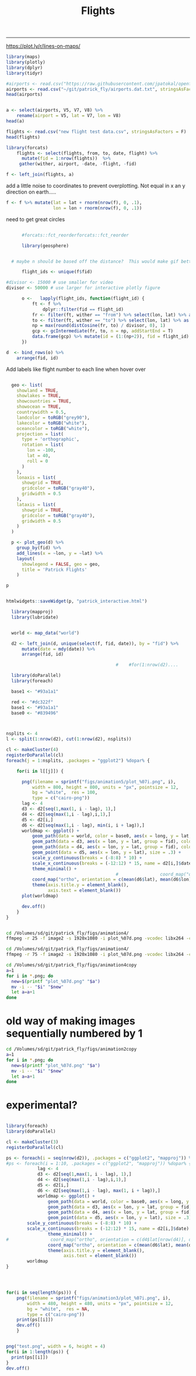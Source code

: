 #+Title:Flights
#+AUTHOR: Tedward Erker
#+email: erker@wisc.edu
#+PROPERTY: header-args:R :session *R2* :cache no :results output :exports both :tangle yes
#+OPTIONS: author:nil date:nil toc:nil title:nil
------------

https://plot.ly/r/lines-on-maps/

#+begin_src R
library(maps)
library(plotly)
library(dplyr)
library(tidyr)
#+end_src

#+RESULTS:
#+begin_example

Loading required package: ggplot2

Attaching package: ‘plotly’

The following object is masked from ‘package:ggplot2’:

    last_plot

The following object is masked from ‘package:stats’:

    filter

The following object is masked from ‘package:graphics’:

    layout

Attaching package: ‘dplyr’

The following objects are masked from ‘package:stats’:

    filter, lag

The following objects are masked from ‘package:base’:

    intersect, setdiff, setequal, union
#+end_example


#+begin_src R :results value
#airports <- read.csv("https://raw.githubusercontent.com/jpatokal/openflights/master/data/airports.dat", stringsAsFactors = F, header = F)
airports <- read.csv("~/git/patrick_fly/airports.dat.txt", stringsAsFactors = F, header = F)
head(airports)

#+end_src

#+RESULTS:
| 1 | Goroka Airport                              | Goroka       | Papua New Guinea | GKA | AYGA |    -6.08168983459 |    145.391998291 | 5282 | 10 | U | Pacific/Port_Moresby | airport | OurAirports |
| 2 | Madang Airport                              | Madang       | Papua New Guinea | MAG | AYMD |    -5.20707988739 |    145.789001465 |   20 | 10 | U | Pacific/Port_Moresby | airport | OurAirports |
| 3 | Mount Hagen Kagamuga Airport                | Mount Hagen  | Papua New Guinea | HGU | AYMH | -5.82678985595703 | 144.296005249023 | 5388 | 10 | U | Pacific/Port_Moresby | airport | OurAirports |
| 4 | Nadzab Airport                              | Nadzab       | Papua New Guinea | LAE | AYNZ |         -6.569803 |       146.725977 |  239 | 10 | U | Pacific/Port_Moresby | airport | OurAirports |
| 5 | Port Moresby Jacksons International Airport | Port Moresby | Papua New Guinea | POM | AYPY | -9.44338035583496 | 147.220001220703 |  146 | 10 | U | Pacific/Port_Moresby | airport | OurAirports |
| 6 | Wewak International Airport                 | Wewak        | Papua New Guinea | WWK | AYWK |    -3.58383011818 |    143.669006348 |   19 | 10 | U | Pacific/Port_Moresby | airport | OurAirports |

#+begin_src R

  a <- select(airports, V5, V7, V8) %>%
      rename(airport = V5, lat = V7, lon = V8)
  head(a)
#+end_src

#+RESULTS:
: 
:   airport       lat     lon
: 1     GKA -6.081690 145.392
: 2     MAG -5.207080 145.789
: 3     HGU -5.826790 144.296
: 4     LAE -6.569803 146.726
: 5     POM -9.443380 147.220
: 6     WWK -3.583830 143.669






#+begin_src R :results value
flights <- read.csv("new flight test data.csv", stringsAsFactors = F)
head(flights)
#+end_src

#+RESULTS:
| ORD | CDG | 6/9/1995  | 55K     | 0 | 1 | Air France           | Personal |
| NCE | CDG | 7/1/1995  | 309K    | 0 | 1 | Air France           | Personal |
| CDG | ORD | 7/1/1995  | 54K     | 0 | 1 | Air France           | Personal |
| LGW | STL | 3/25/2001 | TW 0721 | 0 | 1 | Trans World Airlines |          |
| STL | RDU | 6/11/2003 | AA 3160 | 0 | 1 | American             | Personal |
| RDU | LGW | 6/11/2003 | AA 0174 | 0 | 1 | American             | Personal |


#+begin_src R
library(forcats)
    flights <- select(flights, from, to, date, flight) %>%
      mutate(fid = 1:nrow(flights))  %>%
     gather(wither, airport, -date, -flight, -fid)
#+end_src

#+RESULTS:

#+begin_src R
f <- left_join(flights, a)
#+end_src

#+RESULTS:
: Joining, by = "airport"


add a little noise to coordinates to prevent overplotting.  Not equal
in x an y direction on earth.....
#+begin_src R
    f <- f %>% mutate(lat = lat + rnorm(nrow(f), 0, .1),
                      lon = lon + rnorm(nrow(f), 0, .1))
                  
#+end_src

#+RESULTS:


#+begin_src R :exports results :results graphics :file figs/flights_cartesian.png :width 1000 :res 100 :bg transparent
world <- map_data("world")
worldmap <- ggplot(world, aes(x = long, y = lat, group = group)) +
  geom_path() +
  geom_path(data = f, aes(x = lon, y = lat, group = fid), color = "red") +
  scale_y_continuous(breaks = (-2:2) * 30) +
  scale_x_continuous(breaks = (-4:4) * 45) +
  theme_minimal()
worldmap

#+end_src

#+RESULTS:
[[file:figs/flights_cartesian.png]]


#+begin_src R :exports results :results graphics :file figs/flights_ortho_overNY_1.png :width 1000 :res 100 :bg transparent
  world <- map_data("world")
  worldmap <- ggplot(world, aes(x = long, y = lat, group = group)) +
    geom_path() +
    geom_path(data = f, aes(x = lon, y = lat, group = fid), color = "red") +
    scale_y_continuous(breaks = (-2:2) * 30) +
    scale_x_continuous(breaks = (-4:4) * 45) +
    theme_minimal() +
    coord_map("ortho", orientation = c(41, -74, 0))
  worldmap

#+end_src

#+RESULTS:
[[file:figs/flights_ortho_overNY_1.png]]



[[file:figs/flights_ortho_overNY.png]]


need to get great circles

#+begin_src R

      #forcats::fct_reorderforcats::fct_reorder

      library(geosphere)


  # maybe n should be based off the distance?  This would make gif better.

      flight_ids <- unique(f$fid)

#divisor <- 15000 # use smaller for video
divisor <- 50000 # use larger for interactive plotly figure

      o <-   lapply(flight_ids, function(flight_id) {
          ft <- f %>%
              dplyr::filter(fid == flight_id)
          fr <- filter(ft, wither == "from") %>% select(lon, lat) %>% as.matrix(nrow = 1)
          to <- filter(ft, wither == "to") %>% select(lon, lat) %>% as.matrix(nrow = 1)
          np = max(round(distCosine(fr, to) / divisor, 0), 1) 
          gcp <- gcIntermediate(fr, to, n = np, addStartEnd = T)
          data.frame(gcp) %>% mutate(id = (1:(np+2)), fid = flight_id)
      })

#+end_src

#+RESULTS:

#+begin_src R
    d  <- bind_rows(o) %>%
        arrange(fid, id)

#+end_src

#+RESULTS:



#+begin_src R :exports results :results graphics :file figs/flights_raw_cartesian_greatcircle.png :width 1000 :res 100 :bg transparent
p <- ggplot(d, aes(x = lon, y = lat, group = fid)) +
  geom_path() +
  scale_y_continuous(breaks = (-2:2) * 30) +
  scale_x_continuous(breaks = (-4:4) * 45) +
  theme_minimal()
p

#+end_src

#+RESULTS:
[[file:figs/flights_raw_cartesian_greatcircle.png]]



#+begin_src R :exports results :results graphics :file figs/flights_cartesian_greatcircle.png :width 1000 :res 100 :bg transparent
world <- map_data("world")
worldmap <- ggplot(world, aes(x = long, y = lat, group = group)) +
  geom_path() +
  geom_path(data = d, aes(x = lon, y = lat, group = fid), color = "red") +
  scale_y_continuous(breaks = (-2:2) * 30) +
  scale_x_continuous(breaks = (-4:4) * 45) +
  theme_minimal()
worldmap

#+end_src

#+RESULTS:
[[file:figs/flights_cartesian_greatcircle.png]]

#+begin_src R :exports results :results graphics :file figs/flights_orth_greatcircle.png :width 1000 :res 100 :bg transparent
red <- "#dc322f"
  base1 <- "#93a1a1"
base0 <- "#839496"
    world <- map_data("world")
    worldmap <- ggplot(world, aes(x = long, y = lat, group = group)) +
      geom_path(color = base0) +
      geom_path(data = d, aes(x = lon, y = lat, group = fid), color = red) +
      scale_y_continuous(breaks = (-8:8) * 10) +
      scale_x_continuous(breaks = (-12:12) * 15) +
      theme_minimal() + 
        coord_map("ortho", orientation = c(41, -74, 0)) +
      theme(axis.title = element_blank(),
            axis.text = element_blank())
    worldmap

#+end_src

#+RESULTS:
[[file:figs/flights_orth_greatcircle.png]]






Add labels like flight number to each line when hover over
#+begin_src R

  geo <- list(
    showland = TRUE,
    showlakes = TRUE,
    showcountries = TRUE,
    showocean = TRUE,
    countrywidth = 0.5,
    landcolor = toRGB("grey90"),
    lakecolor = toRGB("white"),
    oceancolor = toRGB("white"),
    projection = list(
      type = 'orthographic',
      rotation = list(
        lon = -100,
        lat = 40,
        roll = 0
      )
    ),
    lonaxis = list(
      showgrid = TRUE,
      gridcolor = toRGB("gray40"),
      gridwidth = 0.5
    ),
    lataxis = list(
      showgrid = TRUE,
      gridcolor = toRGB("gray40"),
      gridwidth = 0.5
    )
  )

  p <- plot_geo(d) %>%
    group_by(fid) %>%
    add_lines(x = ~lon, y = ~lat) %>%
    layout(
      showlegend = FALSE, geo = geo,
      title = 'Patrick Flights'
    )

p
#+end_src

#+RESULTS:

#+begin_src R

htmlwidgets::saveWidget(p, "patrick_interactive.html")

#+end_src

#+RESULTS:


#+begin_src R
    library(mapproj)
    library(lubridate)


    world <- map_data("world")

    d2 <- left_join(d, unique(select(f, fid, date)), by = "fid") %>%
        mutate(date = mdy(date)) %>%
        arrange(fid, id)

                                            #    #for(1:nrow(d2)....

    library(doParallel)
    library(foreach)

    base1 <- "#93a1a1"

    red <- "#dc322f"
    base1 <- "#93a1a1"
    base0 <- "#839496"



  nsplits <- 4
  l <- split(1:nrow(d2), cut(1:nrow(d2), nsplits))

  cl <- makeCluster(4)
  registerDoParallel(cl)
  foreach(j = 1:nsplits, .packages = "ggplot2") %dopar% {

      for(i in l[[j]]) {
                            
        png(filename = sprintf("figs/animation5/plot_%07i.png", i),
            width = 800, height = 800, units = "px", pointsize = 12,
            bg = "white",  res = 100,
            type = c("cairo-png"))
        lag <- 4
        d3 <- d2[seq(1,max(1, i - lag), 1),]
        d4 <- d2[seq(max(1,i - lag),i,1),]
        d5 <- d2[i,]
        d6 <- d2[seq(max(1,i - lag), min(i, i + lag)),]
        worldmap <- ggplot() +
            geom_path(data = world, color = base0, aes(x = long, y = lat, group = group), size = .3) +
            geom_path(data = d3, aes(x = lon, y = lat, group = fid), color = red, alpha = .4) +
            geom_path(data = d4, aes(x = lon, y = lat, group = fid), color = red) +
            geom_point(data = d5, aes(x = lon, y = lat), size = .3) +
            scale_y_continuous(breaks = (-8:8) * 10) +
            scale_x_continuous(breaks = (-12:12) * 15, name = d2[i,]$date) +
            theme_minimal() + 
                                            #                coord_map("ortho", orientation = c(d4$lat[nrow(d4)], d4$lon[nrow(d4)], 0)) +
            coord_map("ortho", orientation = c(mean(d6$lat), mean(d6$lon), 0)) +
            theme(axis.title.y = element_blank(),
                  axis.text = element_blank())
        plot(worldmap)

        dev.off()
      }
  }


#+end_src

#+RESULTS:


#+BEGIN_SRC sh :session a :results verbatim
cd /Volumes/sd/git/patrick_fly/figs/animation4/
ffmpeg -r 25 -f image2 -s 1920x1080 -i plot_%07d.png -vcodec libx264 -crf 25  -pix_fmt yuv420p ../animation4_r25.mp4
#+END_SRC


#+BEGIN_SRC sh :session b :results verbatim
cd /Volumes/sd/git/patrick_fly/figs/animation4/
ffmpeg -r 75 -f image2 -s 1920x1080 -i plot_%07d.png -vcodec libx264 -crf 25  -pix_fmt yuv420p ../animation4_r75.mp4
#+END_SRC

#+RESULTS:
#+begin_example

ffmpeg version 4.1 Copyright (c) 2000-2018 the FFmpeg developers
  built with Apple LLVM version 10.0.0 (clang-1000.11.45.5)
  configuration: --prefix=/usr/local/Cellar/ffmpeg/4.1 --enable-shared --enable-pthreads --enable-version3 --enable-hardcoded-tables --enable-avresample --cc=clang --host-cflags= --host-ldflags= --enable-ffplay --enable-gpl --enable-libmp3lame --enable-libopus --enable-libsnappy --enable-libtheora --enable-libvorbis --enable-libvpx --enable-libx264 --enable-libx265 --enable-libxvid --enable-lzma --enable-opencl --enable-videotoolbox
  libavutil      56. 22.100 / 56. 22.100
  libavcodec     58. 35.100 / 58. 35.100
  libavformat    58. 20.100 / 58. 20.100
  libavdevice    58.  5.100 / 58.  5.100
  libavfilter     7. 40.101 /  7. 40.101
  libavresample   4.  0.  0 /  4.  0.  0
  libswscale      5.  3.100 /  5.  3.100
  libswresample   3.  3.100 /  3.  3.100
  libpostproc    55.  3.100 / 55.  3.100
0, image2, from 'plot_%07d.png':
  Duration: 00:07:56.17, start: 0.000000, bitrate: N/A
0:0: Video: png, rgb24(pc), 800x800, 75 fps, 75 tbr, 75 tbn, 75 tbc
Stream mapping:
0:0 -> #0:0 (png (native) -> h264 (libx264))
Press [q] to stop, [?] for help
[1;36m[libx264 @ 0x7fa695008000] [0musing cpu capabilities: MMX2 SSE2Fast SSSE3 SSE4.2 AVX FMA3 BMI2 AVX2
[1;36m[libx264 @ 0x7fa695008000] [0mprofile High, level 3.2
[1;36m[libx264 @ 0x7fa695008000] [0m264 - core 152 r2854 e9a5903 - H.264/MPEG-4 AVC codec - Copyleft 2003-2017 - http://www.videolan.org/x264.html - options: cabac=1 ref=3 deblock=1:0:0 analyse=0x3:0x113 me=hex subme=7 psy=1 psy_rd=1.00:0.00 mixed_ref=1 me_range=16 chroma_me=1 trellis=1 8x8dct=1 cqm=0 deadzone=21,11 fast_pskip=1 chroma_qp_offset=-2 threads=6 lookahead_threads=1 sliced_threads=0 nr=0 decimate=1 interlaced=0 bluray_compat=0 constrained_intra=0 bframes=3 b_pyramid=2 b_adapt=1 b_bias=0 direct=1 weightb=1 open_gop=0 weightp=2 keyint=250 keyint_min=25 scenecut=40 intra_refresh=0 rc_lookahead=40 rc=crf mbtree=1 crf=25.0 qcomp=0.60 qpmin=0 qpmax=69 qpstep=4 ip_ratio=1.40 aq=1:1.00
0, mp4, to '../animation4_r75.mp4':
  Metadata:
    encoder         : Lavf58.20.100
0:0: Video: h264 (libx264) (avc1 / 0x31637661), yuv420p, 800x800, q=-1--1, 75 fps, 19200 tbn, 75 tbc
    Metadata:
      encoder         : Lavc58.35.100 libx264
    Side data:
      cpb: bitrate max/min/avg: 0/0/0 buffer size: 0 vbv_delay: -1
|all <time>|-1 <command>[ <argument>]

[1;31mParse error, at least 3 arguments were expected, only 1 given in string 'ho 'org_babel_sh_eoe''
[0mframe= 8447 fps= 41 q=30.0 size=   61440kB time=00:05:35.76 bitrate=1499.0kbits/s speed=1.64x    frame=   37 fps=0.0 q=0.0 size=       0kB time=00:00:00.00 bitrate=N/A speed=   0x    frame= 8468 fps= 41 q=30.0 size=   61696kB time=00:05:36.60 bitrate=1501.5kbits/s speed=1.64x    frame=   47 fps= 45 q=0.0 size=       0kB time=00:00:00.00 bitrate=N/A speed=   0x    frame= 8481 fps= 41 q=30.0 size=   61696kB time=00:05:37.12 bitrate=1499.2kbits/s speed=1.64x    frame=   60 fps= 37 q=34.0 size=       0kB time=00:00:00.09 bitrate=   4.1kbits/s speed=0.058x    frame= 8493 fps= 41 q=30.0 size=   61952kB time=00:05:37.60 bitrate=1503.3kbits/s speed=1.64x    frame=   76 fps= 35 q=34.0 size=       0kB time=00:00:00.30 bitrate=   1.3kbits/s speed=0.143x    frame=   92 fps= 34 q=34.0 size=       0kB time=00:00:00.52 bitrate=   0.7kbits/s speed=0.195x    frame= 8505 fps= 41 q=30.0 size=   61952kB time=00:05:38.08 bitrate=1501.2kbits/s speed=1.64x    frame= 8516 fps= 41 q=30.0 size=   61952kB time=00:05:38.52 bitrate=1499.2kbits/s speed=1.63x    frame=  107 fps= 34 q=34.0 size=     256kB time=00:00:00.72 bitrate=2913.0kbits/s speed=0.227x    frame=  121 fps= 33 q=34.0 size=     256kB time=00:00:00.90 bitrate=2313.3kbits/s speed=0.247x    frame= 8526 fps= 41 q=30.0 size=   62208kB time=00:05:38.92 bitrate=1503.6kbits/s speed=1.63x    frame=  137 fps= 33 q=34.0 size=     256kB time=00:00:01.12 bitrate=1872.7kbits/s speed=0.266x    frame= 8538 fps= 41 q=30.0 size=   62208kB time=00:05:39.40 bitrate=1501.5kbits/s speed=1.63x    frame=  152 fps= 32 q=34.0 size=     256kB time=00:00:01.32 bitrate=1589.0kbits/s speed=0.28x    frame= 8550 fps= 41 q=30.0 size=   62464kB time=00:05:39.88 bitrate=1505.5kbits/s speed=1.63x    frame=  163 fps= 31 q=34.0 size=     512kB time=00:00:01.46 bitrate=2859.9kbits/s speed=0.276x    frame= 8559 fps= 41 q=30.0 size=   62464kB time=00:05:40.24 bitrate=1504.0kbits/s speed=1.62x    frame=  179 fps= 31 q=34.0 size=     512kB time=00:00:01.68 bitrate=2496.8kbits/s speed=0.287x    frame= 8570 fps= 41 q=30.0 size=   62720kB time=00:05:40.68 bitrate=1508.2kbits/s speed=1.62x    frame=  193 fps= 30 q=34.0 size=     512kB time=00:00:01.86 bitrate=2247.1kbits/s speed=0.292x    frame= 8579 fps= 41 q=30.0 size=   62720kB time=00:05:41.04 bitrate=1506.6kbits/s speed=1.62x    frame=  208 fps= 30 q=34.0 size=     512kB time=00:00:02.06 bitrate=2029.6kbits/s speed= 0.3x    frame= 8586 fps= 41 q=30.0 size=   62720kB time=00:05:41.32 bitrate=1505.3kbits/s speed=1.62x    frame=  221 fps= 30 q=34.0 size=     768kB time=00:00:02.24 bitrate=2808.8kbits/s speed=0.301x    frame= 8598 fps= 41 q=30.0 size=   62976kB time=00:05:41.80 bitrate=1509.4kbits/s speed=1.61x    frame=  236 fps= 30 q=34.0 size=     768kB time=00:00:02.44 bitrate=2578.6kbits/s speed=0.306x    frame= 8610 fps= 41 q=30.0 size=   62976kB time=00:05:42.28 bitrate=1507.2kbits/s speed=1.61x    frame=  251 fps= 29 q=34.0 size=     768kB time=00:00:02.64 bitrate=2383.2kbits/s speed=0.309x    frame=  267 fps= 29 q=34.0 size=     768kB time=00:00:02.85 bitrate=2205.0kbits/s speed=0.313x    frame= 8622 fps= 40 q=30.0 size=   63232kB time=00:05:42.76 bitrate=1511.3kbits/s speed=1.61x    frame=  282 fps= 29 q=34.0 size=    1024kB time=00:00:03.05 bitrate=2747.4kbits/s speed=0.318x    frame= 8633 fps= 40 q=30.0 size=   63232kB time=00:05:43.20 bitrate=1509.3kbits/s speed=1.61x    frame=  296 fps= 29 q=31.0 size=    1024kB time=00:00:03.24 bitrate=2589.2kbits/s speed=0.32x    frame= 8640 fps= 40 q=30.0 size=   63232kB time=00:05:43.48 bitrate=1508.1kbits/s speed= 1.6x    frame=  306 fps= 29 q=34.0 size=    1024kB time=00:00:03.37 bitrate=2486.8kbits/s speed=0.317x    frame= 8652 fps= 40 q=30.0 size=   63488kB time=00:05:43.96 bitrate=1512.1kbits/s speed= 1.6x    frame=  322 fps= 29 q=34.0 size=    1024kB time=00:00:03.58 bitrate=2338.9kbits/s speed=0.32x    frame= 8664 fps= 40 q=30.0 size=   63488kB time=00:05:44.44 bitrate=1510.0kbits/s speed= 1.6x    frame=  331 fps= 28 q=34.0 size=    1280kB time=00:00:03.70 bitrate=2829.0kbits/s speed=0.316x    frame= 8676 fps= 40 q=30.0 size=   63744kB time=00:05:44.92 bitrate=1513.9kbits/s speed= 1.6x    frame=  347 fps= 28 q=34.0 size=    1280kB time=00:00:03.92 bitrate=2675.0kbits/s speed=0.321x    frame= 8688 fps= 40 q=30.0 size=   63744kB time=00:05:45.40 bitrate=1511.8kbits/s speed= 1.6x    frame=  360 fps= 28 q=34.0 size=    1280kB time=00:00:04.09 bitrate=2561.7kbits/s speed=0.322x    frame= 8697 fps= 40 q=30.0 size=   64000kB time=00:05:45.76 bitrate=1516.3kbits/s speed=1.59x    frame=  369 fps= 28 q=34.0 size=    1536kB time=00:00:04.21 bitrate=2986.5kbits/s speed=0.317x    frame= 8706 fps= 40 q=30.0 size=   64000kB time=00:05:46.12 bitrate=1514.8kbits/s speed=1.59x    frame=  384 fps= 28 q=34.0 size=    1536kB time=00:00:04.41 bitrate=2851.2kbits/s speed=0.318x    frame= 8718 fps= 40 q=30.0 size=   64256kB time=00:05:46.60 bitrate=1518.7kbits/s speed=1.59x    frame=  399 fps= 28 q=34.0 size=    1536kB time=00:00:04.61 bitrate=2727.6kbits/s speed=0.32x    frame= 8730 fps= 40 q=30.0 size=   64256kB time=00:05:47.08 bitrate=1516.6kbits/s speed=1.59x    frame=  412 fps= 28 q=34.0 size=    1536kB time=00:00:04.78 bitrate=2628.8kbits/s speed=0.32x    frame= 8742 fps= 40 q=30.0 size=   64512kB time=00:05:47.56 bitrate=1520.6kbits/s speed=1.58x    frame=  423 fps= 27 q=34.0 size=    1792kB time=00:00:04.93 bitrate=2975.7kbits/s speed=0.319x    frame= 8754 fps= 40 q=30.0 size=   64512kB time=00:05:48.04 bitrate=1518.5kbits/s speed=1.58x    frame=  439 fps= 27 q=34.0 size=    1792kB time=00:00:05.14 bitrate=2852.4kbits/s speed=0.322x    frame= 8768 fps= 40 q=30.0 size=   64512kB time=00:05:48.60 bitrate=1516.0kbits/s speed=1.58x    frame=  458 fps= 28 q=34.0 size=    1792kB time=00:00:05.40 bitrate=2718.6kbits/s speed=0.325x    frame= 8781 fps= 40 q=30.0 size=   64768kB time=00:05:49.12 bitrate=1519.8kbits/s speed=1.58x    frame=  477 fps= 28 q=34.0 size=    1792kB time=00:00:05.65 bitrate=2596.8kbits/s speed=0.33x    frame= 8793 fps= 40 q=30.0 size=   64768kB time=00:05:49.60 bitrate=1517.7kbits/s speed=1.58x    frame=  495 fps= 28 q=34.0 size=    2048kB time=00:00:05.89 bitrate=2846.9kbits/s speed=0.334x    frame= 8808 fps= 40 q=30.0 size=   64768kB time=00:05:50.20 bitrate=1515.1kbits/s speed=1.58x    frame=  510 fps= 28 q=34.0 size=    2048kB time=00:00:06.09 bitrate=2753.4kbits/s speed=0.335x    frame=  522 fps= 28 q=34.0 size=    2048kB time=00:00:06.25 bitrate=2683.0kbits/s speed=0.333x    frame= 8819 fps= 40 q=30.0 size=   65024kB time=00:05:50.64 bitrate=1519.2kbits/s speed=1.57x    frame=  529 fps= 27 q=34.0 size=    2048kB time=00:00:06.34 bitrate=2643.5kbits/s speed=0.328x    frame= 8823 fps= 39 q=30.0 size=   65024kB time=00:05:50.80 bitrate=1518.5kbits/s speed=1.57x    frame=  533 fps= 27 q=34.0 size=    2048kB time=00:00:06.40 bitrate=2621.5kbits/s speed=0.32x    frame=  535 fps= 26 q=34.0 size=    2048kB time=00:00:06.42 bitrate=2610.6kbits/s speed=0.313x    frame= 8828 fps= 39 q=30.0 size=   65024kB time=00:05:51.00 bitrate=1517.6kbits/s speed=1.57x    frame= 8829 fps= 39 q=30.0 size=   65024kB time=00:05:51.04 bitrate=1517.4kbits/s speed=1.56x    frame= 8833 fps= 39 q=30.0 size=   65024kB time=00:05:51.20 bitrate=1516.7kbits/s speed=1.56x    frame=  541 fps= 25 q=34.0 size=    2048kB time=00:00:06.50 bitrate=2578.5kbits/s speed=0.304x    frame=  544 fps= 25 q=34.0 size=    2048kB time=00:00:06.54 bitrate=2562.7kbits/s speed=0.299x    frame=  547 fps= 24 q=34.0 size=    2048kB time=00:00:06.58 bitrate=2547.2kbits/s speed=0.29x    frame= 8837 fps= 39 q=30.0 size=   65024kB time=00:05:51.36 bitrate=1516.0kbits/s speed=1.55x    frame= 8841 fps= 39 q=30.0 size=   65024kB time=00:05:51.52 bitrate=1515.4kbits/s speed=1.55x    frame=  552 fps= 23 q=34.0 size=    2048kB time=00:00:06.65 bitrate=2521.7kbits/s speed=0.283x    frame=  553 fps= 23 q=34.0 size=    2048kB time=00:00:06.66 bitrate=2516.6kbits/s speed=0.278x    frame= 8844 fps= 39 q=30.0 size=   65024kB time=00:05:51.64 bitrate=1514.8kbits/s speed=1.54x    frame=  556 fps= 23 q=34.0 size=    2048kB time=00:00:06.70 bitrate=2501.6kbits/s speed=0.273x    frame= 8847 fps= 39 q=30.0 size=   65024kB time=00:05:51.76 bitrate=1514.3kbits/s speed=1.53x    frame=  560 fps= 22 q=34.0 size=    2304kB time=00:00:06.76 bitrate=2792.1kbits/s speed=0.263x    frame= 8850 fps= 38 q=30.0 size=   65024kB time=00:05:51.88 bitrate=1513.8kbits/s speed=1.53x    frame=  562 fps= 21 q=34.0 size=    2304kB time=00:00:06.78 bitrate=2781.1kbits/s speed=0.259x    frame= 8853 fps= 38 q=30.0 size=   65024kB time=00:05:52.00 bitrate=1513.3kbits/s speed=1.52x    frame=  567 fps= 21 q=34.0 size=    2304kB time=00:00:06.85 bitrate=2754.1kbits/s speed=0.253x    frame= 8856 fps= 38 q=30.0 size=   65280kB time=00:05:52.12 bitrate=1518.7kbits/s speed=1.52x    frame=  570 fps= 20 q=34.0 size=    2304kB time=00:00:06.89 bitrate=2738.1kbits/s speed=0.247x    frame= 8859 fps= 38 q=30.0 size=   65280kB time=00:05:52.24 bitrate=1518.2kbits/s speed=1.51x    frame=  573 fps= 20 q=34.0 size=    2304kB time=00:00:06.93 bitrate=2722.3kbits/s speed=0.243x    frame=  575 fps= 20 q=34.0 size=    2304kB time=00:00:06.96 bitrate=2711.9kbits/s speed=0.24x    frame=  577 fps= 19 q=34.0 size=    2304kB time=00:00:06.98 bitrate=2701.5kbits/s speed=0.235x    frame= 8862 fps= 38 q=30.0 size=   65280kB time=00:05:52.36 bitrate=1517.7kbits/s speed=1.51x    frame=  588 fps= 19 q=34.0 size=    2304kB time=00:00:07.13 bitrate=2646.0kbits/s speed=0.236x    frame= 8871 fps= 38 q=30.0 size=   65280kB time=00:05:52.72 bitrate=1516.1kbits/s speed=1.51x    frame= 8883 fps= 38 q=30.0 size=   65280kB time=00:05:53.20 bitrate=1514.1kbits/s speed= 1.5x    frame=  603 fps= 20 q=34.0 size=    2304kB time=00:00:07.33 bitrate=2573.8kbits/s speed=0.238x    frame= 8895 fps= 38 q=30.0 size=   65536kB time=00:05:53.68 bitrate=1518.0kbits/s speed= 1.5x    frame=  619 fps= 20 q=34.0 size=    2560kB time=00:00:07.54 bitrate=2778.9kbits/s speed=0.241x    frame= 8907 fps= 38 q=30.0 size=   65536kB time=00:05:54.16 bitrate=1515.9kbits/s speed= 1.5x    frame=  634 fps= 20 q=34.0 size=    2560kB time=00:00:07.74 bitrate=2707.2kbits/s speed=0.243x    frame=  649 fps= 20 q=34.0 size=    2560kB time=00:00:07.94 bitrate=2639.1kbits/s speed=0.245x    frame= 8921 fps= 38 q=30.0 size=   65536kB time=00:05:54.72 bitrate=1513.5kbits/s speed= 1.5x    frame= 8934 fps= 38 q=30.0 size=   65792kB time=00:05:55.24 bitrate=1517.2kbits/s speed= 1.5x    frame=  666 fps= 20 q=34.0 size=    2560kB time=00:00:08.17 bitrate=2565.9kbits/s speed=0.248x    frame= 8947 fps= 38 q=30.0 size=   65792kB time=00:05:55.76 bitrate=1515.0kbits/s speed= 1.5x    frame=  681 fps= 20 q=34.0 size=    2816kB time=00:00:08.37 bitrate=2755.0kbits/s speed=0.25x    frame= 8960 fps= 38 q=30.0 size=   66048kB time=00:05:56.28 bitrate=1518.7kbits/s speed= 1.5x    frame=  699 fps= 20 q=34.0 size=    2816kB time=00:00:08.61 bitrate=2678.3kbits/s speed=0.252x    frame= 8973 fps= 38 q=30.0 size=   66048kB time=00:05:56.80 bitrate=1516.4kbits/s speed= 1.5x    frame=  717 fps= 21 q=34.0 size=    2816kB time=00:00:08.85 bitrate=2605.7kbits/s speed=0.255x    frame= 8987 fps= 38 q=30.0 size=   66304kB time=00:05:57.36 bitrate=1519.9kbits/s speed= 1.5x    frame=  735 fps= 21 q=34.0 size=    3072kB time=00:00:09.09 bitrate=2767.5kbits/s speed=0.258x    frame= 8997 fps= 38 q=30.0 size=   66304kB time=00:05:57.76 bitrate=1518.2kbits/s speed=1.49x    frame=  753 fps= 21 q=34.0 size=    3072kB time=00:00:09.33 bitrate=2696.4kbits/s speed=0.26x    frame= 9011 fps= 38 q=30.0 size=   66304kB time=00:05:58.32 bitrate=1515.9kbits/s speed=1.49x    frame=  769 fps= 21 q=34.0 size=    3072kB time=00:00:09.54 bitrate=2636.1kbits/s speed=0.262x    frame= 9021 fps= 38 q=30.0 size=   66560kB time=00:05:58.72 bitrate=1520.0kbits/s speed=1.49x    frame=  784 fps= 21 q=34.0 size=    3072kB time=00:00:09.74 bitrate=2582.0kbits/s speed=0.264x    frame= 9034 fps= 37 q=30.0 size=   66560kB time=00:05:59.24 bitrate=1517.8kbits/s speed=1.49x    frame=  800 fps= 21 q=34.0 size=    3072kB time=00:00:09.96 bitrate=2526.7kbits/s speed=0.266x    frame= 9048 fps= 37 q=30.0 size=   66560kB time=00:05:59.80 bitrate=1515.5kbits/s speed=1.49x    frame=  815 fps= 21 q=34.0 size=    3328kB time=00:00:10.16 bitrate=2683.4kbits/s speed=0.267x    frame= 9062 fps= 37 q=30.0 size=   66816kB time=00:06:00.36 bitrate=1518.9kbits/s speed=1.49x    frame=  829 fps= 22 q=34.0 size=    3328kB time=00:00:10.34 bitrate=2635.0kbits/s speed=0.268x    frame= 9075 fps= 37 q=30.0 size=   66816kB time=00:06:00.88 bitrate=1516.7kbits/s speed=1.49x    frame=  844 fps= 22 q=34.0 size=    3328kB time=00:00:10.54 bitrate=2585.0kbits/s speed=0.27x    frame= 9087 fps= 37 q=30.0 size=   67072kB time=00:06:01.36 bitrate=1520.5kbits/s speed=1.48x    frame=  859 fps= 22 q=34.0 size=    3584kB time=00:00:10.74 bitrate=2732.0kbits/s speed=0.272x    frame= 9100 fps= 37 q=30.0 size=   67072kB time=00:06:01.88 bitrate=1518.3kbits/s speed=1.48x    frame=  873 fps= 22 q=34.0 size=    3584kB time=00:00:10.93 bitrate=2685.4kbits/s speed=0.272x    frame= 9109 fps= 37 q=30.0 size=   67072kB time=00:06:02.24 bitrate=1516.8kbits/s speed=1.48x    frame=  890 fps= 22 q=34.0 size=    3584kB time=00:00:11.16 bitrate=2630.9kbits/s speed=0.274x    frame= 9120 fps= 37 q=30.0 size=   67328kB time=00:06:02.68 bitrate=1520.8kbits/s speed=1.48x    frame=  904 fps= 22 q=34.0 size=    3584kB time=00:00:11.34 bitrate=2587.6kbits/s speed=0.275x    frame=  917 fps= 22 q=34.0 size=    3840kB time=00:00:11.52 bitrate=2730.7kbits/s speed=0.276x    frame= 9132 fps= 37 q=30.0 size=   67328kB time=00:06:03.16 bitrate=1518.8kbits/s speed=1.48x    frame= 9142 fps= 37 q=30.0 size=   67584kB time=00:06:03.56 bitrate=1522.9kbits/s speed=1.48x    frame=  932 fps= 22 q=34.0 size=    3840kB time=00:00:11.72 bitrate=2684.1kbits/s speed=0.277x    frame=  942 fps= 22 q=34.0 size=    3840kB time=00:00:11.85 bitrate=2653.9kbits/s speed=0.276x    frame= 9150 fps= 37 q=30.0 size=   67584kB time=00:06:03.88 bitrate=1521.5kbits/s speed=1.47x    frame=  960 fps= 22 q=34.0 size=    3840kB time=00:00:12.09 bitrate=2601.2kbits/s speed=0.278x    frame= 9162 fps= 37 q=30.0 size=   67840kB time=00:06:04.36 bitrate=1525.3kbits/s speed=1.47x    frame=  977 fps= 22 q=34.0 size=    4096kB time=00:00:12.32 bitrate=2723.6kbits/s speed=0.28x    frame= 9174 fps= 37 q=30.0 size=   67840kB time=00:06:04.84 bitrate=1523.3kbits/s speed=1.47x    frame=  992 fps= 22 q=34.0 size=    4096kB time=00:00:12.52 bitrate=2680.1kbits/s speed=0.281x    frame= 9186 fps= 37 q=30.0 size=   68096kB time=00:06:05.32 bitrate=1527.0kbits/s speed=1.47x    frame= 1009 fps= 22 q=34.0 size=    4096kB time=00:00:12.74 bitrate=2632.4kbits/s speed=0.283x    frame= 9198 fps= 37 q=30.0 size=   68096kB time=00:06:05.80 bitrate=1525.0kbits/s speed=1.47x    frame= 1025 fps= 22 q=34.0 size=    4352kB time=00:00:12.96 bitrate=2750.9kbits/s speed=0.284x    frame= 9210 fps= 37 q=30.0 size=   68352kB time=00:06:06.28 bitrate=1528.7kbits/s speed=1.46x    frame= 1034 fps= 22 q=34.0 size=    4352kB time=00:00:13.08 bitrate=2725.7kbits/s speed=0.282x    frame= 1040 fps= 22 q=34.0 size=    4352kB time=00:00:13.16 bitrate=2709.1kbits/s speed=0.28x    frame= 1043 fps= 22 q=34.0 size=    4352kB time=00:00:13.20 bitrate=2700.9kbits/s speed=0.278x    frame= 9216 fps= 37 q=30.0 size=   68352kB time=00:06:06.52 bitrate=1527.7kbits/s speed=1.46x    frame= 9219 fps= 37 q=30.0 size=   68352kB time=00:06:06.64 bitrate=1527.2kbits/s speed=1.46x    frame= 1049 fps= 22 q=34.0 size=    4352kB time=00:00:13.28 bitrate=2684.6kbits/s speed=0.277x    frame= 9228 fps= 37 q=30.0 size=   68608kB time=00:06:07.00 bitrate=1531.4kbits/s speed=1.45x    frame= 1067 fps= 22 q=34.0 size=    4352kB time=00:00:13.52 bitrate=2637.0kbits/s speed=0.278x    frame= 9240 fps= 37 q=30.0 size=   68608kB time=00:06:07.48 bitrate=1529.4kbits/s speed=1.45x    frame= 1081 fps= 22 q=34.0 size=    4608kB time=00:00:13.70 bitrate=2754.1kbits/s speed=0.279x    frame= 9252 fps= 37 q=30.0 size=   68864kB time=00:06:07.96 bitrate=1533.1kbits/s speed=1.45x    frame= 1096 fps= 22 q=34.0 size=    4608kB time=00:00:13.90 bitrate=2714.5kbits/s speed=0.28x    frame= 9264 fps= 36 q=30.0 size=   68864kB time=00:06:08.44 bitrate=1531.1kbits/s speed=1.45x    frame= 1112 fps= 22 q=34.0 size=    4608kB time=00:00:14.12 bitrate=2673.4kbits/s speed=0.282x    frame= 9276 fps= 36 q=30.0 size=   69120kB time=00:06:08.92 bitrate=1534.8kbits/s speed=1.45x    frame= 1129 fps= 22 q=34.0 size=    4864kB time=00:00:14.34 bitrate=2777.4kbits/s speed=0.283x    frame= 1145 fps= 22 q=34.0 size=    4864kB time=00:00:14.56 bitrate=2736.7kbits/s speed=0.284x    frame= 9288 fps= 36 q=30.0 size=   69120kB time=00:06:09.40 bitrate=1532.8kbits/s speed=1.45x    frame= 1165 fps= 23 q=34.0 size=    4864kB time=00:00:14.82 bitrate=2687.5kbits/s speed=0.286x    frame= 9300 fps= 36 q=30.0 size=   69120kB time=00:06:09.88 bitrate=1530.9kbits/s speed=1.45x    frame= 1183 fps= 23 q=34.0 size=    4864kB time=00:00:15.06 bitrate=2644.7kbits/s speed=0.288x    frame= 9312 fps= 36 q=30.0 size=   69376kB time=00:06:10.36 bitrate=1534.5kbits/s speed=1.45x    frame= 1200 fps= 23 q=34.0 size=    4864kB time=00:00:15.29 bitrate=2605.5kbits/s speed=0.29x    frame= 9324 fps= 36 q=30.0 size=   69376kB time=00:06:10.84 bitrate=1532.5kbits/s speed=1.44x    frame= 1215 fps= 23 q=34.0 size=    5120kB time=00:00:15.49 bitrate=2707.2kbits/s speed=0.291x    frame= 9337 fps= 36 q=30.0 size=   69376kB time=00:06:11.36 bitrate=1530.4kbits/s speed=1.44x    frame= 1232 fps= 23 q=34.0 size=    5120kB time=00:00:15.72 bitrate=2668.1kbits/s speed=0.292x    frame= 9349 fps= 36 q=30.0 size=   69632kB time=00:06:11.84 bitrate=1534.1kbits/s speed=1.44x    frame= 1248 fps= 23 q=34.0 size=    5120kB time=00:00:15.93 bitrate=2632.4kbits/s speed=0.293x    frame= 9362 fps= 36 q=30.0 size=   69632kB time=00:06:12.36 bitrate=1531.9kbits/s speed=1.44x    frame= 1263 fps= 23 q=34.0 size=    5120kB time=00:00:16.13 bitrate=2599.8kbits/s speed=0.294x    frame= 9374 fps= 36 q=30.0 size=   69888kB time=00:06:12.84 bitrate=1535.6kbits/s speed=1.44x    frame= 1280 fps= 23 q=34.0 size=    5120kB time=00:00:16.36 bitrate=2563.8kbits/s speed=0.295x    frame= 9386 fps= 36 q=30.0 size=   69888kB time=00:06:13.32 bitrate=1533.6kbits/s speed=1.44x    frame= 1296 fps= 23 q=34.0 size=    5376kB time=00:00:16.57 bitrate=2657.3kbits/s speed=0.296x    frame= 9398 fps= 36 q=30.0 size=   69888kB time=00:06:13.80 bitrate=1531.6kbits/s speed=1.44x    frame= 1313 fps= 23 q=34.0 size=    5376kB time=00:00:16.80 bitrate=2621.5kbits/s speed=0.298x    frame= 9410 fps= 36 q=30.0 size=   70144kB time=00:06:14.28 bitrate=1535.3kbits/s speed=1.44x    frame= 1329 fps= 23 q=34.0 size=    5376kB time=00:00:17.01 bitrate=2588.6kbits/s speed=0.299x    frame= 9422 fps= 36 q=30.0 size=   70144kB time=00:06:14.76 bitrate=1533.3kbits/s speed=1.44x    frame= 1344 fps= 23 q=34.0 size=    5376kB time=00:00:17.21 bitrate=2558.5kbits/s speed=0.299x    frame= 9432 fps= 36 q=30.0 size=   70144kB time=00:06:15.16 bitrate=1531.7kbits/s speed=1.43x    frame= 1359 fps= 23 q=34.0 size=    5376kB time=00:00:17.41 bitrate=2529.1kbits/s speed= 0.3x    frame= 9444 fps= 36 q=30.0 size=   70400kB time=00:06:15.64 bitrate=1535.3kbits/s speed=1.43x    frame= 1377 fps= 24 q=34.0 size=    5632kB time=00:00:17.65 bitrate=2613.5kbits/s speed=0.301x    frame= 9453 fps= 36 q=30.0 size=   70400kB time=00:06:16.00 bitrate=1533.8kbits/s speed=1.43x    frame= 1392 fps= 24 q=34.0 size=    5632kB time=00:00:17.85 bitrate=2584.3kbits/s speed=0.302x    frame= 9465 fps= 36 q=30.0 size=   70656kB time=00:06:16.48 bitrate=1537.4kbits/s speed=1.43x    frame= 1407 fps= 24 q=34.0 size=    5632kB time=00:00:18.05 bitrate=2555.6kbits/s speed=0.303x    frame= 9477 fps= 36 q=30.0 size=   70912kB time=00:06:16.96 bitrate=1541.0kbits/s speed=1.43x    frame= 1424 fps= 24 q=34.0 size=    5632kB time=00:00:18.28 bitrate=2523.9kbits/s speed=0.304x    frame= 9489 fps= 36 q=30.0 size=   70912kB time=00:06:17.44 bitrate=1539.1kbits/s speed=1.43x    frame= 1442 fps= 24 q=34.0 size=    5888kB time=00:00:18.52 bitrate=2604.5kbits/s speed=0.305x    frame= 9501 fps= 36 q=30.0 size=   71168kB time=00:06:17.92 bitrate=1542.7kbits/s speed=1.43x    frame= 1460 fps= 24 q=34.0 size=    5888kB time=00:00:18.76 bitrate=2571.1kbits/s speed=0.306x    frame= 9513 fps= 36 q=30.0 size=   71168kB time=00:06:18.40 bitrate=1540.7kbits/s speed=1.42x    frame= 1479 fps= 24 q=34.0 size=    5888kB time=00:00:19.01 bitrate=2536.9kbits/s speed=0.308x    frame= 1496 fps= 24 q=34.0 size=    5888kB time=00:00:19.24 bitrate=2507.0kbits/s speed=0.309x    frame= 9525 fps= 36 q=30.0 size=   71424kB time=00:06:18.88 bitrate=1544.3kbits/s speed=1.42x    frame= 1514 fps= 24 q=34.0 size=    5888kB time=00:00:19.48 bitrate=2476.1kbits/s speed=0.31x    frame= 9537 fps= 36 q=30.0 size=   71424kB time=00:06:19.36 bitrate=1542.3kbits/s speed=1.42x    frame= 1532 fps= 24 q=34.0 size=    6144kB time=00:00:19.72 bitrate=2552.3kbits/s speed=0.311x    frame= 9549 fps= 36 q=30.0 size=   71680kB time=00:06:19.84 bitrate=1545.9kbits/s speed=1.42x    frame= 1549 fps= 24 q=34.0 size=    6144kB time=00:00:19.94 bitrate=2523.3kbits/s speed=0.312x    frame= 9561 fps= 36 q=30.0 size=   71680kB time=00:06:20.32 bitrate=1544.0kbits/s speed=1.42x    frame= 1565 fps= 24 q=34.0 size=    6144kB time=00:00:20.16 bitrate=2496.6kbits/s speed=0.313x    frame= 9573 fps= 36 q=30.0 size=   71936kB time=00:06:20.80 bitrate=1547.5kbits/s speed=1.42x    frame= 9585 fps= 36 q=30.0 size=   71936kB time=00:06:21.28 bitrate=1545.6kbits/s speed=1.42x    frame= 9597 fps= 36 q=30.0 size=   71936kB time=00:06:21.76 bitrate=1543.6kbits/s speed=1.42x    frame= 9609 fps= 36 q=30.0 size=   72192kB time=00:06:22.24 bitrate=1547.2kbits/s speed=1.42x    frame= 9624 fps= 36 q=30.0 size=   72192kB time=00:06:22.84 bitrate=1544.8kbits/s speed=1.41x    frame= 9637 fps= 36 q=30.0 size=   72448kB time=00:06:23.36 bitrate=1548.1kbits/s speed=1.41x    frame= 9649 fps= 36 q=30.0 size=   72448kB time=00:06:23.84 bitrate=1546.2kbits/s speed=1.41x    frame= 9660 fps= 35 q=30.0 size=   72448kB time=00:06:24.28 bitrate=1544.4kbits/s speed=1.41x    frame= 9674 fps= 35 q=30.0 size=   72704kB time=00:06:24.84 bitrate=1547.6kbits/s speed=1.41x    frame= 9688 fps= 35 q=30.0 size=   72704kB time=00:06:25.40 bitrate=1545.4kbits/s speed=1.41x    frame= 9701 fps= 35 q=30.0 size=   72960kB time=00:06:25.92 bitrate=1548.7kbits/s speed=1.41x    frame= 1580 fps= 24 q=31.0 size=    6144kB time=00:00:20.36 bitrate=2472.1kbits/s speed=0.313x    frame= 1596 fps= 24 q=34.0 size=    6400kB time=00:00:20.57 bitrate=2548.4kbits/s speed=0.314x    frame= 1611 fps= 24 q=34.0 size=    6400kB time=00:00:20.77 bitrate=2523.9kbits/s speed=0.315x    frame= 1625 fps= 24 q=34.0 size=    6400kB time=00:00:20.96 bitrate=2501.4kbits/s speed=0.315x    frame= 1641 fps= 24 q=34.0 size=    6400kB time=00:00:21.17 bitrate=2476.2kbits/s speed=0.316x    frame= 1658 fps= 25 q=34.0 size=    6656kB time=00:00:21.40 bitrate=2548.0kbits/s speed=0.317x    frame= 1674 fps= 25 q=34.0 size=    6656kB time=00:00:21.61 bitrate=2522.8kbits/s speed=0.317x    frame= 1689 fps= 25 q=34.0 size=    6656kB time=00:00:21.81 bitrate=2499.7kbits/s speed=0.318x    frame= 1705 fps= 25 q=34.0 size=    6656kB time=00:00:22.02 bitrate=2475.5kbits/s speed=0.318x    frame= 1721 fps= 25 q=34.0 size=    6656kB time=00:00:22.24 bitrate=2451.7kbits/s speed=0.319x    frame= 1743 fps= 25 q=34.0 size=    6912kB time=00:00:22.53 bitrate=2512.9kbits/s speed=0.321x    frame= 9707 fps= 35 q=30.0 size=   72960kB time=00:06:26.16 bitrate=1547.8kbits/s speed=1.41x    frame= 9723 fps= 35 q=30.0 size=   72960kB time=00:06:26.80 bitrate=1545.2kbits/s speed=1.41x    frame= 9737 fps= 35 q=30.0 size=   73216kB time=00:06:27.36 bitrate=1548.4kbits/s speed=1.41x    frame= 9750 fps= 35 q=30.0 size=   73216kB time=00:06:27.88 bitrate=1546.3kbits/s speed= 1.4x    frame= 9764 fps= 35 q=30.0 size=   73472kB time=00:06:28.44 bitrate=1549.5kbits/s speed= 1.4x    frame= 9779 fps= 35 q=30.0 size=   73472kB time=00:06:29.04 bitrate=1547.1kbits/s speed= 1.4x    frame= 9793 fps= 35 q=30.0 size=   73472kB time=00:06:29.60 bitrate=1544.9kbits/s speed= 1.4x    frame= 9806 fps= 35 q=30.0 size=   73728kB time=00:06:30.12 bitrate=1548.2kbits/s speed= 1.4x    frame= 9821 fps= 35 q=30.0 size=   73728kB time=00:06:30.72 bitrate=1545.8kbits/s speed= 1.4x    frame= 9834 fps= 35 q=30.0 size=   73984kB time=00:06:31.24 bitrate=1549.1kbits/s speed= 1.4x    frame= 9849 fps= 35 q=30.0 size=   73984kB time=00:06:31.84 bitrate=1546.7kbits/s speed= 1.4x    frame= 1756 fps= 25 q=34.0 size=    6912kB time=00:00:22.70 bitrate=2493.7kbits/s speed=0.321x    frame= 1772 fps= 25 q=34.0 size=    6912kB time=00:00:22.92 bitrate=2470.5kbits/s speed=0.322x    frame= 1787 fps= 25 q=34.0 size=    6912kB time=00:00:23.12 bitrate=2449.1kbits/s speed=0.322x    frame= 1806 fps= 25 q=34.0 size=    6912kB time=00:00:23.37 bitrate=2422.6kbits/s speed=0.323x    frame= 1822 fps= 25 q=34.0 size=    7168kB time=00:00:23.58 bitrate=2489.6kbits/s speed=0.323x    frame= 1839 fps= 25 q=34.0 size=    7168kB time=00:00:23.81 bitrate=2465.9kbits/s speed=0.324x    frame= 1854 fps= 25 q=34.0 size=    7168kB time=00:00:24.01 bitrate=2445.3kbits/s speed=0.324x    frame= 1869 fps= 25 q=31.0 size=    7168kB time=00:00:24.21 bitrate=2425.1kbits/s speed=0.325x    frame= 1886 fps= 25 q=34.0 size=    7424kB time=00:00:24.44 bitrate=2488.4kbits/s speed=0.326x    frame= 1902 fps= 25 q=34.0 size=    7424kB time=00:00:24.65 bitrate=2466.9kbits/s speed=0.326x    frame= 1919 fps= 25 q=34.0 size=  frame= 9850 fps= 35 q=30.0 size=   73984kB time=00:06:31.88 bitrate=1546.6kbits/s speed= 1.4x      7424kB time=00:00:24.88 bitrate=2444.4kbits/s speed=0.327x    frame= 1920 fps= 25 q=34.0 size=    7424kB time=00:00:24.89 bitrate=2443.1kbits/s speed=0.324x    frame= 9856 fps= 35 q=30.0 size=   73984kB time=00:06:32.12 bitrate=1545.6kbits/s speed=1.39x    frame= 1928 fps= 25 q=34.0 size=    7424kB time=00:00:25.00 bitrate=2432.7kbits/s speed=0.323x    frame= 9861 fps= 35 q=30.0 size=   73984kB time=00:06:32.32 bitrate=1544.9kbits/s speed=1.39x    frame= 1934 fps= 25 q=34.0 size=    7424kB time=00:00:25.08 bitrate=2424.9kbits/s speed=0.321x    frame= 9870 fps= 35 q=30.0 size=   74240kB time=00:06:32.68 bitrate=1548.8kbits/s speed=1.39x    frame= 9884 fps= 35 q=30.0 size=   74240kB time=00:06:33.24 bitrate=1546.6kbits/s speed=1.39x    frame= 9897 fps= 35 q=30.0 size=   74240kB time=00:06:33.76 bitrate=1544.5kbits/s speed=1.39x    frame= 9911 fps= 35 q=30.0 size=   74496kB time=00:06:34.32 bitrate=1547.7kbits/s speed=1.39x    frame= 9924 fps= 35 q=30.0 size=   74496kB time=00:06:34.84 bitrate=1545.6kbits/s speed=1.39x    frame= 9938 fps= 35 q=30.0 size=   74752kB time=00:06:35.40 bitrate=1548.7kbits/s speed=1.39x    frame= 9951 fps= 35 q=30.0 size=   74752kB time=00:06:35.92 bitrate=1546.7kbits/s speed=1.39x    frame= 9966 fps= 35 q=30.0 size=   75008kB time=00:06:36.52 bitrate=1549.6kbits/s speed=1.39x    frame= 9981 fps= 35 q=30.0 size=   75008kB time=00:06:37.12 bitrate=1547.3kbits/s speed=1.38x    frame= 9993 fps= 35 q=30.0 size=   75008kB time=00:06:37.60 bitrate=1545.4kbits/s speed=1.38x    frame=10007 fps= 35 q=30.0 size=   75264kB time=00:06:38.16 bitrate=1548.5kbits/s speed=1.38x    frame=10031 fps= 35 q=30.0 size=   75264kB time=00:06:39.12 bitrate=1544.8kbits/s speed=1.38x    frame=10056 fps= 35 q=30.0 size=   75520kB time=00:06:40.12 bitrate=1546.2kbits/s speed=1.39x    frame=10079 fps= 35 q=30.0 size=   75776kB time=00:06:41.04 bitrate=1547.9kbits/s speed=1.39x    frame=10105 fps= 35 q=30.0 size=   76032kB time=00:06:42.08 bitrate=1549.1kbits/s speed=1.39x    frame= 1948 fps= 25 q=34.0 size=    7424kB time=00:00:25.26 bitrate=2407.0kbits/s speed=0.321x    frame= 1960 fps= 25 q=34.0 size=    7680kB time=00:00:25.42 bitrate=2474.4kbits/s speed=0.321x    frame= 1976 fps= 25 q=34.0 size=    7680kB time=00:00:25.64 bitrate=2453.8kbits/s speed=0.322x    frame= 1991 fps= 25 q=34.0 size=    7680kB time=00:00:25.84 bitrate=2434.8kbits/s speed=0.322x    frame= 2004 fps= 25 q=34.0 size=    7680kB time=00:00:26.01 bitrate=2418.6kbits/s speed=0.322x    frame= 2019 fps= 25 q=34.0 size=    7936kB time=00:00:26.21 bitrate=2480.1kbits/s speed=0.323x    frame= 2036 fps= 25 q=34.0 size=    7936kB time=00:00:26.44 bitrate=2458.8kbits/s speed=0.323x    frame= 2049 fps= 25 q=34.0 size=    7936kB time=00:00:26.61 bitrate=2442.8kbits/s speed=0.324x    frame= 2066 fps= 25 q=34.0 size=    7936kB time=00:00:26.84 bitrate=2422.2kbits/s speed=0.324x    frame= 2082 fps= 25 q=34.0 size=    7936kB time=00:00:27.05 bitrate=2403.1kbits/s speed=0.324x    frame= 2097 fps= 25 q=34.0 size=  frame=10113 fps= 35 q=30.0 size=   76032kB time=00:06:42.40 bitrate=1547.8kbits/s speed=1.39x    frame=10127 fps= 35 q=30.0 size=   76032kB time=00:06:42.96 bitrate=1545.7kbits/s speed=1.39x    frame=10140 fps= 35 q=30.0 size=   76288kB time=00:06:43.48 bitrate=1548.9kbits/s speed=1.38x    frame=10154 fps= 35 q=30.0 size=   76288kB time=00:06:44.04 bitrate=1546.8kbits/s speed=1.38x    frame=10166 fps= 35 q=30.0 size=   76288kB time=00:06:44.52 bitrate=1544.9kbits/s speed=1.38x    frame=10179 fps= 35 q=30.0 size=   76544kB time=00:06:45.04 bitrate=1548.1kbits/s speed=1.38x    frame=10197 fps= 35 q=30.0 size=   76544kB time=00:06:45.76 bitrate=1545.4kbits/s speed=1.38x    frame=10214 fps= 35 q=30.0 size=   76800kB time=00:06:46.44 bitrate=1547.9kbits/s speed=1.38x    frame=10227 fps= 35 q=30.0 size=   76800kB time=00:06:46.96 bitrate=1546.0kbits/s speed=1.38x      8192kB time=00:00:27.25 bitrate=2462.4kbits/s speed=0.325x    frame= 2098 fps= 24 q=34.0 size=    8192kB time=00:00:27.26 bitrate=2461.2kbits/s speed=0.317x    frame= 2117 fps= 24 q=34.0 size=    8192kB time=00:00:27.52 bitrate=2438.6kbits/s speed=0.318x    frame= 2133 fps= 24 q=34.0 size=    8192kB time=00:00:27.73 bitrate=2419.8kbits/s speed=0.318x    frame= 2148 fps= 25 q=34.0 size=    8192kB time=00:00:27.93 bitrate=2402.5kbits/s speed=0.319x    frame= 2164 fps= 25 q=34.0 size=    8448kB time=00:00:28.14 bitrate=2458.8kbits/s speed=0.319x    frame= 2179 fps= 25 q=34.0 size=    8448kB time=00:00:28.34 bitrate=2441.4kbits/s speed=0.32x    frame= 2191 fps= 25 q=34.0 size=    8448kB time=00:00:28.50 bitrate=2427.7kbits/s speed=0.32x    frame= 2205 fps= 25 q=34.0 size=    8448kB time=00:00:28.69 bitrate=2411.9kbits/s speed=0.32x    frame= 2220 fps= 25 q=34.0 size=    8448kB time=00:00:28.89 bitrate=2395.2kbits/s speed=0.32x    frame= 2237 fps= 25 q=34.0 size=    8704kB time=00:00:29.12 bitrate=2448frame=10251 fps= 35 q=30.0 size=   77056kB time=00:06:47.92 bitrate=1547.5kbits/s speed=1.38x    frame=10260 fps= 35 q=30.0 size=   77056kB time=00:06:48.28 bitrate=1546.1kbits/s speed=1.38x    frame=10274 fps= 35 q=30.0 size=   77056kB time=00:06:48.84 bitrate=1544.0kbits/s speed=1.38x    frame=10287 fps= 35 q=30.0 size=   77312kB time=00:06:49.36 bitrate=1547.1kbits/s speed=1.38x    frame=10302 fps= 35 q=30.0 size=   77312kB time=00:06:49.96 bitrate=1544.9kbits/s speed=1.38x    frame=10314 fps= 35 q=30.0 size=   77568kB time=00:06:50.44 bitrate=1548.2kbits/s speed=1.38x    frame=10329 fps= 35 q=30.0 size=   77568kB time=00:06:51.04 bitrate=1545.9kbits/s speed=1.38x    frame=10342 fps= 35 q=30.0 size=   77568kB time=00:06:51.56 bitrate=1544.0kbits/s speed=1.38x    frame=10356 fps= 35 q=30.0 size=   77824kB time=00:06:52.12 bitrate=1547.0kbits/s speed=1.37x    frame=10371 fps= 35 q=30.0 size=   77824kB time=00:06:52.72 bitrate=1544.7kbits/s speed=1.37x    frame=10384 fps= 35 q=30.0 size=   78080kB time=00:06:53.24 bitrate=1547.8kbits/s speed=1.37x    frame=10407 fps= 35 q=30.0 size=   78080kB time=00:06:54.16 bitrate=1544.4kbits/s speed=1.37x    .6kbits/s speed=0.321x    frame= 2238 fps= 24 q=34.0 size=    8704kB time=00:00:29.13 bitrate=2447.5kbits/s speed=0.319x    frame= 2259 fps= 25 q=34.0 size=    8704kB time=00:00:29.41 bitrate=2424.2kbits/s speed=0.32x    frame= 2275 fps= 25 q=34.0 size=    8704kB time=00:00:29.62 bitrate=2406.7kbits/s speed=0.321x    frame= 2291 fps= 25 q=34.0 size=    8704kB time=00:00:29.84 bitrate=2389.5kbits/s speed=0.321x    frame= 2306 fps= 25 q=34.0 size=    8960kB time=00:00:30.04 bitrate=2443.4kbits/s speed=0.321x    frame= 2325 fps= 25 q=34.0 size=    8960kB time=00:00:30.29 bitrate=2423.0kbits/s speed=0.322x    frame= 2341 fps= 25 q=34.0 size=    8960kB time=00:00:30.50 bitrate=2406.1kbits/s speed=0.322x    frame= 2355 fps= 25 q=34.0 size=    8960kB time=00:00:30.69 bitrate=2391.4kbits/s speed=0.323x    frame= 2371 fps= 25 q=34.0 size=    9216kB time=00:00:30.90 bitrate=2442.8kbits/s speed=0.323x    frame= 2386 fps= 25 q=34.0 size=    9216kB time=00:00:31.10 bitrate=2427.1kbits/s speed=0.323x    frame= 2401 fps= 25 q=34.0 size=    9216kB time=00:00:31.30 bitrate=2411.6kbits/s speed=0.324x    frame=10428 fps= 35 q=30.0 size=   78336kB time=00:06:55.00 bitrate=1546.3kbits/s speed=1.38x    frame=10437 fps= 35 q=30.0 size=   78336kB time=00:06:55.36 bitrate=1545.0kbits/s speed=1.37x    frame=10450 fps= 35 q=30.0 size=   78592kB time=00:06:55.88 bitrate=1548.1kbits/s speed=1.37x    frame= 2402 fps= 25 q=34.0 size=    9216kB time=00:00:31.32 bitrate=2410.5kbits/s speed=0.32x    frame= 2423 fps= 25 q=34.0 size=    9216kB time=00:00:31.60 bitrate=2389.2kbits/s speed=0.322x    frame= 2438 fps= 25 q=34.0 size=    9216kB time=00:00:31.80 bitrate=2374.1kbits/s speed=0.322x    frame= 2454 fps= 25 q=34.0 size=    9472kB time=00:00:32.01 bitrate=2423.8kbits/s speed=0.322x    frame=10460 fps= 34 q=30.0 size=   78592kB time=00:06:56.28 bitrate=1546.6kbits/s speed=1.37x    frame= 2468 fps= 25 q=34.0 size=    9472kB time=00:00:32.20 bitrate=2409.8kbits/s speed=0.322x    frame=10472 fps= 34 q=30.0 size=   78848kB time=00:06:56.76 bitrate=1549.9kbits/s speed=1.37x    frame= 2483 fps= 25 q=34.0 size=    9472kB time=00:00:32.40 bitrate=2394.9kbits/s speed=0.323x    frame=10482 fps= 34 q=30.0 size=   78848kB time=00:06:57.16 bitrate=1548.4kbits/s speed=1.37x    frame=10494 fps= 34 q=30.0 size=   78848kB time=00:06:57.64 bitrate=1546.6kbits/s speed=1.37x    frame=10506 fps= 34 q=30.0 size=   79104kB time=00:06:58.12 bitrate=1549.8kbits/s speed=1.37x    frame=10518 fps= 34 q=30.0 size=   79104kB time=00:06:58.60 bitrate=1548.1kbits/s speed=1.37x    frame=10530 fps= 34 q=30.0 size=   79360kB time=00:06:59.08 bitrate=1551.3kbits/s speed=1.37x    frame=10542 fps= 34 q=30.0 size=   79360kB time=00:06:59.56 bitrate=1549.5kbits/s speed=1.36x    frame=10554 fps= 34 q=30.0 size=   79616kB time=00:07:00.04 bitrate=1552.7kbits/s speed=1.36x    frame=10566 fps= 34 q=30.0 size=   79616kB time=00:07:00.52 bitrate=1551.0kbits/s speed=1.36x    frame=10578 fps= 34 q=30.0 size=   79872kB time=00:07:01.00 bitrate=1554.2kbits/s speed=1.36x    frame=10590 fps= 34 q=30.0 size=   79872kB time=00:07:01.48 bitrate=1552.4kbits/s speed=1.36x    frame=10609 fps= 34 q=30.0 size=   80128kB time=00:07:02.24 bitrate=1554.6kbits/s speed=1.36x    frame=10629 fps= 34 q=30.0 size=   80384kB time=00:07:03.04 bitrate=1556.6kbits/s speed=1.36x    frame=10654 fps= 34 q=30.0 size=   80640kB time=00:07:04.04 bitrate=1557.9kbits/s speed=1.36x    frame=10679 fps= 34 q=30.0 size=   80640kB time=00:07:05.04 bitrate=1554.2kbits/s speed=1.36x    frame=10697 fps= 34 q=30.0 size=   80896kB time=00:07:05.76 bitrate=1556.5kbits/s speed=1.36x    frame=10716 fps= 34 q=30.0 size=   81152kB time=00:07:06.52 bitrate=1558.7kbits/s speed=1.36x    frame=10736 fps= 34 q=30.0 size=   81408kB time=00:07:07.32 bitrate=1560.6kbits/s speed=1.36x    frame=10754 fps= 34 q=30.0 size=   81408kB time=00:07:08.04 bitrate=1558.0kbits/s speed=1.36x    frame=10773 fps= 34 q=30.0 size=   81664kB time=00:07:08.80 bitrate=1560.1kbits/s speed=1.36x    frame=10792 fps= 34 q=30.0 size=   81920kB time=00:07:09.56 bitrate=1562.3kbits/s speed=1.36x    frame=10812 fps= 34 q=30.0 size=   82176kB time=00:07:10.36 bitrate=1564.2kbits/s speed=1.36x    frame=10830 fps= 34 q=30.0 size=   82432kB time=00:07:11.08 bitrate=1566.5kbits/s speed=1.36x    frame=10851 fps= 34 q=30.0 size=   82688kB time=00:07:11.92 bitrate=1568.3kbits/s speed=1.36x    frame=10872 fps= 34 q=30.0 size=   82688kB time=00:07:12.76 bitrate=1565.3kbits/s speed=1.36x    frame=10886 fps= 34 q=30.0 size=   82944kB time=00:07:13.32 bitrate=1568.1kbits/s speed=1.36x    frame=10908 fps= 34 q=30.0 size=   83200kB time=00:07:14.20 bitrate=1569.7kbits/s speed=1.36x    frame= 2500 fps= 25 q=34.0 size=    9472kB time=00:00:32.62 bitrate=2378.3kbits/s speed=0.323x    frame= 2514 fps= 25 q=34.0 size=    9728kB time=00:00:32.81 bitrate=2428.6kbits/s speed=0.324x    frame= 2529 fps= 25 q=34.0 size=    9728kB time=00:00:33.01 bitrate=2413.9kbits/s speed=0.324x    frame= 2546 fps= 25 q=34.0 size=    9728kB time=00:00:33.24 bitrate=2397.5kbits/s speed=0.325x    frame= 2562 fps= 25 q=34.0 size=    9728kB time=00:00:33.45 bitrate=2382.2kbits/s speed=0.325x    frame= 2578 fps= 25 q=34.0 size=    9984kB time=00:00:33.66 bitrate=2429.4kbits/s speed=0.325x    frame= 2593 fps= 25 q=34.0 size=    9984kB time=00:00:33.86 bitrate=2415.0kbits/s speed=0.326x    frame= 2609 fps= 25 q=34.0 size=    9984kB time=00:00:34.08 bitrate=2399.9kbits/s speed=0.326x    frame= 2625 fps= 25 q=34.0 size=    9984kB time=00:00:34.29 bitrate=2385.0kbits/s speed=0.326x    frame= 2639 fps= 25 q=34.0 size=    9984kB time=00:00:34.48 bitrate=2372.1kbits/s speed=0.327x    frame= 2654 fps= 25 q=34.0 size=   10240kB time=00:00:34.68 bitrate=2418.9kbits/s speed=0.327x    frame=10919 fps= 34 q=30.0 size=   83200kB time=00:07:14.64 bitrate=1568.1kbits/s speed=1.36x    frame=10935 fps= 34 q=30.0 size=   83200kB time=00:07:15.28 bitrate=1565.8kbits/s speed=1.36x    frame=10948 fps= 34 q=30.0 size=   83456kB time=00:07:15.80 bitrate=1568.8kbits/s speed=1.36x    frame=10961 fps= 34 q=30.0 size=   83456kB time=00:07:16.32 bitrate=1566.9kbits/s speed=1.36x    frame=10976 fps= 34 q=30.0 size=   83712kB time=00:07:16.92 bitrate=1569.6kbits/s speed=1.36x    frame=10988 fps= 34 q=30.0 size=   83712kB time=00:07:17.40 bitrate=1567.8kbits/s speed=1.36x    frame=11004 fps= 34 q=30.0 size=   83712kB time=00:07:18.04 bitrate=1565.5kbits/s speed=1.36x    frame=11017 fps= 34 q=30.0 size=   83968kB time=00:07:18.56 bitrate=1568.5kbits/s speed=1.36x    frame=11030 fps= 34 q=30.0 size=   83968kB time=00:07:19.08 bitrate=1566.6kbits/s speed=1.36x    frame=11045 fps= 34 q=30.0 size=   84224kB time=00:07:19.68 bitrate=1569.2kbits/s speed=1.36x    frame= 2655 fps= 23 q=34.0 size=   10240kB time=00:00:34.69 bitrate=2417.9kbits/s speed=0.304x    frame= 2676 fps= 23 q=34.0 size=   10240kB time=00:00:34.97 bitrate=2398.6kbits/s speed=0.305x    frame= 2690 fps= 23 q=34.0 size=   10240kB time=00:00:35.16 bitrate=2385.8kbits/s speed=0.305x    frame= 2704 fps= 23 q=34.0 size=   10240kB time=00:00:35.34 bitrate=2373.2kbits/s speed=0.305x    frame= 2721 fps= 23 q=34.0 size=   10240kB time=00:00:35.57 bitrate=2358.1kbits/s speed=0.306x    frame= 2736 fps= 23 q=34.0 size=   10496kB time=00:00:35.77 bitrate=2403.6kbits/s speed=0.306x    frame= 2752 fps= 23 q=34.0 size=   10496kB time=00:00:35.98 bitrate=2389.3kbits/s speed=0.306x    frame= 2766 fps= 23 q=34.0 size=   10496kB time=00:00:36.17 bitrate=2377.0kbits/s speed=0.307x    frame= 2783 fps= 23 q=34.0 size=   10496kB time=00:00:36.40 bitrate=2362.2kbits/s speed=0.307x    frame= 2797 fps= 24 q=34.0 size=   10752kB time=00:00:36.58 bitrate=2407.5kbits/s speed=0.307x    frame= 2811 fps= 24 q=34.0 size=   10752kB time=00:00:36.77 bitrate=2395.2kbits/s speed=0.308x    frame= 2815 fps= 23 q=34.0 size=   10752kB time=00:00:36.82 bitrate=2391.8kbits/s speed=0.307x    frame=11051 fps= 34 q=30.0 size=   84224kB time=00:07:19.92 bitrate=1568.4kbits/s speed=1.36x    frame= 2819 fps= 23 q=34.0 size=   10752kB time=00:00:36.88 bitrate=2388.3kbits/s speed=0.305x    frame=11055 fps= 34 q=30.0 size=   84224kB time=00:07:20.08 bitrate=1567.8kbits/s speed=1.36x    frame=11060 fps= 34 q=30.0 size=   84224kB time=00:07:20.28 bitrate=1567.1kbits/s speed=1.35x    frame= 2826 fps= 23 q=34.0 size=   10752kB time=00:00:36.97 bitrate=2382.3kbits/s speed=0.304x    frame=11071 fps= 34 q=30.0 size=   84224kB time=00:07:20.72 bitrate=1565.5kbits/s speed=1.35x    frame= 2840 fps= 23 q=34.0 size=   10752kB time=00:00:37.16 bitrate=2370.3kbits/s speed=0.305x    frame=11085 fps= 34 q=30.0 size=   84224kB time=00:07:21.28 bitrate=1563.5kbits/s speed=1.35x    frame=11101 fps= 34 q=30.0 size=   84480kB time=00:07:21.92 bitrate=1566.0kbits/s speed=1.35x    frame=11115 fps= 34 q=30.0 size=   84480kB time=00:07:22.48 bitrate=1564.0kbits/s speed=1.35x    frame=11129 fps= 34 q=30.0 size=   84480kB time=00:07:23.04 bitrate=1562.1kbits/s speed=1.35x    frame=11145 fps= 34 q=30.0 size=   84736kB time=00:07:23.68 bitrate=1564.5kbits/s speed=1.35x    frame=11160 fps= 34 q=30.0 size=   84736kB time=00:07:24.28 bitrate=1562.4kbits/s speed=1.35x    frame=11175 fps= 34 q=30.0 size=   84736kB time=00:07:24.88 bitrate=1560.3kbits/s speed=1.35x    frame=11190 fps= 34 q=30.0 size=   84992kB time=00:07:25.48 bitrate=1562.9kbits/s speed=1.35x    frame=11205 fps= 34 q=27.0 size=   84992kB time=00:07:26.08 bitrate=1560.8kbits/s speed=1.35x    frame=11220 fps= 34 q=30.0 size=   84992kB time=00:07:26.68 bitrate=1558.7kbits/s speed=1.35x    frame=11238 fps= 34 q=30.0 size=   85248kB time=00:07:27.40 bitrate=1560.9kbits/s speed=1.35x    frame=11265 fps= 34 q=30.0 size=   85248kB time=00:07:28.48 bitrate=1557.2kbits/s speed=1.35x    frame=11292 fps= 34 q=30.0 size=   85504kB time=00:07:29.56 bitrate=1558.1kbits/s speed=1.35x    frame= 2852 fps= 23 q=34.0 size=   10752kB time=00:00:37.32 bitrate=2360.1kbits/s speed=0.305x    frame= 2868 fps= 23 q=34.0 size=   11008kB time=00:00:37.53 bitrate=2402.6kbits/s speed=0.305x    frame= 2882 fps= 23 q=34.0 size=   11008kB time=00:00:37.72 bitrate=2390.7kbits/s speed=0.305x    frame= 2898 fps= 23 q=34.0 size=   11008kB time=00:00:37.93 bitrate=2377.3kbits/s speed=0.305x    frame= 2912 fps= 23 q=34.0 size=   11008kB time=00:00:38.12 bitrate=2365.6kbits/s speed=0.306x    frame= 2925 fps= 23 q=34.0 size=   11008kB time=00:00:38.29 bitrate=2354.9kbits/s speed=0.306x    frame= 2942 fps= 23 q=34.0 size=   11264kB time=00:00:38.52 bitrate=2395.5kbits/s speed=0.306x    frame= 2958 fps= 23 q=34.0 size=   11264kB time=00:00:38.73 bitrate=2382.3kbits/s speed=0.307x    frame= 2973 fps= 23 q=34.0 size=   11264kB time=00:00:38.93 bitrate=2370.1kbits/s speed=0.307x    frame= 2990 fps= 23 q=34.0 size=   11264kB time=00:00:39.16 bitrate=2356.4kbits/s speed=0.307x    frame= 3005 fps= 23 q=34.0 size=   11520kB time=00:00:39.36 bitrate=2397.7kbits/s speed=0.308x    frame= 3006 fps= 23 q=34.0 size=   11520kB time=00:00:39.37 bitrate=2396.9kbits/s speed=0.304x    frame= 3027 fps= 23 q=34.0 size=   11520kB time=00:00:39.65 bitrate=2379.9kbits/s speed=0.305x    frame= 3042 fps= 23 q=34.0 size=   11520kB time=00:00:39.85 bitrate=2368.0kbits/s speed=0.306x    frame= 3057 fps= 23 q=34.0 size=   11520kB time=00:00:40.05 bitrate=2356.2kbits/s speed=0.306x    frame= 3072 fps= 23 q=34.0 size=   11520kB time=00:00:40.25 bitrate=2344.5kbits/s speed=0.306x    frame= 3089 fps= 23 q=34.0 size=   11776kB time=00:00:40.48 bitrate=2383.1kbits/s speed=0.306x    frame= 3104 fps= 23 q=34.0 size=   11776kB time=00:00:40.68 bitrate=2371.4kbits/s speed=0.307x    frame= 3117 fps= 23 q=34.0 size=   11776kB time=00:00:40.85 bitrate=2361.4kbits/s speed=0.306x    frame= 3130 fps= 23 q=34.0 size=   12032kB time=00:00:41.02 bitrate=2402.5kbits/s speed=0.306x    frame= 3145 fps= 23 q=34.0 size=   12032kB time=00:00:41.22 bitrate=2390.8kbits/s speed=0.307x    frame= 3159 fps= 23 q=34.0 size=  frame=11308 fps= 34 q=30.0 size=   85504kB time=00:07:30.20 bitrate=1555.9kbits/s speed=1.35x    frame=11322 fps= 34 q=30.0 size=   85504kB time=00:07:30.76 bitrate=1553.9kbits/s speed=1.35x    frame=11337 fps= 34 q=30.0 size=   85504kB time=00:07:31.36 bitrate=1551.9kbits/s speed=1.35x    frame=11352 fps= 34 q=30.0 size=   85760kB time=00:07:31.96 bitrate=1554.4kbits/s speed=1.35x    frame=11366 fps= 34 q=30.0 size=   85760kB time=00:07:32.52 bitrate=1552.5kbits/s speed=1.35x    frame=11380 fps= 34 q=30.0 size=   85760kB time=00:07:33.08 bitrate=1550.6kbits/s speed=1.35x    frame=11394 fps= 34 q=30.0 size=   86016kB time=00:07:33.64 bitrate=1553.3kbits/s speed=1.35x    frame=11409 fps= 34 q=30.0 size=   86016kB time=00:07:34.24 bitrate=1551.3kbits/s speed=1.35x    frame=11425 fps= 34 q=30.0 size=   86272kB time=00:07:34.88 bitrate=1553.7kbits/s speed=1.35x    frame=11439 fps= 34 q=30.0 size=   86272kB time=00:07:35.44 bitrate=1551.8kbits/s speed=1.35x    frame=11452 fps= 34 q=30.0 size=   86272kB time=00:07:35.96 bitrate=1550.0kbits/s speed=1.35x    frame=11465 fps= 34 q=30.0 size=   86528kB time=00:07:36.48 bitrate=1552.8kbits/s speed=1.35x    frame=11479 fps= 34 q=30.0 size=   86528kB time=00:07:37.04 bitrate=1550.9kbits/s speed=1.34x    frame=11493 fps= 34 q=30.0 size=   86784kB time=00:07:37.60 bitrate=1553.6kbits/s speed=1.34x    frame=11507 fps= 34 q=30.0 size=   86784kB time=00:07:38.16 bitrate=1551.7kbits/s speed=1.34x    frame=11520 fps= 34 q=30.0 size=   86784kB time=00:07:38.68 bitrate=1550.0kbits/s speed=1.34x    frame=11531 fps= 34 q=30.0 size=   87040kB time=00:07:39.12 bitrate=1553.0kbits/s speed=1.34x    frame=11545 fps= 34 q=30.0 size=   87040kB time=00:07:39.68 bitrate=1551.1kbits/s speed=1.34x    frame=11556 fps= 34 q=30.0 size=   87296kB time=00:07:40.12 bitrate=1554.2kbits/s speed=1.34x    frame=11569 fps= 34 q=30.0 size=   87296kB time=00:07:40.64 bitrate=1552.5kbits/s speed=1.34x    frame=11582 fps= 34 q=30.0 size=   87296kB time=00:07:41.16 bitrate=1550.7kbits/s speed=1.34x    frame=11604 fps= 34 q=30.0 size=   87552kB time=00:07:42.04 bitrate=1552.3kbits/s speed=1.34x     12032kB time=00:00:41.41 bitrate=2380.1kbits/s speed=0.307x    frame= 3174 fps= 23 q=34.0 size=   12032kB time=00:00:41.61 bitrate=2368.6kbits/s speed=0.307x    frame= 3189 fps= 23 q=34.0 size=   12032kB time=00:00:41.81 bitrate=2357.3kbits/s speed=0.308x    frame= 3201 fps= 23 q=34.0 size=   12288kB time=00:00:41.97 bitrate=2398.3kbits/s speed=0.308x    frame= 3213 fps= 23 q=34.0 size=   12288kB time=00:00:42.13 bitrate=2389.2kbits/s speed=0.308x    frame= 3227 fps= 23 q=34.0 size=   12288kB time=00:00:42.32 bitrate=2378.6kbits/s speed=0.308x    frame= 3242 fps= 23 q=34.0 size=   12544kB time=00:00:42.52 bitrate=2416.8kbits/s speed=0.308x    frame= 3255 fps= 23 q=34.0 size=   12544kB time=00:00:42.69 bitrate=2406.9kbits/s speed=0.308x    frame= 3269 fps= 24 q=34.0 size=   12544kB time=00:00:42.88 bitrate=2396.5kbits/s speed=0.308x    frame= 3281 fps= 24 q=34.0 size=   12544kB time=00:00:43.04 bitrate=2387.6kbits/s speed=0.308x    frame= 3293 fps= 23 q=34.0 size=   12800kB time=00:00:43.20 bitrate=2427.3kbits/s speed=0.308x    frame=11616 fps= 34 q=30.0 size=   87552kB time=00:07:42.52 bitrate=1550.7kbits/s speed=1.34x    frame= 3294 fps= 23 q=34.0 size=   12800kB time=00:00:43.21 bitrate=2426.5kbits/s speed=0.307x    frame= 3312 fps= 23 q=34.0 size=   12800kB time=00:00:43.45 bitrate=2413.1kbits/s speed=0.307x    frame=11627 fps= 34 q=30.0 size=   87808kB time=00:07:42.96 bitrate=1553.7kbits/s speed=1.34x    frame= 3325 fps= 23 q=34.0 size=   12800kB time=00:00:43.62 bitrate=2403.5kbits/s speed=0.307x    frame=11639 fps= 34 q=30.0 size=   87808kB time=00:07:43.44 bitrate=1552.1kbits/s speed=1.34x    frame= 3338 fps= 23 q=34.0 size=   13056kB time=00:00:43.80 bitrate=2441.9kbits/s speed=0.307x    frame=11651 fps= 34 q=30.0 size=   87808kB time=00:07:43.92 bitrate=1550.5kbits/s speed=1.34x    frame=11663 fps= 34 q=30.0 size=   88064kB time=00:07:44.40 bitrate=1553.4kbits/s speed=1.34x    frame=11675 fps= 34 q=30.0 size=   88064kB time=00:07:44.88 bitrate=1551.8kbits/s speed=1.34x    frame=11687 fps= 34 q=30.0 size=   88320kB time=00:07:45.36 bitrate=1554.7kbits/s speed=1.34x    frame=11699 fps= 34 q=30.0 size=   88320kB time=00:07:45.84 bitrate=1553.1kbits/s speed=1.34x    frame=11710 fps= 34 q=30.0 size=   88576kB time=00:07:46.28 bitrate=1556.2kbits/s speed=1.33x    frame= 3352 fps= 23 q=34.0 size=   13056kB time=00:00:43.98 bitrate=2431.5kbits/s speed=0.308x    frame= 3367 fps= 23 q=34.0 size=   13056kB time=00:00:44.18 bitrate=2420.5kbits/s speed=0.308x    frame= 3382 fps= 23 q=34.0 size=   13056kB time=00:00:44.38 bitrate=2409.6kbits/s speed=0.308x    frame= 3398 fps= 23 q=34.0 size=   13312kB time=00:00:44.60 bitrate=2445.1kbits/s speed=0.308x    frame= 3413 fps= 24 q=34.0 size=   13312kB time=00:00:44.80 bitrate=2434.2kbits/s speed=0.309x    frame=11721 fps= 33 q=30.0 size=   88576kB time=00:07:46.72 bitrate=1554.7kbits/s speed=1.33x    frame=11732 fps= 33 q=30.0 size=   88832kB time=00:07:47.16 bitrate=1557.7kbits/s speed=1.33x    frame=11744 fps= 33 q=30.0 size=   88832kB time=00:07:47.64 bitrate=1556.1kbits/s speed=1.33x    frame=11756 fps= 33 q=30.0 size=   89088kB time=00:07:48.12 bitrate=1559.0kbits/s speed=1.33x    frame=11768 fps= 33 q=30.0 size=   89088kB time=00:07:48.60 bitrate=1557.4kbits/s speed=1.33x    frame=11780 fps= 33 q=30.0 size=   89344kB time=00:07:49.08 bitrate=1560.3kbits/s speed=1.33x    frame=11792 fps= 33 q=30.0 size=   89344kB time=00:07:49.56 bitrate=1558.7kbits/s speed=1.33x    frame=11804 fps= 33 q=30.0 size=   89600kB time=00:07:50.04 bitrate=1561.6kbits/s speed=1.33x    frame=11816 fps= 33 q=30.0 size=   89600kB time=00:07:50.52 bitrate=1560.0kbits/s speed=1.33x    frame=11828 fps= 33 q=30.0 size=   89600kB time=00:07:51.00 bitrate=1558.4kbits/s speed=1.33x    frame=11856 fps= 33 q=30.0 size=   89856kB time=00:07:52.12 bitrate=1559.1kbits/s speed=1.33x    frame=11882 fps= 33 q=30.0 size=   90112kB time=00:07:53.16 bitrate=1560.1kbits/s speed=1.33x    frame= 3428 fps= 24 q=34.0 size=   13312kB time=00:00:45.00 bitrate=2423.4kbits/s speed=0.309x    frame= 3444 fps= 24 q=34.0 size=   13312kB time=00:00:45.21 bitrate=2411.9kbits/s speed=0.309x    frame= 3460 fps= 24 q=34.0 size=   13568kB time=00:00:45.42 bitrate=2446.8kbits/s speed=0.31x    frame= 3476 fps= 24 q=34.0 size=   13568kB time=00:00:45.64 bitrate=2435.3kbits/s speed=0.31x    frame= 3491 fps= 24 q=34.0 size=   13568kB time=00:00:45.84 bitrate=2424.7kbits/s speed=0.31x    frame= 3507 fps= 24 q=34.0 size=   13568kB time=00:00:46.05 bitrate=2413.5kbits/s speed=0.311x    frame= 3521 fps= 24 q=34.0 size=   13824kB time=00:00:46.24 bitrate=2449.1kbits/s speed=0.311x    frame= 3539 fps= 24 q=34.0 size=   13824kB time=00:00:46.48 bitrate=2436.5kbits/s speed=0.311x    frame= 3556 fps= 24 q=34.0 size=   13824kB time=00:00:46.70 bitrate=2424.6kbits/s speed=0.311x    frame= 3569 fps= 24 q=34.0 size=   13824kB time=00:00:46.88 bitrate=2415.7kbits/s speed=0.311x    frame= 3584 fps= 24 q=34.0 size=   14frame=11894 fps= 33 q=30.0 size=   90112kB time=00:07:53.64 bitrate=1558.6kbits/s speed=1.33x    frame=11912 fps= 33 q=30.0 size=   90112kB time=00:07:54.36 bitrate=1556.2kbits/s speed=1.33x    frame=11927 fps= 33 q=30.0 size=   90368kB time=00:07:54.96 bitrate=1558.6kbits/s speed=1.33x    080kB time=00:00:47.08 bitrate=2449.9kbits/s speed=0.312x    frame= 3585 fps= 24 q=34.0 size=   14080kB time=00:00:47.09 bitrate=2449.3kbits/s speed=0.309x    frame= 3603 fps= 24 q=34.0 size=   14080kB time=00:00:47.33 bitrate=2436.8kbits/s speed=0.31x    frame= 3617 fps= 24 q=34.0 size=   14080kB time=00:00:47.52 bitrate=2427.3kbits/s speed=0.31x    frame= 3632 fps= 24 q=34.0 size=   14336kB time=00:00:47.72 bitrate=2461.0kbits/s speed=0.31x    frame=11942 fps= 33 q=30.0 size=   90368kB time=00:07:55.56 bitrate=1556.7kbits/s speed=1.33x    frame=11956 fps= 33 q=30.0 size=   90368kB time=00:07:56.12 bitrate=1554.8kbits/s speed=1.33x    frame=11969 fps= 33 q=30.0 size=   90624kB time=00:07:56.64 bitrate=1557.6kbits/s speed=1.33x    frame=11984 fps= 33 q=30.0 size=   90624kB time=00:07:57.24 bitrate=1555.6kbits/s speed=1.33x    frame=11997 fps= 33 q=30.0 size=   90880kB time=00:07:57.76 bitrate=1558.3kbits/s speed=1.33x    frame=12009 fps= 33 q=30.0 size=   90880kB time=00:07:58.24 bitrate=1556.7kbits/s speed=1.32x    frame= 3646 fps= 24 q=34.0 size=   14336kB time=00:00:47.90 bitrate=2451.4kbits/s speed=0.31x    frame= 3657 fps= 24 q=34.0 size=   14336kB time=00:00:48.05 bitrate=2444.0kbits/s speed=0.31x    frame= 3671 fps= 24 q=34.0 size=   14336kB time=00:00:48.24 bitrate=2434.5kbits/s speed=0.31x    frame= 3684 fps= 24 q=34.0 size=   14592kB time=00:00:48.41 bitrate=2469.1kbits/s speed=0.31x    frame= 3698 fps= 24 q=34.0 size=   14592kB time=00:00:48.60 bitrate=2459.6kbits/s speed=0.31x    frame= 3714 fps= 24 q=34.0 size=   14592kB time=00:00:48.81 bitrate=2448.9kbits/s speed=0.311x    frame=12021 fps= 33 q=30.0 size=   90880kB time=00:07:58.72 bitrate=1555.2kbits/s speed=1.32x    frame=12033 fps= 33 q=30.0 size=   91136kB time=00:07:59.20 bitrate=1558.0kbits/s speed=1.32x    frame=12045 fps= 33 q=30.0 size=   91136kB time=00:07:59.68 bitrate=1556.4kbits/s speed=1.32x    frame=12054 fps= 33 q=30.0 size=   91392kB time=00:08:00.04 bitrate=1559.6kbits/s speed=1.32x    frame=12065 fps= 33 q=30.0 size=   91392kB time=00:08:00.48 bitrate=1558.2kbits/s speed=1.32x    frame=12077 fps= 33 q=30.0 size=   91648kB time=00:08:00.96 bitrate=1561.0kbits/s speed=1.32x    frame=12089 fps= 33 q=30.0 size=   91648kB time=00:08:01.44 bitrate=1559.4kbits/s speed=1.32x    frame=12101 fps= 33 q=30.0 size=   91904kB time=00:08:01.92 bitrate=1562.2kbits/s speed=1.32x    frame=12113 fps= 33 q=30.0 size=   91904kB time=00:08:02.40 bitrate=1560.7kbits/s speed=1.32x    frame= 3728 fps= 24 q=34.0 size=   14592kB time=00:00:49.00 bitrate=2439.5kbits/s speed=0.311x    frame= 3744 fps= 24 q=34.0 size=   14848kB time=00:00:49.21 bitrate=2471.6kbits/s speed=0.311x    frame= 3759 fps= 24 q=34.0 size=   14848kB time=00:00:49.41 bitrate=2461.6kbits/s speed=0.311x    frame= 3776 fps= 24 q=34.0 size=   14848kB time=00:00:49.64 bitrate=2450.3kbits/s speed=0.312x    frame= 3791 fps= 24 q=34.0 size=   14848kB time=00:00:49.84 bitrate=2440.5kbits/s speed=0.312x    frame= 3806 fps= 24 q=34.0 size=   15104kB time=00:00:50.04 bitrate=2472.7kbits/s speed=0.312x    frame= 3821 fps= 24 q=34.0 size=   15104kB time=00:00:50.24 bitrate=2462.8kbits/s speed=0.312x    frame= 3834 fps= 24 q=34.0 size=   15104kB time=00:00:50.41 bitrate=2454.4kbits/s speed=0.312x    frame= 3849 fps= 24 q=34.0 size=   15104kB time=00:00:50.61 bitrate=2444.7kbits/s speed=0.313x    frame= 3864 fps= 24 q=34.0 size=   15104kB time=00:00:50.81 bitrate=2435.0kbits/s speed=0.313x    frame=12125 fps= 33 q=30.0 size=   92160kB time=00:08:02.88 bitrate=1563.5kbits/s speed=1.32x    frame= 3879 fps= 24 q=34.0 size=   15360kB time=00:00:51.01 bitrate=2466.6kbits/s speed=0.313x    frame=12137 fps= 33 q=30.0 size=   92160kB time=00:08:03.36 bitrate=1561.9kbits/s speed=1.32x    frame= 3894 fps= 24 q=34.0 size=   15360kB time=00:00:51.21 bitrate=2457.0kbits/s speed=0.313x    frame=12149 fps= 33 q=30.0 size=   92416kB time=00:08:03.84 bitrate=1564.7kbits/s speed=1.32x    frame=12161 fps= 33 q=30.0 size=   92416kB time=00:08:04.32 bitrate=1563.2kbits/s speed=1.31x    frame=12173 fps= 33 q=30.0 size=   92416kB time=00:08:04.80 bitrate=1561.6kbits/s speed=1.31x    frame=12186 fps= 33 q=30.0 size=   92672kB time=00:08:05.32 bitrate=1564.3kbits/s speed=1.31x    frame=12200 fps= 33 q=30.0 size=   92672kB time=00:08:05.88 bitrate=1562.5kbits/s speed=1.31x    frame=12215 fps= 33 q=30.0 size=   92928kB time=00:08:06.48 bitrate=1564.8kbits/s speed=1.31x    frame=12230 fps= 33 q=30.0 size=   92928kB time=00:08:07.08 bitrate=1562.9kbits/s speed=1.31x    frame=12242 fps= 33 q=30.0 size=   93184kB time=00:08:07.56 bitrate=1565.7kbits/s speed=1.31x    frame=12257 fps= 33 q=30.0 size=   93184kB time=00:08:08.16 bitrate=1563.8kbits/s speed=1.31x    frame=12271 fps= 33 q=30.0 size=   93184kB time=00:08:08.72 bitrate=1562.0kbits/s speed=1.31x    frame=12285 fps= 33 q=30.0 size=   93440kB time=00:08:09.28 bitrate=1564.5kbits/s speed=1.31x    frame=12302 fps= 33 q=30.0 size=   93440kB time=00:08:09.96 bitrate=1562.3kbits/s speed=1.31x    frame=12327 fps= 33 q=30.0 size=   93696kB time=00:08:10.96 bitrate=1563.4kbits/s speed=1.31x    frame=12352 fps= 33 q=30.0 size=   93952kB time=00:08:11.96 bitrate=1564.5kbits/s speed=1.31x    frame= 3910 fps= 24 q=34.0 size=   15360kB time=00:00:51.42 bitrate=2446.8kbits/s speed=0.314x    frame= 3926 fps= 24 q=34.0 size=   15360kB time=00:00:51.64 bitrate=2436.7kbits/s speed=0.314x    frame= 3943 fps= 24 q=34.0 size=   15616kB time=00:00:51.86 bitrate=2466.4kbits/s speed=0.314x    frame= 3956 fps= 24 q=34.0 size=   15616kB time=00:00:52.04 bitrate=2458.2kbits/s speed=0.314x    frame= 3972 fps= 24 q=34.0 size=   15616kB time=00:00:52.25 bitrate=2448.2kbits/s speed=0.314x    frame= 3987 fps= 24 q=34.0 size=   15616kB time=00:00:52.45 bitrate=2438.9kbits/s speed=0.315x    frame= 4002 fps= 24 q=34.0 size=   15872kB time=00:00:52.65 bitrate=2469.4kbits/s speed=0.315x    frame= 4019 fps= 24 q=34.0 size=   15872kB time=00:00:52.88 bitrate=2458.8kbits/s speed=0.315x    frame= 4035 fps= 24 q=34.0 size=   15872kB time=00:00:53.09 bitrate=2449.0kbits/s speed=0.315x    frame= 4050 fps= 24 q=34.0 size=   15872kB time=00:00:53.29 bitrate=2439.8kbits/s speed=0.315x    frame= 4065 fps= 24 q=34.0 size=   16128kB time=00:00:53.49 bitrate=2469.9kbits/s speed=0.316x    frame=12365 fps= 33 q=30.0 size=   93952kB time=00:08:12.48 bitrate=1562.8kbits/s speed=1.31x    frame=12380 fps= 33 q=30.0 size=   94208kB time=00:08:13.08 bitrate=1565.2kbits/s speed=1.31x    frame=12390 fps= 33 q=30.0 size=   94208kB time=00:08:13.48 bitrate=1563.9kbits/s speed=1.31x    frame=12404 fps= 33 q=30.0 size=   94208kB time=00:08:14.04 bitrate=1562.1kbits/s speed=1.31x    frame=12417 fps= 33 q=30.0 size=   94464kB time=00:08:14.56 bitrate=1564.7kbits/s speed=1.31x    frame=12428 fps= 33 q=30.0 size=   94464kB time=00:08:15.00 bitrate=1563.3kbits/s speed=1.31x    frame=12443 fps= 33 q=30.0 size=   94464kB time=00:08:15.60 bitrate=1561.4kbits/s speed=1.31x    frame=12455 fps= 33 q=27.0 size=   94720kB time=00:08:16.08 bitrate=1564.2kbits/s speed=1.31x    frame=12471 fps= 33 q=30.0 size=   94720kB time=00:08:16.72 bitrate=1562.1kbits/s speed=1.31x    frame=12486 fps= 33 q=30.0 size=   94976kB time=00:08:17.32 bitrate=1564.5kbits/s speed=1.31x    frame=12509 fps= 33 q=30.0 size=   94976kB time=00:08:18.24 bitrate=1561.6kbits/s speed=1.31x    frame= 4066 fps= 24 q=34.0 size=   16128kB time=00:00:53.50 bitrate=2469.2kbits/s speed=0.313x    frame= 4086 fps= 24 q=34.0 size=   16128kB time=00:00:53.77 bitrate=2457.0kbits/s speed=0.313x    frame= 4101 fps= 24 q=34.0 size=   16128kB time=00:00:53.97 bitrate=2447.9kbits/s speed=0.314x    frame= 4113 fps= 24 q=34.0 size=   16128kB time=00:00:54.13 bitrate=2440.7kbits/s speed=0.314x    frame= 4128 fps= 24 q=34.0 size=   16384kB time=00:00:54.33 bitrate=2470.3kbits/s speed=0.314x    frame= 4143 fps= 24 q=34.0 size=   16384kB time=00:00:54.53 bitrate=2461.2kbits/s speed=0.314x    frame= 4158 fps= 24 q=34.0 size=   16384kB time=00:00:54.73 bitrate=2452.2kbits/s speed=0.314x    frame= 4174 fps= 24 q=34.0 size=   16384kB time=00:00:54.94 bitrate=2442.7kbits/s speed=0.314x    frame= 4192 fps= 24 q=34.0 size=   16640kB time=00:00:55.18 bitrate=2470.1kbits/s speed=0.315x    frame= 4206 fps= 24 q=34.0 size=   16640kB time=00:00:55.37 bitrate=2461.7kbits/s speed=0.315x    frame= 4222 fps= 24 q=34.0 size=   16640kB time=00:00:55.58 bitrate=2452.3kbits/s speed=0.315x    frame= 4223 fps= 24 q=34.0 size=   16640kB time=00:00:55.60 bitrate=2451.7kbits/s speed=0.314x    frame=12524 fps= 33 q=30.0 size=   94976kB time=00:08:18.84 bitrate=1559.7kbits/s speed=1.31x    frame=12539 fps= 33 q=30.0 size=   95232kB time=00:08:19.44 bitrate=1562.0kbits/s speed=1.31x    frame=12553 fps= 33 q=30.0 size=   95232kB time=00:08:20.00 bitrate=1560.3kbits/s speed=1.31x    frame=12567 fps= 33 q=30.0 size=   95488kB time=00:08:20.56 bitrate=1562.7kbits/s speed=1.31x    frame=12580 fps= 33 q=30.0 size=   95488kB time=00:08:21.08 bitrate=1561.1kbits/s speed=1.31x    frame=12595 fps= 33 q=30.0 size=   95488kB time=00:08:21.68 bitrate=1559.2kbits/s speed=1.31x    frame=12609 fps= 33 q=30.0 size=   95744kB time=00:08:22.24 bitrate=1561.7kbits/s speed=1.31x    frame=12623 fps= 33 q=30.0 size=   95744kB time=00:08:22.80 bitrate=1559.9kbits/s speed=1.31x    frame=12637 fps= 33 q=30.0 size=   95744kB time=00:08:23.36 bitrate=1558.2kbits/s speed=1.31x    frame=12651 fps= 33 q=30.0 size=   96000kB time=00:08:23.92 bitrate=1560.6kbits/s speed= 1.3x    frame=12665 fps= 33 q=30.0 size=   96000kB time=00:08:24.48 bitrate=1558.9kbits/s speed= 1.3x    frame=12677 fps= 33 q=30.0 size=   96256kB time=00:08:24.96 bitrate=1561.6kbits/s speed= 1.3x    frame= 4243 fps= 24 q=34.0 size=   16640kB time=00:00:55.86 bitrate=2440.0kbits/s speed=0.315x    frame= 4257 fps= 24 q=34.0 size=   16896kB time=00:00:56.05 bitrate=2469.3kbits/s speed=0.315x    frame= 4272 fps= 24 q=34.0 size=   16896kB time=00:00:56.25 bitrate=2460.5kbits/s speed=0.315x    frame= 4287 fps= 24 q=34.0 size=   16896kB time=00:00:56.45 bitrate=2451.8kbits/s speed=0.315x    frame= 4304 fps= 24 q=34.0 size=   17152kB time=00:00:56.68 bitrate=2479.0kbits/s speed=0.315x    frame= 4319 fps= 24 q=34.0 size=   17152kB time=00:00:56.88 bitrate=2470.3kbits/s speed=0.315x    frame= 4334 fps= 24 q=34.0 size=   17152kB time=00:00:57.08 bitrate=2461.6kbits/s speed=0.316x    frame= 4350 fps= 24 q=34.0 size=   17152kB time=00:00:57.29 bitrate=2452.5kbits/s speed=0.316x    frame= 4365 fps= 24 q=34.0 size=   17152kB time=00:00:57.49 bitrate=2443.9kbits/s speed=0.316x    frame= 4381 fps= 24 q=34.0 size=   17408kB time=00:00:57.70 bitrate=2471.2kbits/s speed=0.316x    frame= 4396 fps= 24 q=34.0 size=   17408kB time=00:00:57.90 bitrate=2462.7kbits/s speed=0.316x    frame= 4403 fps= 24 q=34.0 size=   17408kB time=00:00:58.00 bitrate=2458.7kbits/s speed=0.316x    frame=12687 fps= 33 q=30.0 size=   96256kB time=00:08:25.36 bitrate=1560.3kbits/s speed= 1.3x    frame= 4421 fps= 24 q=34.0 size=   17408kB time=00:00:58.24 bitrate=2448.6kbits/s speed=0.316x    frame=12700 fps= 33 q=30.0 size=   96256kB time=00:08:25.88 bitrate=1558.7kbits/s speed= 1.3x    frame=12711 fps= 33 q=30.0 size=   96512kB time=00:08:26.32 bitrate=1561.5kbits/s speed= 1.3x    frame=12727 fps= 33 q=30.0 size=   96768kB time=00:08:26.96 bitrate=1563.7kbits/s speed= 1.3x    frame=12740 fps= 33 q=30.0 size=   96768kB time=00:08:27.48 bitrate=1562.1kbits/s speed= 1.3x    frame=12754 fps= 33 q=30.0 size=   96768kB time=00:08:28.04 bitrate=1560.4kbits/s speed= 1.3x    frame=12767 fps= 33 q=30.0 size=   97024kB time=00:08:28.56 bitrate=1562.9kbits/s speed= 1.3x    frame=12779 fps= 33 q=30.0 size=   97024kB time=00:08:29.04 bitrate=1561.4kbits/s speed= 1.3x    frame=12791 fps= 33 q=30.0 size=   97024kB time=00:08:29.52 bitrate=1559.9kbits/s speed= 1.3x    frame=12804 fps= 33 q=30.0 size=   97280kB time=00:08:30.04 bitrate=1562.5kbits/s speed= 1.3x    frame=12817 fps= 33 q=30.0 size=   97280kB time=00:08:30.56 bitrate=1560.9kbits/s speed= 1.3x    frame=12830 fps= 33 q=30.0 size=   97536kB time=00:08:31.08 bitrate=1563.4kbits/s speed= 1.3x    frame=12844 fps= 33 q=30.0 size=   97536kB time=00:08:31.64 bitrate=1561.7kbits/s speed= 1.3x    frame= 4435 fps= 24 q=34.0 size=   17664kB time=00:00:58.42 bitrate=2476.7kbits/s speed=0.317x    frame= 4451 fps= 24 q=34.0 size=   17664kB time=00:00:58.64 bitrate=2467.7kbits/s speed=0.317x    frame= 4466 fps= 24 q=34.0 size=   17664kB time=00:00:58.84 bitrate=2459.3kbits/s speed=0.317x    frame= 4482 fps= 24 q=34.0 size=   17664kB time=00:00:59.05 bitrate=2450.4kbits/s speed=0.317x    frame= 4497 fps= 24 q=34.0 size=   17920kB time=00:00:59.25 bitrate=2477.5kbits/s speed=0.317x    frame= 4513 fps= 24 q=34.0 size=   17920kB time=00:00:59.46 bitrate=2468.6kbits/s speed=0.317x    frame= 4529 fps= 24 q=34.0 size=   17920kB time=00:00:59.68 bitrate=2459.8kbits/s speed=0.318x    frame= 4544 fps= 24 q=34.0 size=   17920kB time=00:00:59.88 bitrate=2451.6kbits/s speed=0.318x    frame= 4557 fps= 24 q=34.0 size=   17920kB time=00:01:00.05 bitrate=2444.5kbits/s speed=0.318x    frame= 4572 fps= 24 q=34.0 size=   18176kB time=00:01:00.25 bitrate=2471.2kbits/s speed=0.318x    frame= 4587 fps= 24 q=34.0 size=   18176kB time=00:01:00.45 bitrate=2463.0kbits/s speed=0.318x    frame=12860 fps= 33 q=30.0 size=   97792kB time=00:08:32.28 bitrate=1563.8kbits/s speed= 1.3x    frame=12876 fps= 33 q=30.0 size=   97792kB time=00:08:32.92 bitrate=1561.9kbits/s speed= 1.3x    frame=12888 fps= 33 q=30.0 size=   97792kB time=00:08:33.40 bitrate=1560.4kbits/s speed= 1.3x    frame=12901 fps= 33 q=30.0 size=   98048kB time=00:08:33.92 bitrate=1562.9kbits/s speed= 1.3x    frame=12913 fps= 33 q=30.0 size=   98048kB time=00:08:34.40 bitrate=1561.4kbits/s speed= 1.3x    frame=12926 fps= 33 q=30.0 size=   98304kB time=00:08:34.92 bitrate=1563.9kbits/s speed= 1.3x    frame=12939 fps= 33 q=30.0 size=   98304kB time=00:08:35.44 bitrate=1562.4kbits/s speed= 1.3x    frame=12951 fps= 33 q=30.0 size=   98560kB time=00:08:35.92 bitrate=1565.0kbits/s speed=1.29x    frame=12966 fps= 32 q=30.0 size=   98560kB time=00:08:36.52 bitrate=1563.2kbits/s speed=1.29x    frame=12977 fps= 32 q=30.0 size=   98816kB time=00:08:36.96 bitrate=1565.9kbits/s speed=1.29x    frame=12996 fps= 32 q=30.0 size=   98816kB time=00:08:37.72 bitrate=1563.6kbits/s speed=1.29x    frame= 4588 fps= 24 q=34.0 size=   18176kB time=00:01:00.46 bitrate=2462.5kbits/s speed=0.317x    frame= 4608 fps= 24 q=34.0 size=   18176kB time=00:01:00.73 bitrate=2451.7kbits/s speed=0.318x    frame= 4623 fps= 24 q=34.0 size=   18176kB time=00:01:00.93 bitrate=2443.6kbits/s speed=0.318x    frame= 4638 fps= 24 q=34.0 size=   18432kB time=00:01:01.13 bitrate=2469.9kbits/s speed=0.318x    frame= 4652 fps= 24 q=34.0 size=   18432kB time=00:01:01.32 bitrate=2462.4kbits/s speed=0.318x    frame= 4667 fps= 24 q=34.0 size=   18432kB time=00:01:01.52 bitrate=2454.4kbits/s speed=0.319x    frame= 4683 fps= 24 q=34.0 size=   18432kB time=00:01:01.73 bitrate=2445.9kbits/s speed=0.319x    frame= 4698 fps= 24 q=34.0 size=   18688kB time=00:01:01.93 bitrate=2471.9kbits/s speed=0.319x    frame= 4712 fps= 24 q=34.0 size=   18688kB time=00:01:02.12 bitrate=2464.5kbits/s speed=0.319x    frame= 4727 fps= 24 q=34.0 size=   18688kB time=00:01:02.32 bitrate=2456.6kbits/s speed=0.319x    frame= 4740 fps= 24 q=34.0 size=   18688kB time=00:01:02.49 bitrate=2449.7kbits/s speed=0.319x    frame= 4741 fps= 24 q=34.0 size=   18688kB time=00:01:02.50 bitrate=2449.2kbits/s speed=0.318x    frame= 4760 fps= 24 q=34.0 size=   18944kB time=00:01:02.76 bitrate=2472.7kbits/s speed=0.319x    frame= 4773 fps= 24 q=34.0 size=   18944kB time=00:01:02.93 bitrate=2465.9kbits/s speed=0.319x    frame= 4788 fps= 24 q=34.0 size=   18944kB time=00:01:03.13 bitrate=2458.1kbits/s speed=0.319x    frame= 4799 fps= 24 q=34.0 size=   18944kB time=00:01:03.28 bitrate=2452.4kbits/s speed=0.319x    frame= 4815 fps= 24 q=34.0 size=   19200kB time=00:01:03.49 bitrate=2477.2kbits/s speed=0.319x    frame= 4831 fps= 24 q=34.0 size=   19200kB time=00:01:03.70 bitrate=2468.9kbits/s speed=0.319x    frame= 4847 fps= 24 q=34.0 size=   19200kB time=00:01:03.92 bitrate=2460.7kbits/s speed=0.32x    frame= 4859 fps= 24 q=34.0 size=   19200kB time=00:01:04.08 bitrate=2454.5kbits/s speed=0.319x    frame= 4876 fps= 24 q=34.0 size=   19456kB time=00:01:04.30 bitrate=2478.5kbits/s speed=0.32x    frame= 4892 fps= 24 q=34.0 size=   1frame=13010 fps= 32 q=30.0 size=   99072kB time=00:08:38.28 bitrate=1565.9kbits/s speed=1.29x    frame=13022 fps= 32 q=30.0 size=   99328kB time=00:08:38.76 bitrate=1568.5kbits/s speed=1.29x    frame=13033 fps= 32 q=30.0 size=   99328kB time=00:08:39.20 bitrate=1567.2kbits/s speed=1.29x    frame=13049 fps= 32 q=30.0 size=   99328kB time=00:08:39.84 bitrate=1565.3kbits/s speed=1.29x    frame=13061 fps= 32 q=30.0 size=   99584kB time=00:08:40.32 bitrate=1567.9kbits/s speed=1.29x    frame=13073 fps= 32 q=30.0 size=   99584kB time=00:08:40.80 bitrate=1566.4kbits/s speed=1.29x    frame=13085 fps= 32 q=30.0 size=   99840kB time=00:08:41.28 bitrate=1569.0kbits/s speed=1.29x    frame=13094 fps= 32 q=30.0 size=   99840kB time=00:08:41.64 bitrate=1567.9kbits/s speed=1.29x    frame=13106 fps= 32 q=30.0 size=  100096kB time=00:08:42.12 bitrate=1570.5kbits/s speed=1.29x    frame=13118 fps= 32 q=30.0 size=  100096kB time=00:08:42.60 bitrate=1569.1kbits/s speed=1.29x    frame=13139 fps= 32 q=30.0 size=  100608kB time=00:08:43.44 bitrate=1574.5kbits/s speed=1.29x    frame=13148 fps= 32 q=30.0 size=  100608kB time=00:08:43.80 bitrate=1573.5kbits/s speed=1.29x    frame=13159 fps= 32 q=30.0 size=  100864kB time=00:08:44.24 bitrate=1576.1kbits/s speed=1.29x    frame=13172 fps= 32 q=30.0 size=  101120kB time=00:08:44.76 bitrate=1578.6kbits/s speed=1.29x    9456kB time=00:01:04.52 bitrate=2470.3kbits/s speed=0.32x    frame= 4893 fps= 24 q=34.0 size=   19456kB time=00:01:04.53 bitrate=2469.8kbits/s speed=0.319x    frame= 4915 fps= 24 q=34.0 size=   19456kB time=00:01:04.82 bitrate=2458.6kbits/s speed=0.32x    frame= 4932 fps= 24 q=34.0 size=   19456kB time=00:01:05.05 bitrate=2450.0kbits/s speed=0.32x    frame= 4947 fps= 24 q=34.0 size=   19456kB time=00:01:05.25 bitrate=2442.5kbits/s speed=0.32x    frame= 4964 fps= 24 q=34.0 size=   19712kB time=00:01:05.48 bitrate=2466.1kbits/s speed=0.32x    frame=13181 fps= 32 q=27.0 size=  101376kB time=00:08:45.12 bitrate=1581.5kbits/s speed=1.29x    frame= 4974 fps= 24 q=34.0 size=   19712kB time=00:01:05.61 bitrate=2461.1kbits/s speed=0.32x    frame=13191 fps= 32 q=30.0 size=  101632kB time=00:08:45.52 bitrate=1584.3kbits/s speed=1.28x    frame= 4986 fps= 24 q=34.0 size=   19712kB time=00:01:05.77 bitrate=2455.1kbits/s speed=0.32x    frame=13198 fps= 32 q=30.0 size=  101632kB time=00:08:45.80 bitrate=1583.4kbits/s speed=1.28x    frame=13205 fps= 32 q=27.0 size=  101888kB time=00:08:46.08 bitrate=1586.6kbits/s speed=1.28x    frame=13219 fps= 32 q=30.0 size=  102144kB time=00:08:46.64 bitrate=1588.9kbits/s speed=1.28x    frame=13226 fps= 32 q=30.0 size=  102144kB time=00:08:46.92 bitrate=1588.0kbits/s speed=1.28x    frame=13238 fps= 32 q=30.0 size=  102400kB time=00:08:47.40 bitrate=1590.6kbits/s speed=1.28x    frame=13250 fps= 32 q=30.0 size=  102400kB time=00:08:47.88 bitrate=1589.1kbits/s speed=1.28x    frame=13265 fps= 32 q=30.0 size=  102656kB time=00:08:48.48 bitrate=1591.3kbits/s speed=1.28x    frame=13280 fps= 32 q=30.0 size=  102656kB time=00:08:49.08 bitrate=1589.5kbits/s speed=1.28x    frame=13292 fps= 32 q=30.0 size=  102912kB time=00:08:49.56 bitrate=1592.0kbits/s speed=1.28x    frame=13304 fps= 32 q=30.0 size=  102912kB time=00:08:50.04 bitrate=1590.6kbits/s speed=1.28x    frame=13320 fps= 32 q=30.0 size=  103168kB time=00:08:50.68 bitrate=1592.6kbits/s speed=1.28x    frame=13322 fps= 32 q=30.0 size=  103168kB time=00:08:50.76 bitrate=1592.3kbits/s speed=1.28x    frame=13346 fps= 32 q=30.0 size=  103168kB time=00:08:51.72 bitrate=1589.5kbits/s speed=1.28x    frame=13373 fps= 32 q=30.0 size=  103424kB time=00:08:52.80 bitrate=1590.2kbits/s speed=1.28x    frame= 4999 fps= 24 q=34.0 size=   19712kB time=00:01:05.94 bitrate=2448.7kbits/s speed=0.32x    frame= 5013 fps= 24 q=34.0 size=   19712kB time=00:01:06.13 bitrate=2441.7kbits/s speed=0.32x    frame= 5028 fps= 24 q=34.0 size=   19968kB time=00:01:06.33 bitrate=2466.0kbits/s speed=0.32x    frame= 5039 fps= 24 q=34.0 size=   19968kB time=00:01:06.48 bitrate=2460.6kbits/s speed=0.32x    frame= 5057 fps= 24 q=34.0 size=   19968kB time=00:01:06.72 bitrate=2451.7kbits/s speed=0.32x    frame= 5071 fps= 24 q=34.0 size=   20224kB time=00:01:06.90 bitrate=2476.2kbits/s speed=0.32x    frame= 5084 fps= 24 q=34.0 size=   20224kB time=00:01:07.08 bitrate=2469.8kbits/s speed=0.32x    frame= 5097 fps= 24 q=34.0 size=   20224kB time=00:01:07.25 bitrate=2463.5kbits/s speed=0.32x    frame= 5109 fps= 24 q=34.0 size=   20224kB time=00:01:07.41 bitrate=2457.6kbits/s speed=0.32x    frame= 5122 fps= 24 q=34.0 size=   20480kB time=00:01:07.58 bitrate=2482.3kbits/s speed=0.32x    frame= 5142 fps= 24 q=34.0 size=   20480kB time=00:01:07.85 bitrate=2472.6kbits/s speed=0.32x    frame= 5143 fps= 24 q=34.0 size=   20480kB time=00:01:07.86 bitrate=2472.1kbits/s speed=0.319x    frame=13385 fps= 32 q=30.0 size=  103680kB time=00:08:53.28 bitrate=1592.7kbits/s speed=1.28x    frame=13398 fps= 32 q=30.0 size=  103680kB time=00:08:53.80 bitrate=1591.1kbits/s speed=1.28x    frame=13412 fps= 32 q=30.0 size=  103680kB time=00:08:54.36 bitrate=1589.5kbits/s speed=1.28x    frame=13428 fps= 32 q=30.0 size=  103936kB time=00:08:55.00 bitrate=1591.5kbits/s speed=1.28x    frame=13443 fps= 32 q=30.0 size=  103936kB time=00:08:55.60 bitrate=1589.7kbits/s speed=1.28x    frame=13458 fps= 32 q=30.0 size=  103936kB time=00:08:56.20 bitrate=1587.9kbits/s speed=1.28x    frame=13472 fps= 32 q=30.0 size=  104192kB time=00:08:56.76 bitrate=1590.2kbits/s speed=1.28x    frame=13488 fps= 32 q=30.0 size=  104192kB time=00:08:57.40 bitrate=1588.3kbits/s speed=1.28x    frame=13502 fps= 32 q=30.0 size=  104448kB time=00:08:57.96 bitrate=1590.5kbits/s speed=1.28x    frame=13517 fps= 32 q=30.0 size=  104448kB time=00:08:58.56 bitrate=1588.8kbits/s speed=1.28x    frame=13533 fps= 32 q=30.0 size=  104448kB time=00:08:59.20 bitrate=1586.9kbits/s speed=1.28x    frame=13551 fps= 32 q=30.0 size=  104704kB time=00:08:59.92 bitrate=1588.6kbits/s speed=1.28x    frame= 5160 fps= 24 q=34.0 size=   20736kB time=00:01:08.09 bitrate=2494.7kbits/s speed=0.319x    frame= 5172 fps= 24 q=34.0 size=   20736kB time=00:01:08.25 bitrate=2488.8kbits/s speed=0.319x    frame= 5184 fps= 24 q=34.0 size=   20736kB time=00:01:08.41 bitrate=2483.0kbits/s speed=0.319x    frame= 5198 fps= 24 q=34.0 size=   20736kB time=00:01:08.60 bitrate=2476.2kbits/s speed=0.319x    frame= 5211 fps= 24 q=34.0 size=   20992kB time=00:01:08.77 bitrate=2500.5kbits/s speed=0.319x    frame= 5225 fps= 24 q=34.0 size=   20992kB time=00:01:08.96 bitrate=2493.7kbits/s speed=0.319x    frame= 5241 fps= 24 q=34.0 size=   20992kB time=00:01:09.17 bitrate=2486.0kbits/s speed=0.319x    frame= 5255 fps= 24 q=34.0 size=   20992kB time=00:01:09.36 bitrate=2479.3kbits/s speed=0.319x    frame= 5270 fps= 24 q=34.0 size=   21248kB time=00:01:09.56 bitrate=2502.4kbits/s speed=0.319x    frame= 5284 fps= 24 q=34.0 size=   21248kB time=00:01:09.74 bitrate=2495.7kbits/s speed=0.319x    frame= 5298 fps= 24 q=34.0 size=  frame=13572 fps= 32 q=30.0 size=  104704kB time=00:09:00.76 bitrate=1586.2kbits/s speed=1.28x    frame=13584 fps= 32 q=30.0 size=  104960kB time=00:09:01.24 bitrate=1588.6kbits/s speed=1.28x    frame=13596 fps= 32 q=30.0 size=  104960kB time=00:09:01.72 bitrate=1587.2kbits/s speed=1.27x    frame=13608 fps= 32 q=30.0 size=  105216kB time=00:09:02.20 bitrate=1589.7kbits/s speed=1.27x    frame=13620 fps= 32 q=30.0 size=  105216kB time=00:09:02.68 bitrate=1588.3kbits/s speed=1.27x    frame=13632 fps= 32 q=30.0 size=  105472kB time=00:09:03.16 bitrate=1590.7kbits/s speed=1.27x    frame=13644 fps= 32 q=30.0 size=  105472kB time=00:09:03.64 bitrate=1589.3kbits/s speed=1.27x    frame=13656 fps= 32 q=30.0 size=  105728kB time=00:09:04.12 bitrate=1591.8kbits/s speed=1.27x    frame=13669 fps= 32 q=30.0 size=  105728kB time=00:09:04.64 bitrate=1590.3kbits/s speed=1.27x    frame=13681 fps= 32 q=30.0 size=  105984kB time=00:09:05.12 bitrate=1592.7kbits/s speed=1.27x    frame=13706 fps= 32 q=30.0 size=  106240kB time=00:09:06.12 bitrate=1593.6kbits/s speed=1.27x     21248kB time=00:01:09.93 bitrate=2489.0kbits/s speed=0.32x    frame= 5299 fps= 24 q=34.0 size=   21248kB time=00:01:09.94 bitrate=2488.5kbits/s speed=0.318x    frame= 5318 fps= 24 q=34.0 size=   21504kB time=00:01:10.20 bitrate=2509.4kbits/s speed=0.319x    frame= 5334 fps= 24 q=34.0 size=   21504kB time=00:01:10.41 bitrate=2501.8kbits/s speed=0.319x    frame= 5350 fps= 24 q=34.0 size=   21504kB time=00:01:10.62 bitrate=2494.3kbits/s speed=0.319x    frame= 5364 fps= 24 q=34.0 size=   21504kB time=00:01:10.81 bitrate=2487.7kbits/s speed=0.319x    frame= 5381 fps= 24 q=34.0 size=   21760kB time=00:01:11.04 bitrate=2509.3kbits/s speed=0.319x    frame= 5395 fps= 24 q=34.0 size=   21760kB time=00:01:11.22 bitrate=2502.7kbits/s speed=0.319x    frame= 5408 fps= 24 q=34.0 size=   21760kB time=00:01:11.40 bitrate=2496.6kbits/s speed=0.319x    frame= 5423 fps= 24 q=34.0 size=   22016kB time=00:01:11.60 bitrate=2518.9kbits/s speed=0.319x    frame= 5436 fps= 24 q=34.0 size=   22016kB time=00:01:11.77 bitrate=2512.8kbits/s speed=0.319x    frame= 5437 fps= 24 q=34.0 size=   22016kB time=00:01:11.78 bitrate=2512.4kbits/s speed=0.318x    frame=13716 fps= 32 q=30.0 size=  106240kB time=00:09:06.52 bitrate=1592.5kbits/s speed=1.27x    frame= 5456 fps= 24 q=34.0 size=   22016kB time=00:01:12.04 bitrate=2503.5kbits/s speed=0.319x    frame=13730 fps= 32 q=30.0 size=  106240kB time=00:09:07.08 bitrate=1590.8kbits/s speed=1.27x    frame= 5469 fps= 24 q=34.0 size=   22272kB time=00:01:12.21 bitrate=2526.6kbits/s speed=0.319x    frame=13745 fps= 32 q=30.0 size=  106496kB time=00:09:07.68 bitrate=1592.9kbits/s speed=1.27x    frame=13758 fps= 32 q=30.0 size=  106496kB time=00:09:08.20 bitrate=1591.4kbits/s speed=1.27x    frame=13774 fps= 32 q=30.0 size=  106752kB time=00:09:08.84 bitrate=1593.4kbits/s speed=1.27x    frame=13788 fps= 32 q=30.0 size=  106752kB time=00:09:09.40 bitrate=1591.8kbits/s speed=1.27x    frame=13800 fps= 32 q=30.0 size=  106752kB time=00:09:09.88 bitrate=1590.4kbits/s speed=1.27x    frame=13816 fps= 32 q=30.0 size=  107008kB time=00:09:10.52 bitrate=1592.3kbits/s speed=1.27x    frame=13827 fps= 32 q=30.0 size=  107008kB time=00:09:10.96 bitrate=1591.1kbits/s speed=1.27x    frame=13839 fps= 32 q=30.0 size=  107264kB time=00:09:11.44 bitrate=1593.5kbits/s speed=1.27x    frame=13854 fps= 32 q=30.0 size=  107264kB time=00:09:12.04 bitrate=1591.7kbits/s speed=1.27x    frame=13869 fps= 32 q=30.0 size=  107264kB time=00:09:12.64 bitrate=1590.0kbits/s speed=1.27x    frame=13885 fps= 32 q=30.0 size=  107520kB time=00:09:13.28 bitrate=1592.0kbits/s speed=1.27x    frame=13908 fps= 32 q=30.0 size=  107520kB time=00:09:14.20 bitrate=1589.3kbits/s speed=1.27x    frame=13934 fps= 32 q=30.0 size=  107776kB time=00:09:15.24 bitrate=1590.1kbits/s speed=1.27x    frame=13959 fps= 32 q=30.0 size=  108032kB time=00:09:16.24 bitrate=1591.0kbits/s speed=1.27x    frame=13982 fps= 32 q=30.0 size=  108288kB time=00:09:17.16 bitrate=1592.2kbits/s speed=1.27x    frame=14007 fps= 32 q=30.0 size=  108288kB time=00:09:18.16 bitrate=1589.3kbits/s speed=1.27x    frame=14031 fps= 32 q=30.0 size=  108544kB time=00:09:19.12 bitrate=1590.3kbits/s speed=1.27x    frame=14054 fps= 32 q=30.0 size=  108800kB time=00:09:20.04 bitrate=1591.5kbits/s speed=1.27x    frame=14079 fps= 32 q=30.0 size=  108800kB time=00:09:21.04 bitrate=1588.6kbits/s speed=1.27x    frame=14103 fps= 32 q=30.0 size=  109056kB time=00:09:22.00 bitrate=1589.7kbits/s speed=1.27x    frame=14127 fps= 32 q=30.0 size=  109312kB time=00:09:22.96 bitrate=1590.7kbits/s speed=1.27x    frame=14151 fps= 32 q=30.0 size=  109568kB time=00:09:23.92 bitrate=1591.7kbits/s speed=1.28x    frame=14175 fps= 32 q=30.0 size=  109568kB time=00:09:24.88 bitrate=1589.0kbits/s speed=1.28x    frame=14193 fps= 32 q=30.0 size=  109824kB time=00:09:25.60 bitrate=1590.7kbits/s speed=1.28x    frame= 5484 fps= 24 q=34.0 size=   22272kB time=00:01:12.41 bitrate=2519.6kbits/s speed=0.319x    frame= 5498 fps= 24 q=34.0 size=   22272kB time=00:01:12.60 bitrate=2513.1kbits/s speed=0.319x    frame= 5513 fps= 24 q=34.0 size=   22272kB time=00:01:12.80 bitrate=2506.2kbits/s speed=0.319x    frame= 5520 fps= 24 q=34.0 size=   22272kB time=00:01:12.89 bitrate=2503.0kbits/s speed=0.319x    frame= 5537 fps= 24 q=34.0 size=   22528kB time=00:01:13.12 bitrate=2523.9kbits/s speed=0.319x    frame= 5552 fps= 24 q=34.0 size=   22528kB time=00:01:13.32 bitrate=2517.0kbits/s speed=0.319x    frame= 5566 fps= 24 q=34.0 size=   22528kB time=00:01:13.50 bitrate=2510.7kbits/s speed=0.319x    frame= 5580 fps= 24 q=34.0 size=   22784kB time=00:01:13.69 bitrate=2532.7kbits/s speed=0.319x    frame= 5595 fps= 24 q=34.0 size=   22784kB time=00:01:13.89 bitrate=2525.9kbits/s speed=0.32x    frame= 5613 fps= 24 q=34.0 size=   22784kB time=00:01:14.13 bitrate=2517.7kbits/s speed=0.32x    frame= 5627 fps= 24 q=34.0 size=   22784kB time=00:01:14.32 bitrate=2511.4kbits/s speed=0.32x    frame=14217 fps= 32 q=30.0 size=  110080kB time=00:09:26.56 bitrate=1591.7kbits/s speed=1.28x    frame=14229 fps= 32 q=30.0 size=  110080kB time=00:09:27.04 bitrate=1590.3kbits/s speed=1.28x    frame=14238 fps= 32 q=30.0 size=  110336kB time=00:09:27.40 bitrate=1593.0kbits/s speed=1.28x    frame=14250 fps= 32 q=30.0 size=  110336kB time=00:09:27.88 bitrate=1591.7kbits/s speed=1.27x    frame=14262 fps= 32 q=30.0 size=  110592kB time=00:09:28.36 bitrate=1594.0kbits/s speed=1.27x    frame=14274 fps= 32 q=30.0 size=  110592kB time=00:09:28.84 bitrate=1592.7kbits/s speed=1.27x    frame=14287 fps= 32 q=30.0 size=  110848kB time=00:09:29.36 bitrate=1594.9kbits/s speed=1.27x    frame=14298 fps= 32 q=30.0 size=  110848kB time=00:09:29.80 bitrate=1593.7kbits/s speed=1.27x    frame=14310 fps= 32 q=30.0 size=  110848kB time=00:09:30.28 bitrate=1592.3kbits/s speed=1.27x    frame=14322 fps= 32 q=30.0 size=  111104kB time=00:09:30.76 bitrate=1594.7kbits/s speed=1.27x    frame=14340 fps= 32 q=30.0 size=  111104kB time=00:09:31.48 bitrate=1592.6kbits/s speed=1.27x    frame= 5628 fps= 23 q=34.0 size=   22784kB time=00:01:14.33 bitrate=2510.9kbits/s speed=0.31x    frame= 5648 fps= 24 q=34.0 size=   23040kB time=00:01:14.60 bitrate=2530.1kbits/s speed=0.311x    frame= 5661 fps= 24 q=34.0 size=   23040kB time=00:01:14.77 bitrate=2524.2kbits/s speed=0.31x    frame= 5676 fps= 24 q=34.0 size=   23040kB time=00:01:14.97 bitrate=2517.5kbits/s speed=0.311x    frame= 5693 fps= 24 q=34.0 size=   23040kB time=00:01:15.20 bitrate=2509.9kbits/s speed=0.311x    frame= 5711 fps= 24 q=34.0 size=   23296kB time=00:01:15.44 bitrate=2529.7kbits/s speed=0.311x    frame= 5729 fps= 24 q=34.0 size=   23296kB time=00:01:15.68 bitrate=2521.7kbits/s speed=0.311x    frame= 5745 fps= 24 q=34.0 size=   23296kB time=00:01:15.89 bitrate=2514.6kbits/s speed=0.312x    frame= 5760 fps= 24 q=34.0 size=   23296kB time=00:01:16.09 bitrate=2508.0kbits/s speed=0.312x    frame= 5777 fps= 24 q=34.0 size=   23552kB time=00:01:16.32 bitrate=2528.0kbits/s speed=0.312x    frame= 5794 fps= 24 q=34.0 size=   23552kB time=00:01:16.54 bitrate=2520.5kbits/s speed=0.312x    frame=14349 fps= 32 q=30.0 size=  111360kB time=00:09:31.84 bitrate=1595.3kbits/s speed=1.27x    frame= 5807 fps= 24 q=34.0 size=   23552kB time=00:01:16.72 bitrate=2514.8kbits/s speed=0.312x    frame= 5823 fps= 24 q=34.0 size=   23552kB time=00:01:16.93 bitrate=2507.9kbits/s speed=0.312x    frame=14361 fps= 32 q=30.0 size=  111360kB time=00:09:32.32 bitrate=1594.0kbits/s speed=1.27x    frame= 5837 fps= 24 q=34.0 size=   23808kB time=00:01:17.12 bitrate=2529.0kbits/s speed=0.312x    frame=14376 fps= 32 q=30.0 size=  111360kB time=00:09:32.92 bitrate=1592.3kbits/s speed=1.27x    frame= 5850 fps= 24 q=34.0 size=   23808kB time=00:01:17.29 bitrate=2523.3kbits/s speed=0.312x    frame=14391 fps= 32 q=30.0 size=  111616kB time=00:09:33.52 bitrate=1594.3kbits/s speed=1.27x    frame=14406 fps= 32 q=30.0 size=  111616kB time=00:09:34.12 bitrate=1592.6kbits/s speed=1.27x    frame=14421 fps= 32 q=30.0 size=  111616kB time=00:09:34.72 bitrate=1591.0kbits/s speed=1.27x    frame=14435 fps= 32 q=30.0 size=  111872kB time=00:09:35.28 bitrate=1593.1kbits/s speed=1.27x    frame=14448 fps= 32 q=30.0 size=  111872kB time=00:09:35.80 bitrate=1591.6kbits/s speed=1.27x    frame=14463 fps= 32 q=30.0 size=  111872kB time=00:09:36.40 bitrate=1590.0kbits/s speed=1.27x    frame=14478 fps= 32 q=30.0 size=  112128kB time=00:09:37.00 bitrate=1591.9kbits/s speed=1.27x    frame=14492 fps= 32 q=30.0 size=  112128kB time=00:09:37.56 bitrate=1590.4kbits/s speed=1.27x    frame=14508 fps= 32 q=30.0 size=  112384kB time=00:09:38.20 bitrate=1592.3kbits/s speed=1.27x    frame=14521 fps= 32 q=30.0 size=  112384kB time=00:09:38.72 bitrate=1590.8kbits/s speed=1.27x    frame=14535 fps= 32 q=30.0 size=  112384kB time=00:09:39.28 bitrate=1589.3kbits/s speed=1.27x    frame=14553 fps= 32 q=30.0 size=  112640kB time=00:09:40.00 bitrate=1590.9kbits/s speed=1.27x    frame=14579 fps= 32 q=30.0 size=  112640kB time=00:09:41.04 bitrate=1588.1kbits/s speed=1.27x    frame= 5868 fps= 24 q=34.0 size=   23808kB time=00:01:17.53 bitrate=2515.5kbits/s speed=0.313x    frame= 5878 fps= 24 q=34.0 size=   23808kB time=00:01:17.66 bitrate=2511.2kbits/s speed=0.313x    frame= 5895 fps= 24 q=34.0 size=   24064kB time=00:01:17.89 bitrate=2530.8kbits/s speed=0.313x    frame= 5910 fps= 24 q=34.0 size=   24064kB time=00:01:18.09 bitrate=2524.3kbits/s speed=0.313x    frame= 5924 fps= 24 q=34.0 size=   24064kB time=00:01:18.28 bitrate=2518.3kbits/s speed=0.313x    frame= 5939 fps= 24 q=34.0 size=   24064kB time=00:01:18.48 bitrate=2511.9kbits/s speed=0.313x    frame= 5955 fps= 24 q=34.0 size=   24320kB time=00:01:18.69 bitrate=2531.7kbits/s speed=0.313x    frame= 5969 fps= 24 q=34.0 size=   24320kB time=00:01:18.88 bitrate=2525.7kbits/s speed=0.313x    frame= 5984 fps= 24 q=34.0 size=   24320kB time=00:01:19.08 bitrate=2519.3kbits/s speed=0.314x    frame= 5997 fps= 24 q=34.0 size=   24320kB time=00:01:19.25 bitrate=2513.8kbits/s speed=0.314x    frame= 6012 fps= 24 q=34.0 size=   24320kB time=00:01:19.45 bitrate=2507.5kbits/s speed=0.314x    frame= 6013 fps= 24 q=34.0 size=   24576kB time=00:01:19.46 bitrate=2533.5kbits/s speed=0.312x    frame= 6032 fps= 24 q=34.0 size=   24576kB time=00:01:19.72 bitrate=2525.4kbits/s speed=0.313x    frame= 6045 fps= 24 q=34.0 size=   24576kB time=00:01:19.89 bitrate=2519.9kbits/s speed=0.313x    frame= 6060 fps= 24 q=34.0 size=   24576kB time=00:01:20.09 bitrate=2513.7kbits/s speed=0.313x    frame= 6075 fps= 24 q=34.0 size=   24832kB time=00:01:20.29 bitrate=2533.5kbits/s speed=0.313x    frame= 6091 fps= 24 q=34.0 size=   24832kB time=00:01:20.50 bitrate=2526.8kbits/s speed=0.313x    frame= 6107 fps= 24 q=34.0 size=   24832kB time=00:01:20.72 bitrate=2520.1kbits/s speed=0.313x    frame= 6121 fps= 24 q=34.0 size=   24832kB time=00:01:20.90 bitrate=2514.3kbits/s speed=0.314x    frame= 6135 fps= 24 q=34.0 size=   25088kB time=00:01:21.09 bitrate=2534.4kbits/s speed=0.314x    frame= 6150 fps= 24 q=34.0 size=   25088kB time=00:01:21.29 bitrate=2528.1kbits/s speed=0.314x    frame= 6165 fps= 24 q=34.0 size=  frame=14595 fps= 32 q=30.0 size=  112896kB time=00:09:41.68 bitrate=1590.0kbits/s speed=1.27x    frame=14608 fps= 32 q=30.0 size=  112896kB time=00:09:42.20 bitrate=1588.5kbits/s speed=1.27x    frame=14621 fps= 32 q=30.0 size=  113152kB time=00:09:42.72 bitrate=1590.7kbits/s speed=1.27x    frame=14635 fps= 32 q=30.0 size=  113152kB time=00:09:43.28 bitrate=1589.2kbits/s speed=1.27x    frame=14647 fps= 32 q=30.0 size=  113152kB time=00:09:43.76 bitrate=1587.9kbits/s speed=1.27x    frame=14661 fps= 32 q=30.0 size=  113408kB time=00:09:44.32 bitrate=1589.9kbits/s speed=1.27x    frame=14674 fps= 32 q=30.0 size=  113408kB time=00:09:44.84 bitrate=1588.5kbits/s speed=1.27x    frame=14691 fps= 32 q=30.0 size=  113408kB time=00:09:45.52 bitrate=1586.7kbits/s speed=1.27x    frame=14704 fps= 32 q=30.0 size=  113664kB time=00:09:46.04 bitrate=1588.9kbits/s speed=1.27x    frame=14718 fps= 32 q=30.0 size=  113664kB time=00:09:46.60 bitrate=1587.3kbits/s speed=1.27x    frame=14734 fps= 32 q=30.0 size=  113920kB time=00:09:47.24 bitrate=1589.2kbits/s speed=1.27x    frame=14748 fps= 32 q=30.0 size=  113920kB time=00:09:47.80 bitrate=1587.7kbits/s speed=1.27x    frame=14761 fps= 32 q=30.0 size=  113920kB time=00:09:48.32 bitrate=1586.3kbits/s speed=1.27x    frame=14775 fps= 32 q=30.0 size=  114176kB time=00:09:48.88 bitrate=1588.3kbits/s speed=1.27x    frame=14790 fps= 32 q=30.0 size=  114176kB time=00:09:49.48 bitrate=1586.7kbits/s speed=1.27x    frame=14804 fps= 32 q=30.0 size=  114176kB time=00:09:50.04 bitrate=1585.2kbits/s speed=1.26x    frame=14820 fps= 32 q=30.0 size=  114432kB time=00:09:50.68 bitrate=1587.0kbits/s speed=1.26x    frame=14838 fps= 32 q=30.0 size=  114432kB time=00:09:51.40 bitrate=1585.1kbits/s speed=1.26x    frame=14854 fps= 32 q=30.0 size=  114432kB time=00:09:52.04 bitrate=1583.4kbits/s speed=1.26x    frame=14869 fps= 32 q=30.0 size=  114688kB time=00:09:52.64 bitrate=1585.3kbits/s speed=1.26x    frame=14889 fps= 32 q=30.0 size=  114688kB time=00:09:53.44 bitrate=1583.2kbits/s speed=1.26x     25088kB time=00:01:21.49 bitrate=2521.9kbits/s speed=0.314x    frame= 6177 fps= 24 q=34.0 size=   25088kB time=00:01:21.65 bitrate=2517.0kbits/s speed=0.314x    frame= 6188 fps= 24 q=34.0 size=   25088kB time=00:01:21.80 bitrate=2512.5kbits/s speed=0.314x    frame= 6205 fps= 24 q=34.0 size=   25344kB time=00:01:22.02 bitrate=2531.1kbits/s speed=0.314x    frame= 6218 fps= 24 q=34.0 size=   25344kB time=00:01:22.20 bitrate=2525.8kbits/s speed=0.314x    frame= 6232 fps= 24 q=34.0 size=   25344kB time=00:01:22.38 bitrate=2520.0kbits/s speed=0.314x    frame= 6246 fps= 24 q=34.0 size=   25344kB time=00:01:22.57 bitrate=2514.4kbits/s speed=0.314x    frame= 6261 fps= 24 q=34.0 size=   25600kB time=00:01:22.77 bitrate=2533.6kbits/s speed=0.314x    frame= 6276 fps= 24 q=34.0 size=   25600kB time=00:01:22.97 bitrate=2527.5kbits/s speed=0.314x    frame= 6290 fps= 24 q=34.0 size=   25600kB time=00:01:23.16 bitrate=2521.8kbits/s speed=0.315x    frame= 6307 fps= 24 q=34.0 size=   25600kB time=00:01:23.38 bitrate=frame=14904 fps= 32 q=30.0 size=  114944kB time=00:09:54.04 bitrate=1585.1kbits/s speed=1.26x    frame=14922 fps= 32 q=30.0 size=  114944kB time=00:09:54.76 bitrate=1583.2kbits/s speed=1.26x    frame=14939 fps= 32 q=30.0 size=  114944kB time=00:09:55.44 bitrate=1581.4kbits/s speed=1.26x    2515.0kbits/s speed=0.315x    frame= 6314 fps= 24 q=34.0 size=   25600kB time=00:01:23.48 bitrate=2512.2kbits/s speed=0.314x    frame= 6327 fps= 24 q=34.0 size=   25856kB time=00:01:23.65 bitrate=2532.0kbits/s speed=0.314x    frame= 6339 fps= 24 q=34.0 size=   25856kB time=00:01:23.81 bitrate=2527.2kbits/s speed=0.314x    frame= 6351 fps= 24 q=34.0 size=   25856kB time=00:01:23.97 bitrate=2522.4kbits/s speed=0.314x    frame=14952 fps= 32 q=30.0 size=  114944kB time=00:09:55.96 bitrate=1580.0kbits/s speed=1.26x    frame= 6364 fps= 24 q=34.0 size=   25856kB time=00:01:24.14 bitrate=2517.2kbits/s speed=0.314x    frame=14968 fps= 32 q=30.0 size=  115200kB time=00:09:56.60 bitrate=1581.8kbits/s speed=1.26x    frame= 6381 fps= 24 q=34.0 size=   26112kB time=00:01:24.37 bitrate=2535.3kbits/s speed=0.315x    frame=14982 fps= 32 q=30.0 size=  115200kB time=00:09:57.16 bitrate=1580.3kbits/s speed=1.26x    frame=14997 fps= 32 q=30.0 size=  115456kB time=00:09:57.76 bitrate=1582.3kbits/s speed=1.26x    frame=15009 fps= 32 q=30.0 size=  115456kB time=00:09:58.24 bitrate=1581.0kbits/s speed=1.26x    frame=15022 fps= 32 q=30.0 size=  115456kB time=00:09:58.76 bitrate=1579.6kbits/s speed=1.26x    frame=15036 fps= 32 q=30.0 size=  115712kB time=00:09:59.32 bitrate=1581.6kbits/s speed=1.26x    frame=15051 fps= 32 q=30.0 size=  115712kB time=00:09:59.92 bitrate=1580.1kbits/s speed=1.26x    frame=15064 fps= 32 q=30.0 size=  115712kB time=00:10:00.44 bitrate=1578.7kbits/s speed=1.26x    frame=15077 fps= 32 q=30.0 size=  115968kB time=00:10:00.96 bitrate=1580.8kbits/s speed=1.26x    frame=15090 fps= 32 q=30.0 size=  115968kB time=00:10:01.48 bitrate=1579.5kbits/s speed=1.26x    frame=15102 fps= 32 q=30.0 size=  116224kB time=00:10:01.96 bitrate=1581.7kbits/s speed=1.26x    frame=15114 fps= 32 q=30.0 size=  116224kB time=00:10:02.44 bitrate=1580.4kbits/s speed=1.26x    frame=15129 fps= 32 q=30.0 size=  116224kB time=00:10:03.04 bitrate=1578.8kbits/s speed=1.26x    frame=15153 fps= 32 q=30.0 size=  116480kB time=00:10:04.00 bitrate=1579.8kbits/s speed=1.26x    frame= 6396 fps= 24 q=34.0 size=   26112kB time=00:01:24.57 bitrate=2529.3kbits/s speed=0.315x    frame= 6411 fps= 24 q=34.0 size=   26112kB time=00:01:24.77 bitrate=2523.3kbits/s speed=0.315x    frame= 6426 fps= 24 q=34.0 size=   26112kB time=00:01:24.97 bitrate=2517.4kbits/s speed=0.315x    frame= 6441 fps= 24 q=34.0 size=   26368kB time=00:01:25.17 bitrate=2536.1kbits/s speed=0.315x    frame= 6456 fps= 24 q=34.0 size=   26368kB time=00:01:25.37 bitrate=2530.1kbits/s speed=0.315x    frame= 6468 fps= 24 q=34.0 size=   26368kB time=00:01:25.53 bitrate=2525.4kbits/s speed=0.315x    frame= 6482 fps= 24 q=34.0 size=   26368kB time=00:01:25.72 bitrate=2519.9kbits/s speed=0.315x    frame= 6498 fps= 24 q=34.0 size=   26624kB time=00:01:25.93 bitrate=2538.1kbits/s speed=0.315x    frame= 6512 fps= 24 q=34.0 size=   26624kB time=00:01:26.12 bitrate=2532.6kbits/s speed=0.315x    frame= 6524 fps= 24 q=34.0 size=   26624kB time=00:01:26.28 bitrate=2527.9kbits/s speed=0.315x    frame= 6540 fps= 24 q=34.0 size=  frame=15165 fps= 32 q=30.0 size=  116480kB time=00:10:04.48 bitrate=1578.6kbits/s speed=1.26x    frame=15178 fps= 32 q=30.0 size=  116736kB time=00:10:05.00 bitrate=1580.7kbits/s speed=1.26x    frame=15196 fps= 32 q=30.0 size=  116736kB time=00:10:05.72 bitrate=1578.8kbits/s speed=1.26x    frame=15210 fps= 32 q=30.0 size=  116736kB time=00:10:06.28 bitrate=1577.3kbits/s speed=1.26x    frame=15228 fps= 32 q=30.0 size=  116992kB time=00:10:07.00 bitrate=1578.9kbits/s speed=1.26x    frame=15244 fps= 32 q=30.0 size=  116992kB time=00:10:07.64 bitrate=1577.2kbits/s speed=1.26x    frame=15258 fps= 32 q=30.0 size=  116992kB time=00:10:08.20 bitrate=1575.8kbits/s speed=1.26x    frame=15273 fps= 32 q=30.0 size=  117248kB time=00:10:08.80 bitrate=1577.7kbits/s speed=1.26x    frame=15285 fps= 32 q=30.0 size=  117248kB time=00:10:09.28 bitrate=1576.4kbits/s speed=1.26x    frame=15305 fps= 32 q=30.0 size=  117504kB time=00:10:10.08 bitrate=1577.8kbits/s speed=1.26x    frame=15328 fps= 32 q=30.0 size=  117504kB time=00:10:11.00 bitrate=1575.4kbits/s speed=1.26x     26624kB time=00:01:26.49 bitrate=2521.6kbits/s speed=0.315x    frame= 6541 fps= 24 q=34.0 size=   26624kB time=00:01:26.50 bitrate=2521.2kbits/s speed=0.315x    frame= 6561 fps= 24 q=34.0 size=   26880kB time=00:01:26.77 bitrate=2537.7kbits/s speed=0.315x    frame= 6576 fps= 24 q=34.0 size=   26880kB time=00:01:26.97 bitrate=2531.8kbits/s speed=0.315x    frame= 6591 fps= 24 q=34.0 size=   26880kB time=00:01:27.17 bitrate=2526.0kbits/s speed=0.315x    frame= 6603 fps= 24 q=34.0 size=   26880kB time=00:01:27.33 bitrate=2521.4kbits/s speed=0.315x    frame= 6618 fps= 24 q=34.0 size=   27136kB time=00:01:27.53 bitrate=2539.6kbits/s speed=0.315x    frame= 6632 fps= 24 q=34.0 size=   27136kB time=00:01:27.72 bitrate=2534.2kbits/s speed=0.315x    frame= 6648 fps= 24 q=34.0 size=   27136kB time=00:01:27.93 bitrate=2528.0kbits/s speed=0.316x    frame= 6662 fps= 24 q=34.0 size=   27136kB time=00:01:28.12 bitrate=2522.7kbits/s speed=0.316x    frame= 6678 fps= 24 q=34.0 size=   27392kB time=00:01:28.33 bitrate=2540.3kbits/s speed=0.316x    frame= 6679 fps= 24 q=34.0 size=   27392kB time=00:01:28.34 bitrate=2539.9kbits/s speed=0.315x    frame=15337 fps= 32 q=30.0 size=  117760kB time=00:10:11.36 bitrate=1577.9kbits/s speed=1.26x    frame=15348 fps= 32 q=30.0 size=  117760kB time=00:10:11.80 bitrate=1576.8kbits/s speed=1.26x    frame=15361 fps= 32 q=30.0 size=  117760kB time=00:10:12.32 bitrate=1575.5kbits/s speed=1.26x    frame=15377 fps= 32 q=30.0 size=  118016kB time=00:10:12.96 bitrate=1577.2kbits/s speed=1.26x    frame=15390 fps= 32 q=30.0 size=  118016kB time=00:10:13.48 bitrate=1575.9kbits/s speed=1.26x    frame=15405 fps= 32 q=30.0 size=  118272kB time=00:10:14.08 bitrate=1577.8kbits/s speed=1.26x    frame=15418 fps= 32 q=30.0 size=  118272kB time=00:10:14.60 bitrate=1576.4kbits/s speed=1.26x    frame=15432 fps= 32 q=30.0 size=  118272kB time=00:10:15.16 bitrate=1575.0kbits/s speed=1.26x    frame=15450 fps= 32 q=30.0 size=  118528kB time=00:10:15.88 bitrate=1576.6kbits/s speed=1.26x    frame=15469 fps= 32 q=30.0 size=  118528kB time=00:10:16.64 bitrate=1574.6kbits/s speed=1.26x    frame=15481 fps= 32 q=30.0 size=  118784kB time=00:10:17.12 bitrate=1576.8kbits/s speed=1.26x    frame= 6698 fps= 24 q=34.0 size=   27392kB time=00:01:28.60 bitrate=2532.7kbits/s speed=0.315x    frame= 6714 fps= 24 q=34.0 size=   27392kB time=00:01:28.81 bitrate=2526.6kbits/s speed=0.315x    frame= 6729 fps= 24 q=34.0 size=   27392kB time=00:01:29.01 bitrate=2520.9kbits/s speed=0.315x    frame= 6740 fps= 24 q=34.0 size=   27648kB time=00:01:29.16 bitrate=2540.3kbits/s speed=0.315x    frame= 6756 fps= 24 q=34.0 size=   27648kB time=00:01:29.37 bitrate=2534.2kbits/s speed=0.315x    frame= 6768 fps= 24 q=34.0 size=   27648kB time=00:01:29.53 bitrate=2529.7kbits/s speed=0.315x    frame= 6782 fps= 24 q=34.0 size=   27904kB time=00:01:29.72 bitrate=2547.8kbits/s speed=0.315x    frame= 6794 fps= 24 q=34.0 size=   27904kB time=00:01:29.88 bitrate=2543.3kbits/s speed=0.315x    frame= 6806 fps= 24 q=34.0 size=   27904kB time=00:01:30.04 bitrate=2538.8kbits/s speed=0.315x    frame= 6819 fps= 24 q=34.0 size=   28160kB time=00:01:30.21 bitrate=2557.1kbits/s speed=0.315x    frame= 6836 fps= 24 q=34.0 size=   28160kB time=00:01:30.44 bitrate=2550.7kbits/s speed=0.315x    frame=15491 fps= 32 q=30.0 size=  118784kB time=00:10:17.52 bitrate=1575.8kbits/s speed=1.26x    frame=15507 fps= 32 q=30.0 size=  118784kB time=00:10:18.16 bitrate=1574.2kbits/s speed=1.26x    frame=15520 fps= 32 q=30.0 size=  118784kB time=00:10:18.68 bitrate=1572.8kbits/s speed=1.26x    frame= 6843 fps= 24 q=34.0 size=   28160kB time=00:01:30.53 bitrate=2548.1kbits/s speed=0.315x    frame= 6855 fps= 24 q=34.0 size=   28160kB time=00:01:30.69 bitrate=2543.6kbits/s speed=0.315x    frame= 6867 fps= 24 q=34.0 size=   28416kB time=00:01:30.85 bitrate=2562.2kbits/s speed=0.315x    frame=15531 fps= 32 q=30.0 size=  119040kB time=00:10:19.12 bitrate=1575.1kbits/s speed=1.26x    frame= 6879 fps= 24 q=34.0 size=   28416kB time=00:01:31.01 bitrate=2557.7kbits/s speed=0.315x    frame=15544 fps= 32 q=30.0 size=  119040kB time=00:10:19.64 bitrate=1573.8kbits/s speed=1.26x    frame= 6891 fps= 24 q=34.0 size=   28416kB time=00:01:31.17 bitrate=2553.2kbits/s speed=0.315x    frame=15558 fps= 32 q=30.0 size=  119296kB time=00:10:20.20 bitrate=1575.7kbits/s speed=1.26x    frame=15574 fps= 32 q=30.0 size=  119296kB time=00:10:20.84 bitrate=1574.1kbits/s speed=1.26x    frame=15589 fps= 32 q=30.0 size=  119296kB time=00:10:21.44 bitrate=1572.6kbits/s speed=1.26x    frame=15604 fps= 32 q=30.0 size=  119552kB time=00:10:22.04 bitrate=1574.4kbits/s speed=1.26x    frame=15620 fps= 32 q=30.0 size=  119552kB time=00:10:22.68 bitrate=1572.8kbits/s speed=1.26x    frame=15633 fps= 31 q=30.0 size=  119552kB time=00:10:23.20 bitrate=1571.5kbits/s speed=1.26x    frame=15649 fps= 31 q=30.0 size=  119808kB time=00:10:23.84 bitrate=1573.3kbits/s speed=1.26x    frame=15663 fps= 31 q=30.0 size=  119808kB time=00:10:24.40 bitrate=1571.9kbits/s speed=1.26x    frame=15678 fps= 31 q=30.0 size=  119808kB time=00:10:25.00 bitrate=1570.3kbits/s speed=1.26x    frame=15693 fps= 31 q=30.0 size=  120064kB time=00:10:25.60 bitrate=1572.2kbits/s speed=1.25x    frame=15710 fps= 31 q=30.0 size=  120064kB time=00:10:26.28 bitrate=1570.5kbits/s speed=1.25x    frame=15721 fps= 31 q=30.0 size=  120320kB time=00:10:26.72 bitrate=1572.7kbits/s speed=1.25x    frame=15748 fps= 31 q=30.0 size=  120320kB time=00:10:27.80 bitrate=1570.0kbits/s speed=1.26x    frame=15775 fps= 32 q=30.0 size=  120576kB time=00:10:28.88 bitrate=1570.7kbits/s speed=1.26x    frame=15801 fps= 32 q=30.0 size=  120576kB time=00:10:29.92 bitrate=1568.1kbits/s speed=1.26x    frame= 6903 fps= 24 q=34.0 size=   28672kB time=00:01:31.33 bitrate=2571.7kbits/s speed=0.315x    frame= 6915 fps= 24 q=34.0 size=   28672kB time=00:01:31.49 bitrate=2567.2kbits/s speed=0.315x    frame= 6927 fps= 24 q=34.0 size=   28672kB time=00:01:31.65 bitrate=2562.7kbits/s speed=0.315x    frame= 6941 fps= 24 q=34.0 size=   28672kB time=00:01:31.84 bitrate=2557.5kbits/s speed=0.315x    frame= 6957 fps= 24 q=34.0 size=   28928kB time=00:01:32.05 bitrate=2574.4kbits/s speed=0.315x    frame= 6969 fps= 24 q=34.0 size=   28928kB time=00:01:32.21 bitrate=2569.9kbits/s speed=0.315x    frame= 6984 fps= 24 q=34.0 size=   28928kB time=00:01:32.41 bitrate=2564.3kbits/s speed=0.315x    frame= 6999 fps= 24 q=34.0 size=   28928kB time=00:01:32.61 bitrate=2558.8kbits/s speed=0.315x    frame= 7012 fps= 24 q=34.0 size=   29184kB time=00:01:32.78 bitrate=2576.6kbits/s speed=0.315x    frame= 7025 fps= 24 q=34.0 size=   29184kB time=00:01:32.96 bitrate=2571.8kbits/s speed=0.315x    frame= 7041 fps= 24 q=34.0 size=   29184kB time=00:01:33.17 bitrate=2565.9kbits/s speed=0.315x    frame=15814 fps= 32 q=30.0 size=  120832kB time=00:10:30.44 bitrate=1570.1kbits/s speed=1.26x    frame=15828 fps= 32 q=30.0 size=  120832kB time=00:10:31.00 bitrate=1568.7kbits/s speed=1.26x    frame=15840 fps= 32 q=30.0 size=  121088kB time=00:10:31.48 bitrate=1570.8kbits/s speed=1.26x    frame=15856 fps= 32 q=30.0 size=  121088kB time=00:10:32.12 bitrate=1569.2kbits/s speed=1.26x    frame=15869 fps= 31 q=30.0 size=  121088kB time=00:10:32.64 bitrate=1568.0kbits/s speed=1.26x    frame=15881 fps= 31 q=30.0 size=  121344kB time=00:10:33.12 bitrate=1570.1kbits/s speed=1.26x    frame=15889 fps= 31 q=30.0 size=  121344kB time=00:10:33.44 bitrate=1569.3kbits/s speed=1.25x    frame=15904 fps= 31 q=30.0 size=  121600kB time=00:10:34.04 bitrate=1571.1kbits/s speed=1.25x    frame=15918 fps= 31 q=30.0 size=  121600kB time=00:10:34.60 bitrate=1569.7kbits/s speed=1.25x    frame=15931 fps= 31 q=30.0 size=  121600kB time=00:10:35.12 bitrate=1568.4kbits/s speed=1.25x    frame=15946 fps= 31 q=30.0 size=  121856kB time=00:10:35.72 bitrate=1570.3kbits/s speed=1.25x    frame= 7042 fps= 24 q=34.0 size=   29184kB time=00:01:33.18 bitrate=2565.6kbits/s speed=0.313x    frame= 7062 fps= 24 q=34.0 size=   29440kB time=00:01:33.45 bitrate=2580.7kbits/s speed=0.314x    frame= 7077 fps= 24 q=34.0 size=   29440kB time=00:01:33.65 bitrate=2575.2kbits/s speed=0.314x    frame= 7089 fps= 24 q=34.0 size=   29440kB time=00:01:33.81 bitrate=2570.8kbits/s speed=0.314x    frame= 7104 fps= 24 q=34.0 size=   29440kB time=00:01:34.01 bitrate=2565.3kbits/s speed=0.314x    frame= 7119 fps= 24 q=34.0 size=   29696kB time=00:01:34.21 bitrate=2582.1kbits/s speed=0.314x    frame= 7131 fps= 24 q=34.0 size=   29696kB time=00:01:34.37 bitrate=2577.7kbits/s speed=0.314x    frame= 7146 fps= 24 q=34.0 size=   29696kB time=00:01:34.57 bitrate=2572.3kbits/s speed=0.314x    frame= 7159 fps= 24 q=34.0 size=   29696kB time=00:01:34.74 bitrate=2567.6kbits/s speed=0.314x    frame= 7173 fps= 24 q=34.0 size=   29952kB time=00:01:34.93 bitrate=2584.6kbits/s speed=0.314x    frame= 7188 fps= 24 q=34.0 size=  frame=15961 fps= 31 q=27.0 size=  121856kB time=00:10:36.32 bitrate=1568.8kbits/s speed=1.25x    frame=15975 fps= 31 q=30.0 size=  122112kB time=00:10:36.88 bitrate=1570.7kbits/s speed=1.25x     29952kB time=00:01:35.13 bitrate=2579.2kbits/s speed=0.314x    frame= 7195 fps= 24 q=34.0 size=   29952kB time=00:01:35.22 bitrate=2576.7kbits/s speed=0.314x    frame= 7201 fps= 24 q=34.0 size=   29952kB time=00:01:35.30 bitrate=2574.5kbits/s speed=0.313x    frame= 7210 fps= 24 q=34.0 size=   30208kB time=00:01:35.42 bitrate=2593.2kbits/s speed=0.313x    frame=15989 fps= 31 q=30.0 size=  122112kB time=00:10:37.44 bitrate=1569.3kbits/s speed=1.25x    frame=16005 fps= 31 q=30.0 size=  122112kB time=00:10:38.08 bitrate=1567.7kbits/s speed=1.25x    frame=16019 fps= 31 q=30.0 size=  122368kB time=00:10:38.64 bitrate=1569.6kbits/s speed=1.25x    frame=16033 fps= 31 q=30.0 size=  122368kB time=00:10:39.20 bitrate=1568.3kbits/s speed=1.25x    frame=16048 fps= 31 q=30.0 size=  122368kB time=00:10:39.80 bitrate=1566.8kbits/s speed=1.25x    frame=16062 fps= 31 q=30.0 size=  122624kB time=00:10:40.36 bitrate=1568.7kbits/s speed=1.25x    frame=16077 fps= 31 q=30.0 size=  122624kB time=00:10:40.96 bitrate=1567.2kbits/s speed=1.25x    frame=16092 fps= 31 q=30.0 size=  122880kB time=00:10:41.56 bitrate=1569.0kbits/s speed=1.25x    frame=16107 fps= 31 q=30.0 size=  122880kB time=00:10:42.16 bitrate=1567.6kbits/s speed=1.25x    frame= 7224 fps= 24 q=34.0 size=   30208kB time=00:01:35.61 bitrate=2588.2kbits/s speed=0.313x    frame= 7235 fps= 24 q=34.0 size=   30464kB time=00:01:35.76 bitrate=2606.1kbits/s speed=0.313x    frame= 7247 fps= 24 q=34.0 size=   30464kB time=00:01:35.92 bitrate=2601.8kbits/s speed=0.313x    frame= 7259 fps= 24 q=34.0 size=   30464kB time=00:01:36.08 bitrate=2597.4kbits/s speed=0.313x    frame= 7272 fps= 24 q=34.0 size=   30464kB time=00:01:36.25 bitrate=2592.8kbits/s speed=0.313x    frame= 7284 fps= 24 q=34.0 size=   30720kB time=00:01:36.41 bitrate=2610.2kbits/s speed=0.313x    frame= 7298 fps= 24 q=34.0 size=   30720kB time=00:01:36.60 bitrate=2605.2kbits/s speed=0.313x    frame= 7311 fps= 24 q=34.0 size=   30720kB time=00:01:36.77 bitrate=2600.5kbits/s speed=0.313x    frame= 7326 fps= 24 q=34.0 size=   30720kB time=00:01:36.97 bitrate=2595.1kbits/s speed=0.313x    frame=16119 fps= 31 q=30.0 size=  122880kB time=00:10:42.64 bitrate=1566.4kbits/s speed=1.25x    frame= 7341 fps= 24 q=34.0 size=   30976kB time=00:01:37.17 bitrate=2611.4kbits/s speed=0.313x    frame=16133 fps= 31 q=30.0 size=  123136kB time=00:10:43.20 bitrate=1568.3kbits/s speed=1.25x    frame= 7353 fps= 24 q=34.0 size=   30976kB time=00:01:37.33 bitrate=2607.1kbits/s speed=0.313x    frame=16146 fps= 31 q=30.0 size=  123136kB time=00:10:43.72 bitrate=1567.0kbits/s speed=1.25x    frame=16158 fps= 31 q=30.0 size=  123136kB time=00:10:44.20 bitrate=1565.9kbits/s speed=1.25x    frame=16172 fps= 31 q=30.0 size=  123392kB time=00:10:44.76 bitrate=1567.8kbits/s speed=1.25x    frame=16185 fps= 31 q=30.0 size=  123392kB time=00:10:45.28 bitrate=1566.5kbits/s speed=1.25x    frame=16198 fps= 31 q=30.0 size=  123648kB time=00:10:45.80 bitrate=1568.5kbits/s speed=1.25x    frame=16210 fps= 31 q=30.0 size=  123648kB time=00:10:46.28 bitrate=1567.3kbits/s speed=1.25x    frame=16227 fps= 31 q=30.0 size=  123904kB time=00:10:46.96 bitrate=1568.9kbits/s speed=1.25x    frame=16240 fps= 31 q=30.0 size=  123904kB time=00:10:47.48 bitrate=1567.6kbits/s speed=1.25x    frame=16257 fps= 31 q=30.0 size=  123904kB time=00:10:48.16 bitrate=1566.0kbits/s speed=1.25x    frame=16271 fps= 31 q=30.0 size=  124160kB time=00:10:48.72 bitrate=1567.9kbits/s speed=1.25x    frame=16284 fps= 31 q=30.0 size=  124160kB time=00:10:49.24 bitrate=1566.6kbits/s speed=1.25x    frame=16287 fps= 31 q=30.0 size=  124160kB time=00:10:49.36 bitrate=1566.3kbits/s speed=1.25x    frame=16315 fps= 31 q=30.0 size=  124416kB time=00:10:50.48 bitrate=1566.9kbits/s speed=1.25x    frame= 7368 fps= 24 q=34.0 size=   30976kB time=00:01:37.53 bitrate=2601.7kbits/s speed=0.314x    frame= 7383 fps= 24 q=34.0 size=   30976kB time=00:01:37.73 bitrate=2596.4kbits/s speed=0.314x    frame= 7396 fps= 24 q=34.0 size=   31232kB time=00:01:37.90 bitrate=2613.2kbits/s speed=0.314x    frame= 7410 fps= 24 q=34.0 size=   31232kB time=00:01:38.09 bitrate=2608.3kbits/s speed=0.314x    frame= 7425 fps= 24 q=34.0 size=   31232kB time=00:01:38.29 bitrate=2603.0kbits/s speed=0.314x    frame= 7437 fps= 24 q=34.0 size=   31232kB time=00:01:38.45 bitrate=2598.7kbits/s speed=0.314x    frame= 7450 fps= 24 q=34.0 size=   31488kB time=00:01:38.62 bitrate=2615.4kbits/s speed=0.314x    frame= 7461 fps= 24 q=34.0 size=   31488kB time=00:01:38.77 bitrate=2611.5kbits/s speed=0.314x    frame= 7476 fps= 24 q=34.0 size=   31488kB time=00:01:38.97 bitrate=2606.3kbits/s speed=0.314x    frame= 7490 fps= 24 q=34.0 size=   31488kB time=00:01:39.16 bitrate=2601.4kbits/s speed=0.314x    frame= 7514 fps= 24 q=34.0 size=   31744kB time=00:01:39.48 bitrate=2614.1kbits/s speed=0.315x    frame=16330 fps= 31 q=30.0 size=  124416kB time=00:10:51.08 bitrate=1565.4kbits/s speed=1.25x    frame=16346 fps= 31 q=30.0 size=  124416kB time=00:10:51.72 bitrate=1563.9kbits/s speed=1.25x    frame=16360 fps= 31 q=30.0 size=  124672kB time=00:10:52.28 bitrate=1565.8kbits/s speed=1.25x    frame=16374 fps= 31 q=30.0 size=  124672kB time=00:10:52.84 bitrate=1564.4kbits/s speed=1.25x    frame= 7515 fps= 24 q=34.0 size=   31744kB time=00:01:39.49 bitrate=2613.7kbits/s speed=0.314x    frame= 7539 fps= 24 q=34.0 size=   31744kB time=00:01:39.81 bitrate=2605.3kbits/s speed=0.314x    frame= 7554 fps= 24 q=34.0 size=   31744kB time=00:01:40.01 bitrate=2600.1kbits/s speed=0.314x    frame= 7569 fps= 24 q=34.0 size=   32000kB time=00:01:40.21 bitrate=2615.9kbits/s speed=0.314x    frame= 7584 fps= 24 q=34.0 size=   32000kB time=00:01:40.41 bitrate=2610.7kbits/s speed=0.314x    frame=16379 fps= 31 q=30.0 size=  124672kB time=00:10:53.04 bitrate=1563.9kbits/s speed=1.25x    frame= 7589 fps= 24 q=34.0 size=   32000kB time=00:01:40.48 bitrate=2608.9kbits/s speed=0.314x    frame=16384 fps= 31 q=30.0 size=  124672kB time=00:10:53.24 bitrate=1563.5kbits/s speed=1.25x    frame= 7593 fps= 24 q=34.0 size=   32000kB time=00:01:40.53 bitrate=2607.5kbits/s speed=0.313x    frame=16389 fps= 31 q=30.0 size=  124928kB time=00:10:53.44 bitrate=1566.2kbits/s speed=1.24x    frame= 7601 fps= 24 q=34.0 size=   32000kB time=00:01:40.64 bitrate=2604.8kbits/s speed=0.313x    frame=16400 fps= 31 q=30.0 size=  124928kB time=00:10:53.88 bitrate=1565.1kbits/s speed=1.24x    frame=16413 fps= 31 q=30.0 size=  124928kB time=00:10:54.40 bitrate=1563.9kbits/s speed=1.24x    frame=16427 fps= 31 q=30.0 size=  125184kB time=00:10:54.96 bitrate=1565.8kbits/s speed=1.24x    frame=16440 fps= 31 q=30.0 size=  125184kB time=00:10:55.48 bitrate=1564.5kbits/s speed=1.24x    frame=16452 fps= 31 q=30.0 size=  125184kB time=00:10:55.96 bitrate=1563.4kbits/s speed=1.24x    frame=16468 fps= 31 q=30.0 size=  125440kB time=00:10:56.60 bitrate=1565.0kbits/s speed=1.24x    frame=16483 fps= 31 q=30.0 size=  125440kB time=00:10:57.20 bitrate=1563.6kbits/s speed=1.24x    frame=16497 fps= 31 q=30.0 size=  125696kB time=00:10:57.76 bitrate=1565.5kbits/s speed=1.24x    frame=16510 fps= 31 q=30.0 size=  125696kB time=00:10:58.28 bitrate=1564.2kbits/s speed=1.24x    frame=16522 fps= 31 q=30.0 size=  125952kB time=00:10:58.76 bitrate=1566.3kbits/s speed=1.24x    frame=16534 fps= 31 q=30.0 size=  125952kB time=00:10:59.24 bitrate=1565.1kbits/s speed=1.24x    frame=16547 fps= 31 q=30.0 size=  125952kB time=00:10:59.76 bitrate=1563.9kbits/s speed=1.24x    frame=16567 fps= 31 q=30.0 size=  126208kB time=00:11:00.56 bitrate=1565.2kbits/s speed=1.24x    frame= 7617 fps= 24 q=34.0 size=   32000kB time=00:01:40.85 bitrate=2599.3kbits/s speed=0.313x    frame= 7631 fps= 24 q=34.0 size=   32256kB time=00:01:41.04 bitrate=2615.2kbits/s speed=0.313x    frame= 7644 fps= 24 q=34.0 size=   32256kB time=00:01:41.21 bitrate=2610.7kbits/s speed=0.313x    frame= 7658 fps= 24 q=34.0 size=   32256kB time=00:01:41.40 bitrate=2605.9kbits/s speed=0.314x    frame= 7671 fps= 24 q=34.0 size=   32256kB time=00:01:41.57 bitrate=2601.5kbits/s speed=0.314x    frame= 7686 fps= 24 q=34.0 size=   32256kB time=00:01:41.77 bitrate=2596.4kbits/s speed=0.314x    frame= 7700 fps= 24 q=34.0 size=   32512kB time=00:01:41.96 bitrate=2612.2kbits/s speed=0.314x    frame= 7709 fps= 24 q=34.0 size=   32512kB time=00:01:42.08 bitrate=2609.1kbits/s speed=0.314x    frame= 7722 fps= 24 q=34.0 size=   32512kB time=00:01:42.25 bitrate=2604.7kbits/s speed=0.314x    frame= 7737 fps= 24 q=34.0 size=   32512kB time=00:01:42.45 bitrate=2599.6kbits/s speed=0.314x    frame= 7750 fps= 24 q=34.0 size=   32768kB time=00:01:42.62 bitrate=2615.7kbits/s speed=0.314x    frame=16579 fps= 31 q=30.0 size=  126208kB time=00:11:01.04 bitrate=1564.0kbits/s speed=1.24x    frame=16591 fps= 31 q=30.0 size=  126464kB time=00:11:01.52 bitrate=1566.1kbits/s speed=1.24x    frame=16603 fps= 31 q=30.0 size=  126464kB time=00:11:02.00 bitrate=1564.9kbits/s speed=1.24x    frame=16615 fps= 31 q=30.0 size=  126464kB time=00:11:02.48 bitrate=1563.8kbits/s speed=1.24x    frame= 7751 fps= 24 q=34.0 size=   32768kB time=00:01:42.64 bitrate=2615.3kbits/s speed=0.313x    frame= 7769 fps= 24 q=34.0 size=   32768kB time=00:01:42.88 bitrate=2609.2kbits/s speed=0.313x    frame= 7782 fps= 24 q=34.0 size=   32768kB time=00:01:43.05 bitrate=2604.8kbits/s speed=0.313x    frame= 7797 fps= 24 q=34.0 size=   32768kB time=00:01:43.25 bitrate=2599.8kbits/s speed=0.313x    frame= 7809 fps= 24 q=34.0 size=   33024kB time=00:01:43.41 bitrate=2616.0kbits/s speed=0.313x    frame=16625 fps= 31 q=30.0 size=  126720kB time=00:11:02.88 bitrate=1566.0kbits/s speed=1.24x    frame= 7823 fps= 24 q=34.0 size=   33024kB time=00:01:43.60 bitrate=2611.3kbits/s speed=0.313x    frame=16639 fps= 31 q=30.0 size=  126720kB time=00:11:03.44 bitrate=1564.7kbits/s speed=1.24x    frame= 7837 fps= 24 q=34.0 size=   33024kB time=00:01:43.78 bitrate=2606.6kbits/s speed=0.313x    frame=16654 fps= 31 q=30.0 size=  126720kB time=00:11:04.04 bitrate=1563.3kbits/s speed=1.24x    frame=16667 fps= 31 q=30.0 size=  126976kB time=00:11:04.56 bitrate=1565.2kbits/s speed=1.24x    frame=16679 fps= 31 q=30.0 size=  126976kB time=00:11:05.04 bitrate=1564.1kbits/s speed=1.24x    frame=16693 fps= 31 q=30.0 size=  127232kB time=00:11:05.60 bitrate=1565.9kbits/s speed=1.24x    frame=16706 fps= 31 q=30.0 size=  127232kB time=00:11:06.12 bitrate=1564.7kbits/s speed=1.24x    frame=16720 fps= 31 q=30.0 size=  127488kB time=00:11:06.68 bitrate=1566.5kbits/s speed=1.24x    frame=16735 fps= 31 q=30.0 size=  127488kB time=00:11:07.28 bitrate=1565.1kbits/s speed=1.24x    frame=16747 fps= 31 q=30.0 size=  127488kB time=00:11:07.76 bitrate=1564.0kbits/s speed=1.24x    frame=16761 fps= 31 q=30.0 size=  127744kB time=00:11:08.32 bitrate=1565.8kbits/s speed=1.24x    frame=16776 fps= 31 q=30.0 size=  127744kB time=00:11:08.92 bitrate=1564.4kbits/s speed=1.24x    frame=16787 fps= 31 q=30.0 size=  127744kB time=00:11:09.36 bitrate=1563.4kbits/s speed=1.24x    frame=16797 fps= 31 q=30.0 size=  128000kB time=00:11:09.76 bitrate=1565.6kbits/s speed=1.24x    frame= 7850 fps= 24 q=34.0 size=   33024kB time=00:01:43.96 bitrate=2602.3kbits/s speed=0.313x    frame= 7865 fps= 24 q=34.0 size=   33280kB time=00:01:44.16 bitrate=2617.4kbits/s speed=0.313x    frame= 7880 fps= 24 q=34.0 size=   33280kB time=00:01:44.36 bitrate=2612.4kbits/s speed=0.313x    frame= 7893 fps= 24 q=34.0 size=   33280kB time=00:01:44.53 bitrate=2608.1kbits/s speed=0.313x    frame= 7906 fps= 24 q=34.0 size=   33280kB time=00:01:44.70 bitrate=2603.8kbits/s speed=0.313x    frame= 7919 fps= 24 q=34.0 size=   33536kB time=00:01:44.88 bitrate=2619.4kbits/s speed=0.313x    frame= 7932 fps= 24 q=34.0 size=   33536kB time=00:01:45.05 bitrate=2615.1kbits/s speed=0.313x    frame= 7944 fps= 24 q=34.0 size=   33536kB time=00:01:45.21 bitrate=2611.1kbits/s speed=0.313x    frame= 7957 fps= 24 q=31.0 size=   33536kB time=00:01:45.38 bitrate=2606.8kbits/s speed=0.313x    frame= 7971 fps= 24 q=34.0 size=   33792kB time=00:01:45.57 bitrate=2622.1kbits/s speed=0.313x    frame= 7989 fps= 24 q=34.0 size=   33792kB time=00:01:45.81 bitrate=2616.2kbits/s speed=0.314x    frame=16822 fps= 31 q=30.0 size=  128000kB time=00:11:10.76 bitrate=1563.3kbits/s speed=1.24x    frame=16836 fps= 31 q=30.0 size=  128256kB time=00:11:11.32 bitrate=1565.1kbits/s speed=1.24x    frame=16849 fps= 31 q=30.0 size=  128256kB time=00:11:11.84 bitrate=1563.9kbits/s speed=1.24x    frame=16863 fps= 31 q=30.0 size=  128256kB time=00:11:12.40 bitrate=1562.6kbits/s speed=1.24x    frame=16876 fps= 31 q=30.0 size=  128512kB time=00:11:12.92 bitrate=1564.5kbits/s speed=1.24x    frame=16889 fps= 31 q=30.0 size=  128512kB time=00:11:13.44 bitrate=1563.3kbits/s speed=1.24x    frame=16903 fps= 31 q=30.0 size=  128512kB time=00:11:14.00 bitrate=1562.0kbits/s speed=1.24x    frame=16915 fps= 31 q=30.0 size=  128768kB time=00:11:14.48 bitrate=1564.0kbits/s speed=1.24x    frame=16924 fps= 31 q=30.0 size=  128768kB time=00:11:14.84 bitrate=1563.1kbits/s speed=1.23x    frame=16936 fps= 31 q=30.0 size=  128768kB time=00:11:15.32 bitrate=1562.0kbits/s speed=1.23x    frame=16948 fps= 31 q=30.0 size=  129024kB time=00:11:15.80 bitrate=1564.0kbits/s speed=1.23x    frame=16972 fps= 31 q=30.0 size=  129280kB time=00:11:16.76 bitrate=1564.9kbits/s speed=1.23x    frame= 7990 fps= 24 q=34.0 size=   33792kB time=00:01:45.82 bitrate=2615.8kbits/s speed=0.313x    frame= 8009 fps= 24 q=34.0 size=   34048kB time=00:01:46.08 bitrate=2629.4kbits/s speed=0.313x    frame= 8024 fps= 24 q=34.0 size=   34048kB time=00:01:46.28 bitrate=2624.4kbits/s speed=0.313x    frame= 8039 fps= 24 q=34.0 size=   34048kB time=00:01:46.48 bitrate=2619.5kbits/s speed=0.313x    frame= 8052 fps= 24 q=34.0 size=   34048kB time=00:01:46.65 bitrate=2615.2kbits/s speed=0.313x    frame= 8066 fps= 24 q=34.0 size=   34304kB time=00:01:46.84 bitrate=2630.3kbits/s speed=0.313x    frame= 8079 fps= 24 q=34.0 size=   34304kB time=00:01:47.01 bitrate=2626.0kbits/s speed=0.313x    frame= 8091 fps= 24 q=34.0 size=   34304kB time=00:01:47.17 bitrate=2622.1kbits/s speed=0.313x    frame= 8103 fps= 24 q=34.0 size=   34304kB time=00:01:47.33 bitrate=2618.2kbits/s speed=0.313x    frame= 8114 fps= 24 q=34.0 size=   34560kB time=00:01:47.48 bitrate=2634.1kbits/s speed=0.313x    frame= 8127 fps= 24 q=34.0 size=   34560kB time=00:01:47.65 bitrate=2629.9kbits/s speed=0.313x    frame=16987 fps= 31 q=30.0 size=  129280kB time=00:11:17.36 bitrate=1563.5kbits/s speed=1.23x    frame=16999 fps= 31 q=30.0 size=  129280kB time=00:11:17.84 bitrate=1562.4kbits/s speed=1.23x    frame=17013 fps= 31 q=30.0 size=  129536kB time=00:11:18.40 bitrate=1564.2kbits/s speed=1.23x    frame=17024 fps= 31 q=30.0 size=  129536kB time=00:11:18.84 bitrate=1563.2kbits/s speed=1.23x    frame=17038 fps= 31 q=30.0 size=  129792kB time=00:11:19.40 bitrate=1565.0kbits/s speed=1.23x    frame=17054 fps= 31 q=30.0 size=  129792kB time=00:11:20.04 bitrate=1563.5kbits/s speed=1.23x    frame=17070 fps= 31 q=30.0 size=  129792kB time=00:11:20.68 bitrate=1562.1kbits/s speed=1.23x    frame=17083 fps= 31 q=30.0 size=  130048kB time=00:11:21.20 bitrate=1563.9kbits/s speed=1.23x    frame=17098 fps= 31 q=30.0 size=  130048kB time=00:11:21.80 bitrate=1562.6kbits/s speed=1.23x    frame=17112 fps= 31 q=30.0 size=  130048kB time=00:11:22.36 bitrate=1561.3kbits/s speed=1.23x    frame=17125 fps= 31 q=30.0 size=  130304kB time=00:11:22.88 bitrate=1563.2kbits/s speed=1.23x    frame=17152 fps= 31 q=30.0 size=  130304kB time=00:11:23.96 bitrate=1560.7kbits/s speed=1.23x    frame=17181 fps= 31 q=30.0 size=  130560kB time=00:11:25.12 bitrate=1561.1kbits/s speed=1.23x    frame= 8128 fps= 24 q=34.0 size=   34560kB time=00:01:47.66 bitrate=2629.6kbits/s speed=0.312x    frame= 8149 fps= 24 q=34.0 size=   34560kB time=00:01:47.94 bitrate=2622.7kbits/s speed=0.313x    frame= 8164 fps= 24 q=34.0 size=   34560kB time=00:01:48.14 bitrate=2617.9kbits/s speed=0.313x    frame= 8178 fps= 24 q=34.0 size=   34816kB time=00:01:48.33 bitrate=2632.7kbits/s speed=0.313x    frame= 8193 fps= 24 q=34.0 size=   34816kB time=00:01:48.53 bitrate=2627.9kbits/s speed=0.313x    frame= 8208 fps= 24 q=34.0 size=   34816kB time=00:01:48.73 bitrate=2623.0kbits/s speed=0.313x    frame= 8220 fps= 24 q=34.0 size=   35072kB time=00:01:48.89 bitrate=2638.5kbits/s speed=0.313x    frame= 8235 fps= 24 q=34.0 size=   35072kB time=00:01:49.09 bitrate=2633.6kbits/s speed=0.313x    frame= 8249 fps= 24 q=34.0 size=   35072kB time=00:01:49.28 bitrate=2629.1kbits/s speed=0.313x    frame= 8265 fps= 24 q=34.0 size=   35072kB time=00:01:49.49 bitrate=2624.0kbits/s speed=0.313x    frame= 8280 fps= 24 q=34.0 size=   35328kB time=00:01:49.69 bitrate=2638.3kbits/s speed=0.313x    frame= 8281 fps= 24 q=34.0 size=   35328kB time=00:01:49.70 bitrate=2638.0kbits/s speed=0.312x    frame=17194 fps= 31 q=30.0 size=  130560kB time=00:11:25.64 bitrate=1559.9kbits/s speed=1.23x    frame= 8300 fps= 24 q=34.0 size=   35328kB time=00:01:49.96 bitrate=2631.9kbits/s speed=0.312x    frame=17209 fps= 31 q=30.0 size=  130816kB time=00:11:26.24 bitrate=1561.6kbits/s speed=1.23x    frame= 8314 fps= 24 q=34.0 size=   35328kB time=00:01:50.14 bitrate=2627.5kbits/s speed=0.312x    frame=17224 fps= 31 q=30.0 size=  130816kB time=00:11:26.84 bitrate=1560.3kbits/s speed=1.23x    frame=17237 fps= 31 q=30.0 size=  131072kB time=00:11:27.36 bitrate=1562.1kbits/s speed=1.23x    frame=17250 fps= 31 q=30.0 size=  131072kB time=00:11:27.88 bitrate=1560.9kbits/s speed=1.23x    frame= 8328 fps= 24 q=34.0 size=   35328kB time=00:01:50.33 bitrate=2623.0kbits/s speed=0.313x    frame= 8343 fps= 24 q=34.0 size=   35584kB time=00:01:50.53 bitrate=2637.3kbits/s speed=0.313x    frame=17263 fps= 31 q=30.0 size=  131072kB time=00:11:28.40 bitrate=1559.8kbits/s speed=1.23x    frame=17278 fps= 31 q=30.0 size=  131328kB time=00:11:29.00 bitrate=1561.5kbits/s speed=1.23x    frame=17290 fps= 31 q=30.0 size=  131328kB time=00:11:29.48 bitrate=1560.4kbits/s speed=1.23x    frame=17302 fps= 31 q=30.0 size=  131584kB time=00:11:29.96 bitrate=1562.3kbits/s speed=1.23x    frame=17314 fps= 31 q=30.0 size=  131584kB time=00:11:30.44 bitrate=1561.2kbits/s speed=1.23x    frame=17326 fps= 31 q=30.0 size=  131840kB time=00:11:30.92 bitrate=1563.2kbits/s speed=1.23x    frame=17338 fps= 31 q=30.0 size=  131840kB time=00:11:31.40 bitrate=1562.1kbits/s speed=1.23x    frame=17350 fps= 31 q=30.0 size=  132096kB time=00:11:31.88 bitrate=1564.0kbits/s speed=1.23x    frame=17362 fps= 31 q=30.0 size=  132096kB time=00:11:32.36 bitrate=1563.0kbits/s speed=1.23x    frame=17374 fps= 31 q=30.0 size=  132352kB time=00:11:32.84 bitrate=1564.9kbits/s speed=1.23x    frame=17394 fps= 31 q=30.0 size=  132352kB time=00:11:33.64 bitrate=1563.1kbits/s speed=1.23x    frame=17418 fps= 31 q=30.0 size=  132608kB time=00:11:34.60 bitrate=1564.0kbits/s speed=1.23x    frame=17438 fps= 31 q=30.0 size=  132864kB time=00:11:35.40 bitrate=1565.2kbits/s speed=1.23x    frame=17458 fps= 31 q=30.0 size=  133120kB time=00:11:36.20 bitrate=1566.4kbits/s speed=1.23x    frame= 8358 fps= 24 q=34.0 size=   35584kB time=00:01:50.73 bitrate=2632.5kbits/s speed=0.313x    frame= 8369 fps= 24 q=34.0 size=   35584kB time=00:01:50.88 bitrate=2629.0kbits/s speed=0.313x    frame= 8382 fps= 24 q=34.0 size=   35584kB time=00:01:51.05 bitrate=2624.9kbits/s speed=0.313x    frame= 8397 fps= 24 q=34.0 size=   35840kB time=00:01:51.25 bitrate=2639.0kbits/s speed=0.313x    frame= 8412 fps= 24 q=34.0 size=   35840kB time=00:01:51.45 bitrate=2634.3kbits/s speed=0.313x    frame= 8427 fps= 24 q=34.0 size=   35840kB time=00:01:51.65 bitrate=2629.6kbits/s speed=0.313x    frame= 8444 fps= 24 q=34.0 size=   35840kB time=00:01:51.88 bitrate=2624.3kbits/s speed=0.313x    frame= 8459 fps= 24 q=34.0 size=   36096kB time=00:01:52.08 bitrate=2638.3kbits/s speed=0.313x    frame= 8475 fps= 24 q=34.0 size=   36096kB time=00:01:52.29 bitrate=2633.3kbits/s speed=0.313x    frame= 8490 fps= 24 q=34.0 size=   36096kB time=00:01:52.49 bitrate=2628.6kbits/s speed=0.313x    frame= 8505 fps= 24 q=34.0 size=   36352kB time=00:01:52.69 bitrate=2642.5kbits/s speed=0.313x    frame= 8506 fps= 23 q=34.0 size=   36352kB time=00:01:52.70 bitrate=2642.2kbits/s speed=0.311x    frame=17482 fps= 31 q=30.0 size=  133376kB time=00:11:37.16 bitrate=1567.2kbits/s speed=1.23x    frame=17494 fps= 31 q=30.0 size=  133376kB time=00:11:37.64 bitrate=1566.2kbits/s speed=1.23x    frame=17506 fps= 31 q=30.0 size=  133632kB time=00:11:38.12 bitrate=1568.1kbits/s speed=1.23x    frame=17518 fps= 31 q=30.0 size=  133632kB time=00:11:38.60 bitrate=1567.0kbits/s speed=1.23x    frame=17533 fps= 31 q=30.0 size=  133888kB time=00:11:39.20 bitrate=1568.7kbits/s speed=1.23x    frame=17548 fps= 31 q=30.0 size=  133888kB time=00:11:39.80 bitrate=1567.3kbits/s speed=1.23x    frame=17563 fps= 31 q=30.0 size=  134144kB time=00:11:40.40 bitrate=1569.0kbits/s speed=1.23x    frame=17578 fps= 31 q=30.0 size=  134144kB time=00:11:41.00 bitrate=1567.6kbits/s speed=1.23x    frame=17594 fps= 31 q=30.0 size=  134144kB time=00:11:41.64 bitrate=1566.2kbits/s speed=1.23x    frame=17608 fps= 31 q=30.0 size=  134400kB time=00:11:42.20 bitrate=1567.9kbits/s speed=1.23x    frame=17623 fps= 31 q=30.0 size=  134400kB time=00:11:42.80 bitrate=1566.6kbits/s speed=1.23x    frame=17650 fps= 31 q=30.0 size=  134656kB time=00:11:43.88 bitrate=1567.2kbits/s speed=1.23x    frame=17673 fps= 31 q=30.0 size=  134656kB time=00:11:44.80 bitrate=1565.1kbits/s speed=1.23x    frame=17698 fps= 31 q=30.0 size=  134912kB time=00:11:45.80 bitrate=1565.9kbits/s speed=1.23x    frame=17721 fps= 31 q=30.0 size=  135168kB time=00:11:46.72 bitrate=1566.8kbits/s speed=1.23x    frame=17748 fps= 31 q=30.0 size=  135424kB time=00:11:47.80 bitrate=1567.4kbits/s speed=1.23x    frame=17773 fps= 31 q=30.0 size=  135424kB time=00:11:48.80 bitrate=1565.2kbits/s speed=1.23x    frame=17801 fps= 31 q=30.0 size=  135680kB time=00:11:49.92 bitrate=1565.7kbits/s speed=1.23x    frame=17827 fps= 31 q=30.0 size=  135680kB time=00:11:50.96 bitrate=1563.4kbits/s speed=1.23x    frame= 8526 fps= 24 q=34.0 size=   36352kB time=00:01:52.97 bitrate=2636.0kbits/s speed=0.312x    frame= 8541 fps= 24 q=34.0 size=   36352kB time=00:01:53.17 bitrate=2631.3kbits/s speed=0.312x    frame= 8553 fps= 24 q=34.0 size=   36608kB time=00:01:53.33 bitrate=2646.1kbits/s speed=0.312x    frame= 8565 fps= 24 q=34.0 size=   36608kB time=00:01:53.49 bitrate=2642.4kbits/s speed=0.312x    frame= 8577 fps= 24 q=34.0 size=   36608kB time=00:01:53.65 bitrate=2638.7kbits/s speed=0.312x    frame= 8589 fps= 24 q=34.0 size=   36608kB time=00:01:53.81 bitrate=2635.0kbits/s speed=0.312x    frame= 8601 fps= 24 q=34.0 size=   36864kB time=00:01:53.97 bitrate=2649.7kbits/s speed=0.312x    frame= 8615 fps= 24 q=34.0 size=   36864kB time=00:01:54.16 bitrate=2645.3kbits/s speed=0.312x    frame= 8625 fps= 24 q=34.0 size=   36864kB time=00:01:54.29 bitrate=2642.2kbits/s speed=0.312x    frame= 8637 fps= 24 q=34.0 size=   36864kB time=00:01:54.45 bitrate=2638.5kbits/s speed=0.312x    frame= 8649 fps= 24 q=34.0 size=   37120kB time=00:01:54.61 bitrate=2653.2kbits/s speed=0.312x    frame= 8650 fps= 23 q=34.0 size=   37120kB time=00:01:54.62 bitrate=2652.8kbits/s speed=0.308x    frame=17853 fps= 31 q=30.0 size=  135936kB time=00:11:52.00 bitrate=1564.0kbits/s speed=1.24x    frame= 8667 fps= 23 q=34.0 size=   37120kB time=00:01:54.85 bitrate=2647.6kbits/s speed=0.308x    frame=17865 fps= 31 q=30.0 size=  135936kB time=00:11:52.48 bitrate=1563.0kbits/s speed=1.23x    frame= 8679 fps= 23 q=34.0 size=   37120kB time=00:01:55.01 bitrate=2643.9kbits/s speed=0.308x    frame=17883 fps= 31 q=30.0 size=  136192kB time=00:11:53.20 bitrate=1564.3kbits/s speed=1.24x    frame=17901 fps= 31 q=30.0 size=  136192kB time=00:11:53.92 bitrate=1562.8kbits/s speed=1.24x    frame=17919 fps= 31 q=30.0 size=  136192kB time=00:11:54.64 bitrate=1561.2kbits/s speed=1.24x    frame=17936 fps= 31 q=30.0 size=  136448kB time=00:11:55.32 bitrate=1562.6kbits/s speed=1.24x    frame=17953 fps= 31 q=30.0 size=  136448kB time=00:11:56.00 bitrate=1561.1kbits/s speed=1.24x    frame=17962 fps= 31 q=30.0 size=  136448kB time=00:11:56.36 bitrate=1560.4kbits/s speed=1.23x    frame=17979 fps= 31 q=30.0 size=  136448kB time=00:11:57.04 bitrate=1558.9kbits/s speed=1.23x    frame=17999 fps= 31 q=30.0 size=  136704kB time=00:11:57.84 bitrate=1560.1kbits/s speed=1.23x    frame=18017 fps= 31 q=30.0 size=  136704kB time=00:11:58.56 bitrate=1558.5kbits/s speed=1.23x    frame=18032 fps= 31 q=30.0 size=  136704kB time=00:11:59.16 bitrate=1557.2kbits/s speed=1.23x    frame=18048 fps= 31 q=30.0 size=  136704kB time=00:11:59.80 bitrate=1555.8kbits/s speed=1.23x    frame=18064 fps= 31 q=30.0 size=  136960kB time=00:12:00.44 bitrate=1557.3kbits/s speed=1.23x    frame= 8691 fps= 23 q=34.0 size=   37376kB time=00:01:55.17 bitrate=2658.5kbits/s speed=0.308x    frame= 8703 fps= 23 q=34.0 size=   37376kB time=00:01:55.33 bitrate=2654.8kbits/s speed=0.308x    frame= 8718 fps= 23 q=34.0 size=   37376kB time=00:01:55.53 bitrate=2650.2kbits/s speed=0.308x    frame= 8733 fps= 23 q=34.0 size=   37632kB time=00:01:55.73 bitrate=2663.7kbits/s speed=0.308x    frame= 8754 fps= 23 q=34.0 size=   37632kB time=00:01:56.01 bitrate=2657.3kbits/s speed=0.308x    frame= 8771 fps= 23 q=34.0 size=   37632kB time=00:01:56.24 bitrate=2652.1kbits/s speed=0.308x    frame= 8784 fps= 23 q=34.0 size=   37632kB time=00:01:56.41 bitrate=2648.2kbits/s speed=0.309x    frame= 8799 fps= 23 q=34.0 size=   37888kB time=00:01:56.61 bitrate=2661.6kbits/s speed=0.309x    frame= 8814 fps= 23 q=34.0 size=   37888kB time=00:01:56.81 bitrate=2657.0kbits/s speed=0.309x    frame= 8828 fps= 23 q=34.0 size=   37888kB time=00:01:57.00 bitrate=2652.8kbits/s speed=0.309x    frame= 8844 fps= 23 q=34.0 size=  frame=18077 fps= 31 q=30.0 size=  136960kB time=00:12:00.96 bitrate=1556.2kbits/s speed=1.23x    frame=18095 fps= 31 q=30.0 size=  137216kB time=00:12:01.68 bitrate=1557.6kbits/s speed=1.23x    frame=18109 fps= 31 q=30.0 size=  137216kB time=00:12:02.24 bitrate=1556.4kbits/s speed=1.23x    frame=18125 fps= 31 q=30.0 size=  137216kB time=00:12:02.88 bitrate=1555.0kbits/s speed=1.23x    frame=18141 fps= 31 q=30.0 size=  137472kB time=00:12:03.52 bitrate=1556.5kbits/s speed=1.23x    frame=18156 fps= 31 q=30.0 size=  137472kB time=00:12:04.12 bitrate=1555.2kbits/s speed=1.23x    frame=18171 fps= 31 q=30.0 size=  137472kB time=00:12:04.72 bitrate=1553.9kbits/s speed=1.23x    frame=18187 fps= 31 q=30.0 size=  137728kB time=00:12:05.36 bitrate=1555.5kbits/s speed=1.23x    frame=18201 fps= 31 q=30.0 size=  137728kB time=00:12:05.92 bitrate=1554.3kbits/s speed=1.23x    frame=18216 fps= 31 q=30.0 size=  137984kB time=00:12:06.52 bitrate=1555.9kbits/s speed=1.23x    frame=18241 fps= 31 q=30.0 size=  137984kB time=00:12:07.52 bitrate=1553.7kbits/s speed=1.23x    frame=18268 fps= 31 q=30.0 size=  138240kB time=00:12:08.60 bitrate=1554.3kbits/s speed=1.24x     37888kB time=00:01:57.21 bitrate=2648.0kbits/s speed=0.309x    frame= 8856 fps= 23 q=34.0 size=   38144kB time=00:01:57.37 bitrate=2662.2kbits/s speed=0.309x    frame= 8870 fps= 23 q=34.0 size=   38144kB time=00:01:57.56 bitrate=2658.0kbits/s speed=0.309x    frame= 8885 fps= 23 q=34.0 size=   38144kB time=00:01:57.76 bitrate=2653.5kbits/s speed=0.309x    frame= 8898 fps= 23 q=34.0 size=   38144kB time=00:01:57.93 bitrate=2649.6kbits/s speed=0.309x    frame= 8911 fps= 23 q=34.0 size=   38400kB time=00:01:58.10 bitrate=2663.5kbits/s speed=0.309x    frame= 8926 fps= 23 q=34.0 size=   38400kB time=00:01:58.30 bitrate=2659.0kbits/s speed=0.309x    frame= 8942 fps= 23 q=34.0 size=   38400kB time=00:01:58.52 bitrate=2654.2kbits/s speed=0.309x    frame= 8954 fps= 23 q=34.0 size=   38400kB time=00:01:58.68 bitrate=2650.6kbits/s speed=0.309x    frame= 8968 fps= 23 q=34.0 size=   38656kB time=00:01:58.86 bitrate=2664.1kbits/s speed=0.309x    frame= 8982 fps= 23 q=34.0 size=   38656kB time=00:01:59.05 bitrate=2659.9kbits/s speed=0.309x    frame= 8983 fps= 23 q=34.0 size=   38656kB time=00:01:59.06 bitrate=2659.6kbits/s speed=0.308x    frame= 9002 fps= 23 q=34.0 size=   38656kB time=00:01:59.32 bitrate=2654.0kbits/s speed=0.309x    frame= 9016 fps= 23 q=34.0 size=   38656kB time=00:01:59.50 bitrate=2649.8kbits/s speed=0.309x    frame= 9031 fps= 23 q=34.0 size=   38912kB time=00:01:59.70 bitrate=2662.9kbits/s speed=0.309x    frame= 9045 fps= 23 q=34.0 size=   38912kB time=00:01:59.89 bitrate=2658.8kbits/s speed=0.309x    frame= 9061 fps= 23 q=34.0 size=   38912kB time=00:02:00.10 bitrate=2654.0kbits/s speed=0.309x    frame= 9075 fps= 23 q=34.0 size=   38912kB time=00:02:00.29 bitrate=2649.9kbits/s speed=0.309x    frame= 9087 fps= 23 q=34.0 size=   39168kB time=00:02:00.45 bitrate=2663.8kbits/s speed=0.309x    frame= 9100 fps= 23 q=34.0 size=   39168kB time=00:02:00.62 bitrate=2660.0kbits/s speed=0.309x    frame= 9112 fps= 23 q=34.0 size=   39168kB time=00:02:00.78 bitrate=2656.5kbits/s speed=0.309x    frame= 9123 fps= 23 q=34.0 size=  frame=18286 fps= 31 q=30.0 size=  138496kB time=00:12:09.32 bitrate=1555.6kbits/s speed=1.24x    frame=18300 fps= 31 q=30.0 size=  138496kB time=00:12:09.88 bitrate=1554.4kbits/s speed=1.24x    frame=18312 fps= 31 q=30.0 size=  138496kB time=00:12:10.36 bitrate=1553.4kbits/s speed=1.24x    frame=18327 fps= 31 q=30.0 size=  138752kB time=00:12:10.96 bitrate=1555.0kbits/s speed=1.23x    frame=18341 fps= 31 q=30.0 size=  138752kB time=00:12:11.52 bitrate=1553.8kbits/s speed=1.23x    frame=18354 fps= 31 q=30.0 size=  138752kB time=00:12:12.04 bitrate=1552.7kbits/s speed=1.23x    frame=18369 fps= 31 q=30.0 size=  139008kB time=00:12:12.64 bitrate=1554.3kbits/s speed=1.23x    frame=18382 fps= 31 q=30.0 size=  139008kB time=00:12:13.16 bitrate=1553.2kbits/s speed=1.23x    frame=18396 fps= 31 q=30.0 size=  139264kB time=00:12:13.72 bitrate=1554.9kbits/s speed=1.23x    frame=18412 fps= 31 q=30.0 size=  139264kB time=00:12:14.36 bitrate=1553.5kbits/s speed=1.23x    frame=18435 fps= 31 q=30.0 size=  139520kB time=00:12:15.28 bitrate=1554.4kbits/s speed=1.23x    frame=18459 fps= 31 q=30.0 size=  139520kB time=00:12:16.24 bitrate=1552.4kbits/s speed=1.23x    frame=18472 fps= 31 q=30.0 size=  139776kB time=00:12:16.76 bitrate=1554.2kbits/s speed=1.23x     39168kB time=00:02:00.93 bitrate=2653.2kbits/s speed=0.309x    frame= 9126 fps= 23 q=34.0 size=   39424kB time=00:02:00.97 bitrate=2669.7kbits/s speed=0.308x    frame= 9144 fps= 23 q=34.0 size=   39424kB time=00:02:01.21 bitrate=2664.4kbits/s speed=0.308x    frame=18485 fps= 31 q=30.0 size=  139776kB time=00:12:17.28 bitrate=1553.1kbits/s speed=1.23x    frame= 9156 fps= 23 q=34.0 size=   39424kB time=00:02:01.37 bitrate=2660.9kbits/s speed=0.308x    frame=18502 fps= 31 q=30.0 size=  139776kB time=00:12:17.96 bitrate=1551.6kbits/s speed=1.23x    frame= 9168 fps= 23 q=34.0 size=   39680kB time=00:02:01.53 bitrate=2674.6kbits/s speed=0.308x    frame=18505 fps= 31 q=30.0 size=  140032kB time=00:12:18.08 bitrate=1554.2kbits/s speed=1.23x    frame=18523 fps= 31 q=30.0 size=  140032kB time=00:12:18.80 bitrate=1552.7kbits/s speed=1.23x    frame= 9192 fps= 23 q=34.0 size=   39680kB time=00:02:01.85 bitrate=2667.6kbits/s speed=0.309x    frame= 9203 fps= 23 q=34.0 size=   39680kB time=00:02:02.00 bitrate=2664.4kbits/s speed=0.309x    frame=18538 fps= 31 q=30.0 size=  140032kB time=00:12:19.40 bitrate=1551.5kbits/s speed=1.23x    frame=18553 fps= 31 q=30.0 size=  140288kB time=00:12:20.00 bitrate=1553.0kbits/s speed=1.23x    frame=18565 fps= 31 q=30.0 size=  140288kB time=00:12:20.48 bitrate=1552.0kbits/s speed=1.23x    frame=18580 fps= 31 q=30.0 size=  140544kB time=00:12:21.08 bitrate=1553.6kbits/s speed=1.23x    frame=18593 fps= 31 q=30.0 size=  140544kB time=00:12:21.60 bitrate=1552.5kbits/s speed=1.23x    frame= 9214 fps= 23 q=34.0 size=   39936kB time=00:02:02.14 bitrate=2678.4kbits/s speed=0.309x    frame= 9225 fps= 23 q=34.0 size=   39936kB time=00:02:02.29 bitrate=2675.2kbits/s speed=0.309x    frame= 9237 fps= 23 q=34.0 size=   39936kB time=00:02:02.45 bitrate=2671.7kbits/s speed=0.309x    frame= 9249 fps= 23 q=34.0 size=   40192kB time=00:02:02.61 bitrate=2685.3kbits/s speed=0.309x    frame= 9261 fps= 23 q=34.0 size=   40192kB time=00:02:02.77 bitrate=2681.8kbits/s speed=0.309x    frame=18607 fps= 31 q=30.0 size=  140544kB time=00:12:22.16 bitrate=1551.3kbits/s speed=1.23x    frame=18620 fps= 31 q=30.0 size=  140800kB time=00:12:22.68 bitrate=1553.1kbits/s speed=1.23x    frame=18637 fps= 31 q=30.0 size=  140800kB time=00:12:23.36 bitrate=1551.6kbits/s speed=1.23x    frame=18651 fps= 31 q=30.0 size=  140800kB time=00:12:23.92 bitrate=1550.5kbits/s speed=1.23x    frame=18666 fps= 31 q=30.0 size=  141056kB time=00:12:24.52 bitrate=1552.0kbits/s speed=1.23x    frame=18681 fps= 31 q=30.0 size=  141056kB time=00:12:25.12 bitrate=1550.8kbits/s speed=1.23x    frame=18695 fps= 31 q=30.0 size=  141056kB time=00:12:25.68 bitrate=1549.6kbits/s speed=1.23x    frame=18709 fps= 31 q=30.0 size=  141312kB time=00:12:26.24 bitrate=1551.3kbits/s speed=1.23x    frame=18719 fps= 31 q=30.0 size=  141312kB time=00:12:26.64 bitrate=1550.5kbits/s speed=1.23x    frame=18732 fps= 31 q=30.0 size=  141568kB time=00:12:27.16 bitrate=1552.2kbits/s speed=1.23x    frame=18746 fps= 31 q=30.0 size=  141568kB time=00:12:27.72 bitrate=1551.0kbits/s speed=1.23x    frame=18767 fps= 31 q=30.0 size=  141824kB time=00:12:28.56 bitrate=1552.1kbits/s speed=1.23x    frame=18786 fps= 31 q=30.0 size=  142080kB time=00:12:29.32 bitrate=1553.3kbits/s speed=1.23x    frame= 9276 fps= 23 q=34.0 size=   40192kB time=00:02:02.97 bitrate=2677.4kbits/s speed=0.309x    frame= 9289 fps= 23 q=34.0 size=   40192kB time=00:02:03.14 bitrate=2673.7kbits/s speed=0.309x    frame= 9304 fps= 23 q=34.0 size=   40448kB time=00:02:03.34 bitrate=2686.3kbits/s speed=0.309x    frame= 9316 fps= 23 q=34.0 size=   40448kB time=00:02:03.50 bitrate=2682.9kbits/s speed=0.309x    frame= 9330 fps= 23 q=34.0 size=   40448kB time=00:02:03.69 bitrate=2678.8kbits/s speed=0.309x    frame= 9345 fps= 23 q=34.0 size=   40448kB time=00:02:03.89 bitrate=2674.5kbits/s speed=0.309x    frame= 9360 fps= 23 q=34.0 size=   40704kB time=00:02:04.09 bitrate=2687.1kbits/s speed=0.309x    frame= 9373 fps= 23 q=34.0 size=   40704kB time=00:02:04.26 bitrate=2683.3kbits/s speed=0.309x    frame= 9389 fps= 23 q=34.0 size=   40704kB time=00:02:04.48 bitrate=2678.7kbits/s speed=0.309x    frame= 9402 fps= 23 q=34.0 size=   40704kB time=00:02:04.65 bitrate=2675.0kbits/s speed=0.309x    frame= 9415 fps= 23 q=34.0 size=   40960kB time=00:02:04.82 bitrate=2688.1kbits/s speed=0.309x    frame= 9416 fps= 23 q=34.0 size=   40960kB time=00:02:04.84 bitrate=2687.8kbits/s speed=0.308x    frame= 9435 fps= 23 q=34.0 size=   40960kB time=00:02:05.09 bitrate=2682.4kbits/s speed=0.308x    frame= 9447 fps= 23 q=34.0 size=   40960kB time=00:02:05.25 bitrate=2678.9kbits/s speed=0.308x    frame= 9460 fps= 23 q=34.0 size=   41216kB time=00:02:05.42 bitrate=2691.9kbits/s speed=0.309x    frame= 9473 fps= 23 q=34.0 size=   41216kB time=00:02:05.60 bitrate=2688.2kbits/s speed=0.309x    frame= 9486 fps= 23 q=34.0 size=   41216kB time=00:02:05.77 bitrate=2684.5kbits/s speed=0.309x    frame= 9498 fps= 23 q=34.0 size=   41472kB time=00:02:05.93 bitrate=2697.8kbits/s speed=0.309x    frame= 9510 fps= 23 q=34.0 size=   41472kB time=00:02:06.09 bitrate=2694.3kbits/s speed=0.308x    frame= 9522 fps= 23 q=34.0 size=   41472kB time=00:02:06.25 bitrate=2690.9kbits/s speed=0.308x    frame= 9534 fps= 23 q=34.0 size=   41728kB time=00:02:06.41 bitrate=2704.1kbits/s speed=0.308x    frame= 9547 fps= 23 q=34.0 size=  frame=18794 fps= 31 q=30.0 size=  142080kB time=00:12:29.64 bitrate=1552.6kbits/s speed=1.23x    frame=18806 fps= 31 q=30.0 size=  142336kB time=00:12:30.12 bitrate=1554.4kbits/s speed=1.23x    frame=18818 fps= 31 q=30.0 size=  142336kB time=00:12:30.60 bitrate=1553.4kbits/s speed=1.23x    frame=18830 fps= 31 q=30.0 size=  142592kB time=00:12:31.08 bitrate=1555.2kbits/s speed=1.23x    frame=18842 fps= 31 q=30.0 size=  142592kB time=00:12:31.56 bitrate=1554.3kbits/s speed=1.23x    frame=18856 fps= 31 q=30.0 size=  142848kB time=00:12:32.12 bitrate=1555.9kbits/s speed=1.23x    frame=18866 fps= 31 q=30.0 size=  142848kB time=00:12:32.52 bitrate=1555.1kbits/s speed=1.23x    frame=18879 fps= 31 q=30.0 size=  143104kB time=00:12:33.04 bitrate=1556.8kbits/s speed=1.23x    frame=18890 fps= 31 q=30.0 size=  143104kB time=00:12:33.48 bitrate=1555.9kbits/s speed=1.23x    frame=18901 fps= 31 q=30.0 size=  143360kB time=00:12:33.92 bitrate=1557.7kbits/s speed=1.23x    frame=18919 fps= 31 q=30.0 size=  143360kB time=00:12:34.64 bitrate=1556.2kbits/s speed=1.23x    frame=18928 fps= 31 q=30.0 size=  143616kB time=00:12:35.00 bitrate=1558.3kbits/s speed=1.23x    frame=18943 fps= 31 q=30.0 size=  143616kB time=00:12:35.60 bitrate=1557.0kbits/s speed=1.23x    frame=18955 fps= 31 q=30.0 size=  143872kB time=00:12:36.08 bitrate=1558.8kbits/s speed=1.23x    frame=18968 fps= 31 q=30.0 size=  143872kB time=00:12:36.60 bitrate=1557.8kbits/s speed=1.23x    frame=18982 fps= 31 q=30.0 size=  144128kB time=00:12:37.16 bitrate=1559.4kbits/s speed=1.23x    frame=18994 fps= 31 q=30.0 size=  144128kB time=00:12:37.64 bitrate=1558.4kbits/s speed=1.23x     41728kB time=00:02:06.58 bitrate=2700.4kbits/s speed=0.309x    frame= 9554 fps= 23 q=34.0 size=   41728kB time=00:02:06.68 bitrate=2698.4kbits/s speed=0.308x    frame= 9570 fps= 23 q=34.0 size=   41728kB time=00:02:06.89 bitrate=2693.9kbits/s speed=0.308x    frame= 9582 fps= 23 q=34.0 size=   41984kB time=00:02:07.05 bitrate=2707.0kbits/s speed=0.308x    frame= 9596 fps= 23 q=34.0 size=   41984kB time=00:02:07.24 bitrate=2703.0kbits/s speed=0.308x    frame= 9609 fps= 23 q=34.0 size=   41984kB time=00:02:07.41 bitrate=2699.3kbits/s speed=0.308x    frame= 9624 fps= 23 q=34.0 size=   41984kB time=00:02:07.61 bitrate=2695.1kbits/s speed=0.308x    frame= 9642 fps= 23 q=34.0 size=   42240kB time=00:02:07.85 bitrate=2706.5kbits/s speed=0.309x    frame= 9656 fps= 23 q=34.0 size=   42240kB time=00:02:08.04 bitrate=2702.5kbits/s speed=0.309x    frame=19007 fps= 31 q=30.0 size=  144384kB time=00:12:38.16 bitrate=1560.1kbits/s speed=1.23x    frame= 9671 fps= 23 q=34.0 size=   42240kB time=00:02:08.24 bitrate=2698.3kbits/s speed=0.309x    frame=19019 fps= 31 q=30.0 size=  144384kB time=00:12:38.64 bitrate=1559.1kbits/s speed=1.23x    frame=19031 fps= 31 q=30.0 size=  144640kB time=00:12:39.12 bitrate=1560.9kbits/s speed=1.22x    frame=19043 fps= 31 q=30.0 size=  144896kB time=00:12:39.60 bitrate=1562.6kbits/s speed=1.22x    frame=19056 fps= 31 q=30.0 size=  144896kB time=00:12:40.12 bitrate=1561.6kbits/s speed=1.22x    frame=19067 fps= 31 q=30.0 size=  145152kB time=00:12:40.56 bitrate=1563.4kbits/s speed=1.22x    frame=19081 fps= 31 q=30.0 size=  145152kB time=00:12:41.12 bitrate=1562.3kbits/s speed=1.22x    frame=19093 fps= 31 q=30.0 size=  145408kB time=00:12:41.60 bitrate=1564.1kbits/s speed=1.22x    frame=19105 fps= 31 q=30.0 size=  145408kB time=00:12:42.08 bitrate=1563.1kbits/s speed=1.22x    frame=19117 fps= 31 q=30.0 size=  145408kB time=00:12:42.56 bitrate=1562.1kbits/s speed=1.22x    frame=19132 fps= 31 q=30.0 size=  145664kB time=00:12:43.16 bitrate=1563.6kbits/s speed=1.22x    frame=19147 fps= 31 q=30.0 size=  145664kB time=00:12:43.76 bitrate=1562.4kbits/s speed=1.22x    frame= 9686 fps= 23 q=34.0 size=   42240kB time=00:02:08.44 bitrate=2694.1kbits/s speed=0.309x    frame= 9701 fps= 23 q=34.0 size=   42496kB time=00:02:08.64 bitrate=2706.2kbits/s speed=0.309x    frame= 9713 fps= 23 q=34.0 size=   42496kB time=00:02:08.80 bitrate=2702.9kbits/s speed=0.309x    frame= 9726 fps= 23 q=34.0 size=   42496kB time=00:02:08.97 bitrate=2699.2kbits/s speed=0.309x    frame= 9740 fps= 23 q=34.0 size=   42496kB time=00:02:09.16 bitrate=2695.3kbits/s speed=0.309x    frame= 9755 fps= 23 q=34.0 size=   42752kB time=00:02:09.36 bitrate=2707.4kbits/s speed=0.309x    frame= 9771 fps= 23 q=34.0 size=   42752kB time=00:02:09.57 bitrate=2702.9kbits/s speed=0.309x    frame= 9785 fps= 23 q=34.0 size=   42752kB time=00:02:09.76 bitrate=2699.0kbits/s speed=0.309x    frame= 9800 fps= 23 q=34.0 size=   42752kB time=00:02:09.96 bitrate=2694.9kbits/s speed=0.309x    frame= 9816 fps= 23 q=34.0 size=   43008kB time=00:02:10.17 bitrate=2706.6kbits/s speed=0.309x    frame= 9834 fps= 23 q=34.0 size=   43008kB time=00:02:10.41 bitrate=2701.6kbits/s speed=0.31x    frame=19163 fps= 31 q=30.0 size=  145920kB time=00:12:44.40 bitrate=1563.8kbits/s speed=1.22x    frame=19174 fps= 31 q=30.0 size=  145920kB time=00:12:44.84 bitrate=1562.9kbits/s speed=1.22x    frame=19189 fps= 31 q=30.0 size=  145920kB time=00:12:45.44 bitrate=1561.7kbits/s speed=1.22x    frame=19201 fps= 31 q=30.0 size=  146176kB time=00:12:45.92 bitrate=1563.4kbits/s speed=1.22x    frame=19213 fps= 31 q=30.0 size=  146176kB time=00:12:46.40 bitrate=1562.5kbits/s speed=1.22x    frame=19228 fps= 31 q=30.0 size=  146432kB time=00:12:47.00 bitrate=1564.0kbits/s speed=1.22x    frame=19243 fps= 31 q=30.0 size=  146432kB time=00:12:47.60 bitrate=1562.8kbits/s speed=1.22x    frame=19258 fps= 31 q=30.0 size=  146432kB time=00:12:48.20 bitrate=1561.5kbits/s speed=1.22x    frame=19273 fps= 31 q=30.0 size=  146688kB time=00:12:48.80 bitrate=1563.0kbits/s speed=1.22x    frame=19285 fps= 31 q=30.0 size=  146688kB time=00:12:49.28 bitrate=1562.1kbits/s speed=1.22x    frame=19300 fps= 31 q=30.0 size=  146688kB time=00:12:49.88 bitrate=1560.9kbits/s speed=1.22x    frame=19321 fps= 31 q=30.0 size=  146944kB time=00:12:50.72 bitrate=1561.9kbits/s speed=1.22x    frame=19348 fps= 31 q=30.0 size=  147200kB time=00:12:51.80 bitrate=1562.4kbits/s speed=1.22x    frame=19372 fps= 31 q=30.0 size=  147200kB time=00:12:52.76 bitrate=1560.5kbits/s speed=1.22x    frame=19397 fps= 31 q=30.0 size=  147456kB time=00:12:53.76 bitrate=1561.2kbits/s speed=1.22x    frame=19419 fps= 31 q=30.0 size=  147712kB time=00:12:54.64 bitrate=1562.1kbits/s speed=1.22x    frame=19444 fps= 31 q=30.0 size=  147968kB time=00:12:55.64 bitrate=1562.8kbits/s speed=1.22x    frame=19469 fps= 31 q=30.0 size=  148224kB time=00:12:56.64 bitrate=1563.5kbits/s speed=1.22x    frame=19491 fps= 31 q=30.0 size=  148224kB time=00:12:57.52 bitrate=1561.7kbits/s speed=1.22x    frame=19516 fps= 31 q=30.0 size=  148480kB time=00:12:58.52 bitrate=1562.4kbits/s speed=1.23x    frame=19541 fps= 31 q=30.0 size=  148736kB time=00:12:59.52 bitrate=1563.1kbits/s speed=1.23x    frame=19567 fps= 31 q=30.0 size=  148736kB time=00:13:00.56 bitrate=1561.0kbits/s speed=1.23x    frame= 9847 fps= 23 q=34.0 size=   43008kB time=00:02:10.58 bitrate=2698.0kbits/s speed=0.31x    frame= 9861 fps= 23 q=34.0 size=   43008kB time=00:02:10.77 bitrate=2694.1kbits/s speed=0.31x    frame= 9876 fps= 23 q=34.0 size=   43264kB time=00:02:10.97 bitrate=2706.0kbits/s speed=0.31x    frame= 9890 fps= 23 q=34.0 size=   43264kB time=00:02:11.16 bitrate=2702.2kbits/s speed=0.31x    frame= 9907 fps= 23 q=34.0 size=   43264kB time=00:02:11.38 bitrate=2697.5kbits/s speed=0.31x    frame= 9920 fps= 23 q=34.0 size=   43264kB time=00:02:11.56 bitrate=2694.0kbits/s speed=0.31x    frame= 9935 fps= 23 q=34.0 size=   43264kB time=00:02:11.76 bitrate=2689.9kbits/s speed=0.31x    frame= 9950 fps= 23 q=34.0 size=   43520kB time=00:02:11.96 bitrate=2701.7kbits/s speed=0.31x    frame= 9965 fps= 23 q=34.0 size=   43520kB time=00:02:12.16 bitrate=2697.6kbits/s speed=0.31x    frame= 9978 fps= 23 q=34.0 size=   43520kB time=00:02:12.33 bitrate=2694.1kbits/s speed=0.31x    frame= 9994 fps= 23 q=34.0 size=   43776kB time=00:02:12.54 bitrate=2705.6kbits/s speed=0.31x    frame= 9995 fps= 23 q=34.0 size=   43776kB time=00:02:12.56 bitrate=2705.3kbits/s speed=0.306x    frame=19594 fps= 31 q=30.0 size=  148992kB time=00:13:01.64 bitrate=1561.5kbits/s speed=1.23x    frame=19609 fps= 31 q=30.0 size=  148992kB time=00:13:02.24 bitrate=1560.3kbits/s speed=1.23x    frame=19624 fps= 31 q=30.0 size=  149248kB time=00:13:02.84 bitrate=1561.8kbits/s speed=1.23x    frame=19639 fps= 31 q=30.0 size=  149248kB time=00:13:03.44 bitrate=1560.6kbits/s speed=1.23x    frame=10015 fps= 23 q=34.0 size=   43776kB time=00:02:12.82 bitrate=2699.9kbits/s speed=0.306x    frame=10030 fps= 23 q=34.0 size=   43776kB time=00:02:13.02 bitrate=2695.8kbits/s speed=0.306x    frame=10044 fps= 23 q=34.0 size=   43776kB time=00:02:13.21 bitrate=2692.0kbits/s speed=0.307x    frame=10059 fps= 23 q=34.0 size=   44032kB time=00:02:13.41 bitrate=2703.7kbits/s speed=0.307x    frame=19651 fps= 31 q=30.0 size=  149504kB time=00:13:03.92 bitrate=1562.3kbits/s speed=1.23x    frame=10072 fps= 23 q=34.0 size=   44032kB time=00:02:13.58 bitrate=2700.2kbits/s speed=0.307x    frame=19664 fps= 31 q=30.0 size=  149504kB time=00:13:04.44 bitrate=1561.3kbits/s speed=1.23x    frame=10088 fps= 23 q=34.0 size=   44032kB time=00:02:13.80 bitrate=2695.9kbits/s speed=0.307x    frame=19676 fps= 31 q=30.0 size=  149504kB time=00:13:04.92 bitrate=1560.3kbits/s speed=1.23x    frame=19688 fps= 31 q=30.0 size=  149760kB time=00:13:05.40 bitrate=1562.1kbits/s speed=1.23x    frame=19700 fps= 31 q=30.0 size=  149760kB time=00:13:05.88 bitrate=1561.1kbits/s speed=1.22x    frame=19713 fps= 31 q=30.0 size=  149760kB time=00:13:06.40 bitrate=1560.1kbits/s speed=1.22x    frame=19729 fps= 31 q=30.0 size=  150016kB time=00:13:07.04 bitrate=1561.5kbits/s speed=1.22x    frame=19741 fps= 31 q=30.0 size=  150272kB time=00:13:07.52 bitrate=1563.2kbits/s speed=1.22x    frame=19755 fps= 31 q=30.0 size=  150272kB time=00:13:08.08 bitrate=1562.1kbits/s speed=1.22x    frame=19766 fps= 31 q=30.0 size=  150272kB time=00:13:08.52 bitrate=1561.2kbits/s speed=1.22x    frame=19780 fps= 31 q=30.0 size=  150528kB time=00:13:09.08 bitrate=1562.7kbits/s speed=1.22x    frame=19793 fps= 31 q=30.0 size=  150528kB time=00:13:09.60 bitrate=1561.7kbits/s speed=1.22x    frame=19807 fps= 31 q=30.0 size=  150528kB time=00:13:10.16 bitrate=1560.6kbits/s speed=1.22x    frame=19831 fps= 31 q=30.0 size=  150784kB time=00:13:11.12 bitrate=1561.4kbits/s speed=1.22x    frame=10101 fps= 23 q=34.0 size=   44032kB time=00:02:13.97 bitrate=2692.4kbits/s speed=0.307x    frame=10116 fps= 23 q=34.0 size=   44288kB time=00:02:14.17 bitrate=2704.0kbits/s speed=0.307x    frame=10131 fps= 23 q=34.0 size=   44288kB time=00:02:14.37 bitrate=2700.0kbits/s speed=0.307x    frame=10145 fps= 23 q=34.0 size=   44288kB time=00:02:14.56 bitrate=2696.3kbits/s speed=0.307x    frame=10161 fps= 23 q=34.0 size=   44288kB time=00:02:14.77 bitrate=2692.0kbits/s speed=0.307x    frame=10175 fps= 23 q=34.0 size=   44544kB time=00:02:14.96 bitrate=2703.8kbits/s speed=0.307x    frame=10191 fps= 23 q=34.0 size=   44544kB time=00:02:15.17 bitrate=2699.5kbits/s speed=0.307x    frame=10206 fps= 23 q=34.0 size=   44544kB time=00:02:15.37 bitrate=2695.5kbits/s speed=0.307x    frame=10222 fps= 23 q=34.0 size=   44544kB time=00:02:15.58 bitrate=2691.3kbits/s speed=0.308x    frame=10235 fps= 23 q=34.0 size=   44800kB time=00:02:15.76 bitrate=2703.3kbits/s speed=0.308x    frame=10251 fps= 23 q=34.0 size=  frame=19840 fps= 31 q=30.0 size=  150784kB time=00:13:11.48 bitrate=1560.6kbits/s speed=1.22x    frame=19854 fps= 31 q=30.0 size=  151040kB time=00:13:12.04 bitrate=1562.2kbits/s speed=1.22x    frame=19869 fps= 31 q=30.0 size=  151040kB time=00:13:12.64 bitrate=1561.0kbits/s speed=1.22x    frame=19882 fps= 31 q=30.0 size=  151040kB time=00:13:13.16 bitrate=1560.0kbits/s speed=1.22x    frame=19897 fps= 31 q=30.0 size=  151296kB time=00:13:13.76 bitrate=1561.5kbits/s speed=1.22x    frame=19912 fps= 31 q=30.0 size=  151296kB time=00:13:14.36 bitrate=1560.3kbits/s speed=1.22x    frame=19928 fps= 31 q=30.0 size=  151552kB time=00:13:15.00 bitrate=1561.7kbits/s speed=1.22x    frame=19942 fps= 31 q=30.0 size=  151552kB time=00:13:15.56 bitrate=1560.6kbits/s speed=1.22x    frame=19957 fps= 31 q=30.0 size=  151552kB time=00:13:16.16 bitrate=1559.4kbits/s speed=1.22x    frame=19978 fps= 31 q=30.0 size=  151808kB time=00:13:17.00 bitrate=1560.4kbits/s speed=1.22x     44800kB time=00:02:15.97 bitrate=2699.1kbits/s speed=0.308x    frame=10252 fps= 23 q=34.0 size=   44800kB time=00:02:15.98 bitrate=2698.8kbits/s speed=0.307x    frame=10274 fps= 23 q=34.0 size=   44800kB time=00:02:16.28 bitrate=2693.0kbits/s speed=0.308x    frame=10290 fps= 23 q=34.0 size=   44800kB time=00:02:16.49 bitrate=2688.8kbits/s speed=0.308x    frame=10305 fps= 23 q=34.0 size=   45056kB time=00:02:16.69 bitrate=2700.2kbits/s speed=0.308x    frame=10319 fps= 23 q=34.0 size=   45056kB time=00:02:16.88 bitrate=2696.5kbits/s speed=0.308x    frame=10335 fps= 23 q=34.0 size=   45056kB time=00:02:17.09 bitrate=2692.3kbits/s speed=0.308x    frame=10350 fps= 23 q=34.0 size=   45056kB time=00:02:17.29 bitrate=2688.4kbits/s speed=0.308x    frame=10364 fps= 23 q=34.0 size=   45312kB time=00:02:17.48 bitrate=2700.0kbits/s speed=0.308x    frame=10380 fps= 23 q=34.0 size=   45312kB time=00:02:17.69 bitrate=2695.8kbits/s speed=0.308x    frame=10395 fps= 23 q=34.0 size=   45312kB time=00:02:17.89 bitrate=2691.9kbits/s speed=0.308x    frame=10396 fps= 23 q=34.0 size=   45312kB time=00:02:17.90 bitrate=2691.6kbits/s speed=0.308x    frame=10416 fps= 23 q=34.0 size=   45312kB time=00:02:18.17 bitrate=2686.5kbits/s speed=0.308x    frame=10431 fps= 23 q=34.0 size=   45568kB time=00:02:18.37 bitrate=2697.7kbits/s speed=0.308x    frame=10446 fps= 23 q=34.0 size=   45568kB time=00:02:18.57 bitrate=2693.8kbits/s speed=0.308x    frame=10457 fps= 23 q=34.0 size=   45568kB time=00:02:18.72 bitrate=2691.0kbits/s speed=0.308x    frame=10470 fps= 23 q=34.0 size=   45824kB time=00:02:18.89 bitrate=2702.7kbits/s speed=0.308x    frame=10484 fps= 23 q=34.0 size=   45824kB time=00:02:19.08 bitrate=2699.1kbits/s speed=0.308x    frame=10497 fps= 23 q=34.0 size=   45824kB time=00:02:19.25 bitrate=2695.7kbits/s speed=0.308x    frame=10512 fps= 23 q=34.0 size=   46080kB time=00:02:19.45 bitrate=2706.9kbits/s speed=0.308x    frame=10524 fps= 23 q=34.0 size=   46080kB time=00:02:19.61 bitrate=2703.8kbits/s speed=0.308x    frame=10536 fps= 23 q=34.0 size=  frame=20001 fps= 31 q=30.0 size=  152064kB time=00:13:17.92 bitrate=1561.2kbits/s speed=1.22x    frame=20008 fps= 31 q=30.0 size=  152064kB time=00:13:18.20 bitrate=1560.6kbits/s speed=1.22x    frame=20021 fps= 31 q=30.0 size=  152064kB time=00:13:18.72 bitrate=1559.6kbits/s speed=1.22x    frame=20032 fps= 31 q=30.0 size=  152320kB time=00:13:19.16 bitrate=1561.4kbits/s speed=1.22x    frame=20044 fps= 31 q=30.0 size=  152320kB time=00:13:19.64 bitrate=1560.5kbits/s speed=1.22x    frame=20058 fps= 31 q=30.0 size=  152576kB time=00:13:20.20 bitrate=1562.0kbits/s speed=1.22x    frame=20071 fps= 31 q=30.0 size=  152576kB time=00:13:20.72 bitrate=1561.0kbits/s speed=1.22x    frame=20083 fps= 31 q=30.0 size=  152832kB time=00:13:21.20 bitrate=1562.7kbits/s speed=1.22x    frame=20095 fps= 31 q=30.0 size=  152832kB time=00:13:21.68 bitrate=1561.7kbits/s speed=1.22x    frame=20107 fps= 31 q=30.0 size=  153088kB time=00:13:22.16 bitrate=1563.4kbits/s speed=1.22x    frame=20122 fps= 31 q=30.0 size=  153088kB time=00:13:22.76 bitrate=1562.2kbits/s speed=1.22x    frame=20134 fps= 31 q=30.0 size=  153344kB time=00:13:23.24 bitrate=1563.9kbits/s speed=1.22x    frame=20146 fps= 31 q=30.0 size=  153344kB time=00:13:23.72 bitrate=1563.0kbits/s speed=1.22x    frame=20161 fps= 31 q=30.0 size=  153344kB time=00:13:24.32 bitrate=1561.8kbits/s speed=1.22x    frame=20175 fps= 31 q=30.0 size=  153600kB time=00:13:24.88 bitrate=1563.3kbits/s speed=1.22x     46080kB time=00:02:19.77 bitrate=2700.7kbits/s speed=0.308x    frame=10548 fps= 23 q=34.0 size=   46080kB time=00:02:19.93 bitrate=2697.6kbits/s speed=0.308x    frame=10561 fps= 23 q=34.0 size=   46336kB time=00:02:20.10 bitrate=2709.3kbits/s speed=0.308x    frame=10572 fps= 23 q=34.0 size=   46336kB time=00:02:20.25 bitrate=2706.4kbits/s speed=0.308x    frame=10584 fps= 23 q=34.0 size=   46336kB time=00:02:20.41 bitrate=2703.3kbits/s speed=0.308x    frame=10598 fps= 23 q=34.0 size=   46336kB time=00:02:20.60 bitrate=2699.7kbits/s speed=0.308x    frame=20185 fps= 31 q=30.0 size=  153600kB time=00:13:25.28 bitrate=1562.6kbits/s speed=1.22x    frame=10609 fps= 23 q=34.0 size=   46592kB time=00:02:20.74 bitrate=2711.8kbits/s speed=0.308x    frame=20197 fps= 31 q=30.0 size=  153856kB time=00:13:25.76 bitrate=1564.2kbits/s speed=1.22x    frame=10622 fps= 23 q=34.0 size=   46592kB time=00:02:20.92 bitrate=2708.5kbits/s speed=0.308x    frame=20210 fps= 31 q=30.0 size=  153856kB time=00:13:26.28 bitrate=1563.2kbits/s speed=1.22x    frame=20227 fps= 31 q=30.0 size=  154112kB time=00:13:26.96 bitrate=1564.5kbits/s speed=1.22x    frame=20242 fps= 31 q=30.0 size=  154112kB time=00:13:27.56 bitrate=1563.3kbits/s speed=1.22x    frame=20257 fps= 31 q=30.0 size=  154368kB time=00:13:28.16 bitrate=1564.8kbits/s speed=1.22x    frame=20272 fps= 31 q=30.0 size=  154368kB time=00:13:28.76 bitrate=1563.6kbits/s speed=1.22x    frame=20285 fps= 31 q=30.0 size=  154368kB time=00:13:29.28 bitrate=1562.6kbits/s speed=1.22x    frame=20298 fps= 31 q=30.0 size=  154624kB time=00:13:29.80 bitrate=1564.2kbits/s speed=1.22x    frame=20311 fps= 31 q=30.0 size=  154624kB time=00:13:30.32 bitrate=1563.2kbits/s speed=1.22x    frame=20324 fps= 31 q=30.0 size=  154880kB time=00:13:30.84 bitrate=1564.8kbits/s speed=1.22x    frame=20338 fps= 31 q=30.0 size=  154880kB time=00:13:31.40 bitrate=1563.7kbits/s speed=1.22x    frame=20350 fps= 31 q=30.0 size=  154880kB time=00:13:31.88 bitrate=1562.8kbits/s speed=1.22x    frame=20366 fps= 31 q=30.0 size=  155136kB time=00:13:32.52 bitrate=1564.1kbits/s speed=1.22x    frame=20389 fps= 31 q=30.0 size=  155392kB time=00:13:33.44 bitrate=1564.9kbits/s speed=1.22x    frame=20416 fps= 31 q=30.0 size=  155392kB time=00:13:34.52 bitrate=1562.8kbits/s speed=1.22x    frame=10635 fps= 23 q=34.0 size=   46592kB time=00:02:21.09 bitrate=2705.2kbits/s speed=0.308x    frame=10649 fps= 23 q=34.0 size=   46848kB time=00:02:21.28 bitrate=2716.4kbits/s speed=0.308x    frame=10666 fps= 23 q=34.0 size=   46848kB time=00:02:21.50 bitrate=2712.1kbits/s speed=0.308x    frame=10679 fps= 23 q=34.0 size=   46848kB time=00:02:21.68 bitrate=2708.8kbits/s speed=0.308x    frame=10692 fps= 23 q=34.0 size=   46848kB time=00:02:21.85 bitrate=2705.5kbits/s speed=0.308x    frame=10707 fps= 23 q=34.0 size=   46848kB time=00:02:22.05 bitrate=2701.7kbits/s speed=0.308x    frame=10722 fps= 23 q=34.0 size=   47104kB time=00:02:22.25 bitrate=2712.6kbits/s speed=0.309x    frame=10733 fps= 23 q=34.0 size=   47104kB time=00:02:22.40 bitrate=2709.8kbits/s speed=0.309x    frame=10747 fps= 23 q=34.0 size=   47104kB time=00:02:22.58 bitrate=2706.3kbits/s speed=0.309x    frame=10758 fps= 23 q=34.0 size=   47360kB time=00:02:22.73 bitrate=2718.2kbits/s speed=0.309x    frame=10770 fps= 23 q=34.0 size=   47360kB time=00:02:22.89 bitrate=2715.1kbits/s speed=0.308x    frame=10771 fps= 23 q=34.0 size=   47360kB time=00:02:22.90 bitrate=2714.9kbits/s speed=0.307x    frame=10788 fps= 23 q=34.0 size=   47616kB time=00:02:23.13 bitrate=2725.2kbits/s speed=0.308x    frame=10797 fps= 23 q=34.0 size=   47616kB time=00:02:23.25 bitrate=2722.9kbits/s speed=0.308x    frame=10809 fps= 23 q=34.0 size=   47616kB time=00:02:23.41 bitrate=2719.9kbits/s speed=0.307x    frame=10820 fps= 23 q=34.0 size=   47616kB time=00:02:23.56 bitrate=2717.1kbits/s speed=0.307x    frame=10833 fps= 23 q=34.0 size=   47872kB time=00:02:23.73 bitrate=2728.4kbits/s speed=0.307x    frame=10845 fps= 23 q=34.0 size=   47872kB time=00:02:23.89 bitrate=2725.4kbits/s speed=0.307x    frame=10857 fps= 23 q=34.0 size=   47872kB time=00:02:24.05 bitrate=2722.4kbits/s speed=0.307x    frame=10869 fps= 23 q=34.0 size=   47872kB time=00:02:24.21 bitrate=2719.4kbits/s speed=0.307x    frame=10885 fps= 23 q=34.0 size=   48128kB time=00:02:24.42 bitrate=2729.9kbits/s speed=0.308x    frame=10899 fps= 23 q=34.0 size=  frame=20434 fps= 31 q=30.0 size=  155648kB time=00:13:35.24 bitrate=1564.0kbits/s speed=1.22x    frame=20449 fps= 31 q=30.0 size=  155648kB time=00:13:35.84 bitrate=1562.9kbits/s speed=1.22x    frame=20463 fps= 31 q=30.0 size=  155904kB time=00:13:36.40 bitrate=1564.4kbits/s speed=1.22x    frame=20476 fps= 31 q=30.0 size=  155904kB time=00:13:36.92 bitrate=1563.4kbits/s speed=1.22x    frame=20491 fps= 31 q=30.0 size=  156160kB time=00:13:37.52 bitrate=1564.8kbits/s speed=1.22x    frame=20506 fps= 31 q=30.0 size=  156160kB time=00:13:38.12 bitrate=1563.7kbits/s speed=1.22x    frame=20518 fps= 31 q=30.0 size=  156160kB time=00:13:38.60 bitrate=1562.7kbits/s speed=1.22x    frame=20533 fps= 31 q=30.0 size=  156416kB time=00:13:39.20 bitrate=1564.2kbits/s speed=1.22x    frame=20546 fps= 31 q=30.0 size=  156416kB time=00:13:39.72 bitrate=1563.2kbits/s speed=1.22x    frame=20557 fps= 31 q=30.0 size=  156416kB time=00:13:40.16 bitrate=1562.3kbits/s speed=1.22x    frame=20576 fps= 31 q=30.0 size=  156672kB time=00:13:40.92 bitrate=1563.4kbits/s speed=1.22x    frame=20587 fps= 31 q=30.0 size=  156672kB time=00:13:41.36 bitrate=1562.6kbits/s speed=1.22x    frame=20601 fps= 31 q=30.0 size=  156928kB time=00:13:41.92 bitrate=1564.1kbits/s speed=1.22x    frame=20617 fps= 31 q=30.0 size=  156928kB time=00:13:42.56 bitrate=1562.9kbits/s speed=1.22x    frame=20633 fps= 30 q=30.0 size=  156928kB time=00:13:43.20 bitrate=1561.7kbits/s speed=1.22x    frame=20647 fps= 30 q=30.0 size=  157184kB time=00:13:43.76 bitrate=1563.1kbits/s speed=1.22x    frame=20662 fps= 30 q=30.0 size=  157184kB time=00:13:44.36 bitrate=1562.0kbits/s speed=1.22x    frame=20677 fps= 30 q=30.0 size=  157184kB time=00:13:44.96 bitrate=1560.9kbits/s speed=1.22x    frame=20691 fps= 30 q=30.0 size=  157440kB time=00:13:45.52 bitrate=1562.3kbits/s speed=1.22x    frame=20704 fps= 30 q=30.0 size=  157440kB time=00:13:46.04 bitrate=1561.4kbits/s speed=1.22x    frame=20722 fps= 30 q=30.0 size=  157696kB time=00:13:46.76 bitrate=1562.5kbits/s speed=1.22x    frame=20749 fps= 31 q=30.0 size=  157952kB time=00:13:47.84 bitrate=1563.0kbits/s speed=1.22x     48128kB time=00:02:24.61 bitrate=2726.3kbits/s speed=0.308x    frame=10911 fps= 23 q=34.0 size=   48128kB time=00:02:24.77 bitrate=2723.3kbits/s speed=0.308x    frame=10924 fps= 23 q=34.0 size=   48128kB time=00:02:24.94 bitrate=2720.1kbits/s speed=0.308x    frame=10937 fps= 23 q=34.0 size=   48384kB time=00:02:25.12 bitrate=2731.3kbits/s speed=0.308x    frame=10951 fps= 23 q=34.0 size=   48384kB time=00:02:25.30 bitrate=2727.8kbits/s speed=0.308x    frame=10965 fps= 23 q=34.0 size=   48384kB time=00:02:25.49 bitrate=2724.3kbits/s speed=0.308x    frame=10980 fps= 23 q=34.0 size=   48640kB time=00:02:25.69 bitrate=2734.9kbits/s speed=0.308x    frame=10995 fps= 23 q=34.0 size=   48640kB time=00:02:25.89 bitrate=2731.2kbits/s speed=0.308x    frame=11009 fps= 23 q=34.0 size=   48640kB time=00:02:26.08 bitrate=2727.7kbits/s speed=0.308x    frame=11025 fps= 23 q=34.0 size=   48640kB time=00:02:26.29 bitrate=2723.7kbits/s speed=0.308x    frame=11040 fps= 23 q=34.0 size=   48640kB time=00:02:26.49 bitrate=2720.0kbits/s speed=0.308x    frame=11041 fps= 23 q=34.0 size=   48640kB time=00:02:26.50 bitrate=2719.7kbits/s speed=0.307x    frame=20763 fps= 30 q=30.0 size=  157952kB time=00:13:48.40 bitrate=1562.0kbits/s speed=1.22x    frame=11063 fps= 23 q=34.0 size=   48896kB time=00:02:26.80 bitrate=2728.6kbits/s speed=0.308x    frame=20776 fps= 30 q=30.0 size=  157952kB time=00:13:48.92 bitrate=1561.0kbits/s speed=1.22x    frame=11077 fps= 23 q=34.0 size=   48896kB time=00:02:26.98 bitrate=2725.1kbits/s speed=0.308x    frame=20788 fps= 30 q=30.0 size=  158208kB time=00:13:49.40 bitrate=1562.6kbits/s speed=1.22x    frame=11092 fps= 23 q=34.0 size=   48896kB time=00:02:27.18 bitrate=2721.4kbits/s speed=0.308x    frame=20801 fps= 30 q=30.0 size=  158208kB time=00:13:49.92 bitrate=1561.6kbits/s speed=1.22x    frame=11107 fps= 23 q=34.0 size=   48896kB time=00:02:27.38 bitrate=2717.7kbits/s speed=0.308x    frame=20813 fps= 30 q=30.0 size=  158464kB time=00:13:50.40 bitrate=1563.3kbits/s speed=1.22x    frame=20827 fps= 30 q=30.0 size=  158464kB time=00:13:50.96 bitrate=1562.2kbits/s speed=1.22x    frame=20845 fps= 30 q=30.0 size=  158464kB time=00:13:51.68 bitrate=1560.9kbits/s speed=1.22x    frame=20859 fps= 30 q=30.0 size=  158720kB time=00:13:52.24 bitrate=1562.3kbits/s speed=1.22x    frame=20872 fps= 30 q=30.0 size=  158720kB time=00:13:52.76 bitrate=1561.4kbits/s speed=1.22x    frame=20887 fps= 30 q=30.0 size=  158976kB time=00:13:53.36 bitrate=1562.7kbits/s speed=1.22x    frame=20905 fps= 30 q=30.0 size=  158976kB time=00:13:54.08 bitrate=1561.4kbits/s speed=1.22x    frame=11120 fps= 23 q=34.0 size=   49152kB time=00:02:27.56 bitrate=2728.7kbits/s speed=0.308x    frame=11135 fps= 23 q=34.0 size=   49152kB time=00:02:27.76 bitrate=2725.1kbits/s speed=0.308x    frame=11151 fps= 23 q=34.0 size=   49152kB time=00:02:27.97 bitrate=2721.1kbits/s speed=0.308x    frame=11166 fps= 23 q=34.0 size=   49152kB time=00:02:28.17 bitrate=2717.4kbits/s speed=0.308x    frame=11181 fps= 23 q=34.0 size=   49152kB time=00:02:28.37 bitrate=2713.8kbits/s speed=0.308x    frame=11197 fps= 23 q=34.0 size=   49152kB time=00:02:28.58 bitrate=2709.9kbits/s speed=0.308x    frame=20923 fps= 30 q=30.0 size=  159232kB time=00:13:54.80 bitrate=1562.6kbits/s speed=1.22x    frame=20938 fps= 30 q=30.0 size=  159232kB time=00:13:55.40 bitrate=1561.4kbits/s speed=1.22x    frame=20953 fps= 30 q=30.0 size=  159232kB time=00:13:56.00 bitrate=1560.3kbits/s speed=1.22x    frame=11201 fps= 23 q=34.0 size=   49408kB time=00:02:28.64 bitrate=2723.0kbits/s speed=0.308x    frame=11223 fps= 23 q=34.0 size=   49408kB time=00:02:28.93 bitrate=2717.7kbits/s speed=0.308x    frame=11241 fps= 23 q=34.0 size=   49408kB time=00:02:29.17 bitrate=2713.3kbits/s speed=0.308x    frame=11259 fps= 23 q=34.0 size=   49408kB time=00:02:29.41 bitrate=2708.9kbits/s speed=0.309x    frame=20962 fps= 30 q=30.0 size=  159488kB time=00:13:56.36 bitrate=1562.2kbits/s speed=1.21x    frame=20977 fps= 30 q=30.0 size=  159488kB time=00:13:56.96 bitrate=1561.0kbits/s speed=1.21x    frame=20993 fps= 30 q=30.0 size=  159744kB time=00:13:57.60 bitrate=1562.3kbits/s speed=1.21x    frame=21009 fps= 30 q=30.0 size=  159744kB time=00:13:58.24 bitrate=1561.2kbits/s speed=1.21x    frame=21023 fps= 30 q=30.0 size=  159744kB time=00:13:58.80 bitrate=1560.1kbits/s speed=1.21x    frame=21036 fps= 30 q=30.0 size=  160000kB time=00:13:59.32 bitrate=1561.6kbits/s speed=1.21x    frame=21050 fps= 30 q=30.0 size=  160000kB time=00:13:59.88 bitrate=1560.6kbits/s speed=1.21x    frame=21061 fps= 30 q=30.0 size=  160256kB time=00:14:00.32 bitrate=1562.3kbits/s speed=1.21x    frame=21073 fps= 30 q=30.0 size=  160256kB time=00:14:00.80 bitrate=1561.4kbits/s speed=1.21x    frame=21083 fps= 30 q=30.0 size=  160256kB time=00:14:01.20 bitrate=1560.6kbits/s speed=1.21x    frame=21094 fps= 30 q=30.0 size=  160512kB time=00:14:01.64 bitrate=1562.3kbits/s speed=1.21x    frame=21106 fps= 30 q=30.0 size=  160512kB time=00:14:02.12 bitrate=1561.4kbits/s speed=1.21x    frame=21122 fps= 30 q=30.0 size=  160768kB time=00:14:02.76 bitrate=1562.7kbits/s speed=1.21x    frame=21140 fps= 30 q=30.0 size=  161024kB time=00:14:03.48 bitrate=1563.9kbits/s speed=1.21x    frame=21160 fps= 30 q=30.0 size=  161280kB time=00:14:04.28 bitrate=1564.9kbits/s speed=1.21x    frame=21181 fps= 30 q=30.0 size=  161280kB time=00:14:05.12 bitrate=1563.3kbits/s speed=1.21x    frame=21204 fps= 30 q=30.0 size=  161536kB time=00:14:06.04 bitrate=1564.1kbits/s speed=1.21x    frame=11274 fps= 23 q=34.0 size=   49408kB time=00:02:29.61 bitrate=2705.3kbits/s speed=0.309x    frame=11289 fps= 23 q=34.0 size=   49664kB time=00:02:29.81 bitrate=2715.7kbits/s speed=0.309x    frame=11306 fps= 23 q=34.0 size=   49664kB time=00:02:30.04 bitrate=2711.6kbits/s speed=0.309x    frame=11322 fps= 23 q=34.0 size=   49664kB time=00:02:30.25 bitrate=2707.7kbits/s speed=0.309x    frame=11338 fps= 23 q=34.0 size=   49664kB time=00:02:30.46 bitrate=2703.9kbits/s speed=0.309x    frame=11353 fps= 23 q=34.0 size=   49664kB time=00:02:30.66 bitrate=2700.3kbits/s speed=0.309x    frame=11369 fps= 23 q=34.0 size=   49920kB time=00:02:30.88 bitrate=2710.4kbits/s speed=0.309x    frame=11385 fps= 23 q=34.0 size=   49920kB time=00:02:31.09 bitrate=2706.6kbits/s speed=0.309x    frame=11400 fps= 23 q=34.0 size=   49920kB time=00:02:31.29 bitrate=2703.0kbits/s speed=0.309x    frame=11417 fps= 23 q=34.0 size=   49920kB time=00:02:31.52 bitrate=2698.9kbits/s speed=0.309x    frame=11434 fps= 23 q=34.0 size=   50176kB time=00:02:31.74 bitrate=2708.7kbits/s speed=0.31x    frame=21212 fps= 30 q=30.0 size=  161792kB time=00:14:06.36 bitrate=1566.0kbits/s speed=1.21x    frame=21223 fps= 30 q=30.0 size=  161792kB time=00:14:06.80 bitrate=1565.2kbits/s speed=1.21x    frame=21233 fps= 30 q=30.0 size=  162048kB time=00:14:07.20 bitrate=1566.9kbits/s speed=1.21x    frame=21244 fps= 30 q=30.0 size=  162048kB time=00:14:07.64 bitrate=1566.1kbits/s speed=1.21x    frame=21254 fps= 30 q=30.0 size=  162304kB time=00:14:08.04 bitrate=1567.8kbits/s speed=1.21x    frame=21265 fps= 30 q=30.0 size=  162304kB time=00:14:08.48 bitrate=1567.0kbits/s speed=1.21x    frame=21275 fps= 30 q=30.0 size=  162304kB time=00:14:08.88 bitrate=1566.3kbits/s speed=1.21x    frame=21286 fps= 30 q=30.0 size=  162560kB time=00:14:09.32 bitrate=1568.0kbits/s speed=1.21x    frame=21296 fps= 30 q=30.0 size=  162560kB time=00:14:09.72 bitrate=1567.2kbits/s speed=1.21x    frame=21308 fps= 30 q=30.0 size=  162816kB time=00:14:10.20 bitrate=1568.8kbits/s speed=1.21x    frame=11435 fps= 23 q=34.0 size=   50176kB time=00:02:31.76 bitrate=2708.5kbits/s speed=0.308x    frame=11456 fps= 23 q=34.0 size=   50176kB time=00:02:32.04 bitrate=2703.5kbits/s speed=0.308x    frame=11471 fps= 23 q=34.0 size=   50176kB time=00:02:32.24 bitrate=2700.0kbits/s speed=0.308x    frame=11487 fps= 23 q=34.0 size=   50432kB time=00:02:32.45 bitrate=2709.9kbits/s speed=0.308x    frame=11501 fps= 23 q=34.0 size=   50432kB time=00:02:32.64 bitrate=2706.6kbits/s speed=0.308x    frame=11516 fps= 23 q=34.0 size=   50432kB time=00:02:32.84 bitrate=2703.1kbits/s speed=0.308x    frame=11531 fps= 23 q=34.0 size=   50432kB time=00:02:33.04 bitrate=2699.6kbits/s speed=0.308x    frame=11549 fps= 23 q=34.0 size=   50688kB time=00:02:33.28 bitrate=2709.0kbits/s speed=0.309x    frame=11563 fps= 23 q=34.0 size=   50688kB time=00:02:33.46 bitrate=2705.7kbits/s speed=0.309x    frame=11578 fps= 23 q=34.0 size=   50688kB time=00:02:33.66 bitrate=2702.2kbits/s speed=0.309x    frame=11593 fps= 23 q=34.0 size=   50688kB time=00:02:33.86 bitrate=2698.7kbits/s speed=0.309x    frame=21320 fps= 30 q=30.0 size=  162816kB time=00:14:10.68 bitrate=1567.9kbits/s speed=1.21x    frame=11605 fps= 23 q=34.0 size=   50944kB time=00:02:34.02 bitrate=2709.5kbits/s speed=0.309x    frame=21332 fps= 30 q=30.0 size=  163072kB time=00:14:11.16 bitrate=1569.5kbits/s speed=1.21x    frame=11618 fps= 23 q=34.0 size=   50944kB time=00:02:34.20 bitrate=2706.4kbits/s speed=0.309x    frame=21343 fps= 30 q=30.0 size=  163072kB time=00:14:11.60 bitrate=1568.7kbits/s speed=1.21x    frame=21356 fps= 30 q=30.0 size=  163072kB time=00:14:12.12 bitrate=1567.7kbits/s speed=1.21x    frame=21373 fps= 30 q=30.0 size=  163328kB time=00:14:12.80 bitrate=1568.9kbits/s speed=1.21x    frame=21386 fps= 30 q=30.0 size=  163328kB time=00:14:13.32 bitrate=1568.0kbits/s speed=1.21x    frame=21400 fps= 30 q=30.0 size=  163328kB time=00:14:13.88 bitrate=1566.9kbits/s speed=1.21x    frame=21412 fps= 30 q=30.0 size=  163584kB time=00:14:14.36 bitrate=1568.5kbits/s speed=1.21x    frame=21424 fps= 30 q=30.0 size=  163584kB time=00:14:14.84 bitrate=1567.6kbits/s speed=1.21x    frame=21437 fps= 30 q=30.0 size=  163840kB time=00:14:15.36 bitrate=1569.1kbits/s speed=1.21x    frame=21449 fps= 30 q=30.0 size=  163840kB time=00:14:15.84 bitrate=1568.3kbits/s speed=1.21x    frame=21461 fps= 30 q=27.0 size=  163840kB time=00:14:16.32 bitrate=1567.4kbits/s speed=1.21x    frame=21476 fps= 30 q=30.0 size=  164096kB time=00:14:16.92 bitrate=1568.7kbits/s speed=1.21x    frame=21495 fps= 30 q=30.0 size=  164352kB time=00:14:17.68 bitrate=1569.8kbits/s speed=1.21x    frame=21517 fps= 30 q=30.0 size=  164352kB time=00:14:18.56 bitrate=1568.2kbits/s speed=1.21x    frame=11633 fps= 23 q=34.0 size=   50944kB time=00:02:34.40 bitrate=2702.9kbits/s speed=0.309x    frame=11646 fps= 23 q=34.0 size=   50944kB time=00:02:34.57 bitrate=2699.9kbits/s speed=0.309x    frame=11661 fps= 23 q=34.0 size=   51200kB time=00:02:34.77 bitrate=2710.0kbits/s speed=0.309x    frame=11673 fps= 23 q=34.0 size=   51200kB time=00:02:34.93 bitrate=2707.2kbits/s speed=0.309x    frame=11685 fps= 23 q=34.0 size=   51200kB time=00:02:35.09 bitrate=2704.4kbits/s speed=0.309x    frame=11699 fps= 23 q=34.0 size=   51200kB time=00:02:35.28 bitrate=2701.1kbits/s speed=0.309x    frame=11713 fps= 23 q=34.0 size=   51456kB time=00:02:35.46 bitrate=2711.4kbits/s speed=0.309x    frame=11726 fps= 23 q=34.0 size=   51456kB time=00:02:35.64 bitrate=2708.4kbits/s speed=0.309x    frame=11738 fps= 23 q=34.0 size=   51456kB time=00:02:35.80 bitrate=2705.6kbits/s speed=0.309x    frame=11750 fps= 23 q=34.0 size=   51712kB time=00:02:35.96 bitrate=2716.2kbits/s speed=0.309x    frame=11762 fps= 23 q=34.0 size=   51712kB time=00:02:36.12 bitrate=2713.5kbits/s speed=0.309x    frame=11763 fps= 23 q=34.0 size=   51712kB time=00:02:36.13 bitrate=2713.2kbits/s speed=0.308x    frame=11781 fps= 23 q=34.0 size=   51712kB time=00:02:36.37 bitrate=2709.1kbits/s speed=0.308x    frame=11796 fps= 23 q=34.0 size=   51968kB time=00:02:36.57 bitrate=2719.0kbits/s speed=0.308x    frame=11810 fps= 23 q=34.0 size=   51968kB time=00:02:36.76 bitrate=2715.8kbits/s speed=0.308x    frame=11824 fps= 23 q=34.0 size=   51968kB time=00:02:36.94 bitrate=2712.5kbits/s speed=0.309x    frame=11841 fps= 23 q=34.0 size=   52224kB time=00:02:37.17 bitrate=2722.0kbits/s speed=0.309x    frame=11858 fps= 23 q=34.0 size=   52224kB time=00:02:37.40 bitrate=2718.0kbits/s speed=0.309x    frame=11874 fps= 23 q=34.0 size=   52224kB time=00:02:37.61 bitrate=2714.4kbits/s speed=0.309x    frame=11889 fps= 23 q=34.0 size=   52224kB time=00:02:37.81 bitrate=2710.9kbits/s speed=0.309x    frame=21542 fps= 30 q=30.0 size=  164608kB time=00:14:19.56 bitrate=1568.8kbits/s speed=1.21x    frame=21554 fps= 30 q=30.0 size=  164864kB time=00:14:20.04 bitrate=1570.4kbits/s speed=1.21x    frame=21568 fps= 30 q=30.0 size=  164864kB time=00:14:20.60 bitrate=1569.3kbits/s speed=1.21x    frame=21583 fps= 30 q=30.0 size=  164864kB time=00:14:21.20 bitrate=1568.2kbits/s speed=1.21x    frame=21595 fps= 30 q=30.0 size=  165120kB time=00:14:21.68 bitrate=1569.8kbits/s speed=1.21x    frame=21607 fps= 30 q=30.0 size=  165120kB time=00:14:22.16 bitrate=1568.9kbits/s speed=1.21x    frame=21619 fps= 30 q=30.0 size=  165120kB time=00:14:22.64 bitrate=1568.1kbits/s speed=1.21x    frame=21632 fps= 30 q=30.0 size=  165376kB time=00:14:23.16 bitrate=1569.5kbits/s speed=1.21x    frame=21644 fps= 30 q=30.0 size=  165376kB time=00:14:23.64 bitrate=1568.7kbits/s speed=1.21x    frame=21658 fps= 30 q=30.0 size=  165632kB time=00:14:24.20 bitrate=1570.1kbits/s speed=1.21x    frame=11904 fps= 23 q=34.0 size=   52224kB time=00:02:38.01 bitrate=2707.5kbits/s speed=0.309x    frame=11918 fps= 23 q=34.0 size=   52480kB time=00:02:38.20 bitrate=2717.5kbits/s speed=0.309x    frame=11939 fps= 23 q=34.0 size=   52480kB time=00:02:38.48 bitrate=2712.7kbits/s speed=0.309x    frame=21678 fps= 30 q=30.0 size=  165632kB time=00:14:25.00 bitrate=1568.6kbits/s speed=1.21x    frame=21687 fps= 30 q=30.0 size=  165632kB time=00:14:25.36 bitrate=1568.0kbits/s speed=1.21x    frame=21698 fps= 30 q=30.0 size=  165888kB time=00:14:25.80 bitrate=1569.6kbits/s speed=1.21x    frame=21712 fps= 30 q=30.0 size=  165888kB time=00:14:26.36 bitrate=1568.6kbits/s speed=1.21x    frame=21727 fps= 30 q=30.0 size=  166144kB time=00:14:26.96 bitrate=1569.9kbits/s speed=1.21x    frame=21740 fps= 30 q=30.0 size=  166144kB time=00:14:27.48 bitrate=1569.0kbits/s speed=1.21x    frame=21754 fps= 30 q=30.0 size=  166400kB time=00:14:28.04 bitrate=1570.4kbits/s speed=1.21x    frame=21766 fps= 30 q=30.0 size=  166400kB time=00:14:28.52 bitrate=1569.5kbits/s speed=1.21x    frame=21778 fps= 30 q=30.0 size=  166400kB time=00:14:29.00 bitrate=1568.6kbits/s speed=1.21x    frame=21791 fps= 30 q=30.0 size=  166656kB time=00:14:29.52 bitrate=1570.1kbits/s speed=1.21x    frame=21805 fps= 30 q=30.0 size=  166656kB time=00:14:30.08 bitrate=1569.1kbits/s speed=1.21x    frame=21818 fps= 30 q=30.0 size=  166656kB time=00:14:30.60 bitrate=1568.2kbits/s speed=1.21x    frame=21832 fps= 30 q=30.0 size=  166912kB time=00:14:31.16 bitrate=1569.6kbits/s speed=1.21x    frame=21850 fps= 30 q=30.0 size=  167168kB time=00:14:31.88 bitrate=1570.7kbits/s speed=1.21x    frame=11955 fps= 23 q=31.0 size=   52480kB time=00:02:38.69 bitrate=2709.1kbits/s speed=0.309x    frame=11968 fps= 23 q=34.0 size=   52480kB time=00:02:38.86 bitrate=2706.1kbits/s speed=0.309x    frame=11982 fps= 23 q=34.0 size=   52736kB time=00:02:39.05 bitrate=2716.2kbits/s speed=0.309x    frame=11997 fps= 23 q=34.0 size=   52736kB time=00:02:39.25 bitrate=2712.7kbits/s speed=0.309x    frame=12011 fps= 23 q=34.0 size=   52736kB time=00:02:39.44 bitrate=2709.6kbits/s speed=0.309x    frame=12024 fps= 23 q=34.0 size=   52736kB time=00:02:39.61 bitrate=2706.6kbits/s speed=0.309x    frame=12038 fps= 23 q=34.0 size=   52992kB time=00:02:39.80 bitrate=2716.6kbits/s speed=0.309x    frame=12050 fps= 23 q=34.0 size=   52992kB time=00:02:39.96 bitrate=2713.9kbits/s speed=0.309x    frame=12062 fps= 23 q=34.0 size=   52992kB time=00:02:40.12 bitrate=2711.2kbits/s speed=0.309x    frame=12074 fps= 23 q=34.0 size=   52992kB time=00:02:40.28 bitrate=2708.5kbits/s speed=0.309x    frame=12086 fps= 23 q=34.0 size=   53248kB time=00:02:40.44 bitrate=2718.8kbits/s speed=0.309x    frame=12087 fps= 23 q=34.0 size=   53248kB time=00:02:40.45 bitrate=2718.6kbits/s speed=0.309x    frame=21861 fps= 30 q=30.0 size=  167168kB time=00:14:32.32 bitrate=1569.9kbits/s speed=1.21x    frame=12105 fps= 23 q=34.0 size=   53248kB time=00:02:40.69 bitrate=2714.5kbits/s speed=0.309x    frame=21872 fps= 30 q=30.0 size=  167168kB time=00:14:32.76 bitrate=1569.1kbits/s speed=1.21x    frame=21884 fps= 30 q=30.0 size=  167424kB time=00:14:33.24 bitrate=1570.6kbits/s speed=1.21x    frame=21896 fps= 30 q=30.0 size=  167424kB time=00:14:33.72 bitrate=1569.8kbits/s speed= 1.2x    frame=21908 fps= 30 q=30.0 size=  167424kB time=00:14:34.20 bitrate=1568.9kbits/s speed= 1.2x    frame=21922 fps= 30 q=30.0 size=  167680kB time=00:14:34.76 bitrate=1570.3kbits/s speed= 1.2x    frame=21936 fps= 30 q=30.0 size=  167680kB time=00:14:35.32 bitrate=1569.3kbits/s speed= 1.2x    frame=21949 fps= 30 q=30.0 size=  167936kB time=00:14:35.84 bitrate=1570.8kbits/s speed= 1.2x    frame=21961 fps= 30 q=27.0 size=  167936kB time=00:14:36.32 bitrate=1569.9kbits/s speed= 1.2x    frame=21976 fps= 30 q=30.0 size=  167936kB time=00:14:36.92 bitrate=1568.8kbits/s speed= 1.2x    frame=21989 fps= 30 q=30.0 size=  168192kB time=00:14:37.44 bitrate=1570.3kbits/s speed= 1.2x    frame=22003 fps= 30 q=30.0 size=  168192kB time=00:14:38.00 bitrate=1569.3kbits/s speed= 1.2x    frame=22019 fps= 30 q=30.0 size=  168448kB time=00:14:38.64 bitrate=1570.5kbits/s speed= 1.2x    frame=22043 fps= 30 q=30.0 size=  168448kB time=00:14:39.60 bitrate=1568.8kbits/s speed= 1.2x    frame=12119 fps= 23 q=34.0 size=   53504kB time=00:02:40.88 bitrate=2724.4kbits/s speed=0.309x    frame=12132 fps= 23 q=34.0 size=   53504kB time=00:02:41.05 bitrate=2721.5kbits/s speed=0.309x    frame=12144 fps= 23 q=34.0 size=   53504kB time=00:02:41.21 bitrate=2718.8kbits/s speed=0.309x    frame=12159 fps= 23 q=34.0 size=   53504kB time=00:02:41.41 bitrate=2715.4kbits/s speed=0.309x    frame=12173 fps= 23 q=34.0 size=   53760kB time=00:02:41.60 bitrate=2725.3kbits/s speed=0.309x    frame=12188 fps= 23 q=34.0 size=   53760kB time=00:02:41.80 bitrate=2721.9kbits/s speed=0.309x    frame=12203 fps= 23 q=34.0 size=   53760kB time=00:02:42.00 bitrate=2718.5kbits/s speed=0.309x    frame=12219 fps= 23 q=34.0 size=   54016kB time=00:02:42.21 bitrate=2727.9kbits/s speed=0.309x    frame=12233 fps= 23 q=34.0 size=   54016kB time=00:02:42.40 bitrate=2724.7kbits/s speed=0.309x    frame=12249 fps= 23 q=34.0 size=   54016kB time=00:02:42.61 bitrate=2721.2kbits/s speed=0.31x    frame=12263 fps= 23 q=34.0 size=   54016kB time=00:02:42.80 bitrate=2718.1kbits/s speed=0.31x    frame=22067 fps= 30 q=30.0 size=  168704kB time=00:14:40.56 bitrate=1569.5kbits/s speed= 1.2x    frame=22072 fps= 30 q=30.0 size=  168704kB time=00:14:40.76 bitrate=1569.1kbits/s speed= 1.2x    frame=22082 fps= 30 q=30.0 size=  168960kB time=00:14:41.16 bitrate=1570.8kbits/s speed= 1.2x    frame=22096 fps= 30 q=30.0 size=  169216kB time=00:14:41.72 bitrate=1572.2kbits/s speed= 1.2x    frame=22106 fps= 30 q=30.0 size=  169216kB time=00:14:42.12 bitrate=1571.5kbits/s speed= 1.2x    frame=22118 fps= 30 q=30.0 size=  169216kB time=00:14:42.60 bitrate=1570.6kbits/s speed= 1.2x    frame=22131 fps= 30 q=30.0 size=  169472kB time=00:14:43.12 bitrate=1572.1kbits/s speed= 1.2x    frame=22142 fps= 30 q=30.0 size=  169472kB time=00:14:43.56 bitrate=1571.3kbits/s speed= 1.2x    frame=22155 fps= 30 q=30.0 size=  169728kB time=00:14:44.08 bitrate=1572.7kbits/s speed= 1.2x    frame=22166 fps= 30 q=30.0 size=  169728kB time=00:14:44.52 bitrate=1571.9kbits/s speed= 1.2x    frame=22178 fps= 30 q=30.0 size=  169728kB time=00:14:45.00 bitrate=1571.1kbits/s speed= 1.2x    frame=22198 fps= 30 q=30.0 size=  169984kB time=00:14:45.80 bitrate=1572.0kbits/s speed= 1.2x    frame=12264 fps= 23 q=34.0 size=   54016kB time=00:02:42.81 bitrate=2717.8kbits/s speed=0.309x    frame=12288 fps= 23 q=34.0 size=   54272kB time=00:02:43.13 bitrate=2725.4kbits/s speed=0.309x    frame=12303 fps= 23 q=34.0 size=   54272kB time=00:02:43.33 bitrate=2722.0kbits/s speed=0.309x    frame=12320 fps= 23 q=34.0 size=   54272kB time=00:02:43.56 bitrate=2718.2kbits/s speed=0.309x    frame=12333 fps= 23 q=34.0 size=   54272kB time=00:02:43.73 bitrate=2715.4kbits/s speed=0.309x    frame=12348 fps= 23 q=34.0 size=   54528kB time=00:02:43.93 bitrate=2724.8kbits/s speed=0.309x    frame=12362 fps= 23 q=34.0 size=   54528kB time=00:02:44.12 bitrate=2721.8kbits/s speed=0.309x    frame=12380 fps= 23 q=34.0 size=   54528kB time=00:02:44.36 bitrate=2717.8kbits/s speed=0.31x    frame=12395 fps= 23 q=34.0 size=   54528kB time=00:02:44.56 bitrate=2714.5kbits/s speed=0.31x    frame=12411 fps= 23 q=34.0 size=   54784kB time=00:02:44.77 bitrate=2723.7kbits/s speed=0.31x    frame=12427 fps= 23 q=34.0 size=   54784kB time=00:02:44.98 bitrate=2720.2kbits/s speed=0.31x    frame=12428 fps= 23 q=34.0 size=   54784kB time=00:02:45.00 bitrate=2719.9kbits/s speed=0.309x    frame=12451 fps= 23 q=34.0 size=   54784kB time=00:02:45.30 bitrate=2714.9kbits/s speed=0.31x    frame=12461 fps= 23 q=34.0 size=   55040kB time=00:02:45.44 bitrate=2725.4kbits/s speed=0.31x    frame=12477 fps= 23 q=34.0 size=   55040kB time=00:02:45.65 bitrate=2721.9kbits/s speed=0.31x    frame=12495 fps= 23 q=34.0 size=   55040kB time=00:02:45.89 bitrate=2717.9kbits/s speed=0.31x    frame=12512 fps= 23 q=34.0 size=   55040kB time=00:02:46.12 bitrate=2714.2kbits/s speed=0.31x    frame=12528 fps= 23 q=34.0 size=   55040kB time=00:02:46.33 bitrate=2710.7kbits/s speed=0.31x    frame=12543 fps= 23 q=34.0 size=   55296kB time=00:02:46.53 bitrate=2720.1kbits/s speed=0.31x    frame=12559 fps= 23 q=34.0 size=   55296kB time=00:02:46.74 bitrate=2716.6kbits/s speed=0.31x    frame=12575 fps= 23 q=34.0 size=   55296kB time=00:02:46.96 bitrate=2713.1kbits/s speed=0.31x    frame=12592 fps= 23 q=34.0 size=   55296kB frame=22214 fps= 30 q=30.0 size=  169984kB time=00:14:46.44 bitrate=1570.9kbits/s speed= 1.2x    frame=22228 fps= 30 q=30.0 size=  170240kB time=00:14:47.00 bitrate=1572.3kbits/s speed= 1.2x    frame=22243 fps= 30 q=30.0 size=  170240kB time=00:14:47.60 bitrate=1571.2kbits/s speed= 1.2x    frame=22255 fps= 30 q=30.0 size=  170240kB time=00:14:48.08 bitrate=1570.4kbits/s speed= 1.2x    frame=22269 fps= 30 q=30.0 size=  170496kB time=00:14:48.64 bitrate=1571.7kbits/s speed= 1.2x    frame=22282 fps= 30 q=30.0 size=  170496kB time=00:14:49.16 bitrate=1570.8kbits/s speed= 1.2x    frame=22297 fps= 30 q=30.0 size=  170752kB time=00:14:49.76 bitrate=1572.1kbits/s speed= 1.2x    frame=22309 fps= 30 q=30.0 size=  170752kB time=00:14:50.24 bitrate=1571.3kbits/s speed= 1.2x    frame=22322 fps= 30 q=30.0 size=  170752kB time=00:14:50.76 bitrate=1570.3kbits/s speed= 1.2x    frame=22336 fps= 30 q=30.0 size=  171008kB time=00:14:51.32 bitrate=1571.7kbits/s speed= 1.2x    frame=22350 fps= 30 q=30.0 size=  171008kB time=00:14:51.88 bitrate=1570.7kbits/s speed= 1.2x    frame=22369 fps= 30 q=30.0 size=  171264kB time=00:14:52.64 bitrate=1571.7kbits/s speed= 1.2x    frame=22381 fps= 30 q=30.0 size=  171264kB time=00:14:53.12 bitrate=1570.9kbits/s speed= 1.2x    time=00:02:47.18 bitrate=2709.5kbits/s speed=0.31x    frame=12599 fps= 23 q=34.0 size=   55552kB time=00:02:47.28 bitrate=2720.5kbits/s speed=0.31x    frame=12619 fps= 23 q=34.0 size=   55552kB time=00:02:47.54 bitrate=2716.2kbits/s speed=0.31x    frame=22395 fps= 30 q=30.0 size=  171520kB time=00:14:53.68 bitrate=1572.3kbits/s speed= 1.2x    frame=12635 fps= 23 q=34.0 size=   55552kB time=00:02:47.76 bitrate=2712.7kbits/s speed=0.31x    frame=12649 fps= 23 q=34.0 size=   55552kB time=00:02:47.94 bitrate=2709.7kbits/s speed=0.31x    frame=22406 fps= 30 q=30.0 size=  171520kB time=00:14:54.12 bitrate=1571.5kbits/s speed= 1.2x    frame=22418 fps= 30 q=30.0 size=  171520kB time=00:14:54.60 bitrate=1570.6kbits/s speed= 1.2x    frame=12663 fps= 23 q=34.0 size=   55808kB time=00:02:48.13 bitrate=2719.1kbits/s speed=0.31x    frame=22432 fps= 30 q=30.0 size=  171776kB time=00:14:55.16 bitrate=1572.0kbits/s speed= 1.2x    frame=22444 fps= 30 q=30.0 size=  171776kB time=00:14:55.64 bitrate=1571.2kbits/s speed= 1.2x    frame=22456 fps= 30 q=30.0 size=  171776kB time=00:14:56.12 bitrate=1570.3kbits/s speed= 1.2x    frame=22472 fps= 30 q=30.0 size=  172032kB time=00:14:56.76 bitrate=1571.5kbits/s speed= 1.2x    frame=22484 fps= 30 q=30.0 size=  172032kB time=00:14:57.24 bitrate=1570.7kbits/s speed= 1.2x    frame=22496 fps= 30 q=30.0 size=  172288kB time=00:14:57.72 bitrate=1572.2kbits/s speed= 1.2x    frame=22505 fps= 30 q=27.0 size=  172288kB time=00:14:58.08 bitrate=1571.6kbits/s speed= 1.2x    frame=22517 fps= 30 q=30.0 size=  172544kB time=00:14:58.56 bitrate=1573.1kbits/s speed= 1.2x    frame=22530 fps= 30 q=30.0 size=  172544kB time=00:14:59.08 bitrate=1572.1kbits/s speed= 1.2x    frame=22542 fps= 30 q=30.0 size=  172800kB time=00:14:59.56 bitrate=1573.6kbits/s speed= 1.2x    frame=22553 fps= 30 q=30.0 size=  172800kB time=00:15:00.00 bitrate=1572.9kbits/s speed= 1.2x    frame=22576 fps= 30 q=30.0 size=  173056kB time=00:15:00.92 bitrate=1573.6kbits/s speed= 1.2x    frame=12679 fps= 23 q=34.0 size=   55808kB time=00:02:48.34 bitrate=2715.7kbits/s speed=0.311x    frame=12695 fps= 23 q=34.0 size=   55808kB time=00:02:48.56 bitrate=2712.3kbits/s speed=0.311x    frame=12707 fps= 23 q=34.0 size=   55808kB time=00:02:48.72 bitrate=2709.7kbits/s speed=0.311x    frame=12723 fps= 23 q=34.0 size=   56064kB time=00:02:48.93 bitrate=2718.7kbits/s speed=0.311x    frame=12739 fps= 23 q=34.0 size=   56064kB time=00:02:49.14 bitrate=2715.3kbits/s speed=0.311x    frame=12755 fps= 23 q=34.0 size=   56064kB time=00:02:49.36 bitrate=2711.8kbits/s speed=0.311x    frame=12771 fps= 23 q=34.0 size=   56320kB time=00:02:49.57 bitrate=2720.8kbits/s speed=0.311x    frame=12785 fps= 23 q=34.0 size=   56320kB time=00:02:49.76 bitrate=2717.8kbits/s speed=0.311x    frame=12799 fps= 23 q=34.0 size=   56320kB time=00:02:49.94 bitrate=2714.8kbits/s speed=0.311x    frame=12813 fps= 23 q=34.0 size=   56320kB time=00:02:50.13 bitrate=2711.8kbits/s speed=0.311x    frame=12828 fps= 23 q=34.0 size=  frame=22597 fps= 30 q=30.0 size=  173312kB time=00:15:01.76 bitrate=1574.4kbits/s speed= 1.2x    frame=22607 fps= 30 q=30.0 size=  173312kB time=00:15:02.16 bitrate=1573.7kbits/s speed= 1.2x    frame=22619 fps= 30 q=30.0 size=  173312kB time=00:15:02.64 bitrate=1572.9kbits/s speed= 1.2x    frame=22631 fps= 30 q=30.0 size=  173568kB time=00:15:03.12 bitrate=1574.4kbits/s speed= 1.2x    frame=22643 fps= 30 q=30.0 size=  173568kB time=00:15:03.60 bitrate=1573.6kbits/s speed= 1.2x    frame=22654 fps= 30 q=30.0 size=  173568kB time=00:15:04.04 bitrate=1572.8kbits/s speed= 1.2x    frame=22666 fps= 30 q=30.0 size=  173824kB time=00:15:04.52 bitrate=1574.3kbits/s speed= 1.2x    frame=22680 fps= 30 q=30.0 size=  173824kB time=00:15:05.08 bitrate=1573.3kbits/s speed= 1.2x    frame=22693 fps= 30 q=30.0 size=  174080kB time=00:15:05.60 bitrate=1574.7kbits/s speed= 1.2x    frame=22706 fps= 30 q=30.0 size=  174080kB time=00:15:06.12 bitrate=1573.8kbits/s speed= 1.2x    frame=22724 fps= 30 q=30.0 size=  174336kB time=00:15:06.84 bitrate=1574.9kbits/s speed= 1.2x     56576kB time=00:02:50.33 bitrate=2721.0kbits/s speed=0.311x    frame=12829 fps= 23 q=34.0 size=   56576kB time=00:02:50.34 bitrate=2720.8kbits/s speed=0.31x    frame=12849 fps= 23 q=34.0 size=   56576kB time=00:02:50.61 bitrate=2716.5kbits/s speed=0.311x    frame=12863 fps= 23 q=34.0 size=   56576kB time=00:02:50.80 bitrate=2713.5kbits/s speed=0.311x    frame=12879 fps= 23 q=34.0 size=   56576kB time=00:02:51.01 bitrate=2710.1kbits/s speed=0.311x    frame=12893 fps= 23 q=34.0 size=   56832kB time=00:02:51.20 bitrate=2719.4kbits/s speed=0.311x    frame=12909 fps= 23 q=34.0 size=   56832kB time=00:02:51.41 bitrate=2716.1kbits/s speed=0.311x    frame=12921 fps= 23 q=34.0 size=   56832kB time=00:02:51.57 bitrate=2713.5kbits/s speed=0.311x    frame=12935 fps= 23 q=34.0 size=   57088kB time=00:02:51.76 bitrate=2722.8kbits/s speed=0.311x    frame=12950 fps= 23 q=34.0 size=   57088kB time=00:02:51.96 bitrate=2719.6kbits/s speed=0.311x    frame=12966 fps= 23 q=34.0 size=   57088kB time=00:02:52.17 bitrate=2frame=22737 fps= 30 q=30.0 size=  174336kB time=00:15:07.36 bitrate=1574.0kbits/s speed= 1.2x    frame=22750 fps= 30 q=30.0 size=  174336kB time=00:15:07.88 bitrate=1573.1kbits/s speed= 1.2x    frame=22764 fps= 30 q=30.0 size=  174592kB time=00:15:08.44 bitrate=1574.4kbits/s speed= 1.2x    frame=22776 fps= 30 q=30.0 size=  174592kB time=00:15:08.92 bitrate=1573.6kbits/s speed= 1.2x    frame=22788 fps= 30 q=30.0 size=  174848kB time=00:15:09.40 bitrate=1575.1kbits/s speed= 1.2x    frame=22801 fps= 30 q=30.0 size=  174848kB time=00:15:09.92 bitrate=1574.2kbits/s speed= 1.2x    frame=22814 fps= 30 q=30.0 size=  174848kB time=00:15:10.44 bitrate=1573.3kbits/s speed= 1.2x    frame=22828 fps= 30 q=30.0 size=  175104kB time=00:15:11.00 bitrate=1574.6kbits/s speed= 1.2x    frame=22840 fps= 30 q=30.0 size=  175104kB time=00:15:11.48 bitrate=1573.8kbits/s speed= 1.2x    frame=22855 fps= 30 q=30.0 size=  175360kB time=00:15:12.08 bitrate=1575.0kbits/s speed= 1.2x    frame=22869 fps= 30 q=30.0 size=  175360kB time=00:15:12.64 bitrate=1574.1kbits/s speed= 1.2x    frame=22894 fps= 30 q=30.0 size=  175616kB time=00:15:13.64 bitrate=1574.6kbits/s speed= 1.2x    716.2kbits/s speed=0.311x    frame=12969 fps= 23 q=34.0 size=   57088kB time=00:02:52.21 bitrate=2715.6kbits/s speed=0.311x    frame=12985 fps= 23 q=34.0 size=   57344kB time=00:02:52.42 bitrate=2724.4kbits/s speed=0.311x    frame=12999 fps= 23 q=34.0 size=   57344kB time=00:02:52.61 bitrate=2721.5kbits/s speed=0.311x    frame=13013 fps= 23 q=34.0 size=   57344kB time=00:02:52.80 bitrate=2718.5kbits/s speed=0.311x    frame=13028 fps= 23 q=34.0 size=   57600kB time=00:02:53.00 bitrate=2727.5kbits/s speed=0.311x    frame=13043 fps= 23 q=34.0 size=   57600kB time=00:02:53.20 bitrate=2724.4kbits/s speed=0.311x    frame=13057 fps= 23 q=34.0 size=   57600kB time=00:02:53.38 bitrate=2721.4kbits/s speed=0.311x    frame=13070 fps= 23 q=34.0 size=   57856kB time=00:02:53.56 bitrate=2730.8kbits/s speed=0.311x    frame=13083 fps= 23 q=34.0 size=   57856kB time=00:02:53.73 bitrate=2728.1kbits/s speed=0.311x    frame=13096 fps= 23 q=34.0 size=   57856kB time=00:02:53.90 bitrate=2725.4kbits/s speed=0.311x    framframe=22909 fps= 30 q=30.0 size=  175616kB time=00:15:14.24 bitrate=1573.6kbits/s speed= 1.2x    frame=22922 fps= 30 q=30.0 size=  175872kB time=00:15:14.76 bitrate=1575.0kbits/s speed= 1.2x    e=13107 fps= 23 q=34.0 size=   57856kB time=00:02:54.05 bitrate=2723.1kbits/s speed=0.311x    frame=13108 fps= 23 q=34.0 size=   58112kB time=00:02:54.06 bitrate=2734.9kbits/s speed=0.311x    frame=13126 fps= 23 q=34.0 size=   58112kB time=00:02:54.30 bitrate=2731.1kbits/s speed=0.311x    frame=13139 fps= 23 q=34.0 size=   58368kB time=00:02:54.48 bitrate=2740.4kbits/s speed=0.311x    frame=22934 fps= 30 q=30.0 size=  175872kB time=00:15:15.24 bitrate=1574.2kbits/s speed= 1.2x    frame=13151 fps= 23 q=31.0 size=   58368kB time=00:02:54.64 bitrate=2737.9kbits/s speed=0.311x    frame=22949 fps= 30 q=30.0 size=  175872kB time=00:15:15.84 bitrate=1573.1kbits/s speed= 1.2x    frame=22964 fps= 30 q=30.0 size=  176128kB time=00:15:16.44 bitrate=1574.4kbits/s speed= 1.2x    frame=22979 fps= 30 q=30.0 size=  176128kB time=00:15:17.04 bitrate=1573.4kbits/s speed= 1.2x    frame=22994 fps= 30 q=30.0 size=  176128kB time=00:15:17.64 bitrate=1572.3kbits/s speed= 1.2x    frame=23008 fps= 30 q=30.0 size=  176384kB time=00:15:18.20 bitrate=1573.7kbits/s speed= 1.2x    frame=23022 fps= 30 q=30.0 size=  176384kB time=00:15:18.76 bitrate=1572.7kbits/s speed= 1.2x    frame=23039 fps= 30 q=30.0 size=  176384kB time=00:15:19.44 bitrate=1571.5kbits/s speed= 1.2x    frame=23054 fps= 30 q=30.0 size=  176384kB time=00:15:20.04 bitrate=1570.5kbits/s speed=1.19x    frame=23062 fps= 30 q=30.0 size=  176640kB time=00:15:20.36 bitrate=1572.2kbits/s speed=1.19x    frame=23077 fps= 30 q=30.0 size=  176896kB time=00:15:20.96 bitrate=1573.5kbits/s speed=1.19x    frame=23093 fps= 30 q=30.0 size=  176896kB time=00:15:21.60 bitrate=1572.4kbits/s speed=1.19x    frame=23108 fps= 30 q=30.0 size=  176896kB time=00:15:22.20 bitrate=1571.4kbits/s speed=1.19x    frame=23127 fps= 30 q=30.0 size=  176896kB time=00:15:22.96 bitrate=1570.1kbits/s speed=1.19x    frame=23150 fps= 30 q=30.0 size=  177152kB time=00:15:23.88 bitrate=1570.8kbits/s speed=1.19x    frame=23180 fps= 30 q=30.0 size=  177152kB time=00:15:25.08 bitrate=1568.8kbits/s speed= 1.2x    frame=23206 fps= 30 q=30.0 size=  177408kB time=00:15:26.12 bitrate=1569.3kbits/s speed= 1.2x    frame=23234 fps= 30 q=30.0 size=  177408kB time=00:15:27.24 bitrate=1567.4kbits/s speed= 1.2x    frame=23257 fps= 30 q=30.0 size=  177664kB time=00:15:28.16 bitrate=1568.1kbits/s speed= 1.2x    frame=23285 fps= 30 q=30.0 size=  177664kB time=00:15:29.28 bitrate=1566.2kbits/s speed= 1.2x    frame=23312 fps= 30 q=30.0 size=  177920kB time=00:15:30.36 bitrate=1566.6kbits/s speed= 1.2x    frame=23339 fps= 30 q=30.0 size=  178176kB time=00:15:31.44 bitrate=1567.1kbits/s speed= 1.2x    frame=23366 fps= 30 q=30.0 size=  178176kB time=00:15:32.52 bitrate=1565.2kbits/s speed= 1.2x    frame=23386 fps= 30 q=30.0 size=  178432kB time=00:15:33.32 bitrate=1566.1kbits/s speed= 1.2x    frame=13166 fps= 23 q=34.0 size=   58624kB time=00:02:54.84 bitrate=2746.8kbits/s speed=0.311x    frame=13178 fps= 23 q=31.0 size=   58624kB time=00:02:55.00 bitrate=2744.3kbits/s speed=0.311x    frame=13193 fps= 23 q=34.0 size=   58880kB time=00:02:55.20 bitrate=2753.1kbits/s speed=0.311x    frame=13205 fps= 23 q=31.0 size=   59136kB time=00:02:55.36 bitrate=2762.6kbits/s speed=0.311x    frame=13220 fps= 23 q=34.0 size=   59136kB time=00:02:55.56 bitrate=2759.4kbits/s speed=0.311x    frame=13232 fps= 23 q=34.0 size=   59392kB time=00:02:55.72 bitrate=2768.8kbits/s speed=0.311x    frame=13250 fps= 23 q=34.0 size=   59392kB time=00:02:55.96 bitrate=2765.1kbits/s speed=0.311x    frame=13269 fps= 23 q=34.0 size=   59648kB time=00:02:56.21 bitrate=2773.0kbits/s speed=0.311x    frame=13283 fps= 23 q=34.0 size=   59648kB time=00:02:56.40 bitrate=2770.0kbits/s speed=0.311x    frame=13298 fps= 23 q=34.0 size=   59648kB time=00:02:56.60 bitrate=2766.9kbits/s speed=0.311x    frame=13315 fps= 23 q=34.0 size=   59648kB time=00:02:56.82 bitrate=2763.4kbits/s speed=0.311x    frame=23401 fps= 30 q=30.0 size=  178432kB time=00:15:33.92 bitrate=1565.1kbits/s speed= 1.2x    frame=23414 fps= 30 q=30.0 size=  178688kB time=00:15:34.44 bitrate=1566.5kbits/s speed= 1.2x    frame=23428 fps= 30 q=30.0 size=  178688kB time=00:15:35.00 bitrate=1565.6kbits/s speed= 1.2x    frame=23441 fps= 30 q=30.0 size=  178688kB time=00:15:35.52 bitrate=1564.7kbits/s speed= 1.2x    frame=13316 fps= 23 q=34.0 size=   59648kB time=00:02:56.84 bitrate=2763.2kbits/s speed=0.308x    frame=13335 fps= 23 q=34.0 size=   59904kB time=00:02:57.09 bitrate=2771.0kbits/s speed=0.308x    frame=13350 fps= 23 q=34.0 size=   59904kB time=00:02:57.29 bitrate=2767.9kbits/s speed=0.308x    frame=13365 fps= 23 q=34.0 size=   59904kB time=00:02:57.49 bitrate=2764.8kbits/s speed=0.308x    frame=13382 fps= 23 q=34.0 size=   60160kB time=00:02:57.72 bitrate=2773.1kbits/s speed=0.308x    frame=23455 fps= 30 q=30.0 size=  178944kB time=00:15:36.08 bitrate=1566.0kbits/s speed= 1.2x    frame=23468 fps= 30 q=30.0 size=  178944kB time=00:15:36.60 bitrate=1565.1kbits/s speed= 1.2x    frame=23480 fps= 30 q=30.0 size=  179200kB time=00:15:37.08 bitrate=1566.6kbits/s speed= 1.2x    frame=23494 fps= 30 q=30.0 size=  179200kB time=00:15:37.64 bitrate=1565.6kbits/s speed= 1.2x    frame=23507 fps= 30 q=30.0 size=  179456kB time=00:15:38.16 bitrate=1567.0kbits/s speed= 1.2x    frame=23519 fps= 30 q=30.0 size=  179456kB time=00:15:38.64 bitrate=1566.2kbits/s speed= 1.2x    frame=23533 fps= 30 q=30.0 size=  179712kB time=00:15:39.20 bitrate=1567.5kbits/s speed= 1.2x    frame=23544 fps= 30 q=30.0 size=  179712kB time=00:15:39.64 bitrate=1566.8kbits/s speed= 1.2x    frame=23555 fps= 30 q=30.0 size=  179712kB time=00:15:40.08 bitrate=1566.0kbits/s speed= 1.2x    frame=23567 fps= 30 q=30.0 size=  179968kB time=00:15:40.56 bitrate=1567.5kbits/s speed= 1.2x    frame=23579 fps= 30 q=30.0 size=  179968kB time=00:15:41.04 bitrate=1566.7kbits/s speed= 1.2x    frame=23589 fps= 30 q=30.0 size=  179968kB time=00:15:41.44 bitrate=1566.0kbits/s speed= 1.2x    frame=13396 fps= 23 q=34.0 size=   60160kB time=00:02:57.90 bitrate=2770.2kbits/s speed=0.308x    frame=13411 fps= 23 q=34.0 size=   60160kB time=00:02:58.10 bitrate=2767.1kbits/s speed=0.309x    frame=13426 fps= 23 q=34.0 size=   60160kB time=00:02:58.30 bitrate=2764.0kbits/s speed=0.309x    frame=13443 fps= 23 q=34.0 size=   60160kB time=00:02:58.53 bitrate=2760.4kbits/s speed=0.309x    frame=13459 fps= 23 q=34.0 size=   60416kB time=00:02:58.74 bitrate=2768.9kbits/s speed=0.309x    frame=13475 fps= 23 q=34.0 size=   60416kB time=00:02:58.96 bitrate=2765.6kbits/s speed=0.309x    frame=13491 fps= 23 q=34.0 size=   60416kB time=00:02:59.17 bitrate=2762.3kbits/s speed=0.309x    frame=13510 fps= 23 q=34.0 size=   60416kB time=00:02:59.42 bitrate=2758.4kbits/s speed=0.309x    frame=13527 fps= 23 q=34.0 size=   60672kB time=00:02:59.65 bitrate=2766.6kbits/s speed=0.309x    frame=13540 fps= 23 q=34.0 size=   60672kB time=00:02:59.82 bitrate=2763.9kbits/s speed=0.309x    frame=13560 fps= 23 q=34.0 size=   60672kB time=00:03:00.09 bitrate=2759.8kbits/s speed=0.309x    frame=13569 fps= 23 q=34.0 size=   60672kB time=00:03:00.21 bitrate=2758.0kbits/s speed=0.309x    frame=23601 fps= 30 q=30.0 size=  180224kB time=00:15:41.92 bitrate=1567.4kbits/s speed= 1.2x    frame=13584 fps= 23 q=34.0 size=   60928kB time=00:03:00.41 bitrate=2766.5kbits/s speed=0.309x    frame=23612 fps= 30 q=30.0 size=  180224kB time=00:15:42.36 bitrate=1566.7kbits/s speed= 1.2x    frame=23625 fps= 30 q=30.0 size=  180224kB time=00:15:42.88 bitrate=1565.8kbits/s speed= 1.2x    frame=23637 fps= 30 q=30.0 size=  180480kB time=00:15:43.36 bitrate=1567.3kbits/s speed= 1.2x    frame=23650 fps= 30 q=30.0 size=  180480kB time=00:15:43.88 bitrate=1566.4kbits/s speed= 1.2x    frame=23662 fps= 30 q=30.0 size=  180736kB time=00:15:44.36 bitrate=1567.8kbits/s speed= 1.2x    frame=23676 fps= 30 q=30.0 size=  180736kB time=00:15:44.92 bitrate=1566.9kbits/s speed= 1.2x    frame=23690 fps= 30 q=30.0 size=  180736kB time=00:15:45.48 bitrate=1566.0kbits/s speed= 1.2x    frame=23702 fps= 30 q=30.0 size=  180992kB time=00:15:45.96 bitrate=1567.4kbits/s speed= 1.2x    frame=23714 fps= 30 q=30.0 size=  180992kB time=00:15:46.44 bitrate=1566.6kbits/s speed= 1.2x    frame=23728 fps= 30 q=30.0 size=  181248kB time=00:15:47.00 bitrate=1567.9kbits/s speed= 1.2x    frame=23741 fps= 30 q=30.0 size=  181248kB time=00:15:47.52 bitrate=1567.0kbits/s speed= 1.2x    frame=23757 fps= 30 q=30.0 size=  181504kB time=00:15:48.16 bitrate=1568.2kbits/s speed= 1.2x    frame=23776 fps= 30 q=30.0 size=  181504kB time=00:15:48.92 bitrate=1566.9kbits/s speed= 1.2x    frame=13599 fps= 23 q=34.0 size=   60928kB time=00:03:00.61 bitrate=2763.5kbits/s speed=0.309x    frame=13614 fps= 23 q=34.0 size=   60928kB time=00:03:00.81 bitrate=2760.4kbits/s speed=0.309x    frame=13628 fps= 23 q=34.0 size=   61184kB time=00:03:01.00 bitrate=2769.2kbits/s speed=0.309x    frame=13641 fps= 23 q=34.0 size=   61184kB time=00:03:01.17 bitrate=2766.5kbits/s speed=0.309x    frame=13655 fps= 23 q=34.0 size=   61184kB time=00:03:01.36 bitrate=2763.7kbits/s speed=0.31x    frame=13668 fps= 23 q=34.0 size=   61184kB time=00:03:01.53 bitrate=2761.0kbits/s speed=0.31x    frame=13683 fps= 23 q=34.0 size=   61440kB time=00:03:01.73 bitrate=2769.5kbits/s speed=0.31x    frame=13698 fps= 23 q=34.0 size=   61440kB time=00:03:01.93 bitrate=2766.5kbits/s speed=0.31x    frame=13713 fps= 23 q=34.0 size=   61440kB time=00:03:02.13 bitrate=2763.5kbits/s speed=0.31x    frame=13730 fps= 23 q=34.0 size=   61696kB time=00:03:02.36 bitrate=2771.5kbits/s speed=0.31x    frame=13746 fps= 23 q=34.0 size=   61696kB time=00:03:02.57 bitrate=2768.3kbits/s speed=0.31x    frame=13747 fps= 23 q=34.0 size=   61696kB time=00:03:02.58 bitrate=2768.1kbits/s speed=0.309x    frame=23794 fps= 30 q=30.0 size=  181760kB time=00:15:49.64 bitrate=1567.9kbits/s speed= 1.2x    frame=23806 fps= 30 q=30.0 size=  181760kB time=00:15:50.12 bitrate=1567.1kbits/s speed= 1.2x    frame=23818 fps= 30 q=30.0 size=  182016kB time=00:15:50.60 bitrate=1568.6kbits/s speed= 1.2x    frame=23832 fps= 30 q=30.0 size=  182016kB time=00:15:51.16 bitrate=1567.6kbits/s speed= 1.2x    frame=23843 fps= 30 q=30.0 size=  182016kB time=00:15:51.60 bitrate=1566.9kbits/s speed=1.19x    frame=23857 fps= 30 q=30.0 size=  182272kB time=00:15:52.16 bitrate=1568.2kbits/s speed=1.19x    frame=23869 fps= 30 q=30.0 size=  182272kB time=00:15:52.64 bitrate=1567.4kbits/s speed=1.19x    frame=23882 fps= 30 q=30.0 size=  182272kB time=00:15:53.16 bitrate=1566.5kbits/s speed=1.19x    frame=23894 fps= 30 q=30.0 size=  182528kB time=00:15:53.64 bitrate=1568.0kbits/s speed=1.19x    frame=23906 fps= 30 q=30.0 size=  182528kB time=00:15:54.12 bitrate=1567.2kbits/s speed=1.19x    frame=23920 fps= 30 q=30.0 size=  182784kB time=00:15:54.68 bitrate=1568.4kbits/s speed=1.19x    frame=23933 fps= 30 q=30.0 size=  182784kB time=00:15:55.20 bitrate=1567.6kbits/s speed=1.19x    frame=13769 fps= 23 q=34.0 size=   61696kB time=00:03:02.88 bitrate=2763.6kbits/s speed=0.31x    frame=13785 fps= 23 q=34.0 size=   61952kB time=00:03:03.09 bitrate=2771.9kbits/s speed=0.31x    frame=13800 fps= 23 q=34.0 size=   61952kB time=00:03:03.29 bitrate=2768.8kbits/s speed=0.31x    frame=13818 fps= 23 q=34.0 size=   61952kB time=00:03:03.53 bitrate=2765.2kbits/s speed=0.31x    frame=13833 fps= 23 q=34.0 size=   61952kB time=00:03:03.73 bitrate=2762.2kbits/s speed=0.31x    frame=13847 fps= 23 q=34.0 size=   62208kB time=00:03:03.92 bitrate=2770.8kbits/s speed=0.31x    frame=13862 fps= 23 q=34.0 size=   62208kB time=00:03:04.12 bitrate=2767.8kbits/s speed=0.31x    frame=13879 fps= 23 q=34.0 size=   62208kB time=00:03:04.34 bitrate=2764.4kbits/s speed=0.31x    frame=13894 fps= 23 q=34.0 size=   62208kB time=00:03:04.54 bitrate=2761.4kbits/s speed=0.31x    frame=13908 fps= 23 q=34.0 size=   62464kB time=00:03:04.73 bitrate=2770.0kbits/s speed=0.31x    frame=13926 fps= 23 q=34.0 size=   62464kB time=00:03:04.97 bitrate=2766.4kbits/s speed=0.31x    frame=23950 fps= 30 q=30.0 size=  182784kB time=00:15:55.88 bitrate=1566.5kbits/s speed=1.19x    frame=23963 fps= 30 q=30.0 size=  183040kB time=00:15:56.40 bitrate=1567.8kbits/s speed=1.19x    frame=13933 fps= 23 q=34.0 size=   62464kB time=00:03:05.06 bitrate=2765.0kbits/s speed=0.31x    frame=13949 fps= 23 q=34.0 size=   62464kB time=00:03:05.28 bitrate=2761.8kbits/s speed=0.31x    frame=13963 fps= 23 q=34.0 size=   62464kB time=00:03:05.46 bitrate=2759.0kbits/s speed=0.31x    frame=23974 fps= 30 q=30.0 size=  183040kB time=00:15:56.84 bitrate=1567.1kbits/s speed=1.19x    frame=23986 fps= 30 q=30.0 size=  183296kB time=00:15:57.32 bitrate=1568.5kbits/s speed=1.19x    frame=23997 fps= 30 q=30.0 size=  183296kB time=00:15:57.76 bitrate=1567.8kbits/s speed=1.19x    frame=24011 fps= 30 q=30.0 size=  183552kB time=00:15:58.32 bitrate=1569.1kbits/s speed=1.19x    frame=24028 fps= 30 q=30.0 size=  183552kB time=00:15:59.00 bitrate=1567.9kbits/s speed=1.19x    frame=24037 fps= 30 q=30.0 size=  183552kB time=00:15:59.36 bitrate=1567.4kbits/s speed=1.19x    frame=24046 fps= 30 q=30.0 size=  183808kB time=00:15:59.72 bitrate=1569.0kbits/s speed=1.19x    frame=24058 fps= 30 q=30.0 size=  183808kB time=00:16:00.20 bitrate=1568.2kbits/s speed=1.19x    frame=24072 fps= 30 q=30.0 size=  184064kB time=00:16:00.76 bitrate=1569.4kbits/s speed=1.19x    frame=24086 fps= 30 q=30.0 size=  184064kB time=00:16:01.32 bitrate=1568.5kbits/s speed=1.19x    frame=24100 fps= 30 q=30.0 size=  184064kB time=00:16:01.88 bitrate=1567.6kbits/s speed=1.19x    frame=13978 fps= 23 q=34.0 size=   62720kB time=00:03:05.66 bitrate=2767.3kbits/s speed=0.31x    frame=13992 fps= 23 q=34.0 size=   62720kB time=00:03:05.85 bitrate=2764.6kbits/s speed=0.31x    frame=14007 fps= 23 q=34.0 size=   62720kB time=00:03:06.05 bitrate=2761.6kbits/s speed=0.311x    frame=14016 fps= 23 q=34.0 size=   62976kB time=00:03:06.17 bitrate=2771.1kbits/s speed=0.31x    frame=14037 fps= 23 q=34.0 size=   62976kB time=00:03:06.45 bitrate=2766.9kbits/s speed=0.311x    frame=14049 fps= 23 q=34.0 size=   62976kB time=00:03:06.61 bitrate=2764.5kbits/s speed=0.311x    frame=14064 fps= 23 q=34.0 size=   62976kB time=00:03:06.81 bitrate=2761.6kbits/s speed=0.311x    frame=14080 fps= 23 q=34.0 size=   63232kB time=00:03:07.02 bitrate=2769.6kbits/s speed=0.311x    frame=14095 fps= 23 q=34.0 size=   63232kB time=00:03:07.22 bitrate=2766.7kbits/s speed=0.311x    frame=14109 fps= 23 q=34.0 size=   63232kB time=00:03:07.41 bitrate=2763.9kbits/s speed=0.311x    frame=24111 fps= 30 q=30.0 size=  184320kB time=00:16:02.32 bitrate=1569.1kbits/s speed=1.19x    frame=14122 fps= 23 q=34.0 size=   63232kB time=00:03:07.58 bitrate=2761.4kbits/s speed=0.311x    frame=24121 fps= 30 q=30.0 size=  184320kB time=00:16:02.72 bitrate=1568.4kbits/s speed=1.19x    frame=14138 fps= 23 q=34.0 size=   63232kB time=00:03:07.80 bitrate=2758.2kbits/s speed=0.311x    frame=24133 fps= 30 q=30.0 size=  184320kB time=00:16:03.20 bitrate=1567.6kbits/s speed=1.19x    frame=24147 fps= 30 q=30.0 size=  184576kB time=00:16:03.76 bitrate=1568.9kbits/s speed=1.19x    frame=24159 fps= 30 q=30.0 size=  184576kB time=00:16:04.24 bitrate=1568.1kbits/s speed=1.19x    frame=24171 fps= 30 q=30.0 size=  184832kB time=00:16:04.72 bitrate=1569.5kbits/s speed=1.19x    frame=24185 fps= 30 q=30.0 size=  184832kB time=00:16:05.28 bitrate=1568.6kbits/s speed=1.19x    frame=24197 fps= 30 q=30.0 size=  184832kB time=00:16:05.76 bitrate=1567.8kbits/s speed=1.19x    frame=24209 fps= 30 q=30.0 size=  185088kB time=00:16:06.24 bitrate=1569.2kbits/s speed=1.19x    frame=24221 fps= 30 q=30.0 size=  185088kB time=00:16:06.72 bitrate=1568.4kbits/s speed=1.19x    frame=24235 fps= 30 q=30.0 size=  185344kB time=00:16:07.28 bitrate=1569.7kbits/s speed=1.19x    frame=24246 fps= 30 q=27.0 size=  185344kB time=00:16:07.72 bitrate=1569.0kbits/s speed=1.19x    frame=24260 fps= 30 q=30.0 size=  185600kB time=00:16:08.28 bitrate=1570.2kbits/s speed=1.19x    frame=14152 fps= 23 q=34.0 size=   63488kB time=00:03:07.98 bitrate=2766.7kbits/s speed=0.311x    frame=14166 fps= 23 q=34.0 size=   63488kB time=00:03:08.17 bitrate=2763.9kbits/s speed=0.311x    frame=14181 fps= 23 q=34.0 size=   63488kB time=00:03:08.37 bitrate=2761.0kbits/s speed=0.311x    frame=14193 fps= 23 q=34.0 size=   63488kB time=00:03:08.53 bitrate=2758.6kbits/s speed=0.311x    frame=14206 fps= 23 q=34.0 size=   63744kB time=00:03:08.70 bitrate=2767.2kbits/s speed=0.311x    frame=14219 fps= 23 q=34.0 size=   63744kB time=00:03:08.88 bitrate=2764.7kbits/s speed=0.311x    frame=14233 fps= 23 q=34.0 size=   63744kB time=00:03:09.06 bitrate=2761.9kbits/s speed=0.311x    frame=14247 fps= 23 q=34.0 size=   64000kB time=00:03:09.25 bitrate=2770.3kbits/s speed=0.311x    frame=14259 fps= 23 q=34.0 size=   64000kB time=00:03:09.41 bitrate=2768.0kbits/s speed=0.311x    frame=14271 fps= 23 q=34.0 size=   64000kB time=00:03:09.57 bitrate=2765.6kbits/s speed=0.311x    frame=14286 fps= 23 q=34.0 size=   64256kB time=00:03:09.77 bitrate=2773.8kbits/s speed=0.311x    frame=24268 fps= 30 q=30.0 size=  185600kB time=00:16:08.60 bitrate=1569.7kbits/s speed=1.19x    frame=24279 fps= 30 q=30.0 size=  185600kB time=00:16:09.04 bitrate=1569.0kbits/s speed=1.19x    frame=24290 fps= 30 q=30.0 size=  185856kB time=00:16:09.48 bitrate=1570.5kbits/s speed=1.19x    frame=24305 fps= 30 q=30.0 size=  185856kB time=00:16:10.08 bitrate=1569.5kbits/s speed=1.19x    frame=24317 fps= 30 q=30.0 size=  186112kB time=00:16:10.56 bitrate=1570.9kbits/s speed=1.19x    frame=24329 fps= 30 q=30.0 size=  186112kB time=00:16:11.04 bitrate=1570.1kbits/s speed=1.19x    frame=24341 fps= 30 q=30.0 size=  186112kB time=00:16:11.52 bitrate=1569.3kbits/s speed=1.19x    frame=24353 fps= 30 q=30.0 size=  186368kB time=00:16:12.00 bitrate=1570.7kbits/s speed=1.19x    frame=24365 fps= 30 q=30.0 size=  186368kB time=00:16:12.48 bitrate=1569.9kbits/s speed=1.19x    frame=24377 fps= 30 q=30.0 size=  186624kB time=00:16:12.96 bitrate=1571.3kbits/s speed=1.19x    frame=24392 fps= 30 q=30.0 size=  186624kB time=00:16:13.56 bitrate=1570.3kbits/s speed=1.19x    frame=24413 fps= 30 q=30.0 size=  186880kB time=00:16:14.40 bitrate=1571.1kbits/s speed=1.19x    frame=24437 fps= 30 q=30.0 size=  187136kB time=00:16:15.36 bitrate=1571.7kbits/s speed=1.19x    frame=24461 fps= 30 q=30.0 size=  187136kB time=00:16:16.32 bitrate=1570.2kbits/s speed=1.19x    frame=14295 fps= 23 q=34.0 size=   64256kB time=00:03:09.89 bitrate=2772.0kbits/s speed=0.311x    frame=14310 fps= 23 q=34.0 size=   64256kB time=00:03:10.09 bitrate=2769.1kbits/s speed=0.311x    frame=14325 fps= 23 q=34.0 size=   64256kB time=00:03:10.29 bitrate=2766.2kbits/s speed=0.311x    frame=14342 fps= 23 q=34.0 size=   64512kB time=00:03:10.52 bitrate=2773.9kbits/s speed=0.311x    frame=14356 fps= 23 q=34.0 size=   64512kB time=00:03:10.70 bitrate=2771.2kbits/s speed=0.311x    frame=14372 fps= 23 q=34.0 size=   64512kB time=00:03:10.92 bitrate=2768.1kbits/s speed=0.311x    frame=14385 fps= 23 q=34.0 size=   64512kB time=00:03:11.09 bitrate=2765.6kbits/s speed=0.311x    frame=14401 fps= 23 q=34.0 size=   64512kB time=00:03:11.30 bitrate=2762.5kbits/s speed=0.311x    frame=14415 fps= 23 q=34.0 size=   64768kB time=00:03:11.49 bitrate=2770.7kbits/s speed=0.312x    frame=14431 fps= 23 q=34.0 size=   64768kB time=00:03:11.70 bitrate=2767.7kbits/s speed=0.312x    frame=14446 fps= 23 q=34.0 size=  frame=24476 fps= 30 q=30.0 size=  187392kB time=00:16:16.92 bitrate=1571.4kbits/s speed=1.19x    frame=24488 fps= 30 q=30.0 size=  187392kB time=00:16:17.40 bitrate=1570.6kbits/s speed=1.19x    frame=24500 fps= 30 q=30.0 size=  187648kB time=00:16:17.88 bitrate=1572.0kbits/s speed=1.19x     64768kB time=00:03:11.90 bitrate=2764.8kbits/s speed=0.312x    frame=14447 fps= 23 q=34.0 size=   64768kB time=00:03:11.92 bitrate=2764.6kbits/s speed=0.311x    frame=14470 fps= 23 q=34.0 size=   65024kB time=00:03:12.22 bitrate=2771.1kbits/s speed=0.311x    frame=14485 fps= 23 q=34.0 size=   65024kB time=00:03:12.42 bitrate=2768.2kbits/s speed=0.311x    frame=14499 fps= 23 q=34.0 size=   65024kB time=00:03:12.61 bitrate=2765.5kbits/s speed=0.311x    frame=24514 fps= 30 q=30.0 size=  187648kB time=00:16:18.44 bitrate=1571.1kbits/s speed=1.19x    frame=24527 fps= 30 q=30.0 size=  187904kB time=00:16:18.96 bitrate=1572.4kbits/s speed=1.19x    frame=24542 fps= 30 q=30.0 size=  187904kB time=00:16:19.56 bitrate=1571.4kbits/s speed=1.19x    frame=14512 fps= 23 q=34.0 size=   65024kB time=00:03:12.78 bitrate=2763.0kbits/s speed=0.311x    frame=14529 fps= 23 q=34.0 size=   65024kB time=00:03:13.01 bitrate=2759.8kbits/s speed=0.311x    frame=14545 fps= 23 q=34.0 size=   65280kB time=00:03:13.22 bitrate=2767.6kbits/s speed=0.311x    frame=24555 fps= 30 q=30.0 size=  188160kB time=00:16:20.08 bitrate=1572.7kbits/s speed=1.19x    frame=24569 fps= 30 q=30.0 size=  188160kB time=00:16:20.64 bitrate=1571.8kbits/s speed=1.19x    frame=24581 fps= 30 q=30.0 size=  188416kB time=00:16:21.12 bitrate=1573.2kbits/s speed=1.19x    frame=24593 fps= 30 q=30.0 size=  188416kB time=00:16:21.60 bitrate=1572.4kbits/s speed=1.19x    frame=24607 fps= 30 q=30.0 size=  188672kB time=00:16:22.16 bitrate=1573.7kbits/s speed=1.19x    frame=24618 fps= 30 q=30.0 size=  188672kB time=00:16:22.60 bitrate=1573.0kbits/s speed=1.19x    frame=14559 fps= 23 q=34.0 size=   65280kB time=00:03:13.41 bitrate=2764.9kbits/s speed=0.311x    frame=14574 fps= 23 q=34.0 size=   65280kB time=00:03:13.61 bitrate=2762.1kbits/s speed=0.311x    frame=14591 fps= 23 q=34.0 size=   65280kB time=00:03:13.84 bitrate=2758.8kbits/s speed=0.311x    frame=14604 fps= 23 q=34.0 size=   65536kB time=00:03:14.01 bitrate=2767.2kbits/s speed=0.311x    frame=14620 fps= 23 q=34.0 size=   65536kB time=00:03:14.22 bitrate=2764.1kbits/s speed=0.311x    frame=14635 fps= 23 q=34.0 size=   65536kB time=00:03:14.42 bitrate=2761.3kbits/s speed=0.312x    frame=24629 fps= 30 q=30.0 size=  188672kB time=00:16:23.04 bitrate=1572.3kbits/s speed=1.19x    frame=14649 fps= 23 q=34.0 size=   65536kB time=00:03:14.61 bitrate=2758.7kbits/s speed=0.312x    frame=24642 fps= 30 q=30.0 size=  188928kB time=00:16:23.56 bitrate=1573.6kbits/s speed=1.19x    frame=14667 fps= 23 q=34.0 size=   65792kB time=00:03:14.85 bitrate=2766.0kbits/s speed=0.312x    frame=24652 fps= 30 q=30.0 size=  188928kB time=00:16:23.96 bitrate=1572.9kbits/s speed=1.19x    frame=24662 fps= 30 q=30.0 size=  189184kB time=00:16:24.36 bitrate=1574.4kbits/s speed=1.19x    frame=24675 fps= 30 q=30.0 size=  189184kB time=00:16:24.88 bitrate=1573.6kbits/s speed=1.19x    frame=24686 fps= 30 q=30.0 size=  189184kB time=00:16:25.32 bitrate=1572.9kbits/s speed=1.19x    frame=24698 fps= 30 q=30.0 size=  189440kB time=00:16:25.80 bitrate=1574.2kbits/s speed=1.19x    frame=24710 fps= 30 q=30.0 size=  189440kB time=00:16:26.28 bitrate=1573.5kbits/s speed=1.19x    frame=24722 fps= 30 q=30.0 size=  189440kB time=00:16:26.76 bitrate=1572.7kbits/s speed=1.19x    frame=24731 fps= 30 q=30.0 size=  189696kB time=00:16:27.12 bitrate=1574.3kbits/s speed=1.18x    frame=24744 fps= 30 q=30.0 size=  189696kB time=00:16:27.64 bitrate=1573.4kbits/s speed=1.18x    frame=24755 fps= 30 q=30.0 size=  189952kB time=00:16:28.08 bitrate=1574.9kbits/s speed=1.18x    frame=24770 fps= 30 q=30.0 size=  189952kB time=00:16:28.68 bitrate=1573.9kbits/s speed=1.18x    frame=14685 fps= 23 q=34.0 size=   65792kB time=00:03:15.09 bitrate=2762.6kbits/s speed=0.312x    frame=14701 fps= 23 q=34.0 size=   65792kB time=00:03:15.30 bitrate=2759.6kbits/s speed=0.312x    frame=14716 fps= 23 q=34.0 size=   65792kB time=00:03:15.50 bitrate=2756.8kbits/s speed=0.312x    frame=14731 fps= 23 q=34.0 size=   66048kB time=00:03:15.70 bitrate=2764.7kbits/s speed=0.312x    frame=14746 fps= 23 q=34.0 size=   66048kB time=00:03:15.90 bitrate=2761.9kbits/s speed=0.312x    frame=14761 fps= 23 q=34.0 size=   66048kB time=00:03:16.10 bitrate=2759.0kbits/s speed=0.312x    frame=14778 fps= 23 q=34.0 size=   66048kB time=00:03:16.33 bitrate=2755.9kbits/s speed=0.312x    frame=14796 fps= 24 q=34.0 size=   66304kB time=00:03:16.57 bitrate=2763.2kbits/s speed=0.312x    frame=14814 fps= 24 q=34.0 size=   66304kB time=00:03:16.81 bitrate=2759.8kbits/s speed=0.312x    frame=14829 fps= 24 q=34.0 size=   66304kB time=00:03:17.01 bitrate=2757.0kbits/s speed=0.312x    frame=14851 fps= 24 q=34.0 size=  frame=24777 fps= 30 q=30.0 size=  189952kB time=00:16:28.96 bitrate=1573.5kbits/s speed=1.18x    frame=24790 fps= 30 q=30.0 size=  190208kB time=00:16:29.48 bitrate=1574.8kbits/s speed=1.18x    frame=24809 fps= 30 q=30.0 size=  190208kB time=00:16:30.24 bitrate=1573.5kbits/s speed=1.18x    frame=24823 fps= 30 q=30.0 size=  190464kB time=00:16:30.80 bitrate=1574.8kbits/s speed=1.18x    frame=24833 fps= 30 q=30.0 size=  190464kB time=00:16:31.20 bitrate=1574.1kbits/s speed=1.18x     66304kB time=00:03:17.30 bitrate=2752.9kbits/s speed=0.313x    frame=14862 fps= 24 q=34.0 size=   66304kB time=00:03:17.45 bitrate=2750.8kbits/s speed=0.313x    frame=14876 fps= 24 q=34.0 size=   66560kB time=00:03:17.64 bitrate=2758.9kbits/s speed=0.312x    frame=14898 fps= 24 q=34.0 size=   66560kB time=00:03:17.93 bitrate=2754.8kbits/s speed=0.313x    frame=14916 fps= 24 q=34.0 size=   66560kB time=00:03:18.17 bitrate=2751.4kbits/s speed=0.313x    frame=24845 fps= 30 q=30.0 size=  190464kB time=00:16:31.68 bitrate=1573.4kbits/s speed=1.18x    frame=14934 fps= 24 q=34.0 size=   66560kB time=00:03:18.41 bitrate=2748.1kbits/s speed=0.313x    frame=24857 fps= 30 q=30.0 size=  190720kB time=00:16:32.16 bitrate=1574.7kbits/s speed=1.18x    frame=14952 fps= 24 q=34.0 size=   66560kB time=00:03:18.65 bitrate=2744.8kbits/s speed=0.313x    frame=24868 fps= 30 q=30.0 size=  190720kB time=00:16:32.60 bitrate=1574.0kbits/s speed=1.18x    frame=14969 fps= 24 q=34.0 size=   66816kB time=00:03:18.88 bitrate=2752.2kbits/s speed=0.313x    frame=24878 fps= 30 q=30.0 size=  190720kB time=00:16:33.00 bitrate=1573.4kbits/s speed=1.18x    frame=24890 fps= 30 q=30.0 size=  190976kB time=00:16:33.48 bitrate=1574.7kbits/s speed=1.18x    frame=24902 fps= 30 q=30.0 size=  191232kB time=00:16:33.96 bitrate=1576.1kbits/s speed=1.18x    frame=24914 fps= 30 q=30.0 size=  191232kB time=00:16:34.44 bitrate=1575.3kbits/s speed=1.18x    frame=24926 fps= 30 q=30.0 size=  191488kB time=00:16:34.92 bitrate=1576.7kbits/s speed=1.18x    frame=24938 fps= 30 q=30.0 size=  191488kB time=00:16:35.40 bitrate=1575.9kbits/s speed=1.18x    frame=24950 fps= 30 q=30.0 size=  191744kB time=00:16:35.88 bitrate=1577.3kbits/s speed=1.18x    frame=24966 fps= 30 q=30.0 size=  191744kB time=00:16:36.52 bitrate=1576.3kbits/s speed=1.18x    frame=24977 fps= 30 q=30.0 size=  191744kB time=00:16:36.96 bitrate=1575.6kbits/s speed=1.18x    frame=24989 fps= 30 q=30.0 size=  192000kB time=00:16:37.44 bitrate=1576.9kbits/s speed=1.18x    frame=25004 fps= 30 q=30.0 size=  192000kB time=00:16:38.04 bitrate=1576.0kbits/s speed=1.18x    frame=25021 fps= 30 q=30.0 size=  192256kB time=00:16:38.72 bitrate=1577.0kbits/s speed=1.18x    frame=25039 fps= 30 q=30.0 size=  192512kB time=00:16:39.44 bitrate=1577.9kbits/s speed=1.18x    frame=25058 fps= 30 q=30.0 size=  192768kB time=00:16:40.20 bitrate=1578.8kbits/s speed=1.18x    frame=14982 fps= 24 q=34.0 size=   66816kB time=00:03:19.05 bitrate=2749.8kbits/s speed=0.313x    frame=14998 fps= 24 q=34.0 size=   66816kB time=00:03:19.26 bitrate=2746.9kbits/s speed=0.313x    frame=15014 fps= 24 q=34.0 size=   66816kB time=00:03:19.48 bitrate=2743.9kbits/s speed=0.313x    frame=15028 fps= 24 q=34.0 size=   67072kB time=00:03:19.66 bitrate=2751.9kbits/s speed=0.313x    frame=15045 fps= 24 q=34.0 size=   67072kB time=00:03:19.89 bitrate=2748.7kbits/s speed=0.313x    frame=15060 fps= 24 q=34.0 size=   67072kB time=00:03:20.09 bitrate=2746.0kbits/s speed=0.313x    frame=15074 fps= 24 q=34.0 size=   67072kB time=00:03:20.28 bitrate=2743.4kbits/s speed=0.313x    frame=15088 fps= 24 q=34.0 size=   67328kB time=00:03:20.46 bitrate=2751.3kbits/s speed=0.313x    frame=15103 fps= 24 q=34.0 size=   67328kB time=00:03:20.66 bitrate=2748.6kbits/s speed=0.314x    frame=15118 fps= 24 q=34.0 size=   67328kB time=00:03:20.86 bitrate=2745.9kbits/s speed=0.314x    frame=15132 fps= 24 q=34.0 size=   67328kB time=00:03:21.05 bitrate=2743.3kbits/s speed=0.314x    frame=25070 fps= 30 q=30.0 size=  193024kB time=00:16:40.68 bitrate=1580.2kbits/s speed=1.18x    frame=25082 fps= 30 q=30.0 size=  193024kB time=00:16:41.16 bitrate=1579.4kbits/s speed=1.18x    frame=25094 fps= 30 q=30.0 size=  193280kB time=00:16:41.64 bitrate=1580.8kbits/s speed=1.18x    frame=25106 fps= 30 q=30.0 size=  193280kB time=00:16:42.12 bitrate=1580.0kbits/s speed=1.18x    frame=25119 fps= 30 q=30.0 size=  193280kB time=00:16:42.64 bitrate=1579.2kbits/s speed=1.18x    frame=25130 fps= 30 q=30.0 size=  193536kB time=00:16:43.08 bitrate=1580.6kbits/s speed=1.18x    frame=25145 fps= 30 q=30.0 size=  193536kB time=00:16:43.68 bitrate=1579.6kbits/s speed=1.18x    frame=25159 fps= 30 q=30.0 size=  193792kB time=00:16:44.24 bitrate=1580.8kbits/s speed=1.18x    frame=25172 fps= 30 q=30.0 size=  193792kB time=00:16:44.76 bitrate=1580.0kbits/s speed=1.18x    frame=25186 fps= 30 q=30.0 size=  194048kB time=00:16:45.32 bitrate=1581.2kbits/s speed=1.18x    frame=25208 fps= 30 q=30.0 size=  194048kB time=00:16:46.20 bitrate=1579.8kbits/s speed=1.18x    frame=25229 fps= 30 q=30.0 size=  194304kB time=00:16:47.04 bitrate=1580.6kbits/s speed=1.18x    frame=15133 fps= 24 q=34.0 size=   67328kB time=00:03:21.06 bitrate=2743.1kbits/s speed=0.313x    frame=15156 fps= 24 q=34.0 size=   67584kB time=00:03:21.37 bitrate=2749.4kbits/s speed=0.313x    frame=15172 fps= 24 q=34.0 size=   67584kB time=00:03:21.58 bitrate=2746.5kbits/s speed=0.313x    frame=15189 fps= 24 q=34.0 size=   67584kB time=00:03:21.81 bitrate=2743.4kbits/s speed=0.313x    frame=15205 fps= 24 q=34.0 size=   67584kB time=00:03:22.02 bitrate=2740.5kbits/s speed=0.313x    frame=15222 fps= 24 q=34.0 size=   67840kB time=00:03:22.25 bitrate=2747.8kbits/s speed=0.313x    frame=15240 fps= 24 q=34.0 size=   67840kB time=00:03:22.49 bitrate=2744.5kbits/s speed=0.313x    frame=15256 fps= 24 q=34.0 size=   67840kB time=00:03:22.70 bitrate=2741.6kbits/s speed=0.314x    frame=15271 fps= 24 q=34.0 size=   67840kB time=00:03:22.90 bitrate=2738.9kbits/s speed=0.314x    frame=15286 fps= 24 q=34.0 size=   67840kB time=00:03:23.10 bitrate=2736.2kbits/s speed=0.314x    frame=15301 fps= 24 q=34.0 size=   68096kB time=00:03:23.30 bitrate=2743.8kbits/s speed=0.314x    frame=15302 fps= 24 q=34.0 size=   68096kB time=00:03:23.32 bitrate=2743.7kbits/s speed=0.313x    frame=25238 fps= 30 q=30.0 size=  194304kB time=00:16:47.40 bitrate=1580.0kbits/s speed=1.18x    frame=25250 fps= 30 q=30.0 size=  194560kB time=00:16:47.88 bitrate=1581.4kbits/s speed=1.18x    frame=25262 fps= 30 q=30.0 size=  194560kB time=00:16:48.36 bitrate=1580.6kbits/s speed=1.18x    frame=25274 fps= 30 q=30.0 size=  194560kB time=00:16:48.84 bitrate=1579.9kbits/s speed=1.18x    frame=25286 fps= 30 q=30.0 size=  194816kB time=00:16:49.32 bitrate=1581.2kbits/s speed=1.18x    frame=25300 fps= 30 q=30.0 size=  195072kB time=00:16:49.88 bitrate=1582.4kbits/s speed=1.18x    frame=25312 fps= 30 q=30.0 size=  195072kB time=00:16:50.36 bitrate=1581.6kbits/s speed=1.18x    frame=25325 fps= 30 q=30.0 size=  195328kB time=00:16:50.88 bitrate=1582.9kbits/s speed=1.18x    frame=25337 fps= 30 q=30.0 size=  195328kB time=00:16:51.36 bitrate=1582.2kbits/s speed=1.18x    frame=25349 fps= 30 q=30.0 size=  195328kB time=00:16:51.84 bitrate=1581.4kbits/s speed=1.18x    frame=25367 fps= 30 q=30.0 size=  195584kB time=00:16:52.56 bitrate=1582.4kbits/s speed=1.18x    frame=25388 fps= 30 q=30.0 size=  195840kB time=00:16:53.40 bitrate=1583.1kbits/s speed=1.18x    frame=25407 fps= 30 q=30.0 size=  196096kB time=00:16:54.16 bitrate=1584.0kbits/s speed=1.18x    frame=25429 fps= 30 q=30.0 size=  196352kB time=00:16:55.04 bitrate=1584.7kbits/s speed=1.18x    frame=25451 fps= 30 q=30.0 size=  196352kB time=00:16:55.92 bitrate=1583.3kbits/s speed=1.18x    frame=25471 fps= 30 q=30.0 size=  196608kB time=00:16:56.72 bitrate=1584.1kbits/s speed=1.18x    frame=25493 fps= 30 q=30.0 size=  196864kB time=00:16:57.60 bitrate=1584.8kbits/s speed=1.18x    frame=25514 fps= 30 q=30.0 size=  196864kB time=00:16:58.44 bitrate=1583.5kbits/s speed=1.18x    frame=25538 fps= 30 q=30.0 size=  197120kB time=00:16:59.40 bitrate=1584.1kbits/s speed=1.18x    frame=25559 fps= 30 q=30.0 size=  197376kB time=00:17:00.24 bitrate=1584.8kbits/s speed=1.18x    frame=25580 fps= 30 q=30.0 size=  197632kB time=00:17:01.08 bitrate=1585.6kbits/s speed=1.18x    frame=25601 fps= 30 q=30.0 size=  197888kB time=00:17:01.92 bitrate=1586.3kbits/s speed=1.18x    frame=25624 fps= 30 q=30.0 size=  198144kB time=00:17:02.84 bitrate=1586.9kbits/s speed=1.18x    frame=15322 fps= 24 q=34.0 size=   68096kB time=00:03:23.58 bitrate=2740.1kbits/s speed=0.313x    frame=15336 fps= 24 q=34.0 size=   68096kB time=00:03:23.77 bitrate=2737.6kbits/s speed=0.313x    frame=15350 fps= 24 q=34.0 size=   68352kB time=00:03:23.96 bitrate=2745.3kbits/s speed=0.313x    frame=15364 fps= 24 q=34.0 size=   68352kB time=00:03:24.14 bitrate=2742.8kbits/s speed=0.313x    frame=15378 fps= 24 q=34.0 size=   68352kB time=00:03:24.33 bitrate=2740.3kbits/s speed=0.313x    frame=15393 fps= 24 q=34.0 size=   68352kB time=00:03:24.53 bitrate=2737.6kbits/s speed=0.314x    frame=15408 fps= 24 q=34.0 size=   68608kB time=00:03:24.73 bitrate=2745.2kbits/s speed=0.314x    frame=15424 fps= 24 q=34.0 size=   68608kB time=00:03:24.94 bitrate=2742.4kbits/s speed=0.314x    frame=15440 fps= 24 q=34.0 size=   68608kB time=00:03:25.16 bitrate=2739.5kbits/s speed=0.314x    frame=15456 fps= 24 q=34.0 size=   68608kB time=00:03:25.37 bitrate=2736.7kbits/s speed=0.314x    frame=15473 fps= 24 q=34.0 size=   68864kB time=00:03:25.60 bitrate=2743.8kbits/s speed=0.314x    frame=25640 fps= 30 q=30.0 size=  198144kB time=00:17:03.48 bitrate=1586.0kbits/s speed=1.18x    frame=25653 fps= 30 q=30.0 size=  198400kB time=00:17:04.00 bitrate=1587.2kbits/s speed=1.18x    frame=25667 fps= 30 q=30.0 size=  198400kB time=00:17:04.56 bitrate=1586.3kbits/s speed=1.18x    frame=25679 fps= 30 q=30.0 size=  198656kB time=00:17:05.04 bitrate=1587.6kbits/s speed=1.18x    frame=25691 fps= 30 q=30.0 size=  198656kB time=00:17:05.52 bitrate=1586.9kbits/s speed=1.18x    frame=25703 fps= 30 q=30.0 size=  198912kB time=00:17:06.00 bitrate=1588.2kbits/s speed=1.18x    frame=25715 fps= 30 q=30.0 size=  198912kB time=00:17:06.48 bitrate=1587.5kbits/s speed=1.18x    frame=25727 fps= 30 q=30.0 size=  198912kB time=00:17:06.96 bitrate=1586.7kbits/s speed=1.18x    frame=25739 fps= 30 q=30.0 size=  199168kB time=00:17:07.44 bitrate=1588.0kbits/s speed=1.18x    frame=25752 fps= 30 q=30.0 size=  199168kB time=00:17:07.96 bitrate=1587.2kbits/s speed=1.18x    frame=25775 fps= 30 q=30.0 size=  199424kB time=00:17:08.88 bitrate=1587.8kbits/s speed=1.18x    frame=25798 fps= 30 q=30.0 size=  199680kB time=00:17:09.80 bitrate=1588.4kbits/s speed=1.18x    frame=15474 fps= 23 q=34.0 size=   68864kB time=00:03:25.61 bitrate=2743.7kbits/s speed=0.311x    frame=15497 fps= 23 q=34.0 size=   68864kB time=00:03:25.92 bitrate=2739.6kbits/s speed=0.311x    frame=15512 fps= 23 q=34.0 size=   68864kB time=00:03:26.12 bitrate=2736.9kbits/s speed=0.311x    frame=15527 fps= 23 q=34.0 size=   68864kB time=00:03:26.32 bitrate=2734.3kbits/s speed=0.311x    frame=15541 fps= 23 q=34.0 size=   69120kB time=00:03:26.50 bitrate=2742.0kbits/s speed=0.311x    frame=15556 fps= 23 q=34.0 size=   69120kB time=00:03:26.70 bitrate=2739.3kbits/s speed=0.311x    frame=15569 fps= 23 q=34.0 size=   69120kB time=00:03:26.88 bitrate=2737.0kbits/s speed=0.311x    frame=15586 fps= 23 q=34.0 size=   69120kB time=00:03:27.10 bitrate=2734.0kbits/s speed=0.311x    frame=15601 fps= 23 q=34.0 size=   69120kB time=00:03:27.30 bitrate=2731.4kbits/s speed=0.311x    frame=15616 fps= 23 q=34.0 size=   69376kB time=00:03:27.50 bitrate=2738.8kbits/s speed=0.311x    frame=15632 fps= 23 q=34.0 size=   69376kB time=00:03:27.72 bitrate=2736.0kbits/s speed=0.311x    frame=15633 fps= 23 q=34.0 size=   69376kB time=00:03:27.73 bitrate=2735.9kbits/s speed=0.311x    frame=15655 fps= 23 q=34.0 size=   69376kB time=00:03:28.02 bitrate=2732.0kbits/s speed=0.311x    frame=15669 fps= 23 q=34.0 size=   69376kB time=00:03:28.21 bitrate=2729.5kbits/s speed=0.311x    frame=15685 fps= 23 q=34.0 size=   69632kB time=00:03:28.42 bitrate=2736.8kbits/s speed=0.311x    frame=15703 fps= 23 q=34.0 size=   69632kB time=00:03:28.66 bitrate=2733.7kbits/s speed=0.311x    frame=15717 fps= 23 q=34.0 size=   69632kB time=00:03:28.85 bitrate=2731.2kbits/s speed=0.311x    frame=15733 fps= 23 q=34.0 size=   69632kB time=00:03:29.06 bitrate=2728.4kbits/s speed=0.311x    frame=15748 fps= 23 q=34.0 size=   69888kB time=00:03:29.26 bitrate=2735.9kbits/s speed=0.311x    frame=15763 fps= 23 q=34.0 size=   69888kB time=00:03:29.46 bitrate=2733.2kbits/s speed=0.311x    frame=15778 fps= 23 q=34.0 size=   69888kB time=00:03:29.66 bitrate=2730.6kbits/s speed=0.311x    frame=15793 fps= 23 q=34.0 size=  frame=25808 fps= 30 q=30.0 size=  199936kB time=00:17:10.20 bitrate=1589.9kbits/s speed=1.18x    frame=25821 fps= 30 q=30.0 size=  199936kB time=00:17:10.72 bitrate=1589.1kbits/s speed=1.18x    frame=25832 fps= 30 q=30.0 size=  199936kB time=00:17:11.16 bitrate=1588.4kbits/s speed=1.18x    frame=25844 fps= 30 q=30.0 size=  200192kB time=00:17:11.64 bitrate=1589.7kbits/s speed=1.18x    frame=25857 fps= 30 q=30.0 size=  200192kB time=00:17:12.16 bitrate=1588.9kbits/s speed=1.18x    frame=25871 fps= 30 q=30.0 size=  200448kB time=00:17:12.72 bitrate=1590.0kbits/s speed=1.18x    frame=25886 fps= 30 q=30.0 size=  200448kB time=00:17:13.32 bitrate=1589.1kbits/s speed=1.18x    frame=25898 fps= 30 q=30.0 size=  200704kB time=00:17:13.80 bitrate=1590.4kbits/s speed=1.18x    frame=25912 fps= 30 q=30.0 size=  200704kB time=00:17:14.36 bitrate=1589.6kbits/s speed=1.18x    frame=25926 fps= 30 q=30.0 size=  200704kB time=00:17:14.92 bitrate=1588.7kbits/s speed=1.18x    frame=25944 fps= 30 q=30.0 size=  200960kB time=00:17:15.64 bitrate=1589.6kbits/s speed=1.18x    frame=25952 fps= 30 q=30.0 size=  200960kB time=00:17:15.96 bitrate=1589.1kbits/s speed=1.18x    frame=25964 fps= 30 q=30.0 size=  201216kB time=00:17:16.44 bitrate=1590.4kbits/s speed=1.18x    frame=25976 fps= 30 q=30.0 size=  201216kB time=00:17:16.92 bitrate=1589.7kbits/s speed=1.18x    frame=25989 fps= 30 q=30.0 size=  201472kB time=00:17:17.44 bitrate=1590.9kbits/s speed=1.18x    frame=26002 fps= 30 q=30.0 size=  201472kB time=00:17:17.96 bitrate=1590.1kbits/s speed=1.18x    frame=26012 fps= 30 q=30.0 size=  201472kB time=00:17:18.36 bitrate=1589.5kbits/s speed=1.18x    frame=26024 fps= 30 q=30.0 size=  201728kB time=00:17:18.84 bitrate=1590.8kbits/s speed=1.18x    frame=26038 fps= 30 q=30.0 size=  201728kB time=00:17:19.40 bitrate=1589.9kbits/s speed=1.18x    frame=26050 fps= 30 q=30.0 size=  201984kB time=00:17:19.88 bitrate=1591.2kbits/s speed=1.18x    frame=26066 fps= 30 q=30.0 size=  201984kB time=00:17:20.52 bitrate=1590.2kbits/s speed=1.18x     69888kB time=00:03:29.86 bitrate=2728.0kbits/s speed=0.312x    frame=15805 fps= 23 q=34.0 size=   69888kB time=00:03:30.02 bitrate=2726.0kbits/s speed=0.312x    frame=15820 fps= 23 q=34.0 size=   70144kB time=00:03:30.22 bitrate=2733.3kbits/s speed=0.312x    frame=15835 fps= 23 q=34.0 size=   70144kB time=00:03:30.42 bitrate=2730.7kbits/s speed=0.312x    frame=15849 fps= 23 q=34.0 size=   70144kB time=00:03:30.61 bitrate=2728.3kbits/s speed=0.312x    frame=15863 fps= 23 q=34.0 size=   70144kB time=00:03:30.80 bitrate=2725.9kbits/s speed=0.312x    frame=15877 fps= 23 q=34.0 size=   70400kB time=00:03:30.98 bitrate=2733.4kbits/s speed=0.312x    frame=15889 fps= 23 q=34.0 size=   70400kB time=00:03:31.14 bitrate=2731.4kbits/s speed=0.312x    frame=15906 fps= 23 q=34.0 size=   70400kB time=00:03:31.37 bitrate=2728.4kbits/s speed=0.312x    frame=15918 fps= 23 q=34.0 size=   70400kB time=00:03:31.53 bitrate=2726.4kbits/s speed=0.312x    frame=15934 fps= 23 q=34.0 size=   70656kB time=00:03:31.74 bitrate=frame=26080 fps= 30 q=30.0 size=  202240kB time=00:17:21.08 bitrate=1591.4kbits/s speed=1.18x    frame=26094 fps= 30 q=30.0 size=  202240kB time=00:17:21.64 bitrate=1590.5kbits/s speed=1.18x    frame=26108 fps= 30 q=30.0 size=  202496kB time=00:17:22.20 bitrate=1591.7kbits/s speed=1.18x    2733.5kbits/s speed=0.312x    frame=15935 fps= 23 q=34.0 size=   70656kB time=00:03:31.76 bitrate=2733.3kbits/s speed=0.312x    frame=15956 fps= 23 q=34.0 size=   70656kB time=00:03:32.04 bitrate=2729.7kbits/s speed=0.312x    frame=15967 fps= 23 q=34.0 size=   70656kB time=00:03:32.18 bitrate=2727.9kbits/s speed=0.312x    frame=15983 fps= 23 q=34.0 size=   70912kB time=00:03:32.40 bitrate=2735.0kbits/s speed=0.312x    frame=26120 fps= 30 q=30.0 size=  202496kB time=00:17:22.68 bitrate=1590.9kbits/s speed=1.18x    frame=26132 fps= 29 q=30.0 size=  202752kB time=00:17:23.16 bitrate=1592.2kbits/s speed=1.18x    frame=26147 fps= 29 q=30.0 size=  202752kB time=00:17:23.76 bitrate=1591.3kbits/s speed=1.18x    frame=26159 fps= 29 q=30.0 size=  202752kB time=00:17:24.24 bitrate=1590.6kbits/s speed=1.18x    frame=26172 fps= 29 q=30.0 size=  203008kB time=00:17:24.76 bitrate=1591.8kbits/s speed=1.18x    frame=26185 fps= 29 q=30.0 size=  203008kB time=00:17:25.28 bitrate=1591.0kbits/s speed=1.18x    frame=26197 fps= 29 q=30.0 size=  203264kB time=00:17:25.76 bitrate=1592.3kbits/s speed=1.18x    frame=26207 fps= 29 q=30.0 size=  203264kB time=00:17:26.16 bitrate=1591.7kbits/s speed=1.18x    frame=26219 fps= 29 q=30.0 size=  203264kB time=00:17:26.64 bitrate=1590.9kbits/s speed=1.18x    frame=26231 fps= 29 q=30.0 size=  203520kB time=00:17:27.12 bitrate=1592.2kbits/s speed=1.18x    frame=26243 fps= 29 q=30.0 size=  203520kB time=00:17:27.60 bitrate=1591.5kbits/s speed=1.18x    frame=26255 fps= 29 q=30.0 size=  203776kB time=00:17:28.08 bitrate=1592.8kbits/s speed=1.18x    frame=26275 fps= 29 q=30.0 size=  204032kB time=00:17:28.88 bitrate=1593.5kbits/s speed=1.18x    frame=26299 fps= 29 q=30.0 size=  204288kB time=00:17:29.84 bitrate=1594.1kbits/s speed=1.18x    frame=26322 fps= 29 q=30.0 size=  204288kB time=00:17:30.76 bitrate=1592.7kbits/s speed=1.18x    frame=26344 fps= 29 q=30.0 size=  204544kB time=00:17:31.64 bitrate=1593.3kbits/s speed=1.18x    frame=26366 fps= 30 q=30.0 size=  204800kB time=00:17:32.52 bitrate=1594.0kbits/s speed=1.18x    frame=26390 fps= 30 q=30.0 size=  205056kB time=00:17:33.48 bitrate=1594.5kbits/s speed=1.18x    frame=26414 fps= 30 q=30.0 size=  205312kB time=00:17:34.44 bitrate=1595.1kbits/s speed=1.18x    frame=16001 fps= 23 q=34.0 size=   70912kB time=00:03:32.64 bitrate=2731.9kbits/s speed=0.312x    frame=16016 fps= 23 q=34.0 size=   70912kB time=00:03:32.84 bitrate=2729.3kbits/s speed=0.312x    frame=16032 fps= 23 q=34.0 size=   70912kB time=00:03:33.05 bitrate=2726.6kbits/s speed=0.312x    frame=16048 fps= 23 q=34.0 size=   70912kB time=00:03:33.26 bitrate=2723.9kbits/s speed=0.312x    frame=16063 fps= 23 q=34.0 size=   71168kB time=00:03:33.46 bitrate=2731.1kbits/s speed=0.312x    frame=16078 fps= 23 q=34.0 size=   71168kB time=00:03:33.66 bitrate=2728.6kbits/s speed=0.312x    frame=16094 fps= 24 q=34.0 size=   71168kB time=00:03:33.88 bitrate=2725.9kbits/s speed=0.312x    frame=16108 fps= 24 q=34.0 size=   71168kB time=00:03:34.06 bitrate=2723.5kbits/s speed=0.312x    frame=16124 fps= 24 q=34.0 size=   71424kB time=00:03:34.28 bitrate=2730.6kbits/s speed=0.312x    frame=16138 fps= 24 q=34.0 size=   71424kB time=00:03:34.46 bitrate=2728.2kbits/s speed=0.312x    frame=16157 fps= 24 q=34.0 size=   71424kB time=00:03:34.72 bitrate=2725.0kbits/s speed=0.313x    frame=26438 fps= 30 q=30.0 size=  205568kB time=00:17:35.40 bitrate=1595.6kbits/s speed=1.18x    frame=26450 fps= 30 q=30.0 size=  205568kB time=00:17:35.88 bitrate=1594.9kbits/s speed=1.18x    frame=26462 fps= 30 q=30.0 size=  205824kB time=00:17:36.36 bitrate=1596.2kbits/s speed=1.18x    frame=26474 fps= 30 q=30.0 size=  205824kB time=00:17:36.84 bitrate=1595.4kbits/s speed=1.18x    frame=26486 fps= 29 q=30.0 size=  205824kB time=00:17:37.32 bitrate=1594.7kbits/s speed=1.18x    frame=26498 fps= 29 q=30.0 size=  206080kB time=00:17:37.80 bitrate=1596.0kbits/s speed=1.18x    frame=26510 fps= 29 q=30.0 size=  206080kB time=00:17:38.28 bitrate=1595.2kbits/s speed=1.18x    frame=26522 fps= 29 q=30.0 size=  206336kB time=00:17:38.76 bitrate=1596.5kbits/s speed=1.18x    frame=26534 fps= 29 q=30.0 size=  206336kB time=00:17:39.24 bitrate=1595.8kbits/s speed=1.18x    frame=26548 fps= 29 q=30.0 size=  206592kB time=00:17:39.80 bitrate=1596.9kbits/s speed=1.18x    frame=26569 fps= 29 q=30.0 size=  206848kB time=00:17:40.64 bitrate=1597.6kbits/s speed=1.18x    frame=16158 fps= 23 q=34.0 size=   71424kB time=00:03:34.73 bitrate=2724.8kbits/s speed=0.311x    frame=16179 fps= 23 q=34.0 size=   71680kB time=00:03:35.01 bitrate=2731.0kbits/s speed=0.311x    frame=16195 fps= 23 q=34.0 size=   71680kB time=00:03:35.22 bitrate=2728.3kbits/s speed=0.311x    frame=16210 fps= 23 q=34.0 size=   71680kB time=00:03:35.42 bitrate=2725.8kbits/s speed=0.311x    frame=16226 fps= 23 q=34.0 size=   71680kB time=00:03:35.64 bitrate=2723.1kbits/s speed=0.311x    frame=16242 fps= 23 q=34.0 size=   71936kB time=00:03:35.85 bitrate=2730.1kbits/s speed=0.311x    frame=16260 fps= 23 q=34.0 size=   71936kB time=00:03:36.09 bitrate=2727.1kbits/s speed=0.311x    frame=16276 fps= 23 q=34.0 size=   71936kB time=00:03:36.30 bitrate=2724.4kbits/s speed=0.311x    frame=16291 fps= 23 q=34.0 size=   71936kB time=00:03:36.50 bitrate=2721.9kbits/s speed=0.311x    frame=16309 fps= 23 q=34.0 size=   72192kB time=00:03:36.74 bitrate=2728.5kbits/s speed=0.311x    frame=16326 fps= 23 q=34.0 size=  frame=26582 fps= 29 q=30.0 size=  206848kB time=00:17:41.16 bitrate=1596.8kbits/s speed=1.18x    frame=26594 fps= 29 q=30.0 size=  206848kB time=00:17:41.64 bitrate=1596.1kbits/s speed=1.18x    frame=26606 fps= 29 q=30.0 size=  207104kB time=00:17:42.12 bitrate=1597.4kbits/s speed=1.18x    frame=26618 fps= 29 q=30.0 size=  207104kB time=00:17:42.60 bitrate=1596.6kbits/s speed=1.18x    frame=26630 fps= 29 q=30.0 size=  207360kB time=00:17:43.08 bitrate=1597.9kbits/s speed=1.18x    frame=26643 fps= 29 q=30.0 size=  207360kB time=00:17:43.60 bitrate=1597.1kbits/s speed=1.18x    frame=26654 fps= 29 q=30.0 size=  207616kB time=00:17:44.04 bitrate=1598.4kbits/s speed=1.18x    frame=26666 fps= 29 q=30.0 size=  207616kB time=00:17:44.52 bitrate=1597.7kbits/s speed=1.18x    frame=26678 fps= 29 q=30.0 size=  207616kB time=00:17:45.00 bitrate=1597.0kbits/s speed=1.18x    frame=26700 fps= 29 q=30.0 size=  207872kB time=00:17:45.88 bitrate=1597.6kbits/s speed=1.18x    frame=26721 fps= 29 q=30.0 size=  208128kB time=00:17:46.72 bitrate=1598.3kbits/s speed=1.18x     72192kB time=00:03:36.97 bitrate=2725.7kbits/s speed=0.311x    frame=16327 fps= 23 q=34.0 size=   72192kB time=00:03:36.98 bitrate=2725.5kbits/s speed=0.311x    frame=16349 fps= 23 q=34.0 size=   72192kB time=00:03:37.28 bitrate=2721.8kbits/s speed=0.311x    frame=16364 fps= 23 q=34.0 size=   72192kB time=00:03:37.48 bitrate=2719.3kbits/s speed=0.311x    frame=16379 fps= 23 q=34.0 size=   72448kB time=00:03:37.68 bitrate=2726.5kbits/s speed=0.311x    frame=16393 fps= 23 q=34.0 size=   72448kB time=00:03:37.86 bitrate=2724.1kbits/s speed=0.311x    frame=16408 fps= 23 q=34.0 size=   72448kB time=00:03:38.06 bitrate=2721.6kbits/s speed=0.311x    frame=16423 fps= 23 q=34.0 size=   72448kB time=00:03:38.26 bitrate=2719.1kbits/s speed=0.312x    frame=16438 fps= 23 q=34.0 size=   72704kB time=00:03:38.46 bitrate=2726.2kbits/s speed=0.312x    frame=16453 fps= 23 q=34.0 size=   72704kB time=00:03:38.66 bitrate=2723.7kbits/s speed=0.312x    frame=16467 fps= 23 q=34.0 size=   72704kB time=00:03:38.85 bitrate=frame=26740 fps= 29 q=30.0 size=  208384kB time=00:17:47.48 bitrate=1599.2kbits/s speed=1.18x    frame=26750 fps= 29 q=30.0 size=  208384kB time=00:17:47.88 bitrate=1598.6kbits/s speed=1.18x    frame=26762 fps= 29 q=30.0 size=  208640kB time=00:17:48.36 bitrate=1599.8kbits/s speed=1.18x    frame=26774 fps= 29 q=30.0 size=  208640kB time=00:17:48.84 bitrate=1599.1kbits/s speed=1.18x    frame=26786 fps= 29 q=30.0 size=  208896kB time=00:17:49.32 bitrate=1600.3kbits/s speed=1.17x    frame=26798 fps= 29 q=30.0 size=  209152kB time=00:17:49.80 bitrate=1601.6kbits/s speed=1.17x    frame=26810 fps= 29 q=30.0 size=  209152kB time=00:17:50.28 bitrate=1600.9kbits/s speed=1.17x    frame=26822 fps= 29 q=30.0 size=  209408kB time=00:17:50.76 bitrate=1602.1kbits/s speed=1.17x    frame=26834 fps= 29 q=30.0 size=  209408kB time=00:17:51.24 bitrate=1601.4kbits/s speed=1.17x    frame=26847 fps= 29 q=30.0 size=  209664kB time=00:17:51.76 bitrate=1602.6kbits/s speed=1.17x    frame=26869 fps= 29 q=30.0 size=  209920kB time=00:17:52.64 bitrate=1603.2kbits/s speed=1.17x    2721.4kbits/s speed=0.312x    frame=16468 fps= 23 q=34.0 size=   72704kB time=00:03:38.86 bitrate=2721.3kbits/s speed=0.311x    frame=16490 fps= 23 q=34.0 size=   72960kB time=00:03:39.16 bitrate=2727.2kbits/s speed=0.311x    frame=16505 fps= 23 q=34.0 size=   72960kB time=00:03:39.36 bitrate=2724.7kbits/s speed=0.311x    frame=16520 fps= 23 q=34.0 size=   72960kB time=00:03:39.56 bitrate=2722.2kbits/s speed=0.311x    frame=16535 fps= 23 q=34.0 size=   72960kB time=00:03:39.76 bitrate=2719.7kbits/s speed=0.311x    frame=16549 fps= 23 q=34.0 size=   73216kB time=00:03:39.94 bitrate=2727.0kbits/s speed=0.311x    frame=16565 fps= 23 q=34.0 size=   73216kB time=00:03:40.16 bitrate=2724.3kbits/s speed=0.311x    frame=16579 fps= 23 q=34.0 size=   73216kB time=00:03:40.34 bitrate=2722.0kbits/s speed=0.311x    frame=16592 fps= 23 q=34.0 size=   73216kB time=00:03:40.52 bitrate=2719.9kbits/s speed=0.312x    frame=16606 fps= 23 q=34.0 size=   73472kB time=00:03:40.70 bitrate=2727.1kbits/s speed=0.312x    frame=16621 fps= 23 q=34.0 size=   73472kB time=00:03:40.90 bitrate=2724.6kbits/s speed=0.312x    frame=26888 fps= 29 q=30.0 size=  209920kB time=00:17:53.40 bitrate=1602.1kbits/s speed=1.17x    frame=26897 fps= 29 q=30.0 size=  210176kB time=00:17:53.76 bitrate=1603.5kbits/s speed=1.17x    frame=26909 fps= 29 q=30.0 size=  210176kB time=00:17:54.24 bitrate=1602.8kbits/s speed=1.17x    frame=26921 fps= 29 q=30.0 size=  210432kB time=00:17:54.72 bitrate=1604.0kbits/s speed=1.17x    frame=26933 fps= 29 q=30.0 size=  210432kB time=00:17:55.20 bitrate=1603.3kbits/s speed=1.17x    frame=26945 fps= 29 q=30.0 size=  210688kB time=00:17:55.68 bitrate=1604.5kbits/s speed=1.17x    frame=26957 fps= 29 q=30.0 size=  210944kB time=00:17:56.16 bitrate=1605.8kbits/s speed=1.17x    frame=26969 fps= 29 q=30.0 size=  210944kB time=00:17:56.64 bitrate=1605.0kbits/s speed=1.17x    frame=26981 fps= 29 q=30.0 size=  211200kB time=00:17:57.12 bitrate=1606.3kbits/s speed=1.17x    frame=26993 fps= 29 q=30.0 size=  211200kB time=00:17:57.60 bitrate=1605.6kbits/s speed=1.17x    frame=27015 fps= 29 q=30.0 size=  211456kB time=00:17:58.48 bitrate=1606.2kbits/s speed=1.17x    frame=16622 fps= 23 q=34.0 size=   73472kB time=00:03:40.92 bitrate=2724.4kbits/s speed=0.311x    frame=16642 fps= 23 q=34.0 size=   73472kB time=00:03:41.18 bitrate=2721.2kbits/s speed=0.311x    frame=16657 fps= 23 q=34.0 size=   73472kB time=00:03:41.38 bitrate=2718.7kbits/s speed=0.311x    frame=16672 fps= 23 q=34.0 size=   73728kB time=00:03:41.58 bitrate=2725.7kbits/s speed=0.311x    frame=16687 fps= 23 q=34.0 size=   73728kB time=00:03:41.78 bitrate=2723.2kbits/s speed=0.311x    frame=16702 fps= 23 q=34.0 size=   73728kB time=00:03:41.98 bitrate=2720.8kbits/s speed=0.312x    frame=16717 fps= 23 q=34.0 size=   73984kB time=00:03:42.18 bitrate=2727.8kbits/s speed=0.312x    frame=16733 fps= 23 q=34.0 size=   73984kB time=00:03:42.40 bitrate=2725.2kbits/s speed=0.312x    frame=16747 fps= 23 q=34.0 size=   73984kB time=00:03:42.58 bitrate=2722.9kbits/s speed=0.312x    frame=16762 fps= 23 q=34.0 size=   73984kB time=00:03:42.78 bitrate=2720.4kbits/s speed=0.312x    frame=16778 fps= 23 q=34.0 size=   73984kB time=00:03:43.00 bitrate=2717.8kbits/s speed=0.312x    frame=16779 fps= 23 q=34.0 size=   74240kB time=00:03:43.01 bitrate=2727.1kbits/s speed=0.311x    frame=16800 fps= 23 q=34.0 size=   74240kB time=00:03:43.29 bitrate=2723.7kbits/s speed=0.312x    frame=16814 fps= 23 q=34.0 size=   74240kB time=00:03:43.48 bitrate=2721.4kbits/s speed=0.312x    frame=16829 fps= 23 q=34.0 size=   74240kB time=00:03:43.68 bitrate=2718.9kbits/s speed=0.312x    frame=16843 fps= 23 q=34.0 size=   74496kB time=00:03:43.86 bitrate=2726.0kbits/s speed=0.312x    frame=16858 fps= 23 q=34.0 size=   74496kB time=00:03:44.06 bitrate=2723.6kbits/s speed=0.312x    frame=16873 fps= 23 q=34.0 size=   74496kB time=00:03:44.26 bitrate=2721.2kbits/s speed=0.312x    frame=16888 fps= 23 q=34.0 size=   74496kB time=00:03:44.46 bitrate=2718.8kbits/s speed=0.312x    frame=16904 fps= 23 q=34.0 size=   74496kB time=00:03:44.68 bitrate=2716.2kbits/s speed=0.312x    frame=16919 fps= 23 q=34.0 size=   74752kB time=00:03:44.88 bitrate=2723.1kbits/s speed=0.312x    frame=16934 fps= 23 q=34.0 size=  frame=27023 fps= 29 q=30.0 size=  211456kB time=00:17:58.80 bitrate=1605.7kbits/s speed=1.17x    frame=27035 fps= 29 q=30.0 size=  211712kB time=00:17:59.28 bitrate=1606.9kbits/s speed=1.17x    frame=27047 fps= 29 q=30.0 size=  211712kB time=00:17:59.76 bitrate=1606.2kbits/s speed=1.17x    frame=27059 fps= 29 q=30.0 size=  211968kB time=00:18:00.24 bitrate=1607.5kbits/s speed=1.17x    frame=27071 fps= 29 q=30.0 size=  211968kB time=00:18:00.72 bitrate=1606.7kbits/s speed=1.17x    frame=27084 fps= 29 q=30.0 size=  212224kB time=00:18:01.24 bitrate=1607.9kbits/s speed=1.17x    frame=27096 fps= 29 q=30.0 size=  212224kB time=00:18:01.72 bitrate=1607.2kbits/s speed=1.17x    frame=27107 fps= 29 q=30.0 size=  212224kB time=00:18:02.16 bitrate=1606.5kbits/s speed=1.17x    frame=27119 fps= 29 q=30.0 size=  212480kB time=00:18:02.64 bitrate=1607.8kbits/s speed=1.17x    frame=27133 fps= 29 q=30.0 size=  212480kB time=00:18:03.20 bitrate=1606.9kbits/s speed=1.17x    frame=27159 fps= 29 q=30.0 size=  212736kB time=00:18:04.24 bitrate=1607.3kbits/s speed=1.17x     74752kB time=00:03:45.08 bitrate=2720.7kbits/s speed=0.312x    frame=16935 fps= 23 q=34.0 size=   74752kB time=00:03:45.09 bitrate=2720.5kbits/s speed=0.312x    frame=27168 fps= 29 q=30.0 size=  212736kB time=00:18:04.60 bitrate=1606.8kbits/s speed=1.17x    frame=27180 fps= 29 q=30.0 size=  212992kB time=00:18:05.08 bitrate=1608.0kbits/s speed=1.17x    frame=27203 fps= 29 q=30.0 size=  213248kB time=00:18:06.00 bitrate=1608.6kbits/s speed=1.17x    frame=16955 fps= 23 q=34.0 size=   74752kB time=00:03:45.36 bitrate=2717.3kbits/s speed=0.312x    frame=16965 fps= 23 q=34.0 size=   75008kB time=00:03:45.49 bitrate=2725.0kbits/s speed=0.312x    frame=16985 fps= 23 q=34.0 size=   75008kB time=00:03:45.76 bitrate=2721.8kbits/s speed=0.312x    frame=17000 fps= 23 q=34.0 size=   75008kB time=00:03:45.96 bitrate=2719.4kbits/s speed=0.312x    frame=17014 fps= 23 q=34.0 size=   75008kB time=00:03:46.14 bitrate=2717.1kbits/s speed=0.312x    frame=17029 fps= 23 q=34.0 size=   75264kB time=00:03:46.34 bitrate=2724.0kbits/s speed=0.312x    frame=27212 fps= 29 q=30.0 size=  213248kB time=00:18:06.36 bitrate=1608.1kbits/s speed=1.17x    frame=27225 fps= 29 q=30.0 size=  213248kB time=00:18:06.88 bitrate=1607.3kbits/s speed=1.17x    frame=27236 fps= 29 q=30.0 size=  213504kB time=00:18:07.32 bitrate=1608.6kbits/s speed=1.17x    frame=27248 fps= 29 q=30.0 size=  213504kB time=00:18:07.80 bitrate=1607.9kbits/s speed=1.17x    frame=17047 fps= 23 q=34.0 size=   75264kB time=00:03:46.58 bitrate=2721.1kbits/s speed=0.312x    frame=27259 fps= 29 q=30.0 size=  213760kB time=00:18:08.24 bitrate=1609.1kbits/s speed=1.17x    frame=27273 fps= 29 q=30.0 size=  213760kB time=00:18:08.80 bitrate=1608.3kbits/s speed=1.17x    frame=27285 fps= 29 q=30.0 size=  213760kB time=00:18:09.28 bitrate=1607.6kbits/s speed=1.17x    frame=27299 fps= 29 q=30.0 size=  214016kB time=00:18:09.84 bitrate=1608.7kbits/s speed=1.17x    frame=27311 fps= 29 q=30.0 size=  214016kB time=00:18:10.32 bitrate=1608.0kbits/s speed=1.17x    frame=27323 fps= 29 q=30.0 size=  214272kB time=00:18:10.80 bitrate=1609.2kbits/s speed=1.17x    frame=27332 fps= 29 q=30.0 size=  214272kB time=00:18:11.16 bitrate=1608.7kbits/s speed=1.17x    frame=27344 fps= 29 q=30.0 size=  214528kB time=00:18:11.64 bitrate=1609.9kbits/s speed=1.17x    frame=27356 fps= 29 q=30.0 size=  214528kB time=00:18:12.12 bitrate=1609.2kbits/s speed=1.17x    frame=27368 fps= 29 q=30.0 size=  214784kB time=00:18:12.60 bitrate=1610.4kbits/s speed=1.17x    frame=27380 fps= 29 q=30.0 size=  215040kB time=00:18:13.08 bitrate=1611.6kbits/s speed=1.17x    frame=27391 fps= 29 q=30.0 size=  215040kB time=00:18:13.52 bitrate=1611.0kbits/s speed=1.17x    frame=27410 fps= 29 q=30.0 size=  215296kB time=00:18:14.28 bitrate=1611.7kbits/s speed=1.17x    frame=27428 fps= 29 q=30.0 size=  215552kB time=00:18:15.00 bitrate=1612.6kbits/s speed=1.17x    frame=27448 fps= 29 q=30.0 size=  215808kB time=00:18:15.80 bitrate=1613.3kbits/s speed=1.17x    frame=27469 fps= 29 q=30.0 size=  216064kB time=00:18:16.64 bitrate=1614.0kbits/s speed=1.17x    frame=27490 fps= 29 q=30.0 size=  216320kB time=00:18:17.48 bitrate=1614.7kbits/s speed=1.17x    frame=27511 fps= 29 q=30.0 size=  216576kB time=00:18:18.32 bitrate=1615.4kbits/s speed=1.17x    frame=27532 fps= 29 q=30.0 size=  216832kB time=00:18:19.16 bitrate=1616.0kbits/s speed=1.17x    frame=27555 fps= 29 q=30.0 size=  217088kB time=00:18:20.08 bitrate=1616.6kbits/s speed=1.17x    frame=27580 fps= 29 q=30.0 size=  217344kB time=00:18:21.08 bitrate=1617.0kbits/s speed=1.17x    frame=17064 fps= 23 q=34.0 size=   75264kB time=00:03:46.81 bitrate=2718.4kbits/s speed=0.312x    frame=17080 fps= 23 q=34.0 size=   75264kB time=00:03:47.02 bitrate=2715.8kbits/s speed=0.312x    frame=17096 fps= 23 q=34.0 size=   75520kB time=00:03:47.24 bitrate=2722.5kbits/s speed=0.312x    frame=17113 fps= 23 q=34.0 size=   75520kB time=00:03:47.46 bitrate=2719.8kbits/s speed=0.312x    frame=17129 fps= 23 q=34.0 size=   75520kB time=00:03:47.68 bitrate=2717.2kbits/s speed=0.312x    frame=17145 fps= 24 q=34.0 size=   75520kB time=00:03:47.89 bitrate=2714.7kbits/s speed=0.312x    frame=17161 fps= 24 q=34.0 size=   75776kB time=00:03:48.10 bitrate=2721.3kbits/s speed=0.312x    frame=17179 fps= 24 q=34.0 size=   75776kB time=00:03:48.34 bitrate=2718.5kbits/s speed=0.313x    frame=17197 fps= 24 q=34.0 size=   75776kB time=00:03:48.58 bitrate=2715.6kbits/s speed=0.313x    frame=17213 fps= 24 q=34.0 size=   75776kB time=00:03:48.80 bitrate=2713.1kbits/s speed=0.313x    frame=17231 fps= 24 q=34.0 size=   76032kB time=00:03:49.04 bitrate=2719.4kbits/s speed=0.313x    frame=27602 fps= 29 q=30.0 size=  217344kB time=00:18:21.96 bitrate=1615.7kbits/s speed=1.17x    frame=27609 fps= 29 q=30.0 size=  217600kB time=00:18:22.24 bitrate=1617.2kbits/s speed=1.17x    frame=27622 fps= 29 q=30.0 size=  217600kB time=00:18:22.76 bitrate=1616.5kbits/s speed=1.17x    frame=17232 fps= 23 q=34.0 size=   76032kB time=00:03:49.05 bitrate=2719.3kbits/s speed=0.31x    frame=17254 fps= 23 q=34.0 size=   76032kB time=00:03:49.34 bitrate=2715.8kbits/s speed=0.311x    frame=17267 fps= 23 q=34.0 size=   76032kB time=00:03:49.52 bitrate=2713.7kbits/s speed=0.311x    frame=27633 fps= 29 q=30.0 size=  217600kB time=00:18:23.20 bitrate=1615.8kbits/s speed=1.17x    frame=27646 fps= 29 q=30.0 size=  217856kB time=00:18:23.72 bitrate=1617.0kbits/s speed=1.17x    frame=27658 fps= 29 q=30.0 size=  217856kB time=00:18:24.20 bitrate=1616.3kbits/s speed=1.17x    frame=27670 fps= 29 q=30.0 size=  218112kB time=00:18:24.68 bitrate=1617.5kbits/s speed=1.17x    frame=27682 fps= 29 q=30.0 size=  218112kB time=00:18:25.16 bitrate=1616.8kbits/s speed=1.17x    frame=27694 fps= 29 q=30.0 size=  218368kB time=00:18:25.64 bitrate=1618.0kbits/s speed=1.17x    frame=27705 fps= 29 q=30.0 size=  218368kB time=00:18:26.08 bitrate=1617.3kbits/s speed=1.17x    frame=27716 fps= 29 q=30.0 size=  218624kB time=00:18:26.52 bitrate=1618.6kbits/s speed=1.17x    frame=27727 fps= 29 q=30.0 size=  218624kB time=00:18:26.96 bitrate=1617.9kbits/s speed=1.17x    frame=27737 fps= 29 q=30.0 size=  218624kB time=00:18:27.36 bitrate=1617.3kbits/s speed=1.17x    frame=27749 fps= 29 q=30.0 size=  218880kB time=00:18:27.84 bitrate=1618.5kbits/s speed=1.17x    frame=27770 fps= 29 q=30.0 size=  219136kB time=00:18:28.68 bitrate=1619.2kbits/s speed=1.17x    frame=17281 fps= 23 q=34.0 size=   76288kB time=00:03:49.70 bitrate=2720.7kbits/s speed=0.311x    frame=17295 fps= 23 q=34.0 size=   76288kB time=00:03:49.89 bitrate=2718.4kbits/s speed=0.311x    frame=17308 fps= 23 q=34.0 size=   76288kB time=00:03:50.06 bitrate=2716.4kbits/s speed=0.311x    frame=17320 fps= 23 q=34.0 size=   76288kB time=00:03:50.22 bitrate=2714.5kbits/s speed=0.311x    frame=17333 fps= 23 q=34.0 size=   76544kB time=00:03:50.40 bitrate=2721.6kbits/s speed=0.311x    frame=17344 fps= 23 q=34.0 size=   76544kB time=00:03:50.54 bitrate=2719.8kbits/s speed=0.311x    frame=17358 fps= 23 q=34.0 size=   76544kB time=00:03:50.73 bitrate=2717.6kbits/s speed=0.311x    frame=17371 fps= 23 q=34.0 size=   76800kB time=00:03:50.90 bitrate=2724.7kbits/s speed=0.311x    frame=17384 fps= 23 q=34.0 size=   76800kB time=00:03:51.08 bitrate=2722.6kbits/s speed=0.311x    frame=17399 fps= 23 q=34.0 size=   76800kB time=00:03:51.28 bitrate=2720.3kbits/s speed=0.311x    frame=17413 fps= 23 q=34.0 size=   77056kB time=00:03:51.46 bitrate=2727.1kbits/s speed=0.311x    frame=27779 fps= 29 q=30.0 size=  219136kB time=00:18:29.04 bitrate=1618.7kbits/s speed=1.17x    frame=27791 fps= 29 q=30.0 size=  219392kB time=00:18:29.52 bitrate=1619.9kbits/s speed=1.17x    frame=27803 fps= 29 q=30.0 size=  219648kB time=00:18:30.00 bitrate=1621.0kbits/s speed=1.17x    frame=27815 fps= 29 q=30.0 size=  219648kB time=00:18:30.48 bitrate=1620.3kbits/s speed=1.17x    frame=27827 fps= 29 q=30.0 size=  219648kB time=00:18:30.96 bitrate=1619.6kbits/s speed=1.17x    frame=27839 fps= 29 q=30.0 size=  219904kB time=00:18:31.44 bitrate=1620.8kbits/s speed=1.17x    frame=27853 fps= 29 q=30.0 size=  219904kB time=00:18:32.00 bitrate=1620.0kbits/s speed=1.17x    frame=27866 fps= 29 q=30.0 size=  220160kB time=00:18:32.52 bitrate=1621.1kbits/s speed=1.17x    frame=27877 fps= 29 q=30.0 size=  220160kB time=00:18:32.96 bitrate=1620.5kbits/s speed=1.17x    frame=27890 fps= 29 q=30.0 size=  220416kB time=00:18:33.48 bitrate=1621.6kbits/s speed=1.17x    frame=27911 fps= 29 q=30.0 size=  220416kB time=00:18:34.32 bitrate=1620.4kbits/s speed=1.17x    frame=27936 fps= 29 q=30.0 size=  220672kB time=00:18:35.32 bitrate=1620.8kbits/s speed=1.17x    frame=17414 fps= 23 q=34.0 size=   77056kB time=00:03:51.48 bitrate=2727.0kbits/s speed=0.311x    frame=17434 fps= 23 q=34.0 size=   77056kB time=00:03:51.74 bitrate=2723.8kbits/s speed=0.311x    frame=17446 fps= 23 q=34.0 size=   77056kB time=00:03:51.90 bitrate=2722.0kbits/s speed=0.311x    frame=17458 fps= 23 q=34.0 size=   77056kB time=00:03:52.06 bitrate=2720.1kbits/s speed=0.311x    frame=17472 fps= 23 q=34.0 size=   77312kB time=00:03:52.25 bitrate=2726.9kbits/s speed=0.311x    frame=17485 fps= 23 q=34.0 size=   77312kB time=00:03:52.42 bitrate=2724.9kbits/s speed=0.311x    frame=17498 fps= 23 q=34.0 size=   77312kB time=00:03:52.60 bitrate=2722.9kbits/s speed=0.311x    frame=17512 fps= 23 q=34.0 size=   77568kB time=00:03:52.78 bitrate=2729.7kbits/s speed=0.311x    frame=17527 fps= 23 q=34.0 size=   77568kB time=00:03:52.98 bitrate=2727.4kbits/s speed=0.311x    frame=17542 fps= 23 q=34.0 size=   77568kB time=00:03:53.18 bitrate=2725.0kbits/s speed=0.311x    frame=17557 fps= 23 q=34.0 size=   77824kB time=00:03:53.38 bitrate=2731.7kbits/s speed=0.311x    frame=17558 fps= 23 q=34.0 size=   77824kB time=00:03:53.40 bitrate=2731.5kbits/s speed=0.31x    frame=27949 fps= 29 q=30.0 size=  220928kB time=00:18:35.84 bitrate=1622.0kbits/s speed=1.17x    frame=27958 fps= 29 q=30.0 size=  220928kB time=00:18:36.20 bitrate=1621.4kbits/s speed=1.17x    frame=27970 fps= 29 q=30.0 size=  220928kB time=00:18:36.68 bitrate=1620.7kbits/s speed=1.17x    frame=27982 fps= 29 q=30.0 size=  221184kB time=00:18:37.16 bitrate=1621.9kbits/s speed=1.17x    frame=27994 fps= 29 q=30.0 size=  221184kB time=00:18:37.64 bitrate=1621.2kbits/s speed=1.17x    frame=28006 fps= 29 q=30.0 size=  221440kB time=00:18:38.12 bitrate=1622.4kbits/s speed=1.17x    frame=28018 fps= 29 q=30.0 size=  221440kB time=00:18:38.60 bitrate=1621.7kbits/s speed=1.17x    frame=28030 fps= 29 q=30.0 size=  221696kB time=00:18:39.08 bitrate=1622.9kbits/s speed=1.17x    frame=28043 fps= 29 q=30.0 size=  221952kB time=00:18:39.60 bitrate=1624.0kbits/s speed=1.17x    frame=28055 fps= 29 q=30.0 size=  221952kB time=00:18:40.08 bitrate=1623.3kbits/s speed=1.17x    frame=28067 fps= 29 q=30.0 size=  222208kB time=00:18:40.56 bitrate=1624.5kbits/s speed=1.17x    frame=28087 fps= 29 q=30.0 size=  222464kB time=00:18:41.36 bitrate=1625.2kbits/s speed=1.17x    frame=17580 fps= 23 q=34.0 size=   77824kB time=00:03:53.69 bitrate=2728.1kbits/s speed=0.311x    frame=17595 fps= 23 q=34.0 size=   77824kB time=00:03:53.89 bitrate=2725.7kbits/s speed=0.311x    frame=17610 fps= 23 q=34.0 size=   77824kB time=00:03:54.09 bitrate=2723.4kbits/s speed=0.311x    frame=17626 fps= 23 q=34.0 size=   78080kB time=00:03:54.30 bitrate=2729.9kbits/s speed=0.311x    frame=17641 fps= 23 q=34.0 size=   78080kB time=00:03:54.50 bitrate=2727.6kbits/s speed=0.311x    frame=17658 fps= 23 q=34.0 size=   78080kB time=00:03:54.73 bitrate=2724.9kbits/s speed=0.311x    frame=17671 fps= 23 q=34.0 size=   78080kB time=00:03:54.90 bitrate=2722.9kbits/s speed=0.311x    frame=17688 fps= 23 q=34.0 size=   78336kB time=00:03:55.13 bitrate=2729.2kbits/s speed=0.311x    frame=17704 fps= 23 q=34.0 size=   78336kB time=00:03:55.34 bitrate=2726.7kbits/s speed=0.311x    frame=17716 fps= 23 q=34.0 size=   78336kB time=00:03:55.50 bitrate=2724.9kbits/s speed=0.311x    frame=17732 fps= 23 q=34.0 size=   78336kB time=00:03:55.72 bitrate=2722.4kbits/s speed=0.311x    frame=28096 fps= 29 q=30.0 size=  222464kB time=00:18:41.72 bitrate=1624.7kbits/s speed=1.16x    frame=28105 fps= 29 q=30.0 size=  222720kB time=00:18:42.08 bitrate=1626.0kbits/s speed=1.16x    frame=28112 fps= 29 q=30.0 size=  222720kB time=00:18:42.36 bitrate=1625.6kbits/s speed=1.16x    frame=28123 fps= 29 q=30.0 size=  222976kB time=00:18:42.80 bitrate=1626.8kbits/s speed=1.16x    frame=28133 fps= 29 q=30.0 size=  222976kB time=00:18:43.20 bitrate=1626.3kbits/s speed=1.16x    frame=28142 fps= 29 q=30.0 size=  223232kB time=00:18:43.56 bitrate=1627.6kbits/s speed=1.16x    frame=28154 fps= 29 q=30.0 size=  223232kB time=00:18:44.04 bitrate=1626.9kbits/s speed=1.16x    frame=28166 fps= 29 q=30.0 size=  223488kB time=00:18:44.52 bitrate=1628.1kbits/s speed=1.16x    frame=28178 fps= 29 q=30.0 size=  223488kB time=00:18:45.00 bitrate=1627.4kbits/s speed=1.16x    frame=28197 fps= 29 q=30.0 size=  223744kB time=00:18:45.76 bitrate=1628.2kbits/s speed=1.16x    frame=17733 fps= 23 q=34.0 size=   78336kB time=00:03:55.73 bitrate=2722.3kbits/s speed=0.311x    frame=17754 fps= 23 q=34.0 size=   78592kB time=00:03:56.01 bitrate=2727.9kbits/s speed=0.311x    frame=17770 fps= 23 q=34.0 size=   78592kB time=00:03:56.22 bitrate=2725.5kbits/s speed=0.311x    frame=17785 fps= 23 q=34.0 size=   78592kB time=00:03:56.42 bitrate=2723.2kbits/s speed=0.311x    frame=17803 fps= 23 q=34.0 size=   78592kB time=00:03:56.66 bitrate=2720.4kbits/s speed=0.311x    frame=17819 fps= 23 q=34.0 size=   78848kB time=00:03:56.88 bitrate=2726.8kbits/s speed=0.311x    frame=17836 fps= 23 q=34.0 size=   78848kB time=00:03:57.10 bitrate=2724.2kbits/s speed=0.311x    frame=17852 fps= 23 q=34.0 size=   78848kB time=00:03:57.32 bitrate=2721.7kbits/s speed=0.311x    frame=17869 fps= 23 q=34.0 size=   78848kB time=00:03:57.54 bitrate=2719.1kbits/s speed=0.311x    frame=17887 fps= 23 q=34.0 size=   78848kB time=00:03:57.78 bitrate=2716.4kbits/s speed=0.312x    frame=17904 fps= 23 q=34.0 size=   79104kB time=00:03:58.01 bitrate=2722.6kbits/s speed=0.312x    frame=17905 fps= 23 q=34.0 size=   79104kB time=00:03:58.02 bitrate=2722.5kbits/s speed=0.311x    frame=17931 fps= 23 q=34.0 size=   79104kB time=00:03:58.37 bitrate=2718.5kbits/s speed=0.312x    frame=17948 fps= 23 q=34.0 size=   79104kB time=00:03:58.60 bitrate=2715.9kbits/s speed=0.312x    frame=17962 fps= 23 q=34.0 size=   79104kB time=00:03:58.78 bitrate=2713.8kbits/s speed=0.312x    frame=17979 fps= 23 q=34.0 size=   79104kB time=00:03:59.01 bitrate=2711.2kbits/s speed=0.312x    frame=17999 fps= 23 q=34.0 size=   79360kB time=00:03:59.28 bitrate=2717.0kbits/s speed=0.312x    frame=18017 fps= 23 q=34.0 size=   79360kB time=00:03:59.52 bitrate=2714.3kbits/s speed=0.312x    frame=28208 fps= 29 q=30.0 size=  223744kB time=00:18:46.20 bitrate=1627.5kbits/s speed=1.16x    frame=28222 fps= 29 q=30.0 size=  223744kB time=00:18:46.76 bitrate=1626.7kbits/s speed=1.16x    frame=28234 fps= 29 q=30.0 size=  224000kB time=00:18:47.24 bitrate=1627.9kbits/s speed=1.16x    frame=28250 fps= 29 q=30.0 size=  224000kB time=00:18:47.88 bitrate=1627.0kbits/s speed=1.16x    frame=28263 fps= 29 q=30.0 size=  224256kB time=00:18:48.40 bitrate=1628.1kbits/s speed=1.16x    frame=28274 fps= 29 q=30.0 size=  224256kB time=00:18:48.84 bitrate=1627.4kbits/s speed=1.16x    frame=28289 fps= 29 q=30.0 size=  224512kB time=00:18:49.44 bitrate=1628.4kbits/s speed=1.16x    frame=28301 fps= 29 q=30.0 size=  224512kB time=00:18:49.92 bitrate=1627.7kbits/s speed=1.16x    frame=28310 fps= 29 q=30.0 size=  224768kB time=00:18:50.28 bitrate=1629.1kbits/s speed=1.16x    frame=28322 fps= 29 q=30.0 size=  224768kB time=00:18:50.76 bitrate=1628.4kbits/s speed=1.16x    frame=28334 fps= 29 q=30.0 size=  225024kB time=00:18:51.24 bitrate=1629.5kbits/s speed=1.16x    frame=28346 fps= 29 q=30.0 size=  225024kB time=00:18:51.72 bitrate=1628.8kbits/s speed=1.16x    frame=28358 fps= 29 q=30.0 size=  225024kB time=00:18:52.20 bitrate=1628.2kbits/s speed=1.16x    frame=28370 fps= 29 q=30.0 size=  225280kB time=00:18:52.68 bitrate=1629.3kbits/s speed=1.16x    frame=28382 fps= 29 q=30.0 size=  225280kB time=00:18:53.16 bitrate=1628.6kbits/s speed=1.16x    frame=28394 fps= 29 q=30.0 size=  225536kB time=00:18:53.64 bitrate=1629.8kbits/s speed=1.16x    frame=28405 fps= 29 q=30.0 size=  225536kB time=00:18:54.08 bitrate=1629.2kbits/s speed=1.16x    frame=28417 fps= 29 q=30.0 size=  225792kB time=00:18:54.56 bitrate=1630.3kbits/s speed=1.16x    frame=18033 fps= 23 q=34.0 size=   79360kB time=00:03:59.73 bitrate=2711.8kbits/s speed=0.312x    frame=18053 fps= 23 q=34.0 size=   79360kB time=00:04:00.00 bitrate=2708.8kbits/s speed=0.312x    frame=18069 fps= 23 q=34.0 size=   79616kB time=00:04:00.21 bitrate=2715.1kbits/s speed=0.312x    frame=18087 fps= 23 q=34.0 size=   79616kB time=00:04:00.45 bitrate=2712.4kbits/s speed=0.312x    frame=18105 fps= 24 q=34.0 size=   79616kB time=00:04:00.69 bitrate=2709.7kbits/s speed=0.312x    frame=18123 fps= 24 q=34.0 size=   79616kB time=00:04:00.93 bitrate=2707.0kbits/s speed=0.313x    frame=18137 fps= 24 q=34.0 size=   79616kB time=00:04:01.12 bitrate=2704.9kbits/s speed=0.313x    frame=18155 fps= 24 q=34.0 size=   79872kB time=00:04:01.36 bitrate=2710.9kbits/s speed=0.313x    frame=18172 fps= 24 q=34.0 size=   79872kB time=00:04:01.58 bitrate=2708.4kbits/s speed=0.313x    frame=18185 fps= 24 q=34.0 size=   79872kB time=00:04:01.76 bitrate=2706.5kbits/s speed=0.313x    frame=18202 fps= 24 q=34.0 size=   79872kB time=00:04:01.98 bitrate=2703.9kbits/s speed=0.313x    frame=28436 fps= 29 q=30.0 size=  226048kB time=00:18:55.32 bitrate=1631.1kbits/s speed=1.16x    frame=28442 fps= 29 q=30.0 size=  226048kB time=00:18:55.56 bitrate=1630.7kbits/s speed=1.16x    frame=28451 fps= 29 q=30.0 size=  226048kB time=00:18:55.92 bitrate=1630.2kbits/s speed=1.16x    frame=28463 fps= 29 q=30.0 size=  226304kB time=00:18:56.40 bitrate=1631.4kbits/s speed=1.16x    frame=28474 fps= 29 q=30.0 size=  226560kB time=00:18:56.84 bitrate=1632.6kbits/s speed=1.16x    frame=28483 fps= 29 q=30.0 size=  226560kB time=00:18:57.20 bitrate=1632.1kbits/s speed=1.16x    frame=28493 fps= 29 q=30.0 size=  226816kB time=00:18:57.60 bitrate=1633.3kbits/s speed=1.16x    frame=28505 fps= 29 q=30.0 size=  226816kB time=00:18:58.08 bitrate=1632.6kbits/s speed=1.16x    frame=28517 fps= 29 q=30.0 size=  227072kB time=00:18:58.56 bitrate=1633.8kbits/s speed=1.16x    frame=28529 fps= 29 q=30.0 size=  227072kB time=00:18:59.04 bitrate=1633.1kbits/s speed=1.16x    frame=28547 fps= 29 q=30.0 size=  227328kB time=00:18:59.76 bitrate=1633.9kbits/s speed=1.16x    frame=28548 fps= 29 q=30.0 size=  227584kB time=00:18:59.80 bitrate=1635.7kbits/s speed=1.16x    frame=28568 fps= 29 q=30.0 size=  227584kB time=00:19:00.60 bitrate=1634.6kbits/s speed=1.16x    frame=28589 fps= 29 q=30.0 size=  227840kB time=00:19:01.44 bitrate=1635.2kbits/s speed=1.16x    frame=18203 fps= 24 q=34.0 size=   79872kB time=00:04:02.00 bitrate=2703.8kbits/s speed=0.313x    frame=18226 fps= 24 q=34.0 size=   80128kB time=00:04:02.30 bitrate=2709.0kbits/s speed=0.313x    frame=18243 fps= 24 q=34.0 size=   80128kB time=00:04:02.53 bitrate=2706.5kbits/s speed=0.313x    frame=18257 fps= 24 q=34.0 size=   80128kB time=00:04:02.72 bitrate=2704.4kbits/s speed=0.313x    frame=18273 fps= 24 q=34.0 size=   80384kB time=00:04:02.93 bitrate=2710.6kbits/s speed=0.313x    frame=18291 fps= 24 q=34.0 size=   80384kB time=00:04:03.17 bitrate=2708.0kbits/s speed=0.313x    frame=18307 fps= 24 q=34.0 size=   80384kB time=00:04:03.38 bitrate=2705.6kbits/s speed=0.313x    frame=18322 fps= 24 q=34.0 size=   80384kB time=00:04:03.58 bitrate=2703.4kbits/s speed=0.313x    frame=18338 fps= 24 q=34.0 size=   80640kB time=00:04:03.80 bitrate=2709.6kbits/s speed=0.313x    frame=18354 fps= 24 q=34.0 size=   80640kB time=00:04:04.01 bitrate=2707.2kbits/s speed=0.313x    frame=18369 fps= 24 q=34.0 size=   80640kB time=00:04:04.21 bitrate=2705.0kbits/s speed=0.313x    frame=28605 fps= 29 q=30.0 size=  228096kB time=00:19:02.08 bitrate=1636.1kbits/s speed=1.16x    frame=28614 fps= 29 q=30.0 size=  228096kB time=00:19:02.44 bitrate=1635.6kbits/s speed=1.16x    frame=28626 fps= 29 q=30.0 size=  228096kB time=00:19:02.92 bitrate=1634.9kbits/s speed=1.16x    frame=28639 fps= 29 q=30.0 size=  228352kB time=00:19:03.44 bitrate=1636.0kbits/s speed=1.16x    frame=28650 fps= 29 q=30.0 size=  228352kB time=00:19:03.88 bitrate=1635.4kbits/s speed=1.16x    frame=28660 fps= 29 q=30.0 size=  228608kB time=00:19:04.28 bitrate=1636.6kbits/s speed=1.16x    frame=28673 fps= 29 q=30.0 size=  228608kB time=00:19:04.80 bitrate=1635.9kbits/s speed=1.16x    frame=28685 fps= 29 q=30.0 size=  228608kB time=00:19:05.28 bitrate=1635.2kbits/s speed=1.16x    frame=28697 fps= 29 q=30.0 size=  228864kB time=00:19:05.76 bitrate=1636.3kbits/s speed=1.16x    frame=28710 fps= 29 q=30.0 size=  228864kB time=00:19:06.28 bitrate=1635.6kbits/s speed=1.16x    frame=28724 fps= 29 q=30.0 size=  229120kB time=00:19:06.84 bitrate=1636.6kbits/s speed=1.16x    frame=18370 fps= 23 q=34.0 size=   80640kB time=00:04:04.22 bitrate=2704.9kbits/s speed=0.312x    frame=18392 fps= 24 q=34.0 size=   80896kB time=00:04:04.52 bitrate=2710.2kbits/s speed=0.313x    frame=18406 fps= 24 q=34.0 size=   80896kB time=00:04:04.70 bitrate=2708.1kbits/s speed=0.313x    frame=18420 fps= 24 q=34.0 size=   80896kB time=00:04:04.89 bitrate=2706.1kbits/s speed=0.313x    frame=18438 fps= 24 q=34.0 size=   80896kB time=00:04:05.13 bitrate=2703.4kbits/s speed=0.313x    frame=18454 fps= 24 q=34.0 size=   81152kB time=00:04:05.34 bitrate=2709.6kbits/s speed=0.313x    frame=18470 fps= 24 q=34.0 size=   81152kB time=00:04:05.56 bitrate=2707.3kbits/s speed=0.313x    frame=18486 fps= 24 q=34.0 size=   81152kB time=00:04:05.77 bitrate=2704.9kbits/s speed=0.313x    frame=18503 fps= 24 q=34.0 size=   81152kB time=00:04:06.00 bitrate=2702.4kbits/s speed=0.313x    frame=18520 fps= 24 q=34.0 size=   81408kB time=00:04:06.22 bitrate=2708.5kbits/s speed=0.313x    frame=18536 fps= 24 q=34.0 size=   81408kB time=00:04:06.44 bitrate=2706.1kbits/s speed=0.313x    frame=28738 fps= 29 q=30.0 size=  229120kB time=00:19:07.40 bitrate=1635.8kbits/s speed=1.16x    frame=28750 fps= 29 q=30.0 size=  229376kB time=00:19:07.88 bitrate=1637.0kbits/s speed=1.16x    frame=28762 fps= 29 q=30.0 size=  229376kB time=00:19:08.36 bitrate=1636.3kbits/s speed=1.16x    frame=28774 fps= 29 q=30.0 size=  229632kB time=00:19:08.84 bitrate=1637.4kbits/s speed=1.16x    frame=28786 fps= 29 q=30.0 size=  229632kB time=00:19:09.32 bitrate=1636.7kbits/s speed=1.16x    frame=28799 fps= 29 q=30.0 size=  229888kB time=00:19:09.84 bitrate=1637.8kbits/s speed=1.16x    frame=28811 fps= 29 q=30.0 size=  229888kB time=00:19:10.32 bitrate=1637.1kbits/s speed=1.16x    frame=28823 fps= 29 q=30.0 size=  230144kB time=00:19:10.80 bitrate=1638.3kbits/s speed=1.16x    frame=28835 fps= 29 q=30.0 size=  230144kB time=00:19:11.28 bitrate=1637.6kbits/s speed=1.16x    frame=28847 fps= 29 q=30.0 size=  230400kB time=00:19:11.76 bitrate=1638.7kbits/s speed=1.16x    frame=28864 fps= 29 q=30.0 size=  230656kB time=00:19:12.44 bitrate=1639.6kbits/s speed=1.16x    frame=18537 fps= 24 q=34.0 size=   81408kB time=00:04:06.45 bitrate=2706.0kbits/s speed=0.313x    frame=18557 fps= 24 q=34.0 size=   81408kB time=00:04:06.72 bitrate=2703.0kbits/s speed=0.313x    frame=18572 fps= 24 q=34.0 size=   81408kB time=00:04:06.92 bitrate=2700.9kbits/s speed=0.313x    frame=18586 fps= 24 q=34.0 size=   81664kB time=00:04:07.10 bitrate=2707.3kbits/s speed=0.313x    frame=18604 fps= 24 q=34.0 size=   81664kB time=00:04:07.34 bitrate=2704.7kbits/s speed=0.313x    frame=18617 fps= 24 q=34.0 size=   81664kB time=00:04:07.52 bitrate=2702.8kbits/s speed=0.313x    frame=18635 fps= 24 q=34.0 size=   81664kB time=00:04:07.76 bitrate=2700.2kbits/s speed=0.313x    frame=18653 fps= 24 q=34.0 size=   81920kB time=00:04:08.00 bitrate=2706.0kbits/s speed=0.313x    frame=18669 fps= 24 q=34.0 size=   81920kB time=00:04:08.21 bitrate=2703.7kbits/s speed=0.313x    frame=18684 fps= 24 q=34.0 size=   81920kB time=00:04:08.41 bitrate=2701.5kbits/s speed=0.313x    frame=18699 fps= 24 q=34.0 size=  frame=28881 fps= 29 q=30.0 size=  230912kB time=00:19:13.12 bitrate=1640.4kbits/s speed=1.16x     81920kB time=00:04:08.61 bitrate=2699.3kbits/s speed=0.314x    frame=28892 fps= 29 q=30.0 size=  230912kB time=00:19:13.56 bitrate=1639.8kbits/s speed=1.16x    frame=28901 fps= 29 q=30.0 size=  230912kB time=00:19:13.92 bitrate=1639.3kbits/s speed=1.16x    frame=28913 fps= 29 q=30.0 size=  231168kB time=00:19:14.40 bitrate=1640.4kbits/s speed=1.15x    frame=28925 fps= 29 q=30.0 size=  231424kB time=00:19:14.88 bitrate=1641.6kbits/s speed=1.15x    frame=28937 fps= 29 q=30.0 size=  231424kB time=00:19:15.36 bitrate=1640.9kbits/s speed=1.15x    frame=28949 fps= 29 q=30.0 size=  231680kB time=00:19:15.84 bitrate=1642.0kbits/s speed=1.15x    frame=28961 fps= 29 q=30.0 size=  231680kB time=00:19:16.32 bitrate=1641.3kbits/s speed=1.15x    frame=28973 fps= 29 q=30.0 size=  231936kB time=00:19:16.80 bitrate=1642.5kbits/s speed=1.15x    frame=28985 fps= 29 q=30.0 size=  231936kB time=00:19:17.28 bitrate=1641.8kbits/s speed=1.15x    frame=29000 fps= 29 q=30.0 size=  231936kB time=00:19:17.88 bitrate=1640.9kbits/s speed=1.15x    frame=29024 fps= 29 q=30.0 size=  232192kB time=00:19:18.84 bitrate=1641.4kbits/s speed=1.15x    frame=29046 fps= 29 q=30.0 size=  232448kB time=00:19:19.72 bitrate=1642.0kbits/s speed=1.15x    frame=18700 fps= 24 q=34.0 size=   81920kB time=00:04:08.62 bitrate=2699.2kbits/s speed=0.313x    frame=18719 fps= 24 q=34.0 size=   82176kB time=00:04:08.88 bitrate=2704.9kbits/s speed=0.313x    frame=18734 fps= 24 q=34.0 size=   82176kB time=00:04:09.08 bitrate=2702.7kbits/s speed=0.313x    frame=18747 fps= 24 q=34.0 size=   82176kB time=00:04:09.25 bitrate=2700.8kbits/s speed=0.313x    frame=18761 fps= 24 q=34.0 size=   82432kB time=00:04:09.44 bitrate=2707.2kbits/s speed=0.313x    frame=18773 fps= 24 q=34.0 size=   82432kB time=00:04:09.60 bitrate=2705.5kbits/s speed=0.313x    frame=18786 fps= 24 q=34.0 size=   82432kB time=00:04:09.77 bitrate=2703.6kbits/s speed=0.313x    frame=18797 fps= 24 q=34.0 size=   82688kB time=00:04:09.92 bitrate=2710.4kbits/s speed=0.313x    frame=18809 fps= 24 q=34.0 size=   82688kB time=00:04:10.08 bitrate=2708.7kbits/s speed=0.313x    frame=18823 fps= 24 q=34.0 size=   82688kB time=00:04:10.26 bitrate=2706.6kbits/s speed=0.313x    frame=18836 fps= 24 q=34.0 size=   82944kB time=00:04:10.44 bitrate=2713.1kbits/s speed=0.313x    frame=29056 fps= 29 q=30.0 size=  232704kB time=00:19:20.12 bitrate=1643.2kbits/s speed=1.15x    frame=29066 fps= 29 q=30.0 size=  232704kB time=00:19:20.52 bitrate=1642.6kbits/s speed=1.15x    frame=29078 fps= 29 q=30.0 size=  232960kB time=00:19:21.00 bitrate=1643.8kbits/s speed=1.15x    frame=29090 fps= 29 q=30.0 size=  232960kB time=00:19:21.48 bitrate=1643.1kbits/s speed=1.15x    frame=29102 fps= 29 q=30.0 size=  232960kB time=00:19:21.96 bitrate=1642.4kbits/s speed=1.15x    frame=29114 fps= 29 q=30.0 size=  233216kB time=00:19:22.44 bitrate=1643.5kbits/s speed=1.15x    frame=29126 fps= 29 q=30.0 size=  233216kB time=00:19:22.92 bitrate=1642.9kbits/s speed=1.15x    frame=29138 fps= 29 q=30.0 size=  233472kB time=00:19:23.40 bitrate=1644.0kbits/s speed=1.15x    frame=29150 fps= 29 q=30.0 size=  233472kB time=00:19:23.88 bitrate=1643.3kbits/s speed=1.15x    frame=29162 fps= 29 q=30.0 size=  233728kB time=00:19:24.36 bitrate=1644.4kbits/s speed=1.15x    frame=29178 fps= 29 q=30.0 size=  233728kB time=00:19:25.00 bitrate=1643.5kbits/s speed=1.15x    frame=18837 fps= 24 q=34.0 size=   82944kB time=00:04:10.45 bitrate=2713.0kbits/s speed=0.313x    frame=18857 fps= 24 q=34.0 size=   82944kB time=00:04:10.72 bitrate=2710.1kbits/s speed=0.313x    frame=18872 fps= 24 q=34.0 size=   82944kB time=00:04:10.92 bitrate=2707.9kbits/s speed=0.313x    frame=18883 fps= 24 q=34.0 size=   83200kB time=00:04:11.06 bitrate=2714.7kbits/s speed=0.313x    frame=18901 fps= 24 q=34.0 size=   83200kB time=00:04:11.30 bitrate=2712.1kbits/s speed=0.313x    frame=18916 fps= 24 q=34.0 size=   83200kB time=00:04:11.50 bitrate=2710.0kbits/s speed=0.313x    frame=18931 fps= 24 q=34.0 size=   83456kB time=00:04:11.70 bitrate=2716.1kbits/s speed=0.313x    frame=18946 fps= 24 q=34.0 size=   83456kB time=00:04:11.90 bitrate=2714.0kbits/s speed=0.313x    frame=18959 fps= 24 q=34.0 size=   83456kB time=00:04:12.08 bitrate=2712.1kbits/s speed=0.313x    frame=18974 fps= 24 q=34.0 size=   83712kB time=00:04:12.28 bitrate=2718.3kbits/s speed=0.313x    frame=18989 fps= 24 q=34.0 size=   83712kB time=00:04:12.48 bitrate=2716.1kbits/s speed=0.313x    frame=29199 fps= 29 q=30.0 size=  233984kB time=00:19:25.84 bitrate=1644.1kbits/s speed=1.15x    frame=29209 fps= 29 q=30.0 size=  233984kB time=00:19:26.24 bitrate=1643.6kbits/s speed=1.15x    frame=29219 fps= 29 q=30.0 size=  234240kB time=00:19:26.64 bitrate=1644.8kbits/s speed=1.15x    frame=29231 fps= 29 q=30.0 size=  234240kB time=00:19:27.12 bitrate=1644.1kbits/s speed=1.15x    frame=29242 fps= 29 q=30.0 size=  234240kB time=00:19:27.56 bitrate=1643.5kbits/s speed=1.15x    frame=29252 fps= 29 q=30.0 size=  234496kB time=00:19:27.96 bitrate=1644.7kbits/s speed=1.15x    frame=29264 fps= 29 q=30.0 size=  234496kB time=00:19:28.44 bitrate=1644.1kbits/s speed=1.15x    frame=29276 fps= 29 q=30.0 size=  234752kB time=00:19:28.92 bitrate=1645.2kbits/s speed=1.15x    frame=29288 fps= 29 q=27.0 size=  234752kB time=00:19:29.40 bitrate=1644.5kbits/s speed=1.15x    frame=29302 fps= 29 q=30.0 size=  235008kB time=00:19:29.96 bitrate=1645.5kbits/s speed=1.15x    frame=29317 fps= 29 q=30.0 size=  235008kB time=00:19:30.56 bitrate=1644.7kbits/s speed=1.15x    frame=29339 fps= 29 q=30.0 size=  235264kB time=00:19:31.44 bitrate=1645.2kbits/s speed=1.15x    frame=18990 fps= 24 q=34.0 size=   83712kB time=00:04:12.49 bitrate=2716.0kbits/s speed=0.313x    frame=19008 fps= 24 q=34.0 size=   83712kB time=00:04:12.73 bitrate=2713.4kbits/s speed=0.313x    frame=19022 fps= 24 q=34.0 size=   83968kB time=00:04:12.92 bitrate=2719.7kbits/s speed=0.313x    frame=19034 fps= 24 q=34.0 size=   83968kB time=00:04:13.08 bitrate=2718.0kbits/s speed=0.313x    frame=19047 fps= 24 q=34.0 size=   83968kB time=00:04:13.25 bitrate=2716.1kbits/s speed=0.313x    frame=19060 fps= 24 q=34.0 size=   84224kB time=00:04:13.42 bitrate=2722.5kbits/s speed=0.313x    frame=19074 fps= 24 q=34.0 size=   84224kB time=00:04:13.61 bitrate=2720.5kbits/s speed=0.313x    frame=19088 fps= 24 q=34.0 size=   84224kB time=00:04:13.80 bitrate=2718.5kbits/s speed=0.313x    frame=19102 fps= 24 q=34.0 size=   84480kB time=00:04:13.98 bitrate=2724.8kbits/s speed=0.313x    frame=19117 fps= 24 q=34.0 size=   84480kB time=00:04:14.18 bitrate=2722.6kbits/s speed=0.313x    frame=19132 fps= 24 q=34.0 size=  frame=29351 fps= 29 q=30.0 size=  235264kB time=00:19:31.92 bitrate=1644.6kbits/s speed=1.15x    frame=29359 fps= 29 q=30.0 size=  235520kB time=00:19:32.24 bitrate=1645.9kbits/s speed=1.15x    frame=29375 fps= 29 q=30.0 size=  235520kB time=00:19:32.88 bitrate=1645.0kbits/s speed=1.15x    frame=29387 fps= 29 q=30.0 size=  235776kB time=00:19:33.36 bitrate=1646.1kbits/s speed=1.15x    frame=29401 fps= 29 q=30.0 size=  235776kB time=00:19:33.92 bitrate=1645.3kbits/s speed=1.15x    frame=29413 fps= 29 q=30.0 size=  236032kB time=00:19:34.40 bitrate=1646.4kbits/s speed=1.15x    frame=29425 fps= 29 q=30.0 size=  236032kB time=00:19:34.88 bitrate=1645.8kbits/s speed=1.15x    frame=29438 fps= 29 q=30.0 size=  236032kB time=00:19:35.40 bitrate=1645.0kbits/s speed=1.15x    frame=29453 fps= 29 q=30.0 size=  236288kB time=00:19:36.00 bitrate=1646.0kbits/s speed=1.15x    frame=29474 fps= 29 q=30.0 size=  236544kB time=00:19:36.84 bitrate=1646.6kbits/s speed=1.15x    frame=29498 fps= 29 q=30.0 size=  236800kB time=00:19:37.80 bitrate=1647.0kbits/s speed=1.15x    frame=29499 fps= 29 q=30.0 size=  236800kB time=00:19:37.84 bitrate=1647.0kbits/s speed=1.15x    frame=29524 fps= 29 q=30.0 size=  236800kB time=00:19:38.84 bitrate=1645.6kbits/s speed=1.15x    frame=29547 fps= 29 q=30.0 size=  237056kB time=00:19:39.76 bitrate=1646.1kbits/s speed=1.15x     84480kB time=00:04:14.38 bitrate=2720.5kbits/s speed=0.313x    frame=19133 fps= 24 q=34.0 size=   84480kB time=00:04:14.40 bitrate=2720.4kbits/s speed=0.313x    frame=19154 fps= 24 q=34.0 size=   84480kB time=00:04:14.68 bitrate=2717.4kbits/s speed=0.313x    frame=19176 fps= 24 q=34.0 size=   84736kB time=00:04:14.97 bitrate=2722.5kbits/s speed=0.313x    frame=19190 fps= 24 q=34.0 size=   84736kB time=00:04:15.16 bitrate=2720.5kbits/s speed=0.313x    frame=19205 fps= 24 q=34.0 size=   84736kB time=00:04:15.36 bitrate=2718.3kbits/s speed=0.313x    frame=19218 fps= 24 q=34.0 size=   84992kB time=00:04:15.53 bitrate=2724.7kbits/s speed=0.313x    frame=19234 fps= 24 q=34.0 size=   84992kB time=00:04:15.74 bitrate=2722.4kbits/s speed=0.313x    frame=19248 fps= 24 q=34.0 size=   84992kB time=00:04:15.93 bitrate=2720.5kbits/s speed=0.313x    frame=19262 fps= 24 q=34.0 size=   84992kB time=00:04:16.12 bitrate=2718.5kbits/s speed=0.313x    frame=19279 fps= 24 q=34.0 size=   84992kB time=00:04:16.34 bitrate=2716.1kbits/s speed=0.313x    frame=29558 fps= 29 q=30.0 size=  237312kB time=00:19:40.20 bitrate=1647.2kbits/s speed=1.15x    frame=29571 fps= 29 q=30.0 size=  237312kB time=00:19:40.72 bitrate=1646.5kbits/s speed=1.15x    frame=29583 fps= 29 q=30.0 size=  237568kB time=00:19:41.20 bitrate=1647.6kbits/s speed=1.15x    frame=29591 fps= 29 q=30.0 size=  237568kB time=00:19:41.52 bitrate=1647.2kbits/s speed=1.15x    frame=29603 fps= 29 q=30.0 size=  237568kB time=00:19:42.00 bitrate=1646.5kbits/s speed=1.15x    frame=29618 fps= 29 q=30.0 size=  237824kB time=00:19:42.60 bitrate=1647.4kbits/s speed=1.15x    frame=29630 fps= 29 q=30.0 size=  237824kB time=00:19:43.08 bitrate=1646.8kbits/s speed=1.15x    frame=29643 fps= 29 q=30.0 size=  238080kB time=00:19:43.60 bitrate=1647.8kbits/s speed=1.15x    frame=29651 fps= 29 q=30.0 size=  238080kB time=00:19:43.92 bitrate=1647.4kbits/s speed=1.15x    frame=29663 fps= 29 q=30.0 size=  238080kB time=00:19:44.40 bitrate=1646.7kbits/s speed=1.15x    frame=29687 fps= 29 q=30.0 size=  238336kB time=00:19:45.36 bitrate=1647.1kbits/s speed=1.15x    frame=29709 fps= 29 q=30.0 size=  238592kB time=00:19:46.24 bitrate=1647.7kbits/s speed=1.15x    frame=19280 fps= 23 q=34.0 size=   84992kB time=00:04:16.36 bitrate=2715.9kbits/s speed=0.312x    frame=19303 fps= 24 q=34.0 size=   85248kB time=00:04:16.66 bitrate=2720.9kbits/s speed=0.312x    frame=19318 fps= 24 q=34.0 size=   85248kB time=00:04:16.86 bitrate=2718.7kbits/s speed=0.313x    frame=19333 fps= 24 q=34.0 size=   85248kB time=00:04:17.06 bitrate=2716.6kbits/s speed=0.313x    frame=19346 fps= 24 q=34.0 size=   85248kB time=00:04:17.24 bitrate=2714.8kbits/s speed=0.313x    frame=19361 fps= 24 q=34.0 size=   85504kB time=00:04:17.44 bitrate=2720.8kbits/s speed=0.313x    frame=19376 fps= 24 q=34.0 size=   85504kB time=00:04:17.64 bitrate=2718.7kbits/s speed=0.313x    frame=19391 fps= 24 q=34.0 size=   85504kB time=00:04:17.84 bitrate=2716.6kbits/s speed=0.313x    frame=19406 fps= 24 q=34.0 size=   85504kB time=00:04:18.04 bitrate=2714.5kbits/s speed=0.313x    frame=19418 fps= 24 q=34.0 size=   85760kB time=00:04:18.20 bitrate=2720.9kbits/s speed=0.313x    frame=19430 fps= 24 q=34.0 size=   85760kB time=00:04:18.36 bitrate=2719.3kbits/s speed=0.313x    frame=29725 fps= 29 q=30.0 size=  238592kB time=00:19:46.88 bitrate=1646.8kbits/s speed=1.15x    frame=29736 fps= 29 q=30.0 size=  238848kB time=00:19:47.32 bitrate=1647.9kbits/s speed=1.15x    frame=29748 fps= 29 q=30.0 size=  238848kB time=00:19:47.80 bitrate=1647.3kbits/s speed=1.15x    frame=29759 fps= 29 q=30.0 size=  238848kB time=00:19:48.24 bitrate=1646.7kbits/s speed=1.15x    frame=29772 fps= 29 q=30.0 size=  239104kB time=00:19:48.76 bitrate=1647.7kbits/s speed=1.15x    frame=29786 fps= 29 q=30.0 size=  239104kB time=00:19:49.32 bitrate=1646.9kbits/s speed=1.15x    frame=29798 fps= 29 q=30.0 size=  239360kB time=00:19:49.80 bitrate=1648.0kbits/s speed=1.15x    frame=29810 fps= 29 q=30.0 size=  239360kB time=00:19:50.28 bitrate=1647.4kbits/s speed=1.15x    frame=29822 fps= 29 q=30.0 size=  239616kB time=00:19:50.76 bitrate=1648.5kbits/s speed=1.15x    frame=29834 fps= 29 q=30.0 size=  239616kB time=00:19:51.24 bitrate=1647.8kbits/s speed=1.15x    frame=29846 fps= 29 q=30.0 size=  239872kB time=00:19:51.72 bitrate=1648.9kbits/s speed=1.15x    frame=29870 fps= 29 q=30.0 size=  239872kB time=00:19:52.68 bitrate=1647.6kbits/s speed=1.15x    frame=19431 fps= 23 q=34.0 size=   85760kB time=00:04:18.37 bitrate=2719.1kbits/s speed=0.312x    frame=19451 fps= 23 q=34.0 size=   85760kB time=00:04:18.64 bitrate=2716.3kbits/s speed=0.312x    frame=19466 fps= 23 q=34.0 size=   86016kB time=00:04:18.84 bitrate=2722.3kbits/s speed=0.312x    frame=19481 fps= 23 q=34.0 size=   86016kB time=00:04:19.04 bitrate=2720.2kbits/s speed=0.312x    frame=19496 fps= 23 q=34.0 size=   86016kB time=00:04:19.24 bitrate=2718.1kbits/s speed=0.312x    frame=19510 fps= 23 q=34.0 size=   86016kB time=00:04:19.42 bitrate=2716.2kbits/s speed=0.312x    frame=19524 fps= 23 q=34.0 size=   86272kB time=00:04:19.61 bitrate=2722.3kbits/s speed=0.312x    frame=19541 fps= 24 q=34.0 size=   86272kB time=00:04:19.84 bitrate=2719.9kbits/s speed=0.313x    frame=19557 fps= 24 q=34.0 size=   86272kB time=00:04:20.05 bitrate=2717.7kbits/s speed=0.313x    frame=19573 fps= 24 q=34.0 size=   86272kB time=00:04:20.26 bitrate=2715.4kbits/s speed=0.313x    frame=19589 fps= 24 q=34.0 size=   86528kB time=00:04:20.48 bitrate=2721.3kbits/s speed=0.313x    frame=19590 fps= 23 q=34.0 size=   86528kB time=00:04:20.49 bitrate=2721.1kbits/s speed=0.312x    frame=19610 fps= 24 q=34.0 size=   86528kB time=00:04:20.76 bitrate=2718.4kbits/s speed=0.313x    frame=19626 fps= 24 q=34.0 size=   86528kB time=00:04:20.97 bitrate=2716.1kbits/s speed=0.313x    frame=19640 fps= 24 q=34.0 size=   86528kB time=00:04:21.16 bitrate=2714.2kbits/s speed=0.313x    frame=19655 fps= 24 q=34.0 size=   86784kB time=00:04:21.36 bitrate=2720.1kbits/s speed=0.313x    frame=19669 fps= 24 q=34.0 size=   86784kB time=00:04:21.54 bitrate=2718.2kbits/s speed=0.313x    frame=19685 fps= 24 q=34.0 size=   86784kB time=00:04:21.76 bitrate=2716.0kbits/s speed=0.313x    frame=19699 fps= 24 q=34.0 size=   86784kB time=00:04:21.94 bitrate=2714.0kbits/s speed=0.313x    frame=19713 fps= 24 q=34.0 size=   87040kB time=00:04:22.13 bitrate=2720.1kbits/s speed=0.313x    frame=19727 fps= 24 q=34.0 size=   87040kB time=00:04:22.32 bitrate=2718.2kbits/s speed=0.313x    frame=19742 fps= 24 q=34.0 size=  frame=29879 fps= 29 q=30.0 size=  240128kB time=00:19:53.04 bitrate=1648.8kbits/s speed=1.15x    frame=29891 fps= 29 q=30.0 size=  240128kB time=00:19:53.52 bitrate=1648.2kbits/s speed=1.15x    frame=29903 fps= 29 q=30.0 size=  240128kB time=00:19:54.00 bitrate=1647.5kbits/s speed=1.15x    frame=29915 fps= 29 q=30.0 size=  240384kB time=00:19:54.48 bitrate=1648.6kbits/s speed=1.15x    frame=29927 fps= 29 q=30.0 size=  240384kB time=00:19:54.96 bitrate=1647.9kbits/s speed=1.15x    frame=29939 fps= 29 q=30.0 size=  240640kB time=00:19:55.44 bitrate=1649.0kbits/s speed=1.15x    frame=29951 fps= 29 q=30.0 size=  240640kB time=00:19:55.92 bitrate=1648.4kbits/s speed=1.15x    frame=29964 fps= 29 q=30.0 size=  240640kB time=00:19:56.44 bitrate=1647.7kbits/s speed=1.15x    frame=29978 fps= 29 q=30.0 size=  240896kB time=00:19:57.00 bitrate=1648.6kbits/s speed=1.15x    frame=29992 fps= 29 q=30.0 size=  240896kB time=00:19:57.56 bitrate=1647.9kbits/s speed=1.15x    frame=30014 fps= 29 q=30.0 size=  241152kB time=00:19:58.44 bitrate=1648.4kbits/s speed=1.15x    frame=30029 fps= 29 q=30.0 size=  241408kB time=00:19:59.04 bitrate=1649.3kbits/s speed=1.15x    frame=30038 fps= 29 q=27.0 size=  241408kB time=00:19:59.40 bitrate=1648.8kbits/s speed=1.15x    frame=30050 fps= 29 q=30.0 size=  241664kB time=00:19:59.88 bitrate=1649.9kbits/s speed=1.15x    frame=30062 fps= 29 q=30.0 size=  241664kB time=00:20:00.36 bitrate=1649.3kbits/s speed=1.15x    frame=30073 fps= 29 q=30.0 size=  241920kB time=00:20:00.80 bitrate=1650.4kbits/s speed=1.15x    frame=30091 fps= 29 q=30.0 size=  241920kB time=00:20:01.52 bitrate=1649.4kbits/s speed=1.15x    frame=30101 fps= 29 q=30.0 size=  242176kB time=00:20:01.92 bitrate=1650.6kbits/s speed=1.15x    frame=30113 fps= 29 q=30.0 size=  242176kB time=00:20:02.40 bitrate=1650.0kbits/s speed=1.15x    frame=30131 fps= 29 q=30.0 size=  242432kB time=00:20:03.12 bitrate=1650.7kbits/s speed=1.15x     87040kB time=00:04:22.52 bitrate=2716.1kbits/s speed=0.313x    frame=19743 fps= 24 q=34.0 size=   87040kB time=00:04:22.53 bitrate=2716.0kbits/s speed=0.313x    frame=19753 fps= 24 q=34.0 size=   87296kB time=00:04:22.66 bitrate=2722.6kbits/s speed=0.313x    frame=19773 fps= 24 q=34.0 size=   87296kB time=00:04:22.93 bitrate=2719.8kbits/s speed=0.313x    frame=19789 fps= 24 q=34.0 size=   87296kB time=00:04:23.14 bitrate=2717.6kbits/s speed=0.313x    frame=19807 fps= 24 q=34.0 size=   87296kB time=00:04:23.38 bitrate=2715.1kbits/s speed=0.313x    frame=19825 fps= 24 q=34.0 size=   87552kB time=00:04:23.62 bitrate=2720.6kbits/s speed=0.313x    frame=19849 fps= 24 q=34.0 size=   87552kB time=00:04:23.94 bitrate=2717.3kbits/s speed=0.313x    frame=19864 fps= 24 q=34.0 size=   87552kB time=00:04:24.14 bitrate=2715.3kbits/s speed=0.313x    frame=19880 fps= 24 q=34.0 size=   87552kB time=00:04:24.36 bitrate=2713.1kbits/s speed=0.313x    frame=19896 fps= 24 q=34.0 size=   87808kB time=00:04:24.57 bitrate=2718.8kbits/s speed=0.313x    frame=30152 fps= 29 q=30.0 size=  242432kB time=00:20:03.96 bitrate=1649.6kbits/s speed=1.15x    frame=30164 fps= 29 q=30.0 size=  242688kB time=00:20:04.44 bitrate=1650.6kbits/s speed=1.15x    frame=30176 fps= 29 q=30.0 size=  242688kB time=00:20:04.92 bitrate=1650.0kbits/s speed=1.15x    frame=30189 fps= 29 q=30.0 size=  242944kB time=00:20:05.44 bitrate=1651.0kbits/s speed=1.15x    frame=30203 fps= 29 q=30.0 size=  242944kB time=00:20:06.00 bitrate=1650.2kbits/s speed=1.15x    frame=30218 fps= 29 q=30.0 size=  242944kB time=00:20:06.60 bitrate=1649.4kbits/s speed=1.15x    frame=30233 fps= 29 q=30.0 size=  243200kB time=00:20:07.20 bitrate=1650.3kbits/s speed=1.15x    frame=30248 fps= 29 q=30.0 size=  243200kB time=00:20:07.80 bitrate=1649.5kbits/s speed=1.15x    frame=30263 fps= 29 q=30.0 size=  243456kB time=00:20:08.40 bitrate=1650.4kbits/s speed=1.15x    frame=30278 fps= 29 q=30.0 size=  243456kB time=00:20:09.00 bitrate=1649.6kbits/s speed=1.15x    frame=30302 fps= 29 q=30.0 size=  243712kB time=00:20:09.96 bitrate=1650.0kbits/s speed=1.15x    frame=30324 fps= 29 q=30.0 size=  243712kB time=00:20:10.84 bitrate=1648.8kbits/s speed=1.15x    frame=19897 fps= 24 q=34.0 size=   87808kB time=00:04:24.58 bitrate=2718.7kbits/s speed=0.313x    frame=19920 fps= 24 q=34.0 size=   87808kB time=00:04:24.89 bitrate=2715.5kbits/s speed=0.313x    frame=19935 fps= 24 q=34.0 size=   87808kB time=00:04:25.09 bitrate=2713.5kbits/s speed=0.313x    frame=19951 fps= 24 q=34.0 size=   87808kB time=00:04:25.30 bitrate=2711.3kbits/s speed=0.313x    frame=19966 fps= 24 q=34.0 size=   88064kB time=00:04:25.50 bitrate=2717.1kbits/s speed=0.313x    frame=19979 fps= 24 q=34.0 size=   88064kB time=00:04:25.68 bitrate=2715.4kbits/s speed=0.313x    frame=19994 fps= 24 q=34.0 size=   88064kB time=00:04:25.88 bitrate=2713.3kbits/s speed=0.313x    frame=20008 fps= 24 q=34.0 size=   88320kB time=00:04:26.06 bitrate=2719.3kbits/s speed=0.313x    frame=20023 fps= 24 q=34.0 size=   88320kB time=00:04:26.26 bitrate=2717.3kbits/s speed=0.313x    frame=20038 fps= 24 q=34.0 size=   88320kB time=00:04:26.46 bitrate=2715.2kbits/s speed=0.313x    frame=20054 fps= 24 q=34.0 size=   88576kB time=00:04:26.68 bitrate=2720.9kbits/s speed=0.314x    frame=20055 fps= 24 q=34.0 size=   88576kB time=00:04:26.69 bitrate=2720.8kbits/s speed=0.313x    frame=30344 fps= 29 q=30.0 size=  243968kB time=00:20:11.64 bitrate=1649.5kbits/s speed=1.15x    frame=30359 fps= 29 q=30.0 size=  243968kB time=00:20:12.24 bitrate=1648.7kbits/s speed=1.15x    frame=30374 fps= 29 q=30.0 size=  244224kB time=00:20:12.84 bitrate=1649.6kbits/s speed=1.15x    frame=30389 fps= 29 q=30.0 size=  244224kB time=00:20:13.44 bitrate=1648.8kbits/s speed=1.15x    frame=30404 fps= 29 q=30.0 size=  244224kB time=00:20:14.04 bitrate=1648.0kbits/s speed=1.15x    frame=30419 fps= 29 q=30.0 size=  244224kB time=00:20:14.64 bitrate=1647.1kbits/s speed=1.15x    frame=30432 fps= 29 q=30.0 size=  244480kB time=00:20:15.16 bitrate=1648.2kbits/s speed=1.15x    frame=30445 fps= 29 q=30.0 size=  244480kB time=00:20:15.68 bitrate=1647.5kbits/s speed=1.15x    frame=30458 fps= 29 q=30.0 size=  244480kB time=00:20:16.20 bitrate=1646.8kbits/s speed=1.15x    frame=30470 fps= 29 q=30.0 size=  244480kB time=00:20:16.68 bitrate=1646.1kbits/s speed=1.15x    frame=30483 fps= 29 q=30.0 size=  244736kB time=00:20:17.20 bitrate=1647.1kbits/s speed=1.15x    frame=30494 fps= 29 q=30.0 size=  244736kB time=00:20:17.64 bitrate=1646.5kbits/s speed=1.15x    frame=30521 fps= 29 q=30.0 size=  244992kB time=00:20:18.72 bitrate=1646.8kbits/s speed=1.15x    frame=30547 fps= 29 q=30.0 size=  245248kB time=00:20:19.76 bitrate=1647.1kbits/s speed=1.15x    frame=30572 fps= 29 q=30.0 size=  245248kB time=00:20:20.76 bitrate=1645.8kbits/s speed=1.15x    frame=30597 fps= 29 q=30.0 size=  245504kB time=00:20:21.76 bitrate=1646.1kbits/s speed=1.15x    frame=30620 fps= 29 q=30.0 size=  245760kB time=00:20:22.68 bitrate=1646.6kbits/s speed=1.15x    frame=30644 fps= 29 q=30.0 size=  246016kB time=00:20:23.64 bitrate=1647.0kbits/s speed=1.15x    frame=30669 fps= 29 q=30.0 size=  246016kB time=00:20:24.64 bitrate=1645.7kbits/s speed=1.15x    frame=30689 fps= 29 q=30.0 size=  246272kB time=00:20:25.44 bitrate=1646.3kbits/s speed=1.15x    frame=20074 fps= 24 q=34.0 size=   88576kB time=00:04:26.94 bitrate=2718.2kbits/s speed=0.313x    frame=20088 fps= 24 q=34.0 size=   88576kB time=00:04:27.13 bitrate=2716.3kbits/s speed=0.313x    frame=20103 fps= 24 q=34.0 size=   88832kB time=00:04:27.33 bitrate=2722.1kbits/s speed=0.313x    frame=20116 fps= 24 q=34.0 size=   88832kB time=00:04:27.50 bitrate=2720.4kbits/s speed=0.313x    frame=20132 fps= 24 q=34.0 size=   88832kB time=00:04:27.72 bitrate=2718.2kbits/s speed=0.313x    frame=20146 fps= 24 q=34.0 size=   88832kB time=00:04:27.90 bitrate=2716.3kbits/s speed=0.313x    frame=20162 fps= 24 q=34.0 size=   89088kB time=00:04:28.12 bitrate=2721.9kbits/s speed=0.313x    frame=20176 fps= 24 q=34.0 size=   89088kB time=00:04:28.30 bitrate=2720.1kbits/s speed=0.313x    frame=20192 fps= 24 q=34.0 size=   89088kB time=00:04:28.52 bitrate=2717.9kbits/s speed=0.313x    frame=20207 fps= 24 q=34.0 size=   89088kB time=00:04:28.72 bitrate=2715.9kbits/s speed=0.313x    frame=20225 fps= 24 q=34.0 size=   89344kB time=00:04:28.96 bitrate=2721.2kbits/s speed=0.314x    frame=20226 fps= 23 q=34.0 size=   89344kB time=00:04:28.97 bitrate=2721.1kbits/s speed=0.312x    frame=30710 fps= 29 q=30.0 size=  246528kB time=00:20:26.28 bitrate=1646.9kbits/s speed=1.15x    frame=30722 fps= 29 q=30.0 size=  246528kB time=00:20:26.76 bitrate=1646.3kbits/s speed=1.15x    frame=30734 fps= 29 q=30.0 size=  246784kB time=00:20:27.24 bitrate=1647.3kbits/s speed=1.15x    frame=30746 fps= 29 q=30.0 size=  247040kB time=00:20:27.72 bitrate=1648.4kbits/s speed=1.15x    frame=30758 fps= 29 q=30.0 size=  247040kB time=00:20:28.20 bitrate=1647.7kbits/s speed=1.15x    frame=30770 fps= 29 q=30.0 size=  247040kB time=00:20:28.68 bitrate=1647.1kbits/s speed=1.15x    frame=30782 fps= 29 q=30.0 size=  247296kB time=00:20:29.16 bitrate=1648.2kbits/s speed=1.15x    frame=30794 fps= 29 q=30.0 size=  247296kB time=00:20:29.64 bitrate=1647.5kbits/s speed=1.15x    frame=30806 fps= 29 q=30.0 size=  247552kB time=00:20:30.12 bitrate=1648.6kbits/s speed=1.15x    frame=30818 fps= 29 q=30.0 size=  247552kB time=00:20:30.60 bitrate=1647.9kbits/s speed=1.15x    frame=30830 fps= 29 q=30.0 size=  247808kB time=00:20:31.08 bitrate=1649.0kbits/s speed=1.15x    frame=20248 fps= 23 q=34.0 size=   89344kB time=00:04:29.26 bitrate=2718.1kbits/s speed=0.312x    frame=20264 fps= 23 q=34.0 size=   89600kB time=00:04:29.48 bitrate=2723.8kbits/s speed=0.312x    frame=20278 fps= 23 q=34.0 size=   89600kB time=00:04:29.66 bitrate=2721.9kbits/s speed=0.312x    frame=20294 fps= 23 q=34.0 size=   89600kB time=00:04:29.88 bitrate=2719.7kbits/s speed=0.312x    frame=20309 fps= 23 q=34.0 size=   89600kB time=00:04:30.08 bitrate=2717.7kbits/s speed=0.312x    frame=20323 fps= 23 q=34.0 size=   89856kB time=00:04:30.26 bitrate=2723.6kbits/s speed=0.312x    frame=20339 fps= 23 q=34.0 size=   89856kB time=00:04:30.48 bitrate=2721.5kbits/s speed=0.312x    frame=20355 fps= 23 q=34.0 size=   89856kB time=00:04:30.69 bitrate=2719.3kbits/s speed=0.312x    frame=20368 fps= 23 q=34.0 size=   89856kB time=00:04:30.86 bitrate=2717.6kbits/s speed=0.312x    frame=20383 fps= 23 q=34.0 size=   90112kB time=00:04:31.06 bitrate=2723.3kbits/s speed=0.312x    frame=20398 fps= 23 q=34.0 size=   90112kB time=00:04:31.26 bitrate=2721.3kbits/s speed=0.312x    frame=30851 fps= 29 q=30.0 size=  248064kB time=00:20:31.92 bitrate=1649.6kbits/s speed=1.15x    frame=30860 fps= 29 q=30.0 size=  248064kB time=00:20:32.28 bitrate=1649.1kbits/s speed=1.15x    frame=30872 fps= 29 q=30.0 size=  248064kB time=00:20:32.76 bitrate=1648.4kbits/s speed=1.15x    frame=30884 fps= 29 q=30.0 size=  248320kB time=00:20:33.24 bitrate=1649.5kbits/s speed=1.15x    frame=30896 fps= 29 q=30.0 size=  248320kB time=00:20:33.72 bitrate=1648.9kbits/s speed=1.15x    frame=30908 fps= 29 q=30.0 size=  248576kB time=00:20:34.20 bitrate=1649.9kbits/s speed=1.15x    frame=30920 fps= 29 q=30.0 size=  248576kB time=00:20:34.68 bitrate=1649.3kbits/s speed=1.15x    frame=30931 fps= 29 q=30.0 size=  248832kB time=00:20:35.12 bitrate=1650.4kbits/s speed=1.15x    frame=30938 fps= 29 q=30.0 size=  248832kB time=00:20:35.40 bitrate=1650.0kbits/s speed=1.15x    frame=30950 fps= 29 q=30.0 size=  248832kB time=00:20:35.88 bitrate=1649.4kbits/s speed=1.15x    frame=30964 fps= 29 q=30.0 size=  249088kB time=00:20:36.44 bitrate=1650.3kbits/s speed=1.15x    frame=20399 fps= 23 q=34.0 size=   90112kB time=00:04:31.28 bitrate=2721.2kbits/s speed=0.312x    frame=20421 fps= 23 q=34.0 size=   90112kB time=00:04:31.57 bitrate=2718.2kbits/s speed=0.312x    frame=20437 fps= 23 q=34.0 size=   90112kB time=00:04:31.78 bitrate=2716.1kbits/s speed=0.312x    frame=20452 fps= 23 q=34.0 size=   90368kB time=00:04:31.98 bitrate=2721.8kbits/s speed=0.312x    frame=20463 fps= 23 q=34.0 size=   90368kB time=00:04:32.13 bitrate=2720.3kbits/s speed=0.312x    frame=20479 fps= 23 q=34.0 size=   90368kB time=00:04:32.34 bitrate=2718.2kbits/s speed=0.312x    frame=20495 fps= 23 q=34.0 size=   90624kB time=00:04:32.56 bitrate=2723.8kbits/s speed=0.312x    frame=20508 fps= 23 q=34.0 size=   90624kB time=00:04:32.73 bitrate=2722.0kbits/s speed=0.312x    frame=20524 fps= 23 q=34.0 size=   90624kB time=00:04:32.94 bitrate=2719.9kbits/s speed=0.313x    frame=20542 fps= 24 q=34.0 size=   90624kB time=00:04:33.18 bitrate=2717.5kbits/s speed=0.313x    frame=20557 fps= 24 q=34.0 size=   90880kB time=00:04:33.38 bitrate=2723.2kbits/s speed=0.313x    frame=30971 fps= 29 q=30.0 size=  249088kB time=00:20:36.72 bitrate=1650.0kbits/s speed=1.15x    frame=30981 fps= 29 q=30.0 size=  249344kB time=00:20:37.12 bitrate=1651.1kbits/s speed=1.15x    frame=30990 fps= 29 q=30.0 size=  249600kB time=00:20:37.48 bitrate=1652.3kbits/s speed=1.15x    frame=31001 fps= 29 q=30.0 size=  249600kB time=00:20:37.92 bitrate=1651.7kbits/s speed=1.15x    frame=31012 fps= 29 q=30.0 size=  249856kB time=00:20:38.36 bitrate=1652.8kbits/s speed=1.15x    frame=31020 fps= 29 q=30.0 size=  249856kB time=00:20:38.68 bitrate=1652.4kbits/s speed=1.14x    frame=31031 fps= 29 q=30.0 size=  250112kB time=00:20:39.12 bitrate=1653.5kbits/s speed=1.14x    frame=31043 fps= 29 q=30.0 size=  250112kB time=00:20:39.60 bitrate=1652.9kbits/s speed=1.14x    frame=31055 fps= 29 q=30.0 size=  250368kB time=00:20:40.08 bitrate=1653.9kbits/s speed=1.14x    frame=31067 fps= 29 q=30.0 size=  250368kB time=00:20:40.56 bitrate=1653.3kbits/s speed=1.14x    frame=31083 fps= 29 q=30.0 size=  250624kB time=00:20:41.20 bitrate=1654.1kbits/s speed=1.14x    frame=20564 fps= 24 q=34.0 size=   90880kB time=00:04:33.48 bitrate=2722.3kbits/s speed=0.313x    frame=20581 fps= 24 q=34.0 size=   90880kB time=00:04:33.70 bitrate=2720.0kbits/s speed=0.313x    frame=20599 fps= 24 q=34.0 size=   90880kB time=00:04:33.94 bitrate=2717.6kbits/s speed=0.313x    frame=20616 fps= 24 q=34.0 size=   90880kB time=00:04:34.17 bitrate=2715.4kbits/s speed=0.313x    frame=20629 fps= 24 q=34.0 size=   91136kB time=00:04:34.34 bitrate=2721.3kbits/s speed=0.313x    frame=20647 fps= 24 q=34.0 size=   91136kB time=00:04:34.58 bitrate=2718.9kbits/s speed=0.313x    frame=20665 fps= 24 q=34.0 size=   91136kB time=00:04:34.82 bitrate=2716.6kbits/s speed=0.313x    frame=20683 fps= 24 q=34.0 size=   91136kB time=00:04:35.06 bitrate=2714.2kbits/s speed=0.313x    frame=20699 fps= 24 q=34.0 size=   91392kB time=00:04:35.28 bitrate=2719.7kbits/s speed=0.313x    frame=20714 fps= 24 q=34.0 size=   91392kB time=00:04:35.48 bitrate=2717.7kbits/s speed=0.313x    frame=20731 fps= 24 q=34.0 size=  frame=31100 fps= 29 q=30.0 size=  250880kB time=00:20:41.88 bitrate=1654.9kbits/s speed=1.14x     91392kB time=00:04:35.70 bitrate=2715.5kbits/s speed=0.313x    frame=20732 fps= 24 q=34.0 size=   91392kB time=00:04:35.72 bitrate=2715.4kbits/s speed=0.313x    frame=31106 fps= 29 q=30.0 size=  251136kB time=00:20:42.12 bitrate=1656.3kbits/s speed=1.14x    frame=31117 fps= 29 q=30.0 size=  251136kB time=00:20:42.56 bitrate=1655.7kbits/s speed=1.14x    frame=31125 fps= 29 q=30.0 size=  251392kB time=00:20:42.88 bitrate=1657.0kbits/s speed=1.14x    frame=31136 fps= 29 q=30.0 size=  251392kB time=00:20:43.32 bitrate=1656.4kbits/s speed=1.14x    frame=31146 fps= 29 q=30.0 size=  251648kB time=00:20:43.72 bitrate=1657.5kbits/s speed=1.14x    frame=31157 fps= 29 q=30.0 size=  251904kB time=00:20:44.16 bitrate=1658.6kbits/s speed=1.14x    frame=31167 fps= 29 q=30.0 size=  251904kB time=00:20:44.56 bitrate=1658.1kbits/s speed=1.14x    frame=31178 fps= 29 q=30.0 size=  251904kB time=00:20:45.00 bitrate=1657.5kbits/s speed=1.14x    frame=31190 fps= 29 q=30.0 size=  252160kB time=00:20:45.48 bitrate=1658.6kbits/s speed=1.14x    frame=31202 fps= 29 q=30.0 size=  252160kB time=00:20:45.96 bitrate=1657.9kbits/s speed=1.14x    frame=31220 fps= 29 q=30.0 size=  252416kB time=00:20:46.68 bitrate=1658.6kbits/s speed=1.14x    frame=20754 fps= 24 q=34.0 size=   91648kB time=00:04:36.01 bitrate=2720.1kbits/s speed=0.313x    frame=20770 fps= 24 q=34.0 size=   91648kB time=00:04:36.22 bitrate=2718.0kbits/s speed=0.313x    frame=20785 fps= 24 q=34.0 size=   91648kB time=00:04:36.42 bitrate=2716.0kbits/s speed=0.313x    frame=20800 fps= 24 q=34.0 size=   91648kB time=00:04:36.62 bitrate=2714.1kbits/s speed=0.313x    frame=20815 fps= 24 q=34.0 size=   91904kB time=00:04:36.82 bitrate=2719.7kbits/s speed=0.313x    frame=20832 fps= 24 q=34.0 size=   91904kB time=00:04:37.05 bitrate=2717.4kbits/s speed=0.313x    frame=20846 fps= 24 q=34.0 size=   91904kB time=00:04:37.24 bitrate=2715.6kbits/s speed=0.313x    frame=20861 fps= 24 q=34.0 size=   91904kB time=00:04:37.44 bitrate=2713.7kbits/s speed=0.313x    frame=20876 fps= 24 q=34.0 size=   92160kB time=00:04:37.64 bitrate=2719.3kbits/s speed=0.313x    frame=20892 fps= 24 q=34.0 size=   92160kB time=00:04:37.85 bitrate=2717.2kbits/s speed=0.313x    frame=20905 fps= 24 q=34.0 size=   92160kB time=00:04:38.02 bitrate=2715.5kbits/s speed=0.313x    frame=31228 fps= 29 q=30.0 size=  252416kB time=00:20:47.00 bitrate=1658.2kbits/s speed=1.14x    frame=31240 fps= 29 q=30.0 size=  252672kB time=00:20:47.48 bitrate=1659.3kbits/s speed=1.14x    frame=31250 fps= 29 q=30.0 size=  252672kB time=00:20:47.88 bitrate=1658.7kbits/s speed=1.14x    frame=31262 fps= 29 q=30.0 size=  252672kB time=00:20:48.36 bitrate=1658.1kbits/s speed=1.14x    frame=31274 fps= 29 q=30.0 size=  252928kB time=00:20:48.84 bitrate=1659.1kbits/s speed=1.14x    frame=31284 fps= 29 q=30.0 size=  252928kB time=00:20:49.24 bitrate=1658.6kbits/s speed=1.14x    frame=31295 fps= 29 q=30.0 size=  253184kB time=00:20:49.68 bitrate=1659.7kbits/s speed=1.14x    frame=31307 fps= 29 q=30.0 size=  253184kB time=00:20:50.16 bitrate=1659.1kbits/s speed=1.14x    frame=31319 fps= 29 q=30.0 size=  253184kB time=00:20:50.64 bitrate=1658.4kbits/s speed=1.14x    frame=31331 fps= 29 q=30.0 size=  253440kB time=00:20:51.12 bitrate=1659.5kbits/s speed=1.14x    frame=31345 fps= 29 q=30.0 size=  253440kB time=00:20:51.68 bitrate=1658.7kbits/s speed=1.14x    frame=31367 fps= 29 q=30.0 size=  253696kB time=00:20:52.56 bitrate=1659.2kbits/s speed=1.14x    frame=31391 fps= 29 q=30.0 size=  253952kB time=00:20:53.52 bitrate=1659.6kbits/s speed=1.14x    frame=31415 fps= 29 q=30.0 size=  254208kB time=00:20:54.48 bitrate=1660.0kbits/s speed=1.14x    frame=31439 fps= 29 q=30.0 size=  254464kB time=00:20:55.44 bitrate=1660.4kbits/s speed=1.14x    frame=31461 fps= 29 q=30.0 size=  254720kB time=00:20:56.32 bitrate=1660.9kbits/s speed=1.14x    frame=31484 fps= 29 q=30.0 size=  254976kB time=00:20:57.24 bitrate=1661.4kbits/s speed=1.14x    frame=31505 fps= 29 q=30.0 size=  254976kB time=00:20:58.08 bitrate=1660.3kbits/s speed=1.14x    frame=20915 fps= 24 q=34.0 size=   92160kB time=00:04:38.16 bitrate=2714.2kbits/s speed=0.313x    frame=20932 fps= 24 q=34.0 size=   92416kB time=00:04:38.38 bitrate=2719.5kbits/s speed=0.313x    frame=20947 fps= 24 q=34.0 size=   92416kB time=00:04:38.58 bitrate=2717.5kbits/s speed=0.313x    frame=20962 fps= 24 q=34.0 size=   92416kB time=00:04:38.78 bitrate=2715.6kbits/s speed=0.313x    frame=20979 fps= 24 q=34.0 size=   92416kB time=00:04:39.01 bitrate=2713.4kbits/s speed=0.313x    frame=20995 fps= 24 q=34.0 size=   92672kB time=00:04:39.22 bitrate=2718.8kbits/s speed=0.314x    frame=21011 fps= 24 q=34.0 size=   92672kB time=00:04:39.44 bitrate=2716.8kbits/s speed=0.314x    frame=21026 fps= 24 q=34.0 size=   92672kB time=00:04:39.64 bitrate=2714.8kbits/s speed=0.314x    frame=21041 fps= 24 q=34.0 size=   92672kB time=00:04:39.84 bitrate=2712.9kbits/s speed=0.314x    frame=21056 fps= 24 q=34.0 size=   92928kB time=00:04:40.04 bitrate=2718.4kbits/s speed=0.314x    frame=21071 fps= 24 q=34.0 size=   92928kB time=00:04:40.24 bitrate=2716.5kbits/s speed=0.314x    frame=21072 fps= 23 q=34.0 size=   92928kB time=00:04:40.25 bitrate=2716.4kbits/s speed=0.312x    frame=21091 fps= 23 q=34.0 size=   92928kB time=00:04:40.50 bitrate=2713.9kbits/s speed=0.312x    frame=21103 fps= 23 q=34.0 size=   93184kB time=00:04:40.66 bitrate=2719.8kbits/s speed=0.312x    frame=21115 fps= 23 q=34.0 size=   93184kB time=00:04:40.82 bitrate=2718.3kbits/s speed=0.312x    frame=21127 fps= 23 q=34.0 size=   93184kB time=00:04:40.98 bitrate=2716.7kbits/s speed=0.312x    frame=21139 fps= 23 q=34.0 size=   93184kB time=00:04:41.14 bitrate=2715.2kbits/s speed=0.312x    frame=21151 fps= 23 q=34.0 size=   93440kB time=00:04:41.30 bitrate=2721.1kbits/s speed=0.312x    frame=21163 fps= 23 q=34.0 size=   93440kB time=00:04:41.46 bitrate=2719.5kbits/s speed=0.312x    frame=21176 fps= 23 q=34.0 size=   93440kB time=00:04:41.64 bitrate=2717.9kbits/s speed=0.312x    frame=21188 fps= 23 q=34.0 size=   93696kB time=00:04:41.80 bitrate=2723.8kbits/s speed=0.312x    frame=21202 fps= 23 q=34.0 size=  frame=31513 fps= 29 q=30.0 size=  255232kB time=00:20:58.40 bitrate=1661.5kbits/s speed=1.14x    frame=31523 fps= 29 q=30.0 size=  255232kB time=00:20:58.80 bitrate=1661.0kbits/s speed=1.14x    frame=31535 fps= 29 q=30.0 size=  255232kB time=00:20:59.28 bitrate=1660.4kbits/s speed=1.14x    frame=31547 fps= 29 q=30.0 size=  255488kB time=00:20:59.76 bitrate=1661.4kbits/s speed=1.14x    frame=31559 fps= 29 q=30.0 size=  255488kB time=00:21:00.24 bitrate=1660.8kbits/s speed=1.14x    frame=31571 fps= 29 q=30.0 size=  255744kB time=00:21:00.72 bitrate=1661.8kbits/s speed=1.14x    frame=31583 fps= 29 q=30.0 size=  255744kB time=00:21:01.20 bitrate=1661.2kbits/s speed=1.14x    frame=31597 fps= 29 q=30.0 size=  256000kB time=00:21:01.76 bitrate=1662.1kbits/s speed=1.14x    frame=31607 fps= 29 q=30.0 size=  256000kB time=00:21:02.16 bitrate=1661.6kbits/s speed=1.14x    frame=31619 fps= 29 q=30.0 size=  256000kB time=00:21:02.64 bitrate=1660.9kbits/s speed=1.14x    frame=31631 fps= 29 q=30.0 size=  256256kB time=00:21:03.12 bitrate=1662.0kbits/s speed=1.14x    frame=31643 fps= 29 q=30.0 size=  256256kB time=00:21:03.60 bitrate=1661.3kbits/s speed=1.14x    frame=31655 fps= 29 q=30.0 size=  256512kB time=00:21:04.08 bitrate=1662.4kbits/s speed=1.14x    frame=31667 fps= 29 q=30.0 size=  256512kB time=00:21:04.56 bitrate=1661.7kbits/s speed=1.14x    frame=31679 fps= 29 q=30.0 size=  256768kB time=00:21:05.04 bitrate=1662.7kbits/s speed=1.14x    frame=31691 fps= 29 q=30.0 size=  256768kB time=00:21:05.52 bitrate=1662.1kbits/s speed=1.14x    frame=31703 fps= 29 q=30.0 size=  257024kB time=00:21:06.00 bitrate=1663.1kbits/s speed=1.14x    frame=31718 fps= 29 q=30.0 size=  257024kB time=00:21:06.60 bitrate=1662.4kbits/s speed=1.14x    frame=31730 fps= 29 q=30.0 size=  257024kB time=00:21:07.08 bitrate=1661.7kbits/s speed=1.14x    frame=31742 fps= 29 q=30.0 size=  257280kB time=00:21:07.56 bitrate=1662.8kbits/s speed=1.14x    frame=31763 fps= 29 q=30.0 size=  257536kB time=00:21:08.40 bitrate=1663.3kbits/s speed=1.14x     93696kB time=00:04:41.98 bitrate=2722.0kbits/s speed=0.312x    frame=21212 fps= 23 q=34.0 size=   93696kB time=00:04:42.12 bitrate=2720.7kbits/s speed=0.312x    frame=21222 fps= 23 q=34.0 size=   93952kB time=00:04:42.25 bitrate=2726.8kbits/s speed=0.312x    frame=21235 fps= 23 q=34.0 size=   93952kB time=00:04:42.42 bitrate=2725.1kbits/s speed=0.312x    frame=21247 fps= 23 q=34.0 size=   93952kB time=00:04:42.58 bitrate=2723.6kbits/s speed=0.312x    frame=21258 fps= 23 q=34.0 size=   93952kB time=00:04:42.73 bitrate=2722.2kbits/s speed=0.312x    frame=21269 fps= 23 q=34.0 size=   94208kB time=00:04:42.88 bitrate=2728.2kbits/s speed=0.312x    frame=21281 fps= 23 q=34.0 size=   94208kB time=00:04:43.04 bitrate=2726.7kbits/s speed=0.312x    frame=21295 fps= 23 q=34.0 size=   94208kB time=00:04:43.22 bitrate=2724.9kbits/s speed=0.312x    frame=21306 fps= 23 q=34.0 size=   94208kB time=00:04:43.37 bitrate=2723.4kbits/s speed=0.312x    frame=21319 fps= 23 q=34.0 size=   94464kB time=00:04:43.54 bitrate=frame=31777 fps= 29 q=30.0 size=  257536kB time=00:21:08.96 bitrate=1662.6kbits/s speed=1.14x    frame=31787 fps= 29 q=30.0 size=  257536kB time=00:21:09.36 bitrate=1662.0kbits/s speed=1.14x    frame=31798 fps= 29 q=30.0 size=  257792kB time=00:21:09.80 bitrate=1663.1kbits/s speed=1.14x    frame=31811 fps= 29 q=30.0 size=  257792kB time=00:21:10.32 bitrate=1662.4kbits/s speed=1.14x    frame=31823 fps= 29 q=30.0 size=  257792kB time=00:21:10.80 bitrate=1661.8kbits/s speed=1.14x    frame=31835 fps= 29 q=30.0 size=  258048kB time=00:21:11.28 bitrate=1662.8kbits/s speed=1.14x    frame=31847 fps= 29 q=30.0 size=  258048kB time=00:21:11.76 bitrate=1662.2kbits/s speed=1.14x    frame=31859 fps= 29 q=30.0 size=  258304kB time=00:21:12.24 bitrate=1663.2kbits/s speed=1.14x    frame=31871 fps= 29 q=30.0 size=  258304kB time=00:21:12.72 bitrate=1662.6kbits/s speed=1.14x    frame=31885 fps= 29 q=30.0 size=  258560kB time=00:21:13.28 bitrate=1663.5kbits/s speed=1.14x    frame=31896 fps= 29 q=30.0 size=  258560kB time=00:21:13.72 bitrate=1662.9kbits/s speed=1.14x    2729.2kbits/s speed=0.312x    frame=21320 fps= 23 q=34.0 size=   94464kB time=00:04:43.56 bitrate=2729.0kbits/s speed=0.312x    frame=21338 fps= 23 q=34.0 size=   94464kB time=00:04:43.80 bitrate=2726.7kbits/s speed=0.312x    frame=21355 fps= 23 q=34.0 size=   94464kB time=00:04:44.02 bitrate=2724.6kbits/s speed=0.312x    frame=21370 fps= 23 q=34.0 size=   94720kB time=00:04:44.22 bitrate=2730.0kbits/s speed=0.312x    frame=21386 fps= 23 q=34.0 size=   94720kB time=00:04:44.44 bitrate=2728.0kbits/s speed=0.312x    frame=21401 fps= 23 q=34.0 size=   94720kB time=00:04:44.64 bitrate=2726.1kbits/s speed=0.312x    frame=21415 fps= 23 q=34.0 size=   94720kB time=00:04:44.82 bitrate=2724.3kbits/s speed=0.312x    frame=21430 fps= 23 q=34.0 size=   94976kB time=00:04:45.02 bitrate=2729.7kbits/s speed=0.312x    frame=21443 fps= 23 q=34.0 size=   94976kB time=00:04:45.20 bitrate=2728.1kbits/s speed=0.312x    frame=21457 fps= 23 q=34.0 size=   94976kB time=00:04:45.38 bitrate=2726.3kbits/s speed=0.312x    fraframe=31914 fps= 29 q=30.0 size=  258816kB time=00:21:14.44 bitrate=1663.6kbits/s speed=1.14x    frame=31928 fps= 29 q=30.0 size=  258816kB time=00:21:15.00 bitrate=1662.9kbits/s speed=1.14x    frame=31940 fps= 29 q=30.0 size=  259072kB time=00:21:15.48 bitrate=1663.9kbits/s speed=1.14x    frame=31952 fps= 29 q=30.0 size=  259072kB time=00:21:15.96 bitrate=1663.3kbits/s speed=1.14x    frame=31966 fps= 29 q=30.0 size=  259328kB time=00:21:16.52 bitrate=1664.2kbits/s speed=1.14x    frame=31976 fps= 29 q=30.0 size=  259328kB time=00:21:16.92 bitrate=1663.7kbits/s speed=1.14x    frame=31988 fps= 29 q=30.0 size=  259328kB time=00:21:17.40 bitrate=1663.1kbits/s speed=1.14x    frame=32000 fps= 29 q=30.0 size=  259584kB time=00:21:17.88 bitrate=1664.1kbits/s speed=1.14x    frame=32012 fps= 29 q=30.0 size=  259584kB time=00:21:18.36 bitrate=1663.5kbits/s speed=1.14x    frame=32032 fps= 29 q=30.0 size=  259840kB time=00:21:19.16 bitrate=1664.1kbits/s speed=1.14x    me=21470 fps= 23 q=34.0 size=   95232kB time=00:04:45.56 bitrate=2732.0kbits/s speed=0.312x    frame=21471 fps= 23 q=34.0 size=   95232kB time=00:04:45.57 bitrate=2731.8kbits/s speed=0.312x    frame=21491 fps= 23 q=34.0 size=   95232kB time=00:04:45.84 bitrate=2729.3kbits/s speed=0.312x    frame=21506 fps= 23 q=34.0 size=   95232kB time=00:04:46.04 bitrate=2727.4kbits/s speed=0.312x    frame=21520 fps= 23 q=34.0 size=   95232kB time=00:04:46.22 bitrate=2725.6kbits/s speed=0.312x    frame=21536 fps= 23 q=34.0 size=   95488kB time=00:04:46.44 bitrate=2730.9kbits/s speed=0.313x    frame=21550 fps= 23 q=34.0 size=   95488kB time=00:04:46.62 bitrate=2729.1kbits/s speed=0.313x    frame=21567 fps= 24 q=34.0 size=   95488kB time=00:04:46.85 bitrate=2727.0kbits/s speed=0.313x    frame=21581 fps= 24 q=34.0 size=   95488kB time=00:04:47.04 bitrate=2725.2kbits/s speed=0.313x    frame=21595 fps= 24 q=34.0 size=   95744kB time=00:04:47.22 bitrate=2730.7kbits/s speed=0.313x    frame=21611 fps= 24 q=34.0 size=   95744kB time=00:04:47.44 bitrate=2728.7kbits/s speed=0.313x    frame=32050 fps= 29 q=30.0 size=  260096kB time=00:21:19.88 bitrate=1664.8kbits/s speed=1.14x    frame=32061 fps= 29 q=30.0 size=  260096kB time=00:21:20.32 bitrate=1664.2kbits/s speed=1.14x    frame=32075 fps= 29 q=30.0 size=  260096kB time=00:21:20.88 bitrate=1663.5kbits/s speed=1.14x    frame=32087 fps= 28 q=30.0 size=  260352kB time=00:21:21.36 bitrate=1664.5kbits/s speed=1.14x    frame=32099 fps= 28 q=30.0 size=  260352kB time=00:21:21.84 bitrate=1663.9kbits/s speed=1.14x    frame=32111 fps= 28 q=30.0 size=  260608kB time=00:21:22.32 bitrate=1664.9kbits/s speed=1.14x    frame=32123 fps= 28 q=30.0 size=  260608kB time=00:21:22.80 bitrate=1664.3kbits/s speed=1.14x    frame=32136 fps= 28 q=30.0 size=  260864kB time=00:21:23.32 bitrate=1665.2kbits/s speed=1.14x    frame=32150 fps= 28 q=30.0 size=  260864kB time=00:21:23.88 bitrate=1664.5kbits/s speed=1.14x    frame=32162 fps= 28 q=30.0 size=  261120kB time=00:21:24.36 bitrate=1665.5kbits/s speed=1.14x    frame=32179 fps= 28 q=30.0 size=  261120kB time=00:21:25.04 bitrate=1664.6kbits/s speed=1.14x    frame=32203 fps= 28 q=30.0 size=  261376kB time=00:21:26.00 bitrate=1665.0kbits/s speed=1.14x    frame=32225 fps= 29 q=30.0 size=  261632kB time=00:21:26.88 bitrate=1665.5kbits/s speed=1.14x    frame=21612 fps= 23 q=34.0 size=   95744kB time=00:04:47.45 bitrate=2728.6kbits/s speed=0.312x    frame=21632 fps= 23 q=34.0 size=   95744kB time=00:04:47.72 bitrate=2726.0kbits/s speed=0.313x    frame=21646 fps= 23 q=34.0 size=   95744kB time=00:04:47.90 bitrate=2724.3kbits/s speed=0.313x    frame=21661 fps= 23 q=34.0 size=   96000kB time=00:04:48.10 bitrate=2729.7kbits/s speed=0.313x    frame=21676 fps= 24 q=34.0 size=   96000kB time=00:04:48.30 bitrate=2727.8kbits/s speed=0.313x    frame=21691 fps= 24 q=34.0 size=   96000kB time=00:04:48.50 bitrate=2725.9kbits/s speed=0.313x    frame=21706 fps= 24 q=34.0 size=   96000kB time=00:04:48.70 bitrate=2724.0kbits/s speed=0.313x    frame=21721 fps= 24 q=34.0 size=   96256kB time=00:04:48.90 bitrate=2729.4kbits/s speed=0.313x    frame=21736 fps= 24 q=34.0 size=   96256kB time=00:04:49.10 bitrate=2727.5kbits/s speed=0.313x    frame=21749 fps= 24 q=34.0 size=   96256kB time=00:04:49.28 bitrate=2725.8kbits/s speed=0.313x    frame=21763 fps= 24 q=34.0 size=   96512kB time=00:04:49.46 bitrate=2731.3kbits/s speed=0.313x    frame=21764 fps= 23 q=34.0 size=   96512kB time=00:04:49.48 bitrate=2731.2kbits/s speed=0.312x    frame=21783 fps= 23 q=34.0 size=   96512kB time=00:04:49.73 bitrate=2728.8kbits/s speed=0.312x    frame=21799 fps= 23 q=34.0 size=   96512kB time=00:04:49.94 bitrate=2726.8kbits/s speed=0.312x    frame=21812 fps= 23 q=34.0 size=   96512kB time=00:04:50.12 bitrate=2725.2kbits/s speed=0.312x    frame=21826 fps= 23 q=34.0 size=   96768kB time=00:04:50.30 bitrate=2730.6kbits/s speed=0.313x    frame=21840 fps= 23 q=34.0 size=   96768kB time=00:04:50.49 bitrate=2728.9kbits/s speed=0.313x    frame=21856 fps= 23 q=34.0 size=   96768kB time=00:04:50.70 bitrate=2726.9kbits/s speed=0.313x    frame=21871 fps= 24 q=34.0 size=   96768kB time=00:04:50.90 bitrate=2725.0kbits/s speed=0.313x    frame=21886 fps= 24 q=34.0 size=   97024kB time=00:04:51.10 bitrate=2730.3kbits/s speed=0.313x    frame=21899 fps= 24 q=34.0 size=   97024kB time=00:04:51.28 bitrate=2728.7kbits/s speed=0.313x    frame=21914 fps= 24 q=34.0 size=  frame=32237 fps= 28 q=30.0 size=  261632kB time=00:21:27.36 bitrate=1664.9kbits/s speed=1.14x    frame=32248 fps= 28 q=30.0 size=  261632kB time=00:21:27.80 bitrate=1664.3kbits/s speed=1.14x    frame=32261 fps= 28 q=30.0 size=  261888kB time=00:21:28.32 bitrate=1665.3kbits/s speed=1.14x    frame=32270 fps= 28 q=30.0 size=  261888kB time=00:21:28.68 bitrate=1664.8kbits/s speed=1.14x    frame=32282 fps= 28 q=30.0 size=  262144kB time=00:21:29.16 bitrate=1665.8kbits/s speed=1.14x    frame=32294 fps= 28 q=30.0 size=  262144kB time=00:21:29.64 bitrate=1665.2kbits/s speed=1.14x    frame=32306 fps= 28 q=30.0 size=  262400kB time=00:21:30.12 bitrate=1666.2kbits/s speed=1.14x    frame=32318 fps= 28 q=30.0 size=  262400kB time=00:21:30.60 bitrate=1665.6kbits/s speed=1.14x    frame=32330 fps= 28 q=30.0 size=  262656kB time=00:21:31.08 bitrate=1666.6kbits/s speed=1.14x    frame=32342 fps= 28 q=30.0 size=  262656kB time=00:21:31.56 bitrate=1666.0kbits/s speed=1.14x    frame=32354 fps= 28 q=30.0 size=  262912kB time=00:21:32.04 bitrate=1667.0kbits/s speed=1.14x    frame=32366 fps= 28 q=30.0 size=  263168kB time=00:21:32.52 bitrate=1668.0kbits/s speed=1.14x    frame=32378 fps= 28 q=30.0 size=  263168kB time=00:21:33.00 bitrate=1667.3kbits/s speed=1.14x    frame=32390 fps= 28 q=30.0 size=  263424kB time=00:21:33.48 bitrate=1668.3kbits/s speed=1.14x    frame=32402 fps= 28 q=30.0 size=  263424kB time=00:21:33.96 bitrate=1667.7kbits/s speed=1.14x    frame=32414 fps= 28 q=30.0 size=  263680kB time=00:21:34.44 bitrate=1668.7kbits/s speed=1.14x    frame=32425 fps= 28 q=30.0 size=  263680kB time=00:21:34.88 bitrate=1668.2kbits/s speed=1.14x    frame=32435 fps= 28 q=30.0 size=  263936kB time=00:21:35.28 bitrate=1669.3kbits/s speed=1.14x    frame=32447 fps= 28 q=30.0 size=  263936kB time=00:21:35.76 bitrate=1668.6kbits/s speed=1.13x    frame=32467 fps= 28 q=30.0 size=  264192kB time=00:21:36.56 bitrate=1669.2kbits/s speed=1.14x    frame=32478 fps= 28 q=30.0 size=  264448kB time=00:21:37.00 bitrate=1670.3kbits/s speed=1.14x    frame=32479 fps= 28 q=30.0 size=  264448kB time=00:21:37.04 bitrate=1670.2kbits/s speed=1.13x    frame=32501 fps= 28 q=30.0 size=  264704kB time=00:21:37.92 bitrate=1670.7kbits/s speed=1.13x     97024kB time=00:04:51.48 bitrate=2726.8kbits/s speed=0.313x    frame=21928 fps= 24 q=34.0 size=   97024kB time=00:04:51.66 bitrate=2725.1kbits/s speed=0.313x    frame=21944 fps= 24 q=34.0 size=   97280kB time=00:04:51.88 bitrate=2730.3kbits/s speed=0.313x    frame=21958 fps= 24 q=34.0 size=   97280kB time=00:04:52.06 bitrate=2728.5kbits/s speed=0.313x    frame=21974 fps= 24 q=34.0 size=   97280kB time=00:04:52.28 bitrate=2726.6kbits/s speed=0.313x    frame=21989 fps= 24 q=34.0 size=   97536kB time=00:04:52.48 bitrate=2731.9kbits/s speed=0.313x    frame=22004 fps= 24 q=34.0 size=   97536kB time=00:04:52.68 bitrate=2730.0kbits/s speed=0.313x    frame=22019 fps= 24 q=34.0 size=   97536kB time=00:04:52.88 bitrate=2728.1kbits/s speed=0.313x    frame=22034 fps= 24 q=34.0 size=   97536kB time=00:04:53.08 bitrate=2726.3kbits/s speed=0.313x    frame=22048 fps= 24 q=34.0 size=   97792kB time=00:04:53.26 bitrate=2731.7kbits/s speed=0.313x    frame=22063 fps= 24 q=34.0 size=   97792kB time=00:04:53.46 bitrate=2729.8kbits/s speed=0.313x    frame=22064 fps= 23 q=34.0 size=   97792kB time=00:04:53.48 bitrate=2729.7kbits/s speed=0.312x    frame=22081 fps= 23 q=34.0 size=   98048kB time=00:04:53.70 bitrate=2734.7kbits/s speed=0.312x    frame=32518 fps= 28 q=30.0 size=  264960kB time=00:21:38.60 bitrate=1671.5kbits/s speed=1.13x    frame=32531 fps= 28 q=30.0 size=  264960kB time=00:21:39.12 bitrate=1670.8kbits/s speed=1.13x    frame=32543 fps= 28 q=30.0 size=  265216kB time=00:21:39.60 bitrate=1671.8kbits/s speed=1.13x    frame=32554 fps= 28 q=30.0 size=  265216kB time=00:21:40.04 bitrate=1671.2kbits/s speed=1.13x    frame=32564 fps= 28 q=30.0 size=  265216kB time=00:21:40.44 bitrate=1670.7kbits/s speed=1.13x    frame=32576 fps= 28 q=30.0 size=  265472kB time=00:21:40.92 bitrate=1671.7kbits/s speed=1.13x    frame=32588 fps= 28 q=30.0 size=  265472kB time=00:21:41.40 bitrate=1671.1kbits/s speed=1.13x    frame=32600 fps= 28 q=30.0 size=  265728kB time=00:21:41.88 bitrate=1672.1kbits/s speed=1.13x    frame=32612 fps= 28 q=30.0 size=  265728kB time=00:21:42.36 bitrate=1671.5kbits/s speed=1.13x    frame=32624 fps= 28 q=30.0 size=  265728kB time=00:21:42.84 bitrate=1670.8kbits/s speed=1.13x    frame=32636 fps= 28 q=30.0 size=  265984kB time=00:21:43.32 bitrate=1671.8kbits/s speed=1.13x    frame=32648 fps= 28 q=30.0 size=  265984kB time=00:21:43.80 bitrate=1671.2kbits/s speed=1.13x    frame=32666 fps= 28 q=30.0 size=  266240kB time=00:21:44.52 bitrate=1671.9kbits/s speed=1.13x    frame=22097 fps= 23 q=34.0 size=   98048kB time=00:04:53.92 bitrate=2732.7kbits/s speed=0.312x    frame=22109 fps= 23 q=34.0 size=   98048kB time=00:04:54.08 bitrate=2731.3kbits/s speed=0.312x    frame=22121 fps= 23 q=34.0 size=   98048kB time=00:04:54.24 bitrate=2729.8kbits/s speed=0.312x    frame=22132 fps= 23 q=34.0 size=   98304kB time=00:04:54.38 bitrate=2735.5kbits/s speed=0.312x    frame=22147 fps= 23 q=34.0 size=   98304kB time=00:04:54.58 bitrate=2733.7kbits/s speed=0.312x    frame=22162 fps= 23 q=34.0 size=   98304kB time=00:04:54.78 bitrate=2731.8kbits/s speed=0.312x    frame=22177 fps= 23 q=34.0 size=   98304kB time=00:04:54.98 bitrate=2730.0kbits/s speed=0.312x    frame=22193 fps= 23 q=34.0 size=   98560kB time=00:04:55.20 bitrate=2735.1kbits/s speed=0.312x    frame=22209 fps= 23 q=34.0 size=   98560kB time=00:04:55.41 bitrate=2733.1kbits/s speed=0.312x    frame=22224 fps= 23 q=34.0 size=   98560kB time=00:04:55.61 bitrate=2731.3kbits/s speed=0.312x    frame=22238 fps= 23 q=34.0 size=   98560kB time=00:04:55.80 bitrate=2729.6kbits/s speed=0.312x    frame=32687 fps= 28 q=30.0 size=  266496kB time=00:21:45.36 bitrate=1672.4kbits/s speed=1.13x    frame=32697 fps= 28 q=30.0 size=  266496kB time=00:21:45.76 bitrate=1671.9kbits/s speed=1.13x    frame=32708 fps= 28 q=30.0 size=  266752kB time=00:21:46.20 bitrate=1673.0kbits/s speed=1.13x    frame=32721 fps= 28 q=30.0 size=  266752kB time=00:21:46.72 bitrate=1672.3kbits/s speed=1.13x    frame=32732 fps= 28 q=30.0 size=  267008kB time=00:21:47.16 bitrate=1673.3kbits/s speed=1.13x    frame=32744 fps= 28 q=30.0 size=  267008kB time=00:21:47.64 bitrate=1672.7kbits/s speed=1.13x    frame=32753 fps= 28 q=30.0 size=  267008kB time=00:21:48.00 bitrate=1672.3kbits/s speed=1.13x    frame=32765 fps= 28 q=30.0 size=  267264kB time=00:21:48.48 bitrate=1673.3kbits/s speed=1.13x    frame=32777 fps= 28 q=30.0 size=  267264kB time=00:21:48.96 bitrate=1672.6kbits/s speed=1.13x    frame=32789 fps= 28 q=30.0 size=  267520kB time=00:21:49.44 bitrate=1673.6kbits/s speed=1.13x    frame=32807 fps= 28 q=30.0 size=  267776kB time=00:21:50.16 bitrate=1674.3kbits/s speed=1.13x    frame=32827 fps= 28 q=30.0 size=  268032kB time=00:21:50.96 bitrate=1674.9kbits/s speed=1.13x    frame=22239 fps= 23 q=34.0 size=   98560kB time=00:04:55.81 bitrate=2729.4kbits/s speed=0.312x    frame=22259 fps= 23 q=34.0 size=   98816kB time=00:04:56.08 bitrate=2734.1kbits/s speed=0.312x    frame=22274 fps= 23 q=34.0 size=   98816kB time=00:04:56.28 bitrate=2732.2kbits/s speed=0.312x    frame=22288 fps= 23 q=34.0 size=   98816kB time=00:04:56.46 bitrate=2730.5kbits/s speed=0.312x    frame=22304 fps= 23 q=34.0 size=   98816kB time=00:04:56.68 bitrate=2728.5kbits/s speed=0.312x    frame=22319 fps= 23 q=34.0 size=   99072kB time=00:04:56.88 bitrate=2733.8kbits/s speed=0.312x    frame=22336 fps= 23 q=34.0 size=   99072kB time=00:04:57.10 bitrate=2731.7kbits/s speed=0.312x    frame=22352 fps= 23 q=34.0 size=   99072kB time=00:04:57.32 bitrate=2729.7kbits/s speed=0.312x    frame=22366 fps= 23 q=34.0 size=   99328kB time=00:04:57.50 bitrate=2735.0kbits/s speed=0.312x    frame=22381 fps= 23 q=34.0 size=   99328kB time=00:04:57.70 bitrate=2733.2kbits/s speed=0.313x    frame=22398 fps= 23 q=34.0 size=   99328kB time=00:04:57.93 bitrate=2731.1kbits/s speed=0.313x    frame=32842 fps= 28 q=30.0 size=  268288kB time=00:21:51.56 bitrate=1675.7kbits/s speed=1.13x    frame=32851 fps= 28 q=30.0 size=  268288kB time=00:21:51.92 bitrate=1675.3kbits/s speed=1.13x    frame=32861 fps= 28 q=30.0 size=  268544kB time=00:21:52.32 bitrate=1676.4kbits/s speed=1.13x    frame=32873 fps= 28 q=30.0 size=  268544kB time=00:21:52.80 bitrate=1675.7kbits/s speed=1.13x    frame=32888 fps= 28 q=30.0 size=  268800kB time=00:21:53.40 bitrate=1676.6kbits/s speed=1.13x    frame=32900 fps= 28 q=30.0 size=  268800kB time=00:21:53.88 bitrate=1676.0kbits/s speed=1.13x    frame=32912 fps= 28 q=30.0 size=  269056kB time=00:21:54.36 bitrate=1676.9kbits/s speed=1.13x    frame=32923 fps= 28 q=30.0 size=  269056kB time=00:21:54.80 bitrate=1676.4kbits/s speed=1.13x    frame=32933 fps= 28 q=30.0 size=  269312kB time=00:21:55.20 bitrate=1677.5kbits/s speed=1.13x    frame=32945 fps= 28 q=30.0 size=  269312kB time=00:21:55.68 bitrate=1676.9kbits/s speed=1.13x    frame=32958 fps= 28 q=30.0 size=  269568kB time=00:21:56.20 bitrate=1677.8kbits/s speed=1.13x    frame=22399 fps= 23 q=34.0 size=   99328kB time=00:04:57.94 bitrate=2731.0kbits/s speed=0.312x    frame=22421 fps= 23 q=34.0 size=   99328kB time=00:04:58.24 bitrate=2728.3kbits/s speed=0.312x    frame=22436 fps= 23 q=34.0 size=   99584kB time=00:04:58.44 bitrate=2733.5kbits/s speed=0.312x    frame=22451 fps= 23 q=34.0 size=   99584kB time=00:04:58.64 bitrate=2731.7kbits/s speed=0.312x    frame=22465 fps= 23 q=34.0 size=   99584kB time=00:04:58.82 bitrate=2730.0kbits/s speed=0.312x    frame=22479 fps= 23 q=34.0 size=   99584kB time=00:04:59.01 bitrate=2728.3kbits/s speed=0.312x    frame=22490 fps= 23 q=34.0 size=   99840kB time=00:04:59.16 bitrate=2734.0kbits/s speed=0.312x    frame=22502 fps= 23 q=34.0 size=   99840kB time=00:04:59.32 bitrate=2732.5kbits/s speed=0.312x    frame=22515 fps= 23 q=34.0 size=  100096kB time=00:04:59.49 bitrate=2737.9kbits/s speed=0.312x    frame=22529 fps= 23 q=34.0 size=  100096kB time=00:04:59.68 bitrate=2736.2kbits/s speed=0.312x    frame=22543 fps= 23 q=34.0 size=  100096kB time=00:04:59.86 bitrate=2734.5kbits/s speed=0.312x    frame=32975 fps= 28 q=30.0 size=  269568kB time=00:21:56.88 bitrate=1676.9kbits/s speed=1.13x    frame=32983 fps= 28 q=30.0 size=  269824kB time=00:21:57.20 bitrate=1678.1kbits/s speed=1.13x    frame=32995 fps= 28 q=30.0 size=  269824kB time=00:21:57.68 bitrate=1677.5kbits/s speed=1.13x    frame=33007 fps= 28 q=30.0 size=  270080kB time=00:21:58.16 bitrate=1678.5kbits/s speed=1.13x    frame=33017 fps= 28 q=30.0 size=  270080kB time=00:21:58.56 bitrate=1678.0kbits/s speed=1.13x    frame=33029 fps= 28 q=30.0 size=  270336kB time=00:21:59.04 bitrate=1678.9kbits/s speed=1.13x    frame=33040 fps= 28 q=30.0 size=  270336kB time=00:21:59.48 bitrate=1678.4kbits/s speed=1.13x    frame=33050 fps= 28 q=30.0 size=  270592kB time=00:21:59.88 bitrate=1679.5kbits/s speed=1.13x    frame=33062 fps= 28 q=30.0 size=  270592kB time=00:22:00.36 bitrate=1678.9kbits/s speed=1.13x    frame=33074 fps= 28 q=30.0 size=  270592kB time=00:22:00.84 bitrate=1678.2kbits/s speed=1.13x    frame=22544 fps= 23 q=34.0 size=  100096kB time=00:04:59.88 bitrate=2734.4kbits/s speed=0.312x    frame=22565 fps= 23 q=34.0 size=  100352kB time=00:05:00.16 bitrate=2738.8kbits/s speed=0.312x    frame=22580 fps= 23 q=34.0 size=  100352kB time=00:05:00.36 bitrate=2737.0kbits/s speed=0.312x    frame=22595 fps= 23 q=34.0 size=  100352kB time=00:05:00.56 bitrate=2735.2kbits/s speed=0.312x    frame=22610 fps= 23 q=34.0 size=  100352kB time=00:05:00.76 bitrate=2733.4kbits/s speed=0.312x    frame=22625 fps= 23 q=34.0 size=  100608kB time=00:05:00.96 bitrate=2738.5kbits/s speed=0.312x    frame=22640 fps= 23 q=34.0 size=  100608kB time=00:05:01.16 bitrate=2736.7kbits/s speed=0.312x    frame=22654 fps= 23 q=34.0 size=  100608kB time=00:05:01.34 bitrate=2735.0kbits/s speed=0.312x    frame=22667 fps= 23 q=34.0 size=  100608kB time=00:05:01.52 bitrate=2733.4kbits/s speed=0.312x    frame=22684 fps= 23 q=34.0 size=  100864kB time=00:05:01.74 bitrate=2738.3kbits/s speed=0.312x    frame=22697 fps= 23 q=34.0 size=  100864kB time=00:05:01.92 bitrate=2736.7kbits/s speed=0.312x    frame=33088 fps= 28 q=30.0 size=  270848kB time=00:22:01.40 bitrate=1679.1kbits/s speed=1.13x    frame=33099 fps= 28 q=30.0 size=  270848kB time=00:22:01.84 bitrate=1678.6kbits/s speed=1.13x    frame=33111 fps= 28 q=30.0 size=  271104kB time=00:22:02.32 bitrate=1679.5kbits/s speed=1.13x    frame=33120 fps= 28 q=30.0 size=  271104kB time=00:22:02.68 bitrate=1679.1kbits/s speed=1.13x    frame=33132 fps= 28 q=30.0 size=  271360kB time=00:22:03.16 bitrate=1680.1kbits/s speed=1.13x    frame=33145 fps= 28 q=30.0 size=  271360kB time=00:22:03.68 bitrate=1679.4kbits/s speed=1.13x    frame=33155 fps= 28 q=30.0 size=  271360kB time=00:22:04.08 bitrate=1678.9kbits/s speed=1.13x    frame=33168 fps= 28 q=30.0 size=  271616kB time=00:22:04.60 bitrate=1679.8kbits/s speed=1.13x    frame=33179 fps= 28 q=30.0 size=  271616kB time=00:22:05.04 bitrate=1679.3kbits/s speed=1.13x    frame=33191 fps= 28 q=30.0 size=  271872kB time=00:22:05.52 bitrate=1680.2kbits/s speed=1.13x    frame=33203 fps= 28 q=30.0 size=  271872kB time=00:22:06.00 bitrate=1679.6kbits/s speed=1.13x    frame=33204 fps= 28 q=30.0 size=  271872kB time=00:22:06.04 bitrate=1679.6kbits/s speed=1.13x    frame=33229 fps= 28 q=30.0 size=  272128kB time=00:22:07.04 bitrate=1679.9kbits/s speed=1.13x    frame=22712 fps= 23 q=34.0 size=  100864kB time=00:05:02.12 bitrate=2734.9kbits/s speed=0.312x    frame=22727 fps= 23 q=34.0 size=  100864kB time=00:05:02.32 bitrate=2733.1kbits/s speed=0.313x    frame=22739 fps= 23 q=34.0 size=  101120kB time=00:05:02.48 bitrate=2738.6kbits/s speed=0.313x    frame=22756 fps= 23 q=34.0 size=  101120kB time=00:05:02.70 bitrate=2736.6kbits/s speed=0.313x    frame=22772 fps= 24 q=34.0 size=  101120kB time=00:05:02.92 bitrate=2734.6kbits/s speed=0.313x    frame=22787 fps= 24 q=34.0 size=  101376kB time=00:05:03.12 bitrate=2739.7kbits/s speed=0.313x    frame=22801 fps= 24 q=34.0 size=  101376kB time=00:05:03.30 bitrate=2738.1kbits/s speed=0.313x    frame=22816 fps= 24 q=34.0 size=  101376kB time=00:05:03.50 bitrate=2736.3kbits/s speed=0.313x    frame=22831 fps= 24 q=34.0 size=  101376kB time=00:05:03.70 bitrate=2734.5kbits/s speed=0.313x    frame=22846 fps= 24 q=34.0 size=  101632kB time=00:05:03.90 bitrate=2739.6kbits/s speed=0.313x    frame=22868 fps= 24 q=34.0 size=  101632kB time=00:05:04.20 bitrate=2736.9kbits/s speed=0.313x    frame=22869 fps= 23 q=34.0 size=  101632kB time=00:05:04.21 bitrate=2736.8kbits/s speed=0.312x    frame=22888 fps= 23 q=34.0 size=  101632kB time=00:05:04.46 bitrate=2734.5kbits/s speed=0.313x    frame=22903 fps= 24 q=34.0 size=  101888kB time=00:05:04.66 bitrate=2739.6kbits/s speed=0.313x    frame=22916 fps= 24 q=34.0 size=  101888kB time=00:05:04.84 bitrate=2738.0kbits/s speed=0.313x    frame=22930 fps= 24 q=34.0 size=  101888kB time=00:05:05.02 bitrate=2736.4kbits/s speed=0.313x    frame=22945 fps= 24 q=34.0 size=  101888kB time=00:05:05.22 bitrate=2734.6kbits/s speed=0.313x    frame=22958 fps= 24 q=34.0 size=  101888kB time=00:05:05.40 bitrate=2733.0kbits/s speed=0.313x    frame=22974 fps= 24 q=34.0 size=  102144kB time=00:05:05.61 bitrate=2738.0kbits/s speed=0.313x    frame=22990 fps= 24 q=34.0 size=  102144kB time=00:05:05.82 bitrate=2736.1kbits/s speed=0.313x    frame=23003 fps= 24 q=34.0 size=  102144kB time=00:05:06.00 bitrate=2734.5kbits/s speed=0.313x    frame=23018 fps= 24 q=34.0 size=  frame=33247 fps= 28 q=30.0 size=  272128kB time=00:22:07.76 bitrate=1679.0kbits/s speed=1.13x    frame=33260 fps= 28 q=30.0 size=  272384kB time=00:22:08.28 bitrate=1679.9kbits/s speed=1.13x    frame=33275 fps= 28 q=30.0 size=  272384kB time=00:22:08.88 bitrate=1679.1kbits/s speed=1.13x    frame=33289 fps= 28 q=30.0 size=  272640kB time=00:22:09.44 bitrate=1680.0kbits/s speed=1.13x    frame=33302 fps= 28 q=30.0 size=  272640kB time=00:22:09.96 bitrate=1679.3kbits/s speed=1.13x    frame=33317 fps= 28 q=30.0 size=  272896kB time=00:22:10.56 bitrate=1680.2kbits/s speed=1.13x    frame=33332 fps= 28 q=30.0 size=  272896kB time=00:22:11.16 bitrate=1679.4kbits/s speed=1.13x    frame=33347 fps= 28 q=30.0 size=  272896kB time=00:22:11.76 bitrate=1678.7kbits/s speed=1.13x    frame=33361 fps= 28 q=30.0 size=  273152kB time=00:22:12.32 bitrate=1679.5kbits/s speed=1.13x    frame=33374 fps= 28 q=30.0 size=  273152kB time=00:22:12.84 bitrate=1678.9kbits/s speed=1.13x    frame=33392 fps= 28 q=30.0 size=  273408kB time=00:22:13.56 bitrate=1679.5kbits/s speed=1.13x    frame=33405 fps= 28 q=30.0 size=  273408kB time=00:22:14.08 bitrate=1678.9kbits/s speed=1.13x    frame=33422 fps= 28 q=30.0 size=  273664kB time=00:22:14.76 bitrate=1679.6kbits/s speed=1.13x    frame=33436 fps= 28 q=30.0 size=  273664kB time=00:22:15.32 bitrate=1678.9kbits/s speed=1.13x    frame=33446 fps= 28 q=30.0 size=  273920kB time=00:22:15.72 bitrate=1680.0kbits/s speed=1.13x    frame=33458 fps= 28 q=30.0 size=  273920kB time=00:22:16.20 bitrate=1679.4kbits/s speed=1.13x    frame=33470 fps= 28 q=30.0 size=  274176kB time=00:22:16.68 bitrate=1680.3kbits/s speed=1.13x    frame=33482 fps= 28 q=30.0 size=  274176kB time=00:22:17.16 bitrate=1679.7kbits/s speed=1.13x    frame=33494 fps= 28 q=30.0 size=  274176kB time=00:22:17.64 bitrate=1679.1kbits/s speed=1.13x    frame=33508 fps= 28 q=30.0 size=  274432kB time=00:22:18.20 bitrate=1680.0kbits/s speed=1.13x    frame=33533 fps= 28 q=30.0 size=  274688kB time=00:22:19.20 bitrate=1680.3kbits/s speed=1.13x    frame=33558 fps= 28 q=30.0 size=  274944kB time=00:22:20.20 bitrate=1680.6kbits/s speed=1.13x    102144kB time=00:05:06.20 bitrate=2732.7kbits/s speed=0.313x    frame=23027 fps= 24 q=34.0 size=  102144kB time=00:05:06.32 bitrate=2731.7kbits/s speed=0.313x    frame=23047 fps= 24 q=34.0 size=  102400kB time=00:05:06.58 bitrate=2736.1kbits/s speed=0.313x    frame=23055 fps= 24 q=34.0 size=  102400kB time=00:05:06.69 bitrate=2735.2kbits/s speed=0.313x    frame=23063 fps= 24 q=34.0 size=  102400kB time=00:05:06.80 bitrate=2734.2kbits/s speed=0.313x    frame=23080 fps= 24 q=34.0 size=  102400kB time=00:05:07.02 bitrate=2732.2kbits/s speed=0.313x    frame=23096 fps= 24 q=34.0 size=  102656kB time=00:05:07.24 bitrate=2737.1kbits/s speed=0.313x    frame=23113 fps= 24 q=34.0 size=  102656kB time=00:05:07.46 bitrate=2735.1kbits/s speed=0.313x    frame=23132 fps= 24 q=34.0 size=  102656kB time=00:05:07.72 bitrate=2732.9kbits/s speed=0.313x    frame=23147 fps= 24 q=34.0 size=  102656kB time=00:05:07.92 bitrate=2731.1kbits/s speed=0.313x    frame=23166 fps= 24 q=34.0 size=  102656kB time=00:05:08.17 bitrate=frame=33572 fps= 28 q=30.0 size=  274944kB time=00:22:20.76 bitrate=1679.9kbits/s speed=1.13x    frame=33586 fps= 28 q=30.0 size=  274944kB time=00:22:21.32 bitrate=1679.2kbits/s speed=1.13x    frame=33599 fps= 28 q=30.0 size=  275200kB time=00:22:21.84 bitrate=1680.1kbits/s speed=1.13x    frame=33614 fps= 28 q=30.0 size=  275200kB time=00:22:22.44 bitrate=1679.4kbits/s speed=1.13x    frame=33629 fps= 28 q=30.0 size=  275456kB time=00:22:23.04 bitrate=1680.2kbits/s speed=1.13x    frame=33641 fps= 28 q=30.0 size=  275456kB time=00:22:23.52 bitrate=1679.6kbits/s speed=1.13x    2728.8kbits/s speed=0.313x    frame=23167 fps= 24 q=34.0 size=  102656kB time=00:05:08.18 bitrate=2728.7kbits/s speed=0.313x    frame=23191 fps= 24 q=34.0 size=  102656kB time=00:05:08.50 bitrate=2725.9kbits/s speed=0.313x    frame=23206 fps= 24 q=34.0 size=  102912kB time=00:05:08.70 bitrate=2730.9kbits/s speed=0.313x    frame=23222 fps= 24 q=34.0 size=  102912kB time=00:05:08.92 bitrate=2729.0kbits/s speed=0.313x    frame=23237 fps= 24 q=34.0 size=  102912kB time=00:05:09.12 bitrate=2727.3kbits/s speed=0.313x    frame=23246 fps= 24 q=31.0 size=  102912kB time=00:05:09.24 bitrate=2726.2kbits/s speed=0.313x    frame=23261 fps= 24 q=34.0 size=  103168kB time=00:05:09.44 bitrate=2731.2kbits/s speed=0.313x    frame=33656 fps= 28 q=30.0 size=  275712kB time=00:22:24.12 bitrate=1680.4kbits/s speed=1.13x    frame=33668 fps= 28 q=30.0 size=  275712kB time=00:22:24.60 bitrate=1679.8kbits/s speed=1.13x    frame=33680 fps= 28 q=30.0 size=  275968kB time=00:22:25.08 bitrate=1680.7kbits/s speed=1.13x    frame=33692 fps= 28 q=30.0 size=  275968kB time=00:22:25.56 bitrate=1680.1kbits/s speed=1.13x    frame=33707 fps= 28 q=30.0 size=  276224kB time=00:22:26.16 bitrate=1680.9kbits/s speed=1.13x    frame=33723 fps= 28 q=30.0 size=  276224kB time=00:22:26.80 bitrate=1680.2kbits/s speed=1.13x    frame=33735 fps= 28 q=30.0 size=  276480kB time=00:22:27.28 bitrate=1681.1kbits/s speed=1.13x    frame=33745 fps= 28 q=30.0 size=  276480kB time=00:22:27.68 bitrate=1680.6kbits/s speed=1.13x    frame=33757 fps= 28 q=30.0 size=  276736kB time=00:22:28.16 bitrate=1681.6kbits/s speed=1.13x    frame=33769 fps= 28 q=30.0 size=  276736kB time=00:22:28.64 bitrate=1681.0kbits/s speed=1.13x    frame=33782 fps= 28 q=30.0 size=  276736kB time=00:22:29.16 bitrate=1680.3kbits/s speed=1.13x    frame=33794 fps= 28 q=30.0 size=  276992kB time=00:22:29.64 bitrate=1681.3kbits/s speed=1.13x    frame=33815 fps= 28 q=30.0 size=  276992kB time=00:22:30.48 bitrate=1680.2kbits/s speed=1.13x    frame=23274 fps= 24 q=34.0 size=  103168kB time=00:05:09.61 bitrate=2729.7kbits/s speed=0.313x    frame=23290 fps= 24 q=34.0 size=  103168kB time=00:05:09.82 bitrate=2727.8kbits/s speed=0.313x    frame=23303 fps= 24 q=34.0 size=  103168kB time=00:05:10.00 bitrate=2726.3kbits/s speed=0.313x    frame=23318 fps= 24 q=34.0 size=  103168kB time=00:05:10.20 bitrate=2724.5kbits/s speed=0.313x    frame=23333 fps= 24 q=34.0 size=  103168kB time=00:05:10.40 bitrate=2722.8kbits/s speed=0.313x    frame=23336 fps= 24 q=34.0 size=  103424kB time=00:05:10.44 bitrate=2729.2kbits/s speed=0.313x    frame=23357 fps= 24 q=34.0 size=  103424kB time=00:05:10.72 bitrate=2726.7kbits/s speed=0.313x    frame=23372 fps= 24 q=34.0 size=  103424kB time=00:05:10.92 bitrate=2725.0kbits/s speed=0.313x    frame=23387 fps= 24 q=34.0 size=  103424kB time=00:05:11.12 bitrate=2723.2kbits/s speed=0.313x    frame=23402 fps= 24 q=34.0 size=  103680kB time=00:05:11.32 bitrate=2728.2kbits/s speed=0.313x    frame=23416 fps= 24 q=34.0 size=  103680kB time=00:05:11.50 bitrate=2726.6kbits/s speed=0.313x    frame=23417 fps= 24 q=34.0 size=  103680kB time=00:05:11.52 bitrate=2726.5kbits/s speed=0.313x    frame=23439 fps= 24 q=34.0 size=  103680kB time=00:05:11.81 bitrate=2723.9kbits/s speed=0.313x    frame=23454 fps= 24 q=34.0 size=  103680kB time=00:05:12.01 bitrate=2722.1kbits/s speed=0.313x    frame=23468 fps= 24 q=34.0 size=  103936kB time=00:05:12.20 bitrate=2727.2kbits/s speed=0.313x    frame=23483 fps= 24 q=34.0 size=  103936kB time=00:05:12.40 bitrate=2725.5kbits/s speed=0.313x    frame=23496 fps= 24 q=31.0 size=  103936kB time=00:05:12.57 bitrate=2724.0kbits/s speed=0.313x    frame=23510 fps= 24 q=34.0 size=  104192kB time=00:05:12.76 bitrate=2729.1kbits/s speed=0.313x    frame=23525 fps= 24 q=34.0 size=  104192kB time=00:05:12.96 bitrate=2727.3kbits/s speed=0.313x    frame=23539 fps= 24 q=34.0 size=  104192kB time=00:05:13.14 bitrate=2725.7kbits/s speed=0.313x    frame=23552 fps= 24 q=34.0 size=  104192kB time=00:05:13.32 bitrate=2724.2kbits/s speed=0.313x    frame=23567 fps= 24 q=34.0 size=  frame=33830 fps= 28 q=30.0 size=  277248kB time=00:22:31.08 bitrate=1681.0kbits/s speed=1.13x    frame=33841 fps= 28 q=30.0 size=  277248kB time=00:22:31.52 bitrate=1680.5kbits/s speed=1.13x    frame=33854 fps= 28 q=30.0 size=  277504kB time=00:22:32.04 bitrate=1681.4kbits/s speed=1.13x    frame=33866 fps= 28 q=30.0 size=  277504kB time=00:22:32.52 bitrate=1680.8kbits/s speed=1.13x    frame=33879 fps= 28 q=30.0 size=  277760kB time=00:22:33.04 bitrate=1681.7kbits/s speed=1.13x    frame=33890 fps= 28 q=30.0 size=  277760kB time=00:22:33.48 bitrate=1681.2kbits/s speed=1.13x    frame=33902 fps= 28 q=30.0 size=  278016kB time=00:22:33.96 bitrate=1682.1kbits/s speed=1.13x    frame=33913 fps= 28 q=30.0 size=  278016kB time=00:22:34.40 bitrate=1681.6kbits/s speed=1.13x    frame=33923 fps= 28 q=30.0 size=  278272kB time=00:22:34.80 bitrate=1682.6kbits/s speed=1.13x    frame=33938 fps= 28 q=30.0 size=  278272kB time=00:22:35.40 bitrate=1681.9kbits/s speed=1.13x    frame=33952 fps= 28 q=30.0 size=  278528kB time=00:22:35.96 bitrate=1682.7kbits/s speed=1.13x    104448kB time=00:05:13.52 bitrate=2729.1kbits/s speed=0.313x    frame=33963 fps= 28 q=30.0 size=  278528kB time=00:22:36.40 bitrate=1682.2kbits/s speed=1.13x    frame=33974 fps= 28 q=30.0 size=  278528kB time=00:22:36.84 bitrate=1681.6kbits/s speed=1.13x    frame=33989 fps= 28 q=30.0 size=  278784kB time=00:22:37.44 bitrate=1682.4kbits/s speed=1.12x    frame=34001 fps= 28 q=30.0 size=  278784kB time=00:22:37.92 bitrate=1681.8kbits/s speed=1.12x    frame=34013 fps= 28 q=30.0 size=  279040kB time=00:22:38.40 bitrate=1682.8kbits/s speed=1.12x    frame=34025 fps= 28 q=30.0 size=  279040kB time=00:22:38.88 bitrate=1682.2kbits/s speed=1.12x    frame=34037 fps= 28 q=30.0 size=  279296kB time=00:22:39.36 bitrate=1683.1kbits/s speed=1.12x    frame=34049 fps= 28 q=30.0 size=  279296kB time=00:22:39.84 bitrate=1682.5kbits/s speed=1.12x    frame=34062 fps= 28 q=30.0 size=  279296kB time=00:22:40.36 bitrate=1681.9kbits/s speed=1.12x    frame=34075 fps= 28 q=30.0 size=  279552kB time=00:22:40.88 bitrate=1682.8kbits/s speed=1.12x    frame=34097 fps= 28 q=30.0 size=  279808kB time=00:22:41.76 bitrate=1683.3kbits/s speed=1.12x    frame=34098 fps= 28 q=30.0 size=  279808kB time=00:22:41.80 bitrate=1683.2kbits/s speed=1.12x    frame=34121 fps= 28 q=30.0 size=  279808kB time=00:22:42.72 bitrate=1682.1kbits/s speed=1.12x    frame=34145 fps= 28 q=30.0 size=  280064kB time=00:22:43.68 bitrate=1682.4kbits/s speed=1.12x    frame=34169 fps= 28 q=30.0 size=  280320kB time=00:22:44.64 bitrate=1682.8kbits/s speed=1.12x    frame=23579 fps= 24 q=34.0 size=  104448kB time=00:05:13.68 bitrate=2727.7kbits/s speed=0.313x    frame=23593 fps= 24 q=34.0 size=  104448kB time=00:05:13.86 bitrate=2726.1kbits/s speed=0.313x    frame=23608 fps= 24 q=34.0 size=  104448kB time=00:05:14.06 bitrate=2724.4kbits/s speed=0.313x    frame=23623 fps= 24 q=34.0 size=  104704kB time=00:05:14.26 bitrate=2729.3kbits/s speed=0.313x    frame=23636 fps= 24 q=34.0 size=  104704kB time=00:05:14.44 bitrate=2727.8kbits/s speed=0.313x    frame=23651 fps= 24 q=34.0 size=  104704kB time=00:05:14.64 bitrate=2726.1kbits/s speed=0.313x    frame=23665 fps= 24 q=34.0 size=  104704kB time=00:05:14.82 bitrate=2724.5kbits/s speed=0.313x    frame=23680 fps= 24 q=34.0 size=  104960kB time=00:05:15.02 bitrate=2729.4kbits/s speed=0.313x    frame=23695 fps= 24 q=34.0 size=  104960kB time=00:05:15.22 bitrate=2727.7kbits/s speed=0.314x    frame=23708 fps= 24 q=34.0 size=  104960kB time=00:05:15.40 bitrate=2726.2kbits/s speed=0.314x    frame=23723 fps= 24 q=34.0 size=  104960kB time=00:05:15.60 bitrate=2724.4kbits/s speed=0.314x    frame=34190 fps= 28 q=30.0 size=  280576kB time=00:22:45.48 bitrate=1683.3kbits/s speed=1.12x    frame=34202 fps= 28 q=30.0 size=  280576kB time=00:22:45.96 bitrate=1682.7kbits/s speed=1.12x    frame=34217 fps= 28 q=30.0 size=  280832kB time=00:22:46.56 bitrate=1683.5kbits/s speed=1.12x    frame=34230 fps= 28 q=30.0 size=  280832kB time=00:22:47.08 bitrate=1682.8kbits/s speed=1.12x    frame=34244 fps= 28 q=30.0 size=  280832kB time=00:22:47.64 bitrate=1682.2kbits/s speed=1.12x    frame=34259 fps= 28 q=30.0 size=  281088kB time=00:22:48.24 bitrate=1682.9kbits/s speed=1.12x    frame=34274 fps= 28 q=30.0 size=  281088kB time=00:22:48.84 bitrate=1682.2kbits/s speed=1.12x    frame=34289 fps= 28 q=30.0 size=  281088kB time=00:22:49.44 bitrate=1681.5kbits/s speed=1.12x    frame=34304 fps= 28 q=30.0 size=  281344kB time=00:22:50.04 bitrate=1682.3kbits/s speed=1.12x    frame=34314 fps= 28 q=30.0 size=  281344kB time=00:22:50.44 bitrate=1681.8kbits/s speed=1.12x    frame=34337 fps= 28 q=30.0 size=  281600kB time=00:22:51.36 bitrate=1682.2kbits/s speed=1.12x    frame=23724 fps= 23 q=34.0 size=  104960kB time=00:05:15.61 bitrate=2724.3kbits/s speed=0.313x    frame=23744 fps= 24 q=34.0 size=  105216kB time=00:05:15.88 bitrate=2728.7kbits/s speed=0.313x    frame=23762 fps= 24 q=34.0 size=  105216kB time=00:05:16.12 bitrate=2726.6kbits/s speed=0.313x    frame=23776 fps= 24 q=34.0 size=  105216kB time=00:05:16.30 bitrate=2725.0kbits/s speed=0.313x    frame=23791 fps= 24 q=34.0 size=  105472kB time=00:05:16.50 bitrate=2729.9kbits/s speed=0.313x    frame=23806 fps= 24 q=34.0 size=  105472kB time=00:05:16.70 bitrate=2728.2kbits/s speed=0.313x    frame=23818 fps= 24 q=34.0 size=  105472kB time=00:05:16.86 bitrate=2726.8kbits/s speed=0.313x    frame=23834 fps= 24 q=34.0 size=  105472kB time=00:05:17.08 bitrate=2724.9kbits/s speed=0.313x    frame=23848 fps= 24 q=34.0 size=  105728kB time=00:05:17.26 bitrate=2730.0kbits/s speed=0.313x    frame=23863 fps= 24 q=34.0 size=  105728kB time=00:05:17.46 bitrate=2728.2kbits/s speed=0.313x    frame=23878 fps= 24 q=34.0 size=  105728kB time=00:05:17.66 bitrate=2726.5kbits/s speed=0.313x    frame=23879 fps= 24 q=34.0 size=  105728kB time=00:05:17.68 bitrate=2726.4kbits/s speed=0.313x    frame=23899 fps= 24 q=34.0 size=  105728kB time=00:05:17.94 bitrate=2724.1kbits/s speed=0.313x    frame=34354 fps= 28 q=30.0 size=  281600kB time=00:22:52.04 bitrate=1681.3kbits/s speed=1.12x    frame=34369 fps= 28 q=30.0 size=  281856kB time=00:22:52.64 bitrate=1682.1kbits/s speed=1.12x    frame=34383 fps= 28 q=30.0 size=  281856kB time=00:22:53.20 bitrate=1681.4kbits/s speed=1.12x    frame=23911 fps= 24 q=34.0 size=  105984kB time=00:05:18.10 bitrate=2729.3kbits/s speed=0.313x    frame=34396 fps= 28 q=30.0 size=  281856kB time=00:22:53.72 bitrate=1680.8kbits/s speed=1.12x    frame=34412 fps= 28 q=30.0 size=  281856kB time=00:22:54.36 bitrate=1680.0kbits/s speed=1.12x    frame=23925 fps= 24 q=34.0 size=  105984kB time=00:05:18.29 bitrate=2727.7kbits/s speed=0.313x    frame=23941 fps= 24 q=34.0 size=  105984kB time=00:05:18.50 bitrate=2725.9kbits/s speed=0.313x    frame=23953 fps= 24 q=34.0 size=  105984kB time=00:05:18.66 bitrate=2724.5kbits/s speed=0.313x    frame=34423 fps= 28 q=30.0 size=  282112kB time=00:22:54.80 bitrate=1681.0kbits/s speed=1.12x    frame=34436 fps= 28 q=30.0 size=  282112kB time=00:22:55.32 bitrate=1680.4kbits/s speed=1.12x    frame=34451 fps= 28 q=30.0 size=  282112kB time=00:22:55.92 bitrate=1679.6kbits/s speed=1.12x    frame=34466 fps= 28 q=30.0 size=  282368kB time=00:22:56.52 bitrate=1680.4kbits/s speed=1.12x    frame=34481 fps= 28 q=30.0 size=  282368kB time=00:22:57.12 bitrate=1679.7kbits/s speed=1.12x    frame=34493 fps= 28 q=30.0 size=  282368kB time=00:22:57.60 bitrate=1679.1kbits/s speed=1.12x    frame=34501 fps= 28 q=27.0 size=  282624kB time=00:22:57.92 bitrate=1680.3kbits/s speed=1.12x    frame=34517 fps= 28 q=30.0 size=  282624kB time=00:22:58.56 bitrate=1679.5kbits/s speed=1.12x    frame=34532 fps= 28 q=30.0 size=  282880kB time=00:22:59.16 bitrate=1680.3kbits/s speed=1.12x    frame=23967 fps= 24 q=34.0 size=  106240kB time=00:05:18.85 bitrate=2729.5kbits/s speed=0.313x    frame=23980 fps= 24 q=34.0 size=  106240kB time=00:05:19.02 bitrate=2728.0kbits/s speed=0.313x    frame=23993 fps= 24 q=34.0 size=  106240kB time=00:05:19.20 bitrate=2726.6kbits/s speed=0.313x    frame=24008 fps= 24 q=34.0 size=  106496kB time=00:05:19.40 bitrate=2731.4kbits/s speed=0.313x    frame=24022 fps= 24 q=34.0 size=  106496kB time=00:05:19.58 bitrate=2729.8kbits/s speed=0.313x    frame=24037 fps= 24 q=34.0 size=  106496kB time=00:05:19.78 bitrate=2728.1kbits/s speed=0.313x    frame=24053 fps= 24 q=34.0 size=  106496kB time=00:05:20.00 bitrate=2726.3kbits/s speed=0.313x    frame=24068 fps= 24 q=34.0 size=  106752kB time=00:05:20.20 bitrate=2731.1kbits/s speed=0.313x    frame=24083 fps= 24 q=34.0 size=  106752kB time=00:05:20.40 bitrate=2729.4kbits/s speed=0.313x    frame=24097 fps= 24 q=34.0 size=  106752kB time=00:05:20.58 bitrate=2727.9kbits/s speed=0.313x    frame=34545 fps= 28 q=30.0 size=  282880kB time=00:22:59.68 bitrate=1679.6kbits/s speed=1.12x    frame=34559 fps= 28 q=30.0 size=  282880kB time=00:23:00.24 bitrate=1678.9kbits/s speed=1.12x    frame=34573 fps= 28 q=30.0 size=  283136kB time=00:23:00.80 bitrate=1679.8kbits/s speed=1.12x    frame=34589 fps= 28 q=30.0 size=  283136kB time=00:23:01.44 bitrate=1679.0kbits/s speed=1.12x    frame=34603 fps= 28 q=30.0 size=  283136kB time=00:23:02.00 bitrate=1678.3kbits/s speed=1.12x    frame=34616 fps= 28 q=30.0 size=  283392kB time=00:23:02.52 bitrate=1679.2kbits/s speed=1.12x    frame=34629 fps= 28 q=30.0 size=  283392kB time=00:23:03.04 bitrate=1678.6kbits/s speed=1.12x    frame=34640 fps= 28 q=30.0 size=  283648kB time=00:23:03.48 bitrate=1679.6kbits/s speed=1.12x    frame=34652 fps= 28 q=30.0 size=  283648kB time=00:23:03.96 bitrate=1679.0kbits/s speed=1.12x    frame=34664 fps= 28 q=30.0 size=  283648kB time=00:23:04.44 bitrate=1678.4kbits/s speed=1.12x    frame=34678 fps= 28 q=30.0 size=  283904kB time=00:23:05.00 bitrate=1679.2kbits/s speed=1.12x    frame=34688 fps= 28 q=30.0 size=  283904kB time=00:23:05.40 bitrate=1678.8kbits/s speed=1.12x    frame=34710 fps= 28 q=30.0 size=  284160kB time=00:23:06.28 bitrate=1679.2kbits/s speed=1.12x    frame=34731 fps= 28 q=30.0 size=  284416kB time=00:23:07.12 bitrate=1679.7kbits/s speed=1.12x    frame=34754 fps= 28 q=30.0 size=  284416kB time=00:23:08.04 bitrate=1678.6kbits/s speed=1.12x    frame=34778 fps= 28 q=30.0 size=  284928kB time=00:23:09.00 bitrate=1680.4kbits/s speed=1.12x    frame=34802 fps= 28 q=30.0 size=  284928kB time=00:23:09.96 bitrate=1679.3kbits/s speed=1.12x    frame=24113 fps= 24 q=34.0 size=  106752kB time=00:05:20.80 bitrate=2726.0kbits/s speed=0.313x    frame=24127 fps= 24 q=34.0 size=  107008kB time=00:05:20.98 bitrate=2731.0kbits/s speed=0.313x    frame=24141 fps= 24 q=34.0 size=  107008kB time=00:05:21.17 bitrate=2729.4kbits/s speed=0.313x    frame=24156 fps= 24 q=34.0 size=  107008kB time=00:05:21.37 bitrate=2727.7kbits/s speed=0.313x    frame=24170 fps= 24 q=34.0 size=  107008kB time=00:05:21.56 bitrate=2726.1kbits/s speed=0.313x    frame=24183 fps= 24 q=34.0 size=  107264kB time=00:05:21.73 bitrate=2731.2kbits/s speed=0.313x    frame=24197 fps= 24 q=34.0 size=  107264kB time=00:05:21.92 bitrate=2729.6kbits/s speed=0.313x    frame=24212 fps= 24 q=34.0 size=  107264kB time=00:05:22.12 bitrate=2727.9kbits/s speed=0.313x    frame=24225 fps= 24 q=34.0 size=  107264kB time=00:05:22.29 bitrate=2726.4kbits/s speed=0.313x    frame=24239 fps= 24 q=34.0 size=  107520kB time=00:05:22.48 bitrate=2731.3kbits/s speed=0.313x    frame=24254 fps= 24 q=34.0 size=  frame=34809 fps= 28 q=30.0 size=  285184kB time=00:23:10.24 bitrate=1680.4kbits/s speed=1.12x    frame=34832 fps= 28 q=30.0 size=  285440kB time=00:23:11.16 bitrate=1680.8kbits/s speed=1.12x    107520kB time=00:05:22.68 bitrate=2729.7kbits/s speed=0.313x    frame=34841 fps= 28 q=30.0 size=  285440kB time=00:23:11.52 bitrate=1680.4kbits/s speed=1.12x    frame=34850 fps= 28 q=30.0 size=  285440kB time=00:23:11.88 bitrate=1680.0kbits/s speed=1.12x    frame=34859 fps= 28 q=30.0 size=  285696kB time=00:23:12.24 bitrate=1681.0kbits/s speed=1.12x    frame=34871 fps= 28 q=30.0 size=  285952kB time=00:23:12.72 bitrate=1682.0kbits/s speed=1.12x    frame=34883 fps= 28 q=30.0 size=  286208kB time=00:23:13.20 bitrate=1682.9kbits/s speed=1.12x    frame=34895 fps= 28 q=30.0 size=  286208kB time=00:23:13.68 bitrate=1682.3kbits/s speed=1.12x    frame=34906 fps= 28 q=30.0 size=  286208kB time=00:23:14.12 bitrate=1681.8kbits/s speed=1.12x    frame=34919 fps= 28 q=30.0 size=  286464kB time=00:23:14.64 bitrate=1682.7kbits/s speed=1.12x    frame=34931 fps= 28 q=30.0 size=  286464kB time=00:23:15.12 bitrate=1682.1kbits/s speed=1.12x    frame=34943 fps= 28 q=30.0 size=  286720kB time=00:23:15.60 bitrate=1683.0kbits/s speed=1.12x    frame=34964 fps= 28 q=30.0 size=  286720kB time=00:23:16.44 bitrate=1682.0kbits/s speed=1.12x    frame=24255 fps= 23 q=34.0 size=  107520kB time=00:05:22.69 bitrate=2729.5kbits/s speed=0.312x    frame=24274 fps= 23 q=34.0 size=  107776kB time=00:05:22.94 bitrate=2733.9kbits/s speed=0.312x    frame=24287 fps= 23 q=34.0 size=  107776kB time=00:05:23.12 bitrate=2732.4kbits/s speed=0.312x    frame=24304 fps= 23 q=34.0 size=  107776kB time=00:05:23.34 bitrate=2730.5kbits/s speed=0.312x    frame=24317 fps= 23 q=34.0 size=  107776kB time=00:05:23.52 bitrate=2729.0kbits/s speed=0.312x    frame=24332 fps= 23 q=34.0 size=  108032kB time=00:05:23.72 bitrate=2733.8kbits/s speed=0.312x    frame=24347 fps= 23 q=34.0 size=  108032kB time=00:05:23.92 bitrate=2732.2kbits/s speed=0.312x    frame=24362 fps= 23 q=34.0 size=  108032kB time=00:05:24.12 bitrate=2730.5kbits/s speed=0.312x    frame=24376 fps= 23 q=34.0 size=  108032kB time=00:05:24.30 bitrate=2728.9kbits/s speed=0.312x    frame=24389 fps= 23 q=34.0 size=  108288kB time=00:05:24.48 bitrate=2733.9kbits/s speed=0.312x    frame=24403 fps= 23 q=34.0 size=  108288kB time=00:05:24.66 bitrate=2732.3kbits/s speed=0.313x    frame=34984 fps= 28 q=30.0 size=  286976kB time=00:23:17.24 bitrate=1682.5kbits/s speed=1.12x    frame=34997 fps= 28 q=30.0 size=  286976kB time=00:23:17.76 bitrate=1681.9kbits/s speed=1.12x    frame=35009 fps= 28 q=30.0 size=  287232kB time=00:23:18.24 bitrate=1682.8kbits/s speed=1.12x    frame=35021 fps= 28 q=30.0 size=  287232kB time=00:23:18.72 bitrate=1682.3kbits/s speed=1.12x    frame=35033 fps= 28 q=30.0 size=  287488kB time=00:23:19.20 bitrate=1683.2kbits/s speed=1.12x    frame=35045 fps= 28 q=30.0 size=  287488kB time=00:23:19.68 bitrate=1682.6kbits/s speed=1.12x    frame=35057 fps= 28 q=30.0 size=  287488kB time=00:23:20.16 bitrate=1682.0kbits/s speed=1.12x    frame=35069 fps= 28 q=30.0 size=  287744kB time=00:23:20.64 bitrate=1682.9kbits/s speed=1.12x    frame=35078 fps= 28 q=30.0 size=  287744kB time=00:23:21.00 bitrate=1682.5kbits/s speed=1.12x    frame=35088 fps= 28 q=30.0 size=  288000kB time=00:23:21.40 bitrate=1683.5kbits/s speed=1.12x    frame=35100 fps= 28 q=30.0 size=  288512kB time=00:23:21.88 bitrate=1685.9kbits/s speed=1.12x    frame=24404 fps= 23 q=34.0 size=  108288kB time=00:05:24.68 bitrate=2732.2kbits/s speed=0.312x    frame=24422 fps= 23 q=34.0 size=  108288kB time=00:05:24.92 bitrate=2730.2kbits/s speed=0.312x    frame=24437 fps= 23 q=34.0 size=  108544kB time=00:05:25.12 bitrate=2735.0kbits/s speed=0.312x    frame=24452 fps= 23 q=34.0 size=  108544kB time=00:05:25.32 bitrate=2733.3kbits/s speed=0.312x    frame=24467 fps= 23 q=34.0 size=  108544kB time=00:05:25.52 bitrate=2731.6kbits/s speed=0.312x    frame=24482 fps= 23 q=34.0 size=  108800kB time=00:05:25.72 bitrate=2736.4kbits/s speed=0.312x    frame=24497 fps= 23 q=34.0 size=  108800kB time=00:05:25.92 bitrate=2734.7kbits/s speed=0.312x    frame=24512 fps= 23 q=34.0 size=  108800kB time=00:05:26.12 bitrate=2733.0kbits/s speed=0.312x    frame=24526 fps= 23 q=34.0 size=  109056kB time=00:05:26.30 bitrate=2737.9kbits/s speed=0.312x    frame=24541 fps= 23 q=34.0 size=  109056kB time=00:05:26.50 bitrate=2736.2kbits/s speed=0.313x    frame=24554 fps= 23 q=34.0 size=  109056kB time=00:05:26.68 bitrate=2734.7kbits/s speed=0.313x    frame=35113 fps= 28 q=30.0 size=  288512kB time=00:23:22.40 bitrate=1685.3kbits/s speed=1.12x    frame=35125 fps= 28 q=30.0 size=  288768kB time=00:23:22.88 bitrate=1686.2kbits/s speed=1.12x    frame=35137 fps= 28 q=30.0 size=  288768kB time=00:23:23.36 bitrate=1685.7kbits/s speed=1.12x    frame=35147 fps= 28 q=30.0 size=  288768kB time=00:23:23.76 bitrate=1685.2kbits/s speed=1.12x    frame=35159 fps= 28 q=30.0 size=  289024kB time=00:23:24.24 bitrate=1686.1kbits/s speed=1.12x    frame=35171 fps= 28 q=30.0 size=  289024kB time=00:23:24.72 bitrate=1685.5kbits/s speed=1.12x    frame=35183 fps= 28 q=30.0 size=  289280kB time=00:23:25.20 bitrate=1686.4kbits/s speed=1.12x    frame=35195 fps= 28 q=30.0 size=  289280kB time=00:23:25.68 bitrate=1685.9kbits/s speed=1.12x    frame=35206 fps= 28 q=30.0 size=  289536kB time=00:23:26.12 bitrate=1686.8kbits/s speed=1.12x    frame=35218 fps= 28 q=30.0 size=  289536kB time=00:23:26.60 bitrate=1686.2kbits/s speed=1.12x    frame=35231 fps= 28 q=30.0 size=  289536kB time=00:23:27.12 bitrate=1685.6kbits/s speed=1.12x    frame=35252 fps= 28 q=30.0 size=  289792kB time=00:23:27.96 bitrate=1686.1kbits/s speed=1.12x    frame=24556 fps= 23 q=34.0 size=  109056kB time=00:05:26.70 bitrate=2734.5kbits/s speed=0.312x    frame=24574 fps= 23 q=34.0 size=  109312kB time=00:05:26.94 bitrate=2738.9kbits/s speed=0.312x    frame=24587 fps= 23 q=34.0 size=  109312kB time=00:05:27.12 bitrate=2737.5kbits/s speed=0.312x    frame=24602 fps= 23 q=34.0 size=  109312kB time=00:05:27.32 bitrate=2735.8kbits/s speed=0.312x    frame=24615 fps= 23 q=34.0 size=  109312kB time=00:05:27.49 bitrate=2734.4kbits/s speed=0.313x    frame=24629 fps= 23 q=34.0 size=  109568kB time=00:05:27.68 bitrate=2739.2kbits/s speed=0.313x    frame=24644 fps= 23 q=34.0 size=  109568kB time=00:05:27.88 bitrate=2737.5kbits/s speed=0.313x    frame=24659 fps= 23 q=34.0 size=  109568kB time=00:05:28.08 bitrate=2735.9kbits/s speed=0.313x    frame=24673 fps= 23 q=34.0 size=  109568kB time=00:05:28.26 bitrate=2734.3kbits/s speed=0.313x    frame=24686 fps= 23 q=34.0 size=  109824kB time=00:05:28.44 bitrate=2739.2kbits/s speed=0.313x    frame=24701 fps= 23 q=34.0 size=  109824kB time=00:05:28.64 bitrate=2737.6kbits/s speed=0.313x    frame=35264 fps= 28 q=30.0 size=  289792kB time=00:23:28.44 bitrate=1685.5kbits/s speed=1.12x    frame=35274 fps= 28 q=30.0 size=  290048kB time=00:23:28.84 bitrate=1686.5kbits/s speed=1.12x    frame=35290 fps= 28 q=30.0 size=  290048kB time=00:23:29.48 bitrate=1685.8kbits/s speed=1.12x    frame=35303 fps= 28 q=30.0 size=  290304kB time=00:23:30.00 bitrate=1686.6kbits/s speed=1.12x    frame=35315 fps= 28 q=30.0 size=  290304kB time=00:23:30.48 bitrate=1686.1kbits/s speed=1.12x    frame=35327 fps= 28 q=30.0 size=  290560kB time=00:23:30.96 bitrate=1687.0kbits/s speed=1.12x    frame=35339 fps= 28 q=30.0 size=  290560kB time=00:23:31.44 bitrate=1686.4kbits/s speed=1.12x    frame=35351 fps= 28 q=30.0 size=  290816kB time=00:23:31.92 bitrate=1687.3kbits/s speed=1.12x    frame=35363 fps= 28 q=30.0 size=  290816kB time=00:23:32.40 bitrate=1686.7kbits/s speed=1.12x    frame=35375 fps= 28 q=30.0 size=  291072kB time=00:23:32.88 bitrate=1687.7kbits/s speed=1.12x    frame=35396 fps= 28 q=30.0 size=  291328kB time=00:23:33.72 bitrate=1688.1kbits/s speed=1.12x    frame=35420 fps= 28 q=30.0 size=  291584kB time=00:23:34.68 bitrate=1688.5kbits/s speed=1.12x    frame=35444 fps= 28 q=30.0 size=  291584kB time=00:23:35.64 bitrate=1687.3kbits/s speed=1.12x    frame=35468 fps= 28 q=30.0 size=  291840kB time=00:23:36.60 bitrate=1687.7kbits/s speed=1.12x    frame=35490 fps= 28 q=30.0 size=  292096kB time=00:23:37.48 bitrate=1688.1kbits/s speed=1.12x    frame=35515 fps= 28 q=30.0 size=  292096kB time=00:23:38.48 bitrate=1686.9kbits/s speed=1.12x    frame=35536 fps= 28 q=30.0 size=  292352kB time=00:23:39.32 bitrate=1687.4kbits/s speed=1.12x    frame=35559 fps= 28 q=30.0 size=  292608kB time=00:23:40.24 bitrate=1687.8kbits/s speed=1.12x    frame=35579 fps= 28 q=30.0 size=  292864kB time=00:23:41.04 bitrate=1688.3kbits/s speed=1.12x    frame=35603 fps= 28 q=30.0 size=  293120kB time=00:23:42.00 bitrate=1688.6kbits/s speed=1.12x    frame=24702 fps= 23 q=34.0 size=  109824kB time=00:05:28.65 bitrate=2737.5kbits/s speed=0.312x    frame=24721 fps= 23 q=34.0 size=  109824kB time=00:05:28.90 bitrate=2735.4kbits/s speed=0.312x    frame=24731 fps= 23 q=34.0 size=  109824kB time=00:05:29.04 bitrate=2734.3kbits/s speed=0.312x    frame=24747 fps= 23 q=34.0 size=  110080kB time=00:05:29.25 bitrate=2738.9kbits/s speed=0.312x    frame=24763 fps= 23 q=34.0 size=  110080kB time=00:05:29.46 bitrate=2737.1kbits/s speed=0.313x    frame=24775 fps= 23 q=34.0 size=  110080kB time=00:05:29.62 bitrate=2735.7kbits/s speed=0.313x    frame=24792 fps= 23 q=34.0 size=  110336kB time=00:05:29.85 bitrate=2740.2kbits/s speed=0.313x    frame=24803 fps= 23 q=34.0 size=  110336kB time=00:05:30.00 bitrate=2739.0kbits/s speed=0.313x    frame=24817 fps= 23 q=34.0 size=  110336kB time=00:05:30.18 bitrate=2737.5kbits/s speed=0.313x    frame=24830 fps= 23 q=34.0 size=  110336kB time=00:05:30.36 bitrate=2736.0kbits/s speed=0.313x    frame=24843 fps= 23 q=34.0 size=  110592kB time=00:05:30.53 bitrate=2740.9kbits/s speed=0.313x    frame=24844 fps= 23 q=34.0 size=  110592kB time=00:05:30.54 bitrate=2740.8kbits/s speed=0.311x    frame=35624 fps= 28 q=30.0 size=  293376kB time=00:23:42.84 bitrate=1689.1kbits/s speed=1.12x    frame=35633 fps= 28 q=30.0 size=  293376kB time=00:23:43.20 bitrate=1688.7kbits/s speed=1.12x    frame=35644 fps= 28 q=30.0 size=  293376kB time=00:23:43.64 bitrate=1688.2kbits/s speed=1.12x    frame=35657 fps= 28 q=30.0 size=  293632kB time=00:23:44.16 bitrate=1689.0kbits/s speed=1.12x    frame=35669 fps= 28 q=30.0 size=  293632kB time=00:23:44.64 bitrate=1688.5kbits/s speed=1.12x    frame=35681 fps= 28 q=30.0 size=  293888kB time=00:23:45.12 bitrate=1689.4kbits/s speed=1.12x    frame=35693 fps= 28 q=30.0 size=  293888kB time=00:23:45.60 bitrate=1688.8kbits/s speed=1.12x    frame=24863 fps= 23 q=34.0 size=  110592kB time=00:05:30.80 bitrate=2738.7kbits/s speed=0.311x    frame=24878 fps= 23 q=34.0 size=  110592kB time=00:05:31.00 bitrate=2737.1kbits/s speed=0.311x    frame=24890 fps= 23 q=34.0 size=  110848kB time=00:05:31.16 bitrate=2742.1kbits/s speed=0.311x    frame=24902 fps= 23 q=34.0 size=  110848kB time=00:05:31.32 bitrate=2740.8kbits/s speed=0.311x    frame=24916 fps= 23 q=34.0 size=  110848kB time=00:05:31.50 bitrate=2739.2kbits/s speed=0.311x    frame=24929 fps= 23 q=34.0 size=  111104kB time=00:05:31.68 bitrate=2744.1kbits/s speed=0.311x    [0;35m[image2 @ 0x7fd0c5001200] [0m[1;31mCould not open file : plot_0035701.png
07d.png: Input/output error
[0m[0;35m[image2 @ 0x7fd0c5001200] [0m[1;31mCould not open file : plot_0035701.png
07d.png: Input/output error
[0mframe=35698 fps= 28 q=30.0 size=  293888kB time=00:23:45.80 bitrate=1688.5kbits/s speed=1.12x    [0;35m[image2 @ 0x7fd0c5001200] [0m[1;31mCould not open file : plot_0035701.png
07d.png: Input/output error
[0m[0;35m[image2 @ 0x7fd0c5001200] [0m[1;31mCould not open file : plot_0035701.png
07d.png: Input/output error
[0m[0;35m[image2 @ 0x7fd0c5001200] [0m[1;31mCould not open file : plot_0035701.png
07d.png: Input/output error
[0mframe=35700 fps= 28 q=-1.0 Lsize=  294946kB time=00:23:47.88 bitrate=1692.2kbits/s speed=1.12x
[1;36m[libx264 @ 0x7fd0c5802a00] [0mframe I:163   Avg QP:20.80  size: 60936
[1;36m[libx264 @ 0x7fd0c5802a00] [0mframe P:11288 Avg QP:25.85  size: 14970
[1;36m[libx264 @ 0x7fd0c5802a00] [0mframe B:24249 Avg QP:31.96  size:  5062
0.6% 69.5% 28.4%
36.6% 52.4%
2.8%  0.5%  P16..4: 23.4% 20.4% 13.1%  0.0%  0.0%    skip:39.1%
1.2%  0.1%  B16..8: 36.1% 14.3%  4.3%  direct: 1.2%  skip:42.7%  L0:49.5% L1:46.3% BI: 4.2%
inter:35.7%
8.7% 5.9% inter: 9.1% 3.7% 2.6%
30% 24%  0%
5% 84%  1%  1%  1%  1%  0%  0%
17% 26%  5%  6%  6%  6%  5%  4%
7%  7%  0%
UV:0.0%
6.4% 18.3%  9.1%
58.8%  4.6%
8.1%
[1;36m[libx264 @ 0x7fd0c5802a00] [0mkb/s:1689.95
You have new mail in /var/mail/erker
frame=24936 fps= 23 q=34.0 size=  111104kB time=00:05:31.77 bitrate=2743.3kbits/s speed=0.311x    frame=24950 fps= 23 q=34.0 size=  111104kB time=00:05:31.96 bitrate=2741.8kbits/s speed=0.311x    frame=24968 fps= 23 q=34.0 size=  111104kB time=00:05:32.20 bitrate=2739.8kbits/s speed=0.311x    frame=24986 fps= 23 q=34.0 size=  111360kB time=00:05:32.44 bitrate=2744.1kbits/s speed=0.311x    frame=25009 fps= 23 q=34.0 size=  111360kB time=00:05:32.74 bitrate=2741.6kbits/s speed=0.311x    frame=25031 fps= 23 q=34.0 size=  111616kB time=00:05:33.04 bitrate=2745.5kbits/s speed=0.311x    frame=25055 fps= 23 q=34.0 size=  111872kB time=00:05:33.36 bitrate=2749.1kbits/s speed=0.312x    frame=25079 fps= 23 q=34.0 size=  111872kB time=00:05:33.68 bitrate=2746.5kbits/s speed=0.312x    frame=25104 fps= 23 q=34.0 size=  112128kB time=00:05:34.01 bitrate=2750.0kbits/s speed=0.312x    frame=25129 fps= 23 q=34.0 size=  112128kB time=00:05:34.34 bitrate=2747.3kbits/s speed=0.312x    frame=25154 fps= 23 q=34.0 size=  112384kB time=00:05:34.68 bitrate=2750.8kbits/s speed=0.312x    frame=25181 fps= 23 q=34.0 size=  112384kB time=00:05:35.04 bitrate=2747.9kbits/s speed=0.312x    frame=25207 fps= 23 q=34.0 size=  112640kB time=00:05:35.38 bitrate=2751.3kbits/s speed=0.313x    frame=25234 fps= 24 q=34.0 size=  112640kB time=00:05:35.74 bitrate=2748.3kbits/s speed=0.313x    frame=25259 fps= 24 q=34.0 size=  112896kB time=00:05:36.08 bitrate=2751.9kbits/s speed=0.313x    frame=25283 fps= 24 q=34.0 size=  112896kB time=00:05:36.40 bitrate=2749.2kbits/s speed=0.313x    frame=25307 fps= 24 q=34.0 size=  113152kB time=00:05:36.72 bitrate=2752.9kbits/s speed=0.313x    frame=25331 fps= 24 q=34.0 size=  113152kB time=00:05:37.04 bitrate=2750.2kbits/s speed=0.313x    frame=25355 fps= 24 q=34.0 size=  113408kB time=00:05:37.36 bitrate=2753.8kbits/s speed=0.314x    frame=25379 fps= 24 q=34.0 size=  113408kB time=00:05:37.68 bitrate=2751.2kbits/s speed=0.314x    frame=25402 fps= 24 q=34.0 size=  113664kB time=00:05:37.98 bitrate=2754.9kbits/s speed=0.314x    frame=25423 fps= 24 q=34.0 size=  113664kB time=00:05:38.26 bitrate=2752.7kbits/s speed=0.314x    frame=25448 fps= 24 q=34.0 size=  113920kB time=00:05:38.60 bitrate=2756.2kbits/s speed=0.314x    frame=25473 fps= 24 q=34.0 size=  113920kB time=00:05:38.93 bitrate=2753.4kbits/s speed=0.314x    frame=25499 fps= 24 q=34.0 size=  114176kB time=00:05:39.28 bitrate=2756.8kbits/s speed=0.314x    frame=25525 fps= 24 q=34.0 size=  114176kB time=00:05:39.62 bitrate=2754.0kbits/s speed=0.315x    frame=25550 fps= 24 q=34.0 size=  114432kB time=00:05:39.96 bitrate=2757.5kbits/s speed=0.315x    frame=25568 fps= 24 q=34.0 size=  114432kB time=00:05:40.20 bitrate=2755.5kbits/s speed=0.315x    frame=25594 fps= 24 q=34.0 size=  114688kB time=00:05:40.54 bitrate=2758.9kbits/s speed=0.315x    frame=25619 fps= 24 q=34.0 size=  114688kB time=00:05:40.88 bitrate=2756.2kbits/s speed=0.315x    frame=25642 fps= 24 q=34.0 size=  114944kB time=00:05:41.18 bitrate=2759.8kbits/s speed=0.315x    frame=25667 fps= 24 q=34.0 size=  114944kB time=00:05:41.52 bitrate=2757.1kbits/s speed=0.315x    frame=25693 fps= 24 q=34.0 size=  115200kB time=00:05:41.86 bitrate=2760.5kbits/s speed=0.316x    frame=25716 fps= 24 q=34.0 size=  115200kB time=00:05:42.17 bitrate=2758.0kbits/s speed=0.316x    frame=25742 fps= 24 q=34.0 size=  115456kB time=00:05:42.52 bitrate=2761.3kbits/s speed=0.316x    frame=25769 fps= 24 q=34.0 size=  115456kB time=00:05:42.88 bitrate=2758.4kbits/s speed=0.316x    frame=25793 fps= 24 q=34.0 size=  115712kB time=00:05:43.20 bitrate=2762.0kbits/s speed=0.316x    frame=25820 fps= 24 q=34.0 size=  115968kB time=00:05:43.56 bitrate=2765.2kbits/s speed=0.316x    frame=25845 fps= 24 q=34.0 size=  115968kB time=00:05:43.89 bitrate=2762.5kbits/s speed=0.317x    frame=25871 fps= 24 q=34.0 size=  116224kB time=00:05:44.24 bitrate=2765.8kbits/s speed=0.317x    frame=25898 fps= 24 q=34.0 size=  116224kB time=00:05:44.60 bitrate=2762.9kbits/s speed=0.317x    frame=25925 fps= 24 q=34.0 size=  116480kB time=00:05:44.96 bitrate=2766.1kbits/s speed=0.317x    frame=25952 fps= 24 q=34.0 size=  116480kB time=00:05:45.32 bitrate=2763.2kbits/s speed=0.317x    frame=25979 fps= 24 q=34.0 size=  116736kB time=00:05:45.68 bitrate=2766.4kbits/s speed=0.317x    frame=26003 fps= 24 q=34.0 size=  116736kB time=00:05:46.00 bitrate=2763.9kbits/s speed=0.318x    frame=26029 fps= 24 q=34.0 size=  116992kB time=00:05:46.34 bitrate=2767.2kbits/s speed=0.318x    frame=26054 fps= 24 q=34.0 size=  116992kB time=00:05:46.68 bitrate=2764.5kbits/s speed=0.318x    frame=26080 fps= 24 q=34.0 size=  117248kB time=00:05:47.02 bitrate=2767.8kbits/s speed=0.318x    frame=26108 fps= 24 q=34.0 size=  117248kB time=00:05:47.40 bitrate=2764.8kbits/s speed=0.318x    frame=26132 fps= 24 q=34.0 size=  117504kB time=00:05:47.72 bitrate=2768.3kbits/s speed=0.318x    frame=26162 fps= 24 q=34.0 size=  117504kB time=00:05:48.12 bitrate=2765.1kbits/s speed=0.319x    frame=26186 fps= 24 q=34.0 size=  117760kB time=00:05:48.44 bitrate=2768.6kbits/s speed=0.319x    frame=26213 fps= 24 q=34.0 size=  117760kB time=00:05:48.80 bitrate=2765.7kbits/s speed=0.319x    frame=26237 fps= 24 q=34.0 size=  118016kB time=00:05:49.12 bitrate=2769.2kbits/s speed=0.319x    frame=26261 fps= 24 q=34.0 size=  118016kB time=00:05:49.44 bitrate=2766.7kbits/s speed=0.319x    frame=26287 fps= 24 q=34.0 size=  118272kB time=00:05:49.78 bitrate=2769.9kbits/s speed=0.319x    frame=26313 fps= 24 q=34.0 size=  118272kB time=00:05:50.13 bitrate=2767.2kbits/s speed=0.32x    frame=26338 fps= 24 q=34.0 size=  118528kB time=00:05:50.46 bitrate=2770.5kbits/s speed=0.32x    frame=26361 fps= 24 q=34.0 size=  118528kB time=00:05:50.77 bitrate=2768.1kbits/s speed=0.32x    frame=26387 fps= 24 q=34.0 size=  118784kB time=00:05:51.12 bitrate=2771.4kbits/s speed=0.32x    frame=26413 fps= 24 q=34.0 size=  118784kB time=00:05:51.46 bitrate=2768.6kbits/s speed=0.32x    frame=26436 fps= 24 q=34.0 size=  119040kB time=00:05:51.77 bitrate=2772.2kbits/s speed=0.32x    frame=26460 fps= 24 q=34.0 size=  119040kB time=00:05:52.09 bitrate=2769.7kbits/s speed=0.32x    frame=26483 fps= 24 q=34.0 size=  119296kB time=00:05:52.40 bitrate=2773.2kbits/s speed=0.321x    frame=26510 fps= 24 q=34.0 size=  119296kB time=00:05:52.76 bitrate=2770.4kbits/s speed=0.321x    frame=26535 fps= 24 q=34.0 size=  119552kB time=00:05:53.09 bitrate=2773.7kbits/s speed=0.321x    frame=26559 fps= 24 q=34.0 size=  119808kB time=00:05:53.41 bitrate=2777.1kbits/s speed=0.321x    frame=26585 fps= 24 q=34.0 size=  119808kB time=00:05:53.76 bitrate=2774.4kbits/s speed=0.321x    frame=26609 fps= 24 q=34.0 size=  120064kB time=00:05:54.08 bitrate=2777.8kbits/s speed=0.321x    frame=26633 fps= 24 q=34.0 size=  120064kB time=00:05:54.40 bitrate=2775.3kbits/s speed=0.322x    frame=26657 fps= 24 q=34.0 size=  120064kB time=00:05:54.72 bitrate=2772.8kbits/s speed=0.322x    frame=26681 fps= 24 q=34.0 size=  120320kB time=00:05:55.04 bitrate=2776.2kbits/s speed=0.322x    frame=26707 fps= 24 q=34.0 size=  120320kB time=00:05:55.38 bitrate=2773.5kbits/s speed=0.322x    frame=26728 fps= 24 q=34.0 size=  120576kB time=00:05:55.66 bitrate=2777.2kbits/s speed=0.322x    frame=26750 fps= 24 q=34.0 size=  120576kB time=00:05:55.96 bitrate=2774.9kbits/s speed=0.322x    frame=26774 fps= 24 q=34.0 size=  120832kB time=00:05:56.28 bitrate=2778.3kbits/s speed=0.322x    frame=26797 fps= 24 q=34.0 size=  121088kB time=00:05:56.58 bitrate=2781.8kbits/s speed=0.322x    frame=26821 fps= 24 q=34.0 size=  121088kB time=00:05:56.90 bitrate=2779.3kbits/s speed=0.323x    frame=26843 fps= 24 q=34.0 size=  121344kB time=00:05:57.20 bitrate=2782.9kbits/s speed=0.323x    frame=26866 fps= 24 q=34.0 size=  121600kB time=00:05:57.50 bitrate=2786.4kbits/s speed=0.323x    frame=26890 fps= 24 q=34.0 size=  121600kB time=00:05:57.82 bitrate=2783.9kbits/s speed=0.323x    frame=26912 fps= 24 q=34.0 size=  121856kB time=00:05:58.12 bitrate=2787.5kbits/s speed=0.323x    frame=26936 fps= 24 q=34.0 size=  121856kB time=00:05:58.44 bitrate=2785.0kbits/s speed=0.323x    frame=26960 fps= 24 q=34.0 size=  122112kB time=00:05:58.76 bitrate=2788.3kbits/s speed=0.323x    frame=26984 fps= 24 q=34.0 size=  122112kB time=00:05:59.08 bitrate=2785.8kbits/s speed=0.323x    frame=27008 fps= 24 q=34.0 size=  122368kB time=00:05:59.40 bitrate=2789.2kbits/s speed=0.324x    frame=27033 fps= 24 q=34.0 size=  122368kB time=00:05:59.73 bitrate=2786.6kbits/s speed=0.324x    frame=27059 fps= 24 q=34.0 size=  122624kB time=00:06:00.08 bitrate=2789.8kbits/s speed=0.324x    frame=27084 fps= 24 q=34.0 size=  122880kB time=00:06:00.41 bitrate=2793.0kbits/s speed=0.324x    frame=27108 fps= 24 q=34.0 size=  122880kB time=00:06:00.73 bitrate=2790.5kbits/s speed=0.324x    frame=27132 fps= 24 q=34.0 size=  123136kB time=00:06:01.05 bitrate=2793.9kbits/s speed=0.324x    frame=27160 fps= 24 q=34.0 size=  123136kB time=00:06:01.42 bitrate=2791.0kbits/s speed=0.325x    frame=27186 fps= 24 q=34.0 size=  123136kB time=00:06:01.77 bitrate=2788.3kbits/s speed=0.325x    frame=27211 fps= 24 q=34.0 size=  123392kB time=00:06:02.10 bitrate=2791.5kbits/s speed=0.325x    frame=27236 fps= 24 q=34.0 size=  123392kB time=00:06:02.44 bitrate=2789.0kbits/s speed=0.325x    frame=27260 fps= 24 q=34.0 size=  123648kB time=00:06:02.76 bitrate=2792.3kbits/s speed=0.325x    frame=27287 fps= 24 q=34.0 size=  123648kB time=00:06:03.12 bitrate=2789.5kbits/s speed=0.325x    frame=27312 fps= 24 q=34.0 size=  123904kB time=00:06:03.45 bitrate=2792.7kbits/s speed=0.325x    frame=27335 fps= 24 q=34.0 size=  124160kB time=00:06:03.76 bitrate=2796.1kbits/s speed=0.326x    frame=27359 fps= 24 q=34.0 size=  124160kB time=00:06:04.08 bitrate=2793.7kbits/s speed=0.326x    frame=27380 fps= 24 q=34.0 size=  124416kB time=00:06:04.36 bitrate=2797.3kbits/s speed=0.326x    frame=27401 fps= 24 q=34.0 size=  124416kB time=00:06:04.64 bitrate=2795.1kbits/s speed=0.326x    frame=27423 fps= 24 q=34.0 size=  124672kB time=00:06:04.93 bitrate=2798.6kbits/s speed=0.326x    frame=27445 fps= 25 q=34.0 size=  124928kB time=00:06:05.22 bitrate=2802.1kbits/s speed=0.326x    frame=27467 fps= 25 q=34.0 size=  124928kB time=00:06:05.52 bitrate=2799.9kbits/s speed=0.326x    frame=27490 fps= 25 q=34.0 size=  125184kB time=00:06:05.82 bitrate=2803.3kbits/s speed=0.326x    frame=27514 fps= 25 q=34.0 size=  125184kB time=00:06:06.14 bitrate=2800.8kbits/s speed=0.326x    frame=27539 fps= 25 q=34.0 size=  125440kB time=00:06:06.48 bitrate=2804.0kbits/s speed=0.327x    frame=27565 fps= 25 q=34.0 size=  125440kB time=00:06:06.82 bitrate=2801.3kbits/s speed=0.327x    frame=27589 fps= 25 q=34.0 size=  125696kB time=00:06:07.14 bitrate=2804.6kbits/s speed=0.327x    frame=27615 fps= 25 q=34.0 size=  125696kB time=00:06:07.49 bitrate=2802.0kbits/s speed=0.327x    frame=27641 fps= 25 q=34.0 size=  125952kB time=00:06:07.84 bitrate=2805.0kbits/s speed=0.327x    frame=27666 fps= 25 q=34.0 size=  125952kB time=00:06:08.17 bitrate=2802.5kbits/s speed=0.327x    frame=27689 fps= 25 q=34.0 size=  126208kB time=00:06:08.48 bitrate=2805.8kbits/s speed=0.328x    frame=27713 fps= 25 q=34.0 size=  126208kB time=00:06:08.80 bitrate=2803.4kbits/s speed=0.328x    frame=27737 fps= 25 q=34.0 size=  126464kB time=00:06:09.12 bitrate=2806.7kbits/s speed=0.328x    frame=27761 fps= 25 q=34.0 size=  126720kB time=00:06:09.44 bitrate=2809.9kbits/s speed=0.328x    frame=27785 fps= 25 q=34.0 size=  126720kB time=00:06:09.76 bitrate=2807.5kbits/s speed=0.328x    frame=27810 fps= 25 q=34.0 size=  126976kB time=00:06:10.09 bitrate=2810.6kbits/s speed=0.328x    frame=27836 fps= 25 q=34.0 size=  126976kB time=00:06:10.44 bitrate=2808.0kbits/s speed=0.328x    frame=27862 fps= 25 q=34.0 size=  127232kB time=00:06:10.78 bitrate=2811.0kbits/s speed=0.329x    frame=27889 fps= 25 q=34.0 size=  127232kB time=00:06:11.14 bitrate=2808.3kbits/s speed=0.329x    frame=27912 fps= 25 q=34.0 size=  127488kB time=00:06:11.45 bitrate=2811.6kbits/s speed=0.329x    frame=27938 fps= 25 q=34.0 size=  127488kB time=00:06:11.80 bitrate=2809.0kbits/s speed=0.329x    frame=27962 fps= 25 q=34.0 size=  127744kB time=00:06:12.12 bitrate=2812.2kbits/s speed=0.329x    frame=27985 fps= 25 q=34.0 size=  127744kB time=00:06:12.42 bitrate=2809.9kbits/s speed=0.329x    frame=28009 fps= 25 q=34.0 size=  128000kB time=00:06:12.74 bitrate=2813.1kbits/s speed=0.329x    frame=28033 fps= 25 q=34.0 size=  128000kB time=00:06:13.06 bitrate=2810.7kbits/s speed=0.329x    frame=28057 fps= 25 q=34.0 size=  128256kB time=00:06:13.38 bitrate=2813.9kbits/s speed=0.33x    frame=28078 fps= 25 q=34.0 size=  128512kB time=00:06:13.66 bitrate=2817.4kbits/s speed=0.33x    frame=28100 fps= 25 q=34.0 size=  128512kB time=00:06:13.96 bitrate=2815.2kbits/s speed=0.33x    frame=28122 fps= 25 q=34.0 size=  128768kB time=00:06:14.25 bitrate=2818.6kbits/s speed=0.33x    frame=28144 fps= 25 q=34.0 size=  129024kB time=00:06:14.54 bitrate=2822.0kbits/s speed=0.33x    frame=28168 fps= 25 q=34.0 size=  129024kB time=00:06:14.86 bitrate=2819.6kbits/s speed=0.33x    frame=28193 fps= 25 q=34.0 size=  129280kB time=00:06:15.20 bitrate=2822.7kbits/s speed=0.33x    frame=28219 fps= 25 q=34.0 size=  129280kB time=00:06:15.54 bitrate=2820.1kbits/s speed=0.33x    frame=28246 fps= 25 q=34.0 size=  129536kB time=00:06:15.90 bitrate=2822.9kbits/s speed=0.331x    frame=28271 fps= 25 q=34.0 size=  129536kB time=00:06:16.24 bitrate=2820.4kbits/s speed=0.331x    frame=28296 fps= 25 q=34.0 size=  129792kB time=00:06:16.57 bitrate=2823.5kbits/s speed=0.331x    frame=28321 fps= 25 q=34.0 size=  129792kB time=00:06:16.90 bitrate=2821.0kbits/s speed=0.331x    frame=28348 fps= 25 q=34.0 size=  130048kB time=00:06:17.26 bitrate=2823.9kbits/s speed=0.331x    frame=28374 fps= 25 q=34.0 size=  130048kB time=00:06:17.61 bitrate=2821.3kbits/s speed=0.331x    frame=28397 fps= 25 q=34.0 size=  130304kB time=00:06:17.92 bitrate=2824.5kbits/s speed=0.332x    frame=28418 fps= 25 q=34.0 size=  130304kB time=00:06:18.20 bitrate=2822.5kbits/s speed=0.332x    frame=28439 fps= 25 q=34.0 size=  130560kB time=00:06:18.48 bitrate=2825.9kbits/s speed=0.332x    frame=28460 fps= 25 q=34.0 size=  130560kB time=00:06:18.76 bitrate=2823.8kbits/s speed=0.332x    frame=28480 fps= 25 q=34.0 size=  130816kB time=00:06:19.02 bitrate=2827.4kbits/s speed=0.332x    frame=28501 fps= 25 q=34.0 size=  131072kB time=00:06:19.30 bitrate=2830.8kbits/s speed=0.332x    frame=28523 fps= 25 q=34.0 size=  131072kB time=00:06:19.60 bitrate=2828.6kbits/s speed=0.332x    frame=28544 fps= 25 q=34.0 size=  131328kB time=00:06:19.88 bitrate=2832.1kbits/s speed=0.332x    frame=28567 fps= 25 q=34.0 size=  131328kB time=00:06:20.18 bitrate=2829.8kbits/s speed=0.332x    frame=28591 fps= 25 q=34.0 size=  131584kB time=00:06:20.50 bitrate=2832.9kbits/s speed=0.332x    frame=28618 fps= 25 q=34.0 size=  131840kB time=00:06:20.86 bitrate=2835.7kbits/s speed=0.333x    frame=28645 fps= 25 q=34.0 size=  131840kB time=00:06:21.22 bitrate=2833.0kbits/s speed=0.333x    frame=28672 fps= 25 q=34.0 size=  132096kB time=00:06:21.58 bitrate=2835.9kbits/s speed=0.333x    frame=28699 fps= 25 q=34.0 size=  132096kB time=00:06:21.94 bitrate=2833.2kbits/s speed=0.333x    frame=28724 fps= 25 q=34.0 size=  132096kB time=00:06:22.28 bitrate=2830.7kbits/s speed=0.333x    frame=28749 fps= 25 q=34.0 size=  132352kB time=00:06:22.61 bitrate=2833.7kbits/s speed=0.333x    frame=28773 fps= 25 q=34.0 size=  132352kB time=00:06:22.93 bitrate=2831.4kbits/s speed=0.334x    frame=28798 fps= 25 q=34.0 size=  132608kB time=00:06:23.26 bitrate=2834.4kbits/s speed=0.334x    frame=28823 fps= 25 q=34.0 size=  132864kB time=00:06:23.60 bitrate=2837.4kbits/s speed=0.334x    frame=28847 fps= 25 q=34.0 size=  132864kB time=00:06:23.92 bitrate=2835.0kbits/s speed=0.334x    frame=28868 fps= 25 q=34.0 size=  133120kB time=00:06:24.20 bitrate=2838.4kbits/s speed=0.334x    frame=28889 fps= 25 q=34.0 size=  133120kB time=00:06:24.48 bitrate=2836.3kbits/s speed=0.334x    frame=28912 fps= 25 q=34.0 size=  133376kB time=00:06:24.78 bitrate=2839.5kbits/s speed=0.334x    frame=28936 fps= 25 q=34.0 size=  133632kB time=00:06:25.10 bitrate=2842.6kbits/s speed=0.334x    frame=28960 fps= 25 q=34.0 size=  133632kB time=00:06:25.42 bitrate=2840.3kbits/s speed=0.334x    frame=28986 fps= 25 q=34.0 size=  133888kB time=00:06:25.77 bitrate=2843.1kbits/s speed=0.335x    frame=29012 fps= 25 q=34.0 size=  133888kB time=00:06:26.12 bitrate=2840.6kbits/s speed=0.335x    frame=29037 fps= 25 q=34.0 size=  134144kB time=00:06:26.45 bitrate=2843.6kbits/s speed=0.335x    frame=29060 fps= 25 q=34.0 size=  134144kB time=00:06:26.76 bitrate=2841.3kbits/s speed=0.335x    frame=29084 fps= 25 q=34.0 size=  134400kB time=00:06:27.08 bitrate=2844.4kbits/s speed=0.335x    frame=29109 fps= 25 q=34.0 size=  134400kB time=00:06:27.41 bitrate=2841.9kbits/s speed=0.335x    frame=29134 fps= 25 q=34.0 size=  134656kB time=00:06:27.74 bitrate=2844.9kbits/s speed=0.335x    frame=29159 fps= 25 q=34.0 size=  134656kB time=00:06:28.08 bitrate=2842.5kbits/s speed=0.336x    frame=29186 fps= 25 q=34.0 size=  134912kB time=00:06:28.44 bitrate=2845.2kbits/s speed=0.336x    frame=29211 fps= 25 q=34.0 size=  134912kB time=00:06:28.77 bitrate=2842.8kbits/s speed=0.336x    frame=29237 fps= 25 q=34.0 size=  135168kB time=00:06:29.12 bitrate=2845.6kbits/s speed=0.336x    frame=29261 fps= 25 q=34.0 size=  135168kB time=00:06:29.44 bitrate=2843.3kbits/s speed=0.336x    frame=29287 fps= 25 q=34.0 size=  135424kB time=00:06:29.78 bitrate=2846.2kbits/s speed=0.336x    frame=29312 fps= 25 q=34.0 size=  135680kB time=00:06:30.12 bitrate=2849.1kbits/s speed=0.336x    frame=29336 fps= 25 q=34.0 size=  135680kB time=00:06:30.44 bitrate=2846.8kbits/s speed=0.337x    frame=29360 fps= 25 q=34.0 size=  135680kB time=00:06:30.76 bitrate=2844.4kbits/s speed=0.337x    frame=29384 fps= 25 q=34.0 size=  135936kB time=00:06:31.08 bitrate=2847.5kbits/s speed=0.337x    frame=29410 fps= 25 q=34.0 size=  136192kB time=00:06:31.42 bitrate=2850.3kbits/s speed=0.337x    frame=29435 fps= 25 q=34.0 size=  136192kB time=00:06:31.76 bitrate=2847.9kbits/s speed=0.337x    frame=29462 fps= 25 q=34.0 size=  136448kB time=00:06:32.12 bitrate=2850.6kbits/s speed=0.337x    frame=29488 fps= 25 q=34.0 size=  136448kB time=00:06:32.46 bitrate=2848.1kbits/s speed=0.337x    frame=29514 fps= 25 q=34.0 size=  136704kB time=00:06:32.81 bitrate=2850.9kbits/s speed=0.338x    frame=29539 fps= 25 q=34.0 size=  136704kB time=00:06:33.14 bitrate=2848.5kbits/s speed=0.338x    frame=29564 fps= 25 q=34.0 size=  136960kB time=00:06:33.48 bitrate=2851.4kbits/s speed=0.338x    frame=29591 fps= 25 q=34.0 size=  136960kB time=00:06:33.84 bitrate=2848.8kbits/s speed=0.338x    frame=29618 fps= 25 q=34.0 size=  137216kB time=00:06:34.20 bitrate=2851.5kbits/s speed=0.338x    frame=29642 fps= 25 q=34.0 size=  137216kB time=00:06:34.52 bitrate=2849.2kbits/s speed=0.338x    frame=29668 fps= 25 q=34.0 size=  137472kB time=00:06:34.86 bitrate=2852.0kbits/s speed=0.338x    frame=29693 fps= 25 q=34.0 size=  137472kB time=00:06:35.20 bitrate=2849.6kbits/s speed=0.339x    frame=29718 fps= 25 q=34.0 size=  137728kB time=00:06:35.53 bitrate=2852.5kbits/s speed=0.339x    frame=29743 fps= 25 q=34.0 size=  137728kB time=00:06:35.86 bitrate=2850.1kbits/s speed=0.339x    frame=29768 fps= 25 q=34.0 size=  137984kB time=00:06:36.20 bitrate=2853.0kbits/s speed=0.339x    frame=29795 fps= 25 q=34.0 size=  137984kB time=00:06:36.56 bitrate=2850.4kbits/s speed=0.339x    frame=29820 fps= 25 q=34.0 size=  138240kB time=00:06:36.89 bitrate=2853.3kbits/s speed=0.339x    frame=29843 fps= 25 q=34.0 size=  138240kB time=00:06:37.20 bitrate=2851.1kbits/s speed=0.339x    frame=29870 fps= 26 q=34.0 size=  138496kB time=00:06:37.56 bitrate=2853.8kbits/s speed=0.34x    frame=29894 fps= 26 q=34.0 size=  138496kB time=00:06:37.88 bitrate=2851.5kbits/s speed=0.34x    frame=29921 fps= 26 q=34.0 size=  138496kB time=00:06:38.24 bitrate=2848.9kbits/s speed=0.34x    frame=29945 fps= 26 q=34.0 size=  138752kB time=00:06:38.56 bitrate=2851.9kbits/s speed=0.34x    frame=29972 fps= 26 q=34.0 size=  138752kB time=00:06:38.92 bitrate=2849.3kbits/s speed=0.34x    frame=30000 fps= 26 q=34.0 size=  139008kB time=00:06:39.29 bitrate=2851.9kbits/s speed=0.34x    frame=30026 fps= 26 q=34.0 size=  139008kB time=00:06:39.64 bitrate=2849.4kbits/s speed=0.34x    frame=30053 fps= 26 q=34.0 size=  139264kB time=00:06:40.00 bitrate=2852.1kbits/s speed=0.341x    frame=30078 fps= 26 q=34.0 size=  139520kB time=00:06:40.33 bitrate=2855.0kbits/s speed=0.341x    frame=30101 fps= 26 q=34.0 size=  139520kB time=00:06:40.64 bitrate=2852.8kbits/s speed=0.341x    frame=30125 fps= 26 q=34.0 size=  139776kB time=00:06:40.96 bitrate=2855.8kbits/s speed=0.341x    frame=30149 fps= 26 q=34.0 size=  139776kB time=00:06:41.28 bitrate=2853.5kbits/s speed=0.341x    frame=30174 fps= 26 q=34.0 size=  140032kB time=00:06:41.61 bitrate=2856.3kbits/s speed=0.341x    frame=30200 fps= 26 q=34.0 size=  140032kB time=00:06:41.96 bitrate=2853.9kbits/s speed=0.341x    frame=30227 fps= 26 q=34.0 size=  140288kB time=00:06:42.32 bitrate=2856.5kbits/s speed=0.341x    frame=30256 fps= 26 q=34.0 size=  140288kB time=00:06:42.70 bitrate=2853.8kbits/s speed=0.342x    frame=30284 fps= 26 q=34.0 size=  140288kB time=00:06:43.08 bitrate=2851.1kbits/s speed=0.342x    frame=30314 fps= 26 q=34.0 size=  140544kB time=00:06:43.48 bitrate=2853.5kbits/s speed=0.342x    frame=30339 fps= 26 q=34.0 size=  140800kB time=00:06:43.81 bitrate=2856.4kbits/s speed=0.342x    frame=30369 fps= 26 q=34.0 size=  140800kB time=00:06:44.21 bitrate=2853.5kbits/s speed=0.342x    frame=30398 fps= 26 q=34.0 size=  140800kB time=00:06:44.60 bitrate=2850.8kbits/s speed=0.343x    frame=30427 fps= 26 q=34.0 size=  141056kB time=00:06:44.98 bitrate=2853.3kbits/s speed=0.343x    frame=30455 fps= 26 q=34.0 size=  141056kB time=00:06:45.36 bitrate=2850.6kbits/s speed=0.343x    frame=30481 fps= 26 q=34.0 size=  141312kB time=00:06:45.70 bitrate=2853.4kbits/s speed=0.343x    frame=30510 fps= 26 q=34.0 size=  141312kB time=00:06:46.09 bitrate=2850.6kbits/s speed=0.343x    frame=30536 fps= 26 q=34.0 size=  141312kB time=00:06:46.44 bitrate=2848.2kbits/s speed=0.343x    frame=30563 fps= 26 q=34.0 size=  141568kB time=00:06:46.80 bitrate=2850.8kbits/s speed=0.343x    frame=30589 fps= 26 q=34.0 size=  141568kB time=00:06:47.14 bitrate=2848.4kbits/s speed=0.344x    frame=30613 fps= 26 q=34.0 size=  141824kB time=00:06:47.46 bitrate=2851.3kbits/s speed=0.344x    frame=30638 fps= 26 q=34.0 size=  141824kB time=00:06:47.80 bitrate=2849.0kbits/s speed=0.344x    frame=30663 fps= 26 q=34.0 size=  142080kB time=00:06:48.13 bitrate=2851.8kbits/s speed=0.344x    frame=30687 fps= 26 q=34.0 size=  142080kB time=00:06:48.45 bitrate=2849.6kbits/s speed=0.344x    frame=30710 fps= 26 q=34.0 size=  142336kB time=00:06:48.76 bitrate=2852.6kbits/s speed=0.344x    frame=30734 fps= 26 q=34.0 size=  142336kB time=00:06:49.08 bitrate=2850.3kbits/s speed=0.344x    frame=30757 fps= 26 q=34.0 size=  142592kB time=00:06:49.38 bitrate=2853.3kbits/s speed=0.344x    frame=30780 fps= 26 q=34.0 size=  142592kB time=00:06:49.69 bitrate=2851.2kbits/s speed=0.345x    frame=30804 fps= 26 q=34.0 size=  142848kB time=00:06:50.01 bitrate=2854.1kbits/s speed=0.345x    frame=30827 fps= 26 q=34.0 size=  142848kB time=00:06:50.32 bitrate=2851.9kbits/s speed=0.345x    frame=30855 fps= 26 q=34.0 size=  143104kB time=00:06:50.69 bitrate=2854.5kbits/s speed=0.345x    frame=30879 fps= 26 q=34.0 size=  143104kB time=00:06:51.01 bitrate=2852.2kbits/s speed=0.345x    frame=30903 fps= 26 q=34.0 size=  143360kB time=00:06:51.33 bitrate=2855.1kbits/s speed=0.345x    frame=30927 fps= 26 q=34.0 size=  143360kB time=00:06:51.65 bitrate=2852.9kbits/s speed=0.345x    frame=30950 fps= 26 q=34.0 size=  143616kB time=00:06:51.96 bitrate=2855.9kbits/s speed=0.345x    frame=30973 fps= 26 q=34.0 size=  143872kB time=00:06:52.26 bitrate=2858.8kbits/s speed=0.346x    frame=30994 fps= 26 q=34.0 size=  143872kB time=00:06:52.54 bitrate=2856.9kbits/s speed=0.346x    frame=31015 fps= 26 q=34.0 size=  144128kB time=00:06:52.82 bitrate=2860.0kbits/s speed=0.346x    frame=31035 fps= 26 q=34.0 size=  144384kB time=00:06:53.09 bitrate=2863.3kbits/s speed=0.346x    frame=31058 fps= 26 q=34.0 size=  144384kB time=00:06:53.40 bitrate=2861.1kbits/s speed=0.346x    frame=31081 fps= 26 q=34.0 size=  144640kB time=00:06:53.70 bitrate=2864.1kbits/s speed=0.346x    frame=31100 fps= 26 q=34.0 size=  144640kB time=00:06:53.96 bitrate=2862.3kbits/s speed=0.346x    frame=31120 fps= 26 q=34.0 size=  144896kB time=00:06:54.22 bitrate=2865.6kbits/s speed=0.346x    frame=31142 fps= 26 q=34.0 size=  145152kB time=00:06:54.52 bitrate=2868.6kbits/s speed=0.346x    frame=31163 fps= 26 q=34.0 size=  145152kB time=00:06:54.80 bitrate=2866.6kbits/s speed=0.346x    frame=31187 fps= 26 q=34.0 size=  145408kB time=00:06:55.12 bitrate=2869.5kbits/s speed=0.346x    frame=31212 fps= 26 q=34.0 size=  145408kB time=00:06:55.45 bitrate=2867.2kbits/s speed=0.347x    frame=31237 fps= 26 q=34.0 size=  145664kB time=00:06:55.78 bitrate=2869.9kbits/s speed=0.347x    frame=31264 fps= 26 q=34.0 size=  145664kB time=00:06:56.14 bitrate=2867.4kbits/s speed=0.347x    frame=31288 fps= 26 q=34.0 size=  145920kB time=00:06:56.46 bitrate=2870.3kbits/s speed=0.347x    frame=31313 fps= 26 q=34.0 size=  145920kB time=00:06:56.80 bitrate=2868.0kbits/s speed=0.347x    frame=31338 fps= 26 q=34.0 size=  146176kB time=00:06:57.13 bitrate=2870.7kbits/s speed=0.347x    frame=31363 fps= 26 q=34.0 size=  146176kB time=00:06:57.46 bitrate=2868.4kbits/s speed=0.347x    frame=31388 fps= 26 q=34.0 size=  146432kB time=00:06:57.80 bitrate=2871.2kbits/s speed=0.348x    frame=31415 fps= 26 q=34.0 size=  146688kB time=00:06:58.16 bitrate=2873.7kbits/s speed=0.348x    frame=31439 fps= 26 q=34.0 size=  146688kB time=00:06:58.48 bitrate=2871.5kbits/s speed=0.348x    frame=31465 fps= 26 q=34.0 size=  146944kB time=00:06:58.82 bitrate=2874.1kbits/s speed=0.348x    frame=31490 fps= 26 q=34.0 size=  146944kB time=00:06:59.16 bitrate=2871.9kbits/s speed=0.348x    frame=31514 fps= 26 q=34.0 size=  147200kB time=00:06:59.48 bitrate=2874.7kbits/s speed=0.348x    frame=31538 fps= 26 q=34.0 size=  147200kB time=00:06:59.80 bitrate=2872.5kbits/s speed=0.348x    frame=31563 fps= 26 q=34.0 size=  147456kB time=00:07:00.13 bitrate=2875.2kbits/s speed=0.348x    frame=31589 fps= 26 q=34.0 size=  147456kB time=00:07:00.48 bitrate=2872.8kbits/s speed=0.349x    frame=31613 fps= 26 q=34.0 size=  147712kB time=00:07:00.80 bitrate=2875.6kbits/s speed=0.349x    frame=31640 fps= 26 q=34.0 size=  147712kB time=00:07:01.16 bitrate=2873.2kbits/s speed=0.349x    frame=31666 fps= 26 q=34.0 size=  147968kB time=00:07:01.50 bitrate=2875.8kbits/s speed=0.349x    frame=31691 fps= 26 q=34.0 size=  147968kB time=00:07:01.84 bitrate=2873.5kbits/s speed=0.349x    frame=31718 fps= 26 q=34.0 size=  148224kB time=00:07:02.20 bitrate=2876.0kbits/s speed=0.349x    frame=31745 fps= 26 q=34.0 size=  148224kB time=00:07:02.56 bitrate=2873.6kbits/s speed=0.349x    frame=31772 fps= 26 q=34.0 size=  148480kB time=00:07:02.92 bitrate=2876.1kbits/s speed=0.35x    frame=31800 fps= 26 q=34.0 size=  148480kB time=00:07:03.29 bitrate=2873.5kbits/s speed=0.35x    frame=31826 fps= 26 q=34.0 size=  148736kB time=00:07:03.64 bitrate=2876.1kbits/s speed=0.35x    frame=31852 fps= 26 q=34.0 size=  148736kB time=00:07:03.98 bitrate=2873.8kbits/s speed=0.35x    frame=31877 fps= 26 q=34.0 size=  148992kB time=00:07:04.32 bitrate=2876.5kbits/s speed=0.35x    frame=31904 fps= 26 q=34.0 size=  148992kB time=00:07:04.68 bitrate=2874.0kbits/s speed=0.35x    frame=31928 fps= 26 q=34.0 size=  149248kB time=00:07:05.00 bitrate=2876.8kbits/s speed=0.35x    frame=31954 fps= 26 q=34.0 size=  149248kB time=00:07:05.34 bitrate=2874.5kbits/s speed=0.35x    frame=31979 fps= 26 q=34.0 size=  149504kB time=00:07:05.68 bitrate=2877.1kbits/s speed=0.351x    frame=32003 fps= 26 q=34.0 size=  149504kB time=00:07:06.00 bitrate=2875.0kbits/s speed=0.351x    frame=32029 fps= 26 q=34.0 size=  149760kB time=00:07:06.34 bitrate=2877.6kbits/s speed=0.351x    frame=32054 fps= 26 q=34.0 size=  149760kB time=00:07:06.68 bitrate=2875.3kbits/s speed=0.351x    frame=32081 fps= 26 q=34.0 size=  150016kB time=00:07:07.04 bitrate=2877.8kbits/s speed=0.351x    frame=32107 fps= 26 q=34.0 size=  150016kB time=00:07:07.38 bitrate=2875.5kbits/s speed=0.351x    frame=32133 fps= 26 q=34.0 size=  150272kB time=00:07:07.73 bitrate=2878.0kbits/s speed=0.351x    frame=32160 fps= 26 q=34.0 size=  150528kB time=00:07:08.09 bitrate=2880.5kbits/s speed=0.352x    frame=32186 fps= 26 q=34.0 size=  150528kB time=00:07:08.44 bitrate=2878.2kbits/s speed=0.352x    frame=32213 fps= 26 q=34.0 size=  150528kB time=00:07:08.80 bitrate=2875.8kbits/s speed=0.352x    frame=32239 fps= 26 q=34.0 size=  150784kB time=00:07:09.14 bitrate=2878.3kbits/s speed=0.352x    frame=32263 fps= 26 q=34.0 size=  150784kB time=00:07:09.46 bitrate=2876.2kbits/s speed=0.352x    frame=32288 fps= 26 q=34.0 size=  151040kB time=00:07:09.80 bitrate=2878.8kbits/s speed=0.352x    frame=32312 fps= 26 q=34.0 size=  151296kB time=00:07:10.12 bitrate=2881.6kbits/s speed=0.352x    frame=32336 fps= 26 q=34.0 size=  151296kB time=00:07:10.44 bitrate=2879.4kbits/s speed=0.352x    frame=32360 fps= 26 q=34.0 size=  151552kB time=00:07:10.76 bitrate=2882.1kbits/s speed=0.353x    frame=32385 fps= 26 q=34.0 size=  151808kB time=00:07:11.09 bitrate=2884.8kbits/s speed=0.353x    frame=32408 fps= 26 q=34.0 size=  151808kB time=00:07:11.40 bitrate=2882.7kbits/s speed=0.353x    frame=32431 fps= 27 q=34.0 size=  152064kB time=00:07:11.70 bitrate=2885.5kbits/s speed=0.353x    frame=32450 fps= 27 q=34.0 size=  152064kB time=00:07:11.96 bitrate=2883.9kbits/s speed=0.353x    frame=32471 fps= 27 q=34.0 size=  152320kB time=00:07:12.24 bitrate=2886.8kbits/s speed=0.353x    frame=32494 fps= 27 q=34.0 size=  152320kB time=00:07:12.54 bitrate=2884.8kbits/s speed=0.353x    frame=32517 fps= 27 q=34.0 size=  152576kB time=00:07:12.85 bitrate=2887.6kbits/s speed=0.353x    frame=32540 fps= 27 q=34.0 size=  152576kB time=00:07:13.16 bitrate=2885.5kbits/s speed=0.353x    frame=32565 fps= 27 q=34.0 size=  152832kB time=00:07:13.49 bitrate=2888.2kbits/s speed=0.353x    frame=32589 fps= 27 q=34.0 size=  152832kB time=00:07:13.81 bitrate=2886.0kbits/s speed=0.354x    frame=32603 fps= 27 q=34.0 size=  153088kB time=00:07:14.00 bitrate=2889.6kbits/s speed=0.354x    frame=32629 fps= 27 q=34.0 size=  153088kB time=00:07:14.34 bitrate=2887.3kbits/s speed=0.354x    frame=32653 fps= 27 q=34.0 size=  153344kB time=00:07:14.66 bitrate=2890.0kbits/s speed=0.354x    frame=32678 fps= 27 q=34.0 size=  153344kB time=00:07:15.00 bitrate=2887.8kbits/s speed=0.354x    frame=32705 fps= 27 q=34.0 size=  153600kB time=00:07:15.36 bitrate=2890.2kbits/s speed=0.354x    frame=32729 fps= 27 q=34.0 size=  153600kB time=00:07:15.68 bitrate=2888.1kbits/s speed=0.354x    frame=32753 fps= 27 q=34.0 size=  153856kB time=00:07:16.00 bitrate=2890.8kbits/s speed=0.354x    frame=32774 fps= 27 q=34.0 size=  153856kB time=00:07:16.28 bitrate=2888.9kbits/s speed=0.354x    frame=32795 fps= 27 q=34.0 size=  154112kB time=00:07:16.56 bitrate=2891.9kbits/s speed=0.354x    frame=32815 fps= 27 q=34.0 size=  154112kB time=00:07:16.82 bitrate=2890.1kbits/s speed=0.354x    frame=32837 fps= 27 q=34.0 size=  154368kB time=00:07:17.12 bitrate=2893.0kbits/s speed=0.355x    frame=32860 fps= 27 q=34.0 size=  154624kB time=00:07:17.42 bitrate=2895.8kbits/s speed=0.355x    frame=32885 fps= 27 q=34.0 size=  154624kB time=00:07:17.76 bitrate=2893.5kbits/s speed=0.355x    frame=32909 fps= 27 q=34.0 size=  154880kB time=00:07:18.08 bitrate=2896.2kbits/s speed=0.355x    frame=32933 fps= 27 q=34.0 size=  154880kB time=00:07:18.40 bitrate=2894.1kbits/s speed=0.355x    frame=32954 fps= 27 q=34.0 size=  155136kB time=00:07:18.68 bitrate=2897.0kbits/s speed=0.355x    frame=32975 fps= 27 q=34.0 size=  155136kB time=00:07:18.96 bitrate=2895.2kbits/s speed=0.355x    frame=32997 fps= 27 q=34.0 size=  155392kB time=00:07:19.25 bitrate=2898.0kbits/s speed=0.355x    frame=33020 fps= 27 q=34.0 size=  155392kB time=00:07:19.56 bitrate=2896.0kbits/s speed=0.355x    frame=33044 fps= 27 q=34.0 size=  155648kB time=00:07:19.88 bitrate=2898.7kbits/s speed=0.355x    frame=33068 fps= 27 q=34.0 size=  155648kB time=00:07:20.20 bitrate=2896.6kbits/s speed=0.356x    frame=33092 fps= 27 q=34.0 size=  155904kB time=00:07:20.52 bitrate=2899.2kbits/s speed=0.356x    frame=33119 fps= 27 q=34.0 size=  155904kB time=00:07:20.88 bitrate=2896.9kbits/s speed=0.356x    frame=33148 fps= 27 q=34.0 size=  156160kB time=00:07:21.26 bitrate=2899.1kbits/s speed=0.356x    frame=33172 fps= 27 q=34.0 size=  156416kB time=00:07:21.58 bitrate=2901.7kbits/s speed=0.356x    frame=33197 fps= 27 q=34.0 size=  156416kB time=00:07:21.92 bitrate=2899.5kbits/s speed=0.356x    frame=33223 fps= 27 q=34.0 size=  156672kB time=00:07:22.26 bitrate=2902.0kbits/s speed=0.356x    frame=33251 fps= 27 q=34.0 size=  156672kB time=00:07:22.64 bitrate=2899.6kbits/s speed=0.356x    frame=33272 fps= 27 q=34.0 size=  156672kB time=00:07:22.92 bitrate=2897.7kbits/s speed=0.357x    frame=33288 fps= 27 q=34.0 size=  156928kB time=00:07:23.13 bitrate=2901.1kbits/s speed=0.357x    frame=33313 fps= 27 q=34.0 size=  156928kB time=00:07:23.46 bitrate=2898.9kbits/s speed=0.357x    frame=33341 fps= 27 q=34.0 size=  156928kB time=00:07:23.84 bitrate=2896.4kbits/s speed=0.357x    frame=33368 fps= 27 q=34.0 size=  157184kB time=00:07:24.20 bitrate=2898.8kbits/s speed=0.357x    frame=33395 fps= 27 q=34.0 size=  157440kB time=00:07:24.56 bitrate=2901.2kbits/s speed=0.357x    frame=33422 fps= 27 q=34.0 size=  157440kB time=00:07:24.92 bitrate=2898.8kbits/s speed=0.357x    frame=33448 fps= 27 q=34.0 size=  157696kB time=00:07:25.26 bitrate=2901.3kbits/s speed=0.357x    frame=33472 fps= 27 q=34.0 size=  157696kB time=00:07:25.58 bitrate=2899.2kbits/s speed=0.358x    frame=33495 fps= 27 q=34.0 size=  157952kB time=00:07:25.89 bitrate=2901.9kbits/s speed=0.358x    frame=33519 fps= 27 q=34.0 size=  157952kB time=00:07:26.21 bitrate=2899.8kbits/s speed=0.358x    frame=33545 fps= 27 q=34.0 size=  158208kB time=00:07:26.56 bitrate=2902.3kbits/s speed=0.358x    frame=33574 fps= 27 q=34.0 size=  158208kB time=00:07:26.94 bitrate=2899.8kbits/s speed=0.358x    frame=33602 fps= 27 q=34.0 size=  158208kB time=00:07:27.32 bitrate=2897.3kbits/s speed=0.358x    frame=33625 fps= 27 q=34.0 size=  158464kB time=00:07:27.62 bitrate=2900.0kbits/s speed=0.358x    frame=33651 fps= 27 q=34.0 size=  158720kB time=00:07:27.97 bitrate=2902.5kbits/s speed=0.358x    frame=33674 fps= 27 q=34.0 size=  158720kB time=00:07:28.28 bitrate=2900.5kbits/s speed=0.359x    frame=33701 fps= 27 q=34.0 size=  158976kB time=00:07:28.64 bitrate=2902.8kbits/s speed=0.359x    frame=33726 fps= 27 q=34.0 size=  158976kB time=00:07:28.97 bitrate=2900.7kbits/s speed=0.359x    frame=33751 fps= 27 q=34.0 size=  159232kB time=00:07:29.30 bitrate=2903.2kbits/s speed=0.359x    frame=33777 fps= 27 q=34.0 size=  159232kB time=00:07:29.65 bitrate=2901.0kbits/s speed=0.359x    frame=33802 fps= 27 q=34.0 size=  159488kB time=00:07:29.98 bitrate=2903.5kbits/s speed=0.359x    frame=33827 fps= 27 q=34.0 size=  159488kB time=00:07:30.32 bitrate=2901.3kbits/s speed=0.359x    frame=33850 fps= 27 q=34.0 size=  159488kB time=00:07:30.62 bitrate=2899.4kbits/s speed=0.359x    frame=33874 fps= 27 q=34.0 size=  159744kB time=00:07:30.94 bitrate=2901.9kbits/s speed=0.359x    frame=33899 fps= 27 q=34.0 size=  160000kB time=00:07:31.28 bitrate=2904.5kbits/s speed=0.36x    frame=33923 fps= 27 q=34.0 size=  160000kB time=00:07:31.60 bitrate=2902.4kbits/s speed=0.36x    frame=33950 fps= 27 q=34.0 size=  160256kB time=00:07:31.96 bitrate=2904.7kbits/s speed=0.36x    frame=33977 fps= 27 q=34.0 size=  160256kB time=00:07:32.32 bitrate=2902.4kbits/s speed=0.36x    frame=34002 fps= 27 q=34.0 size=  160512kB time=00:07:32.65 bitrate=2904.9kbits/s speed=0.36x    frame=34026 fps= 27 q=34.0 size=  160512kB time=00:07:32.97 bitrate=2902.9kbits/s speed=0.36x    frame=34043 fps= 27 q=34.0 size=  160768kB time=00:07:33.20 bitrate=2906.0kbits/s speed=0.36x    frame=34070 fps= 27 q=34.0 size=  160768kB time=00:07:33.56 bitrate=2903.7kbits/s speed=0.36x    frame=34096 fps= 27 q=34.0 size=  160768kB time=00:07:33.90 bitrate=2901.5kbits/s speed=0.36x    frame=34118 fps= 27 q=34.0 size=  161024kB time=00:07:34.20 bitrate=2904.2kbits/s speed=0.361x    frame=34142 fps= 27 q=34.0 size=  161280kB time=00:07:34.52 bitrate=2906.8kbits/s speed=0.361x    frame=34166 fps= 27 q=34.0 size=  161280kB time=00:07:34.84 bitrate=2904.8kbits/s speed=0.361x    frame=34192 fps= 27 q=34.0 size=  161280kB time=00:07:35.18 bitrate=2902.6kbits/s speed=0.361x    frame=34214 fps= 27 q=34.0 size=  161536kB time=00:07:35.48 bitrate=2905.3kbits/s speed=0.361x    frame=34241 fps= 27 q=34.0 size=  161536kB time=00:07:35.84 bitrate=2903.0kbits/s speed=0.361x    frame=34268 fps= 27 q=34.0 size=  161792kB time=00:07:36.20 bitrate=2905.3kbits/s speed=0.361x    frame=34298 fps= 27 q=34.0 size=  161792kB time=00:07:36.60 bitrate=2902.8kbits/s speed=0.361x    frame=34323 fps= 27 q=34.0 size=  162048kB time=00:07:36.93 bitrate=2905.2kbits/s speed=0.362x    frame=34349 fps= 27 q=34.0 size=  162048kB time=00:07:37.28 bitrate=2903.0kbits/s speed=0.362x    frame=34378 fps= 27 q=34.0 size=  162048kB time=00:07:37.66 bitrate=2900.6kbits/s speed=0.362x    frame=34406 fps= 27 q=34.0 size=  162304kB time=00:07:38.04 bitrate=2902.8kbits/s speed=0.362x    frame=34427 fps= 27 q=34.0 size=  162304kB time=00:07:38.32 bitrate=2901.0kbits/s speed=0.362x    frame=34454 fps= 27 q=34.0 size=  162304kB time=00:07:38.68 bitrate=2898.7kbits/s speed=0.362x    frame=34481 fps= 27 q=34.0 size=  162560kB time=00:07:39.04 bitrate=2901.0kbits/s speed=0.362x    frame=34506 fps= 27 q=34.0 size=  162816kB time=00:07:39.37 bitrate=2903.5kbits/s speed=0.362x    frame=34536 fps= 27 q=34.0 size=  162816kB time=00:07:39.77 bitrate=2901.0kbits/s speed=0.363x    frame=34564 fps= 27 q=34.0 size=  162816kB time=00:07:40.14 bitrate=2898.6kbits/s speed=0.363x    frame=34592 fps= 27 q=34.0 size=  163072kB time=00:07:40.52 bitrate=2900.8kbits/s speed=0.363x    frame=34619 fps= 27 q=34.0 size=  163072kB time=00:07:40.88 bitrate=2898.6kbits/s speed=0.363x    frame=34645 fps= 27 q=34.0 size=  163328kB time=00:07:41.22 bitrate=2900.9kbits/s speed=0.363x    frame=34671 fps= 27 q=34.0 size=  163328kB time=00:07:41.57 bitrate=2898.7kbits/s speed=0.363x    frame=34694 fps= 27 q=34.0 size=  163584kB time=00:07:41.88 bitrate=2901.4kbits/s speed=0.363x    frame=34720 fps= 27 q=34.0 size=  163584kB time=00:07:42.22 bitrate=2899.2kbits/s speed=0.364x    frame=34742 fps= 27 q=34.0 size=  163840kB time=00:07:42.52 bitrate=2901.9kbits/s speed=0.364x    frame=34766 fps= 27 q=34.0 size=  163840kB time=00:07:42.84 bitrate=2899.9kbits/s speed=0.364x    frame=34792 fps= 27 q=34.0 size=  164096kB time=00:07:43.18 bitrate=2902.2kbits/s speed=0.364x    frame=34815 fps= 27 q=34.0 size=  164096kB time=00:07:43.49 bitrate=2900.3kbits/s speed=0.364x    frame=34838 fps= 27 q=34.0 size=  164352kB time=00:07:43.80 bitrate=2902.9kbits/s speed=0.364x    frame=34859 fps= 27 q=34.0 size=  164608kB time=00:07:44.08 bitrate=2905.7kbits/s speed=0.364x    frame=34883 fps= 27 q=34.0 size=  164608kB time=00:07:44.40 bitrate=2903.7kbits/s speed=0.364x    frame=34906 fps= 27 q=34.0 size=  164864kB time=00:07:44.70 bitrate=2906.3kbits/s speed=0.364x    frame=34932 fps= 27 q=34.0 size=  164864kB time=00:07:45.05 bitrate=2904.1kbits/s speed=0.364x    frame=34957 fps= 27 q=34.0 size=  165120kB time=00:07:45.38 bitrate=2906.5kbits/s speed=0.365x    frame=34983 fps= 27 q=34.0 size=  165120kB time=00:07:45.73 bitrate=2904.4kbits/s speed=0.365x    frame=35009 fps= 27 q=34.0 size=  165376kB time=00:07:46.08 bitrate=2906.7kbits/s speed=0.365x    frame=35034 fps= 27 q=34.0 size=  165376kB time=00:07:46.41 bitrate=2904.6kbits/s speed=0.365x    frame=35059 fps= 27 q=34.0 size=  165632kB time=00:07:46.74 bitrate=2907.1kbits/s speed=0.365x    frame=35081 fps= 27 q=34.0 size=  165632kB time=00:07:47.04 bitrate=2905.2kbits/s speed=0.365x    frame=35102 fps= 27 q=34.0 size=  166144kB time=00:07:47.32 bitrate=2912.5kbits/s speed=0.365x    frame=35123 fps= 27 q=34.0 size=  166144kB time=00:07:47.60 bitrate=2910.7kbits/s speed=0.365x    frame=35147 fps= 27 q=34.0 size=  166400kB time=00:07:47.92 bitrate=2913.2kbits/s speed=0.365x    frame=35173 fps= 27 q=34.0 size=  166400kB time=00:07:48.26 bitrate=2911.1kbits/s speed=0.365x    frame=35197 fps= 27 q=34.0 size=  166656kB time=00:07:48.58 bitrate=2913.5kbits/s speed=0.366x    frame=35223 fps= 27 q=34.0 size=  166656kB time=00:07:48.93 bitrate=2911.4kbits/s speed=0.366x    frame=35250 fps= 27 q=34.0 size=  166912kB time=00:07:49.29 bitrate=2913.6kbits/s speed=0.366x    frame=35276 fps= 27 q=34.0 size=  166912kB time=00:07:49.64 bitrate=2911.5kbits/s speed=0.366x    frame=35300 fps= 27 q=34.0 size=  167168kB time=00:07:49.96 bitrate=2914.0kbits/s speed=0.366x    frame=35325 fps= 28 q=34.0 size=  167168kB time=00:07:50.29 bitrate=2911.9kbits/s speed=0.366x    frame=35351 fps= 28 q=34.0 size=  167424kB time=00:07:50.64 bitrate=2914.2kbits/s speed=0.366x    frame=35376 fps= 28 q=34.0 size=  167680kB time=00:07:50.97 bitrate=2916.6kbits/s speed=0.366x    frame=35402 fps= 28 q=34.0 size=  167680kB time=00:07:51.32 bitrate=2914.4kbits/s speed=0.366x    frame=35426 fps= 28 q=34.0 size=  167936kB time=00:07:51.64 bitrate=2916.9kbits/s speed=0.367x    frame=35453 fps= 28 q=34.0 size=  167936kB time=00:07:52.00 bitrate=2914.7kbits/s speed=0.367x    frame=35478 fps= 28 q=34.0 size=  168192kB time=00:07:52.33 bitrate=2917.1kbits/s speed=0.367x    frame=35503 fps= 28 q=34.0 size=  168192kB time=00:07:52.66 bitrate=2915.0kbits/s speed=0.367x    frame=35530 fps= 28 q=34.0 size=  168192kB time=00:07:53.02 bitrate=2912.8kbits/s speed=0.367x    frame=35555 fps= 28 q=34.0 size=  168448kB time=00:07:53.36 bitrate=2915.2kbits/s speed=0.367x    frame=35581 fps= 28 q=34.0 size=  168448kB time=00:07:53.70 bitrate=2913.0kbits/s speed=0.367x    frame=35606 fps= 28 q=34.0 size=  168704kB time=00:07:54.04 bitrate=2915.4kbits/s speed=0.367x    frame=35630 fps= 28 q=34.0 size=  168960kB time=00:07:54.36 bitrate=2917.9kbits/s speed=0.368x    frame=35656 fps= 28 q=34.0 size=  168960kB time=00:07:54.70 bitrate=2915.7kbits/s speed=0.368x    frame=35679 fps= 28 q=34.0 size=  169216kB time=00:07:55.01 bitrate=2918.3kbits/s speed=0.368x    [0;35m[image2 @ 0x7fa694803000] [0m[1;31mCould not open file : plot_0035701.png
07d.png: Input/output error
[0m[0;35m[image2 @ 0x7fa694803000] [0m[1;31mCould not open file : plot_0035701.png
07d.png: Input/output error
[0m[0;35m[image2 @ 0x7fa694803000] [0m[1;31mCould not open file : plot_0035701.png
07d.png: Input/output error
[0m[0;35m[image2 @ 0x7fa694803000] [0m[1;31mCould not open file : plot_0035701.png
#+end_example



#+BEGIN_SRC sh :session *a*
cd /Volumes/sd/git/patrick_fly/figs/animation4copy
a=1
for i in *.png; do
  new=$(printf "plot_%07d.png" "$a") 
  mv -i -- "$i" "$new"
  let a=a+1
done

#+END_SRC

#+RESULTS:



* old way of making images sequentially numbered by 1
#+BEGIN_SRC sh
cd /Volumes/sd/git/patrick_fly/figs/animation2copy
a=1
for i in *.png; do
  new=$(printf "plot_%07d.png" "$a") 
  mv -i -- "$i" "$new"
  let a=a+1
done

#+END_SRC

#+RESULTS:

* experimental?
#+begin_src R :eval no

  library(foreach)
  library(doParallel)

  cl <- makeCluster(3)
  registerDoParallel(cl)

  ps <- foreach(i = seq(nrow(d2)), .packages = c("ggplot2", "mapproj")) %dopar% {
  #ps <- foreach(i = 1:10, .packages = c("ggplot2", "mapproj")) %dopar% {
              lag <- 4
              d3 <- d2[seq(1,max(1, i - lag), 1),]
              d4 <- d2[seq(max(1,i - lag),i,1),]
              d5 <- d2[i,]
              d6 <- d2[seq(max(1,i - lag), max(1, i + lag)),]
              worldmap <- ggplot() +
                  geom_path(data = world, color = base0, aes(x = long, y = lat, group = group), size = .4) +
                  geom_path(data = d3, aes(x = lon, y = lat, group = fid), color = red, alpha = .4) +
                  geom_path(data = d4, aes(x = lon, y = lat, group = fid), color = red) +
                  geom_point(data = d5, aes(x = lon, y = lat), size = .3) +
          scale_y_continuous(breaks = (-8:8) * 10) +
          scale_x_continuous(breaks = (-12:12) * 15, name = d2[i,]$date) +
                  theme_minimal() + 
  #                coord_map("ortho", orientation = c(d4$lat[nrow(d4)], d4$lon[nrow(d4)], 0)) +
                  coord_map("ortho", orientation = c(mean(d6$lat), mean(d6$lon), 0)) +
                  theme(axis.title.y = element_blank(),
                        axis.text = element_blank())
          worldmap
  }




  for(i in seq(length(ps))) {
      png(filename = sprintf("figs/animation3/plot_%07i.png", i),
          width = 480, height = 480, units = "px", pointsize = 12,
          bg = "white",  res = NA,
          type = c("cairo-png"))
      print(ps[[i]])
      dev.off()
      }


  png("test.png", width = 6, height = 4)
  for(i in 1:length(ps)) {
    print(ps[[i]])  
  }
  dev.off()

#+end_src
